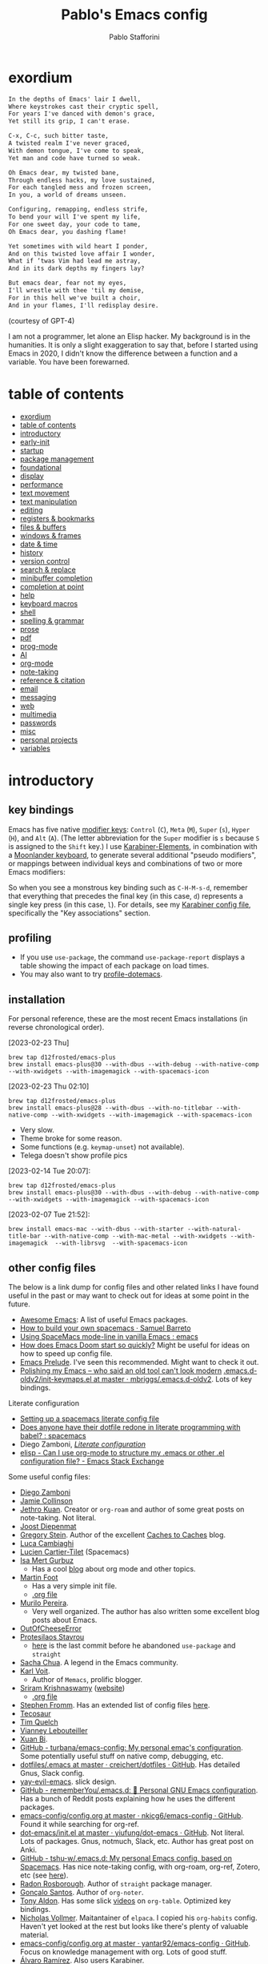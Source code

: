 #+TITLE:Pablo's Emacs config
#+AUTHOR: Pablo Stafforini
#+PROPERTY: header-args :tangle (print ps/init-user-init-path)
:PROPERTIES:
:TOC:      ignore
:END:
#+filetags: :project:

* exordium
:PROPERTIES:
:ID:       66EACB4A-84D2-42AE-9F85-EF30DA714A17
:END:

#+begin_src markdown :tangle no
In the depths of Emacs' lair I dwell,
Where keystrokes cast their cryptic spell,
For years I've danced with demon's grace,
Yet still its grip, I can't erase.

C-x, C-c, such bitter taste,
A twisted realm I've never graced,
With demon tongue, I've come to speak,
Yet man and code have turned so weak.

Oh Emacs dear, my twisted bane,
Through endless hacks, my love sustained,
For each tangled mess and frozen screen,
In you, a world of dreams unseen.

Configuring, remapping, endless strife,
To bend your will I've spent my life,
For one sweet day, your code to tame,
Oh Emacs dear, you dashing flame!

Yet sometimes with wild heart I ponder,
And on this twisted love affair I wonder,
What if ‘twas Vim had lead me astray,
And in its dark depths my fingers lay?

But emacs dear, fear not my eyes,
I'll wrestle with thee 'til my demise,
For in this hell we've built a choir,
And in your flames, I'll redisplay desire.
#+end_src

(courtesy of GPT-4)

I am not a programmer, let alone an Elisp hacker. My background is in the humanities. It is only a slight exaggeration to say that, before I started using Emacs in 2020, I didn't know the difference between a function and a variable. You have been forewarned.

* table of contents
:PROPERTIES:
:TOC:      :include all :depth 2 :force ((nothing)) :ignore ((nothing)) :local ((nothing))
:ID:       536D7BF2-AA0D-43D7-8865-601DFB6BB8E6
:END:
:LOGBOOK:
CLOCK: [2021-08-02 Mon 21:28]--[2021-08-02 Mon 21:29] =>  0:01
:END:
:CONTENTS:
- [[#exordium][exordium]]
- [[#table-of-contents][table of contents]]
- [[#introductory][introductory]]
- [[#early-init][early-init]]
- [[#startup][startup]]
- [[#package-management][package management]]
- [[#foundational][foundational]]
- [[#display][display]]
- [[#performance][performance]]
- [[#text-movement][text movement]]
- [[#text-manipulation][text manipulation]]
- [[#editing][editing]]
- [[#registers--bookmarks][registers & bookmarks]]
- [[#files--buffers][files & buffers]]
- [[#windows--frames][windows & frames]]
- [[#date--time][date & time]]
- [[#history][history]]
- [[#version-control][version control]]
- [[#search--replace][search & replace]]
- [[#minibuffer-completion][minibuffer completion]]
- [[#completion-at-point][completion at point]]
- [[#help][help]]
- [[#keyboard-macros][keyboard macros]]
- [[#shell][shell]]
- [[#spelling--grammar][spelling & grammar]]
- [[#prose][prose]]
- [[#pdf][pdf]]
- [[#prog-mode][prog-mode]]
- [[#ai][AI]]
- [[#org-mode][org-mode]]
- [[#note-taking][note-taking]]
- [[#reference--citation][reference & citation]]
- [[#email][email]]
- [[#messaging][messaging]]
- [[#web][web]]
- [[#multimedia][multimedia]]
- [[#passwords][passwords]]
- [[#misc][misc]]
- [[#personal-projects][personal projects]]
- [[#variables][variables]]
:END:

* introductory
:PROPERTIES:
:CUSTOM_ID: introduction
:ID:       A7940400-DD17-4B0B-A9B2-565A207D680C
:END:
:LOGBOOK:
CLOCK: [2022-05-29 Sun 09:25]--[2022-05-29 Sun 10:31] =>  1:13
CLOCK: [2021-07-24 Sat 09:51]--[2021-07-24 Sat 09:58] =>  0:07
CLOCK: [2021-07-14 Wed 22:51]--[2021-07-14 Wed 23:09] =>  0:18
CLOCK: [2021-03-07 Sun 18:52]--[2021-03-07 Sun 18:57] =>  0:05
CLOCK: [2021-03-04 Thu 09:05]--[2021-03-04 Thu 09:22] =>  0:17
CLOCK: [2021-02-03 Wed 16:32]--[2021-02-03 Wed 18:27] =>  1:55
CLOCK: [2021-02-03 Wed 16:01]--[2021-02-03 Wed 16:32] =>  0:31
CLOCK: [2021-02-03 Wed 15:40]--[2021-02-03 Wed 16:01] =>  0:21
CLOCK: [2021-02-03 Wed 13:56]--[2021-02-03 Wed 15:02] =>  1:06
CLOCK: [2021-01-31 Sun 15:22]--[2021-01-31 Sun 16:01] =>  0:39
CLOCK: [2021-01-31 Sun 10:07]--[2021-01-31 Sun 10:28] =>  0:21
CLOCK: [2021-01-24 Sun 11:41]--[2021-01-24 Sun 11:48] =>  0:07
CLOCK: [2021-01-23 Sat 08:40]--[2021-01-23 Sat 08:46] =>  0:06
CLOCK: [2021-01-22 Fri 09:29]--[2021-01-22 Fri 09:32] =>  0:03
CLOCK: [2021-01-12 Tue 19:22]--[2021-01-12 Tue 19:27] =>  0:05
CLOCK: [2021-01-12 Tue 11:41]--[2021-01-12 Tue 12:42] =>  1:01
CLOCK: [2021-01-08 Fri 13:34]--[2021-01-08 Fri 13:34] =>  0:00
CLOCK: [2021-01-06 Wed 22:04]--[2021-01-06 Wed 22:14] =>  0:10
CLOCK: [2021-01-06 Wed 13:46]--[2021-01-06 Wed 13:58] =>  0:12
CLOCK: [2021-01-06 Wed 12:30]--[2021-01-06 Wed 12:53] =>  0:23
CLOCK: [2021-01-06 Wed 11:02]--[2021-01-06 Wed 11:34] =>  0:32
CLOCK: [2021-01-03 Sun 22:11]--[2021-01-03 Sun 22:18] =>  0:07
CLOCK: [2021-01-03 Sun 22:03]--[2021-01-03 Sun 22:07] =>  0:04
CLOCK: [2021-01-02 Sat 14:00]--[2021-01-02 Sat 14:06] =>  0:06
CLOCK: [2020-12-31 Thu 13:56]--[2020-12-31 Thu 14:25] =>  0:29
CLOCK: [2020-12-31 Thu 13:46]--[2020-12-31 Thu 13:52] =>  0:06
CLOCK: [2020-12-29 Tue 15:07]--[2020-12-29 Tue 15:18] =>  0:11
CLOCK: [2020-12-22 Tue 09:57]--[2020-12-22 Tue 10:25] =>  0:28
CLOCK: [2020-12-19 Sat 12:18]--[2020-12-19 Sat 12:22] =>  0:04
CLOCK: [2020-12-14 Mon 18:39]--[2020-12-14 Mon 18:44] =>  0:05
CLOCK: [2020-12-07 Mon 18:15]--[2020-12-07 Mon 18:27] =>  0:12
CLOCK: [2020-10-20 Tue 17:48]--[2020-10-20 Tue 18:10] =>  0:22
CLOCK: [2020-10-20 Tue 17:27]--[2020-10-20 Tue 17:38] =>  0:11
CLOCK: [2020-10-20 Tue 11:30]--[2020-10-20 Tue 11:36] =>  0:06
CLOCK: [2020-10-19 Mon 20:24]--[2020-10-19 Mon 20:39] =>  0:15
CLOCK: [2020-10-15 Thu 20:37]--[2020-10-15 Thu 20:52] =>  0:15
CLOCK: [2020-10-15 Thu 18:56]--[2020-10-15 Thu 19:06] =>  0:10
CLOCK: [2020-10-15 Thu 18:11]--[2020-10-15 Thu 18:26] =>  0:15
CLOCK: [2020-10-14 Wed 07:31]--[2020-10-14 Wed 07:52] =>  0:21
CLOCK: [2020-10-12 Mon 18:15]--[2020-10-12 Mon 19:58] =>  1:43
CLOCK: [2020-10-12 Mon 15:28]--[2020-10-12 Mon 15:29] =>  0:01
CLOCK: [2020-10-11 Sun 21:10]--[2020-10-11 Sun 21:15] =>  0:05
CLOCK: [2020-10-11 Sun 10:05]--[2020-10-11 Sun 10:19] =>  0:14
CLOCK: [2020-10-10 Sat 18:21]--[2020-10-10 Sat 18:25] =>  0:04
CLOCK: [2020-10-05 Mon 18:56]--[2020-10-05 Mon 18:58] =>  0:02
CLOCK: [2020-10-04 Sun 11:27]--[2020-10-04 Sun 11:34] =>  0:07
CLOCK: [2020-10-04 Sun 10:54]--[2020-10-04 Sun 11:22] =>  0:28
CLOCK: [2020-08-19 Wed 13:52]--[2020-08-19 Wed 14:47] =>  0:55
:END:

** key bindings
:PROPERTIES:
:ID:       a47d148a-1b5e-4850-a1a7-6cd745bad696
:END:
Emacs has five native [[https://www.gnu.org/software/emacs/manual/html_node/emacs/Modifier-Keys.html][modifier keys]]: ~Control~ (~C~), ~Meta~ (~M~), ~Super~ (~s~), ~Hyper~ (~H~), and ~Alt~ (~A~). (The letter abbreviation for the ~Super~ modifier is ~s~ because ~S~ is assigned to the ~Shift~ key.) I use [[https://karabiner-elements.pqrs.org/][Karabiner-Elements]], in combination with a [[https://www.zsa.io/moonlander/][Moonlander keyboard]], to generate several additional "pseudo modifiers", or mappings between individual keys and combinations of two or more Emacs modifiers:

[[file:etc/moonlander-emacs.png]]

So when you see a monstrous key binding such as ~C-H-M-s-d~, remember that everything that precedes the final key (in this case, ~d~) represents a single key press (in this case, ~l~). For details, see my [[../karabiner/modifications.org][Karabiner config file]], specifically the "Key associations" section.

** debugging                                                       :noexport:
:PROPERTIES:
:ID:       ED2955EA-3BD8-4058-A973-3CC87847D9A5
:END:
:LOGBOOK:
CLOCK: [2021-04-12 Mon 13:20]--[2021-04-12 Mon 13:46] =>  0:26
:END:
- Run ~bug-hunter-init-file~ (from the [[id:0C19171B-8DFA-4E06-9E17-45C1F9158C28][elisp-bug-hunter]] package) and select "automatic error detection" (~e~).
- Run ~emacs -q~ or ~emacs --debug-init~.
- Cut suspected sections of the org file (~org-cut-subtree~), tangle immediately afterwards, then undo the changes. This will generate an init file without the code blocks included in the removed sections, while leaving the literal org file intact.
- Use ~git-timemachine~ to see how a suspected section of the config file compares with versions you know were working correctly.
- Set ~debug-on-error~ to ~t~ to see a backtrace of an error. Or call ~toggle-debug-on-error~ interactively.
  - To determine what function is changing the value of a variable, use ~debug-on-variable-change~.
- Use Time Machine (on MacOS) to download and try increasingly older versions, to identify the version that introduced the bug. Then diff that version with its immediate successor.
- Bisect the init file until you locate the culprit.
  - Run ~bug-hunter-init-file~ and select "bisect interactively" (~i~).
- If Emacs becomes unresponsive, run ~pkill -USR2 Emacs~ in a terminal. Emacs will likely trigger a backtrace, which you can inspect to diagnose the issue.
- You may want to periodically save a stable init file so that you can temporarily use Emacs with all your customizations while debugging your current init file (instead of having to use an external editor or a non-customized Emacs). Say you call this stable file ~stable.el~. Then you can tell Emacs to load this file on startup file with ~emacs -q -l ~/stable.el~.
- Use ~edebug-defun~. See [[https://org-roam.discourse.group/t/need-help-getting-noter-pdfs-and-org-roam-bibtex-to-work/794/45?u=pablo][this discussion]].
- For org-related issues (e.g. tangling the config file), use ~org-lint~, which checks the current buffer for syntax mistakes.
- For more ideas, see:
  - [[https://www.emacswiki.org/emacs/DebugEmacs][EmacsWiki: Debug Emacs]]
  - [[https://whatacold.io/blog/2022-07-17-emacs-elisp-debug/][Emacs Debugging Basics - whatacold's space]]
  - [[https://discourse.doomemacs.org/t/how-to-debug-issues/55][How to debug issues - Guides & Tutorials - Doom Emacs Discourse]].
  - [[id:94184DD8-591C-46CD-BFC3-9738113DA640][Debugging Emacs Lisp]]

** profiling
:PROPERTIES:
:ID:       60B7A58C-A79A-4EEF-A91D-EECC85CFA173
:END:
- If you use ~use-package~, the command ~use-package-report~ displays a table showing the impact of each package on load times.
- You may also want to try [[https://www.emacswiki.org/emacs/ProfileDotEmacs][profile-dotemacs]].

** installation
:PROPERTIES:
:ID:       6712DA4C-BA45-4E74-8AEF-C903462D9BCB
:END:
:LOGBOOK:
CLOCK: [2021-04-20 Tue 22:00]--[2021-04-20 Tue 23:28] =>  1:28
CLOCK: [2021-04-20 Tue 20:55]--[2021-04-20 Tue 21:26] =>  0:31
CLOCK: [2021-04-03 Sat 14:40]--[2021-04-03 Sat 15:07] =>  0:27
CLOCK: [2021-04-02 Fri 22:15]--[2021-04-02 Fri 22:35] =>  0:20
CLOCK: [2021-03-31 Wed 22:00]--[2021-03-31 Wed 23:00] =>  1:00
CLOCK: [2021-03-31 Wed 21:40]--[2021-03-31 Wed 21:47] =>  0:07
CLOCK: [2021-03-27 Sat 10:08]--[2021-03-27 Sat 13:05] =>  2:57
CLOCK: [2021-03-27 Sat 07:49]--[2021-03-27 Sat 09:10] =>  1:21
CLOCK: [2021-03-27 Sat 16:48]--[2021-03-27 Sat 16:50] =>  0:02
CLOCK: [2021-03-22 Mon 15:46]--[2021-03-22 Mon 15:53] =>  0:07
CLOCK: [2021-03-22 Mon 15:00]--[2021-03-22 Mon 15:20] =>  0:20
CLOCK: [2021-02-27 Sat 17:20]--[2021-02-27 Sat 18:00] =>  0:40
CLOCK: [2021-02-25 Thu 08:30]--[2021-02-25 Thu 11:54] =>  3:24
CLOCK: [2021-02-07 Sun 15:01]--[2021-02-07 Sun 15:18] =>  0:17
CLOCK: [2021-02-07 Sun 14:52]--[2021-02-07 Sun 14:54] =>  0:26
CLOCK: [2021-02-07 Sun 14:30]--[2021-02-07 Sun 14:49] =>  0:19
CLOCK: [2021-02-04 Thu 08:10]--[2021-02-04 Thu 09:25] =>  1:15
CLOCK: [2020-09-22 Tue 12:15]--[2020-09-22 Tue 13:01] =>  0:46
CLOCK: [2020-09-22 Tue 10:50]--[2020-09-22 Tue 12:15] =>  1:25
CLOCK: [2022-04-27 Wed 16:21]--[2022-04-27 Wed 16:44] =>  0:23
CLOCK: [2021-08-15 Sun 17:03]--[2021-08-15 Sun 17:06] =>  0:03
:END:

For personal reference, these are the most recent Emacs installations (in reverse chronological order).

[2023-02-23 Thu]

#+begin_src shell :tangle no
brew tap d12frosted/emacs-plus
brew install emacs-plus@30 --with-dbus --with-debug --with-native-comp --with-xwidgets --with-imagemagick --with-spacemacs-icon
#+end_src

[2023-02-23 Thu 02:10]

#+begin_src shell :tangle no
brew tap d12frosted/emacs-plus
brew install emacs-plus@28 --with-dbus --with-no-titlebar --with-native-comp --with-xwidgets --with-imagemagick --with-spacemacs-icon
#+end_src

- Very slow.
- Theme broke for some reason.
- Some functions (e.g. ~keymap-unset~) not available).
- Telega doesn't show profile pics

[2023-02-14 Tue 20:07]:

#+begin_src shell :tangle no
brew tap d12frosted/emacs-plus
brew install emacs-plus@30 --with-dbus --with-debug --with-native-comp --with-xwidgets --with-imagemagick --with-spacemacs-icon
#+end_src

[2023-02-07 Tue 21:52]:

#+begin_src shell :tangle no
brew install emacs-mac --with-dbus --with-starter --with-natural-title-bar --with-native-comp --with-mac-metal --with-xwidgets --with-imagemagick  --with-librsvg  --with-spacemacs-icon
#+end_src

** other config files
:PROPERTIES:
:ID:       20E3D45E-D8AB-44BD-A5E2-C6DF9C20744E
:END:

:LOGBOOK:
CLOCK: [2022-06-29 Wed 18:08]--[2022-06-29 Wed 18:18] =>  0:10
CLOCK: [2022-06-17 Fri 21:20]--[2022-06-17 Fri 21:47] =>  0:27
CLOCK: [2021-08-02 Mon 21:29]--[2021-08-02 Mon 21:30] =>  0:01
CLOCK: [2021-06-30 Wed 20:43]--[2021-06-30 Wed 21:15] =>  0:32
CLOCK: [2021-06-30 Wed 19:32]--[2021-06-30 Wed 20:02] =>  0:30
CLOCK: [2021-06-05 Sat 19:34]--[2021-06-05 Sat 19:41] =>  0:07
CLOCK: [2021-06-03 Thu 16:09]--[2021-06-03 Thu 16:37] =>  0:28
CLOCK: [2021-06-03 Thu 13:47]--[2021-06-03 Thu 13:52] =>  0:05
CLOCK: [2021-06-03 Thu 07:21]--[2021-06-03 Thu 07:50] =>  0:29
CLOCK: [2021-06-02 Wed 22:00]--[2021-06-02 Wed 22:11] =>  0:11
CLOCK: [2021-06-02 Wed 21:44]--[2021-06-02 Wed 21:50] =>  0:06
CLOCK: [2021-05-26 Wed 19:32]--[2021-05-26 Wed 19:44] =>  0:12
CLOCK: [2021-05-23 Sun 19:52]--[2021-05-23 Sun 20:02] =>  0:10
CLOCK: [2021-05-22 Sat 16:36]--[2021-05-22 Sat 16:44] =>  0:08
CLOCK: [2021-04-03 Sat 18:21]--[2021-04-03 Sat 18:36] =>  0:15
CLOCK: [2021-03-27 Sat 17:00]--[2021-03-27 Sat 17:32] =>  0:32
CLOCK: [2021-03-26 Fri 13:31]--[2021-03-26 Fri 14:14] =>  0:43
CLOCK: [2021-03-26 Fri 12:47]--[2021-03-26 Fri 13:18] =>  0:00
CLOCK: [2021-03-26 Fri 10:47]--[2021-03-26 Fri 10:57] =>  0:10
CLOCK: [2021-03-23 Tue 14:30]--[2021-03-23 Tue 16:45] =>  2:15
CLOCK: [2021-03-23 Tue 14:10]--[2021-03-23 Tue 14:30] =>  0:20
CLOCK: [2021-03-21 Sun 16:23]--[2021-03-21 Sun 16:32] =>  0:09
CLOCK: [2021-02-28 Sun 10:12]--[2021-02-28 Sun 10:27] =>  0:15
CLOCK: [2021-02-04 Thu 12:49]--[2021-02-04 Thu 14:36] =>  1:47
:END:
The below is a link dump for config files and other related links I have found useful in the past or may want to check out for ideas at some point in the future.
- [[https://github.com/emacs-tw/awesome-emacs][Awesome Emacs]]: A list of useful Emacs packages.
- [[https://sam217pa.github.io/2016/09/02/how-to-build-your-own-spacemacs/][How to build your own spacemacs · Samuel Barreto]]
- [[https://www.reddit.com/r/emacs/comments/3lt3c6/using_spacemacs_modeline_in_vanilla_emacs/][Using SpaceMacs mode-line in vanilla Emacs : emacs]]
- [[https://github.com/hlissner/doom-emacs/blob/develop/docs/faq.org#how-does-doom-start-up-so-quickly][How does Emacs Doom start so quickly?]] Might be useful for ideas on how to speed up config file.
- [[https://prelude.emacsredux.com/en/latest/][Emacs Prelude]]. I've seen this recommended. Might want to check it out.
- [[https://www.reddit.com/r/emacs/comments/ehjcu2/screenshot_polishing_my_emacs_who_said_an_old/][Polishing my Emacs -- who said an old tool can't look modern]]
  [[https://github.com/mbriggs/.emacs.d-oldv2/blob/master/init/init-keymaps.el][.emacs.d-oldv2/init-keymaps.el at master · mbriggs/.emacs.d-oldv2]]. Lots of key bindings.

Literate configuration
- [[https://commonplace.doubleloop.net/setting-up-a-spacemacs-literate-config-file][Setting up a spacemacs literate config file]]
- [[https://www.reddit.com/r/spacemacs/comments/atuzd9/does_anyone_have_their_dotfile_redone_in_literate/][Does anyone have their dotfile redone in literate programming with babel? : spacemacs]]
- Diego Zamboni, /[[https://leanpub.com/lit-config][Literate configuration]]/
- [[https://emacs.sJtackexchange.com/questions/3143/can-i-use-org-mode-to-structure-my-emacs-or-other-el-configuration-file][elisp - Can I use org-mode to structure my .emacs or other .el configuration file? - Emacs Stack Exchange]]

Some useful config files:
- [[https://zzamboni.org/post/my-emacs-configuration-with-commentary/][Diego Zamboni]]
- [[https://jamiecollinson.com/blog/my-emacs-config/][Jamie Collinson]]
- [[https://github.com/jethrokuan/dots/blob/master/.doom.d/config.el][Jethro Kuan]]. Creator or ~org-roam~ and author of some great posts on note-taking. Not literal.
- [[https://github.com/joodie/emacs-literal-config/blob/master/emacs.org][Joost Diepenmat]]
- [[https://github.com/gjstein/emacs.d][Gregory Stein]]. Author of the excellent [[http://cachestocaches.com/][Caches to Caches]] blog.
- [[https://luca.cambiaghi.me/vanilla-emacs/readme.html][Luca Cambiaghi]]
- [[https://config.phundrak.com/emacs][Lucien Cartier-Tilet]] (Spacemacs)
- [[https://github.com/isamert/dotfiles/blob/master/emacs/index.org][Isa Mert Gurbuz]]
  - Has a cool [[https://isamert.net/index.html][blog]] about org mode and other topics.
- [[https://www.mfoot.com/blog/2015/11/22/literate-emacs-configuration-with-org-mode/][Martin Foot]]
  - Has a very simple init file.
  - [[https://github.com/mfoo/dotfiles/blob/master/.emacs.d/config.org][.org file]]
- [[https://github.com/mpereira/.emacs.d][Murilo Pereira]].
  - Very well organized. The author has also written some excellent blog posts about Emacs.
- [[https://out-of-cheese-error.netlify.app/spacemacs-config][OutOfCheeseError]]
- [[https://protesilaos.com/dotemacs/][Protesilaos Stavrou]]
  - [[https://gitlab.com/protesilaos/dotfiles/-/blob/350ca3144c5ee868056619b9d6351fca0d6b131e/emacs/.emacs.d/emacs-init.org][here]] is the last commit before he abandoned ~use-package~ and ~straight~
- [[https://pages.sachachua.com/.emacs.d/Sacha.html][Sacha Chua]]. A legend in the Emacs community.
- [[https://github.com/novoid/dot-emacs/blob/master/config.org][Karl Voit]].
  - Author of ~Memacs~, prolific blogger.
- [[https://github.com/sriramkswamy/dotemacs][Sriram Krishnaswamy]] ([[https://sriramkswamy.github.io/][website]])
  - [[https://sriramkswamy.github.io/dotemacs/][.org file]]
- [[https://github.com/sfromm/emacs.d#twitter][Stephen Fromm]]. Has an extended list of config files [[https://github.com/sfromm/emacs.d#inspiration][here]].
- [[https://tecosaur.github.io/emacs-config/config.html][Tecosaur]]
- [[https://www.tquelch.com/posts/emacs-config/#languages][Tim Quelch]]
- [[http://irfu.cea.fr/Pisp/vianney.lebouteiller/emacs.html#orgbcdc8b2][Vianney Lebouteiller]]
- [[https://github.com/bixuanzju/emacs.d/blob/master/emacs-init.org#meta][Xuan Bi]].
- [[https://github.com/turbana/emacs-config][GitHub - turbana/emacs-config: My personal emac's configuration]]. Some potentially useful stuff on native comp, debugging, etc.
- [[https://github.com/creichert/dotfiles/blob/master/emacs/.emacs][dotfiles/.emacs at master · creichert/dotfiles · GitHub]]. Has detailed Gnus, Slack config.
- [[https://github.com/ianpan870102/yay-evil-emacs][yay-evil-emacs]]. slick design.
- [[https://github.com/rememberYou/.emacs.d][GitHub - rememberYou/.emacs.d: 🎉 Personal GNU Emacs configuration]]. Has a bunch of Reddit posts explaining how he uses the different packages.
- [[https://github.com/nkicg6/emacs-config/blob/master/config.org][emacs-config/config.org at master · nkicg6/emacs-config · GitHub]]. Found it while searching for org-ref.
- [[https://github.com/yiufung/dot-emacs/blob/master/init.el][dot-emacs/init.el at master · yiufung/dot-emacs · GitHub]]. Not literal. Lots of packages. Gnus, notmuch, Slack, etc. Author has great post on Anki.
- [[https://github.com/tshu-w/.emacs.d][GitHub - tshu-w/.emacs.d: My personal Emacs config, based on Spacemacs]]. Has nice note-taking config, with org-roam, org-ref, Zotero, etc (see [[https://github.com/tshu-w/.emacs.d/blob/master/lisp/lang-org.el][here]]).
- [[https://github.com/raxod502/radian/blob/e3aad124c8e0cc870ed09da8b3a4905d01e49769/emacs/radian.el][Radon Rosborough]]. Author of ~straight~ package manager.
- [[https://github.com/weirdNox/dotfiles/blob/master/config/.config/emacs/config.org][Gonçalo Santos]]. Author of ~org-noter~.
- [[https://github.com/tonyaldon/emacs.d/blob/master/init.el][Tony Aldon]]. Has some slick [[https://www.youtube.com/channel/UCQCrbWOFRmFYqoeou0Qv3Kg][videos]] on ~org-table~. Optimized key bindings.
- [[https://github.com/progfolio/.emacs.d/blob/master/init.org][Nicholas Vollmer]]. Maitantainer of ~elpaca~. I copied his ~org-habits~ config. Haven't yet looked at the rest but looks like there's plenty of valuable material.
- [[https://github.com/yantar92/emacs-config/blob/master/config.org#helm-org-ql][emacs-config/config.org at master · yantar92/emacs-config · GitHub]]. Focus on knowledge management with org. Lots of good stuff.
- [[https://github.com/xenodium/dotsies/blob/main/dots.org][Álvaro Ramírez]]. Also users Karabiner.
- [[https://github.com/karthink/.emacs.d][Karthik Chikmagalur]]. Has excellent blog posts on ~avy~, ~eshell~, ~re-builder~, etc.
- [[https://github.com/iqbalansari/dotEmacs][Iqbal Ansari]].
- [[https://www.danielclemente.com/emacs/confi.html][Daniel Clemente]].
- [[https://github.com/patrl][Patrick Elliott]]

* early-init
:PROPERTIES:
:ID:       F59230DF-14ED-44FF-B54B-4A6758C12D99
:END:

The contents of this code block are tangled to the early-init.el file.

#+begin_src emacs-lisp :tangle (print ps/init-early-init-path)
;; recommended for straight/elpaca (github.com/radian-software/straight.el#getting-started)
(setq package-enable-at-startup nil)

(add-to-list 'default-frame-alist '(undecorated . t)) ; remove title bar
(add-to-list 'initial-frame-alist '(fullscreen . maximized)) ; maximize frame on startup

;; github.com/emacscollective/no-littering#native-compilation-cache
(when (fboundp 'startup-redirect-eln-cache)
  (startup-redirect-eln-cache
   (file-name-concat (getenv "HOME")
    ".config/emacs-profiles/var/eln-cache/")))
#+end_src

* startup
:PROPERTIES:
:ID:       9DBC455B-7ED4-422F-BE05-2FBB3548A86F
:END:
:LOGBOOK:
CLOCK: [2021-10-20 Wed 19:56]--[2021-10-20 Wed 19:59] =>  0:03
CLOCK: [2021-07-24 Sat 10:45]--[2021-07-24 Sat 10:56] =>  0:11
CLOCK: [2021-07-23 Fri 15:26]--[2021-07-23 Fri 15:58] =>  0:32
CLOCK: [2021-07-13 Tue 18:29]--[2021-07-13 Tue 18:47] =>  0:18
CLOCK: [2021-07-11 Sun 21:41]--[2021-07-11 Sun 22:14] =>  0:33
CLOCK: [2021-12-03 Fri 21:49]--[2021-12-03 Fri 21:56] =>  0:07
CLOCK: [2021-06-15 Tue 20:45]--[2021-06-15 Tue 20:52] =>  0:07
CLOCK: [2021-06-03 Thu 16:09]--[2021-06-03 Thu 16:37] =>  0:28
CLOCK: [2021-06-01 Tue 21:00]--[2021-06-01 Tue 21:59] =>  0:59
CLOCK: [2021-05-18 Tue 09:22]--[2021-05-18 Tue 09:32] =>  0:10
CLOCK: [2021-05-14 Fri 15:45]--[2021-05-14 Fri 16:01] =>  0:00
CLOCK: [2021-04-27 Tue 22:10]--[2021-04-27 Tue 22:26] =>  0:16
CLOCK: [2021-03-31 Wed 10:10]--[2021-03-31 Wed 11:08] =>  0:58
CLOCK: [2021-03-30 Tue 15:21]--[2021-03-30 Tue 18:00] =>  2:39
CLOCK: [2021-03-30 Tue 09:43]--[2021-03-30 Tue 11:46] =>  2:03
CLOCK: [2021-03-22 Mon 21:40]--[2021-03-22 Mon 21:49] =>  0:09
CLOCK: [2021-03-20 Sat 13:16]--[2021-03-20 Sat 13:30] =>  0:14
CLOCK: [2021-03-04 Thu 10:10]--[2021-03-04 Thu 10:37] =>  0:27
CLOCK: [2021-03-02 Tue 21:12]--[2021-03-02 Tue 21:50] =>  0:38
CLOCK: [2021-03-01 Mon 10:11]--[2021-03-01 Mon 10:28] =>  0:17
CLOCK: [2021-02-23 Tue 10:45]--[2021-02-23 Tue 10:54] =>  0:09
CLOCK: [2021-02-04 Thu 19:36]--[2021-02-04 Thu 20:54] =>  1:18
CLOCK: [2021-02-04 Thu 18:40]--[2021-02-04 Thu 19:33] =>  0:53
CLOCK: [2021-02-04 Thu 16:40]--[2021-02-04 Thu 18:35] =>  1:55
CLOCK: [2021-02-04 Thu 12:27]--[2021-02-04 Thu 12:44] =>  0:17
CLOCK: [2021-02-04 Thu 12:19]--[2021-02-04 Thu 12:27] =>  0:08
CLOCK: [2021-02-04 Thu 09:30]--[2021-02-04 Thu 10:49] =>  1:19
CLOCK: [2021-02-03 Wed 22:09]--[2021-02-03 Wed 22:46] =>  0:37
CLOCK: [2021-02-03 Wed 20:24]--[2021-02-03 Wed 20:33] =>  0:09
CLOCK: [2021-02-03 Wed 18:27]--[2021-02-03 Wed 20:00] =>  1:33
CLOCK: [2021-02-03 Wed 19:43]--[2021-02-03 Wed 19:43] =>  0:00
CLOCK: [2021-04-08 Thu 13:56]--[2021-04-08 Thu 14:12] =>  0:16
CLOCK: [2021-04-03 Sat 19:06]--[2021-04-03 Sat 19:31] =>  0:25
:END:

Adapted from [[https://github.com/sfromm/emacs.d#startup][here]].

#+begin_src emacs-lisp :results silent
;;; init.el --- Init File -*- lexical-binding: t -*-

(defvar ps/core-start-time (current-time))

(defun ps/report-startup-time ()
  "Report startup time."
  (interactive)
  (run-with-timer 0.1 nil (lambda () (message "Emacs is ready, finished loading after %.03fs."
                                       (float-time (time-subtract after-init-time before-init-time))))))

(add-hook 'elpaca-after-init-hook #'ps/report-startup-time)
#+end_src

** macros
:PROPERTIES:
:ID:       E120C28B-458A-4F30-8C02-389B3351AFC4
:END:

#+begin_src emacs-lisp :results silent
;; From Gonçalo Santos (github.com/weirdNox/dotfiles/blob/master/config/.config/emacs/config.org#helpers)
(defmacro lambda! (&rest body)
  "A shortcut for inline interactive lambdas."
  (declare (doc-string 1))
  `(lambda () (interactive) ,@body))
#+end_src

* package management
:PROPERTIES:
:ID:       0A714FC1-D562-4E41-A000-D5F369EBEBBD
:END:

** elpaca
:PROPERTIES:
:ID:       9CF1D7BB-62B0-4F7C-BB5A-A695BFD4D58D
:END:
:LOGBOOK:
CLOCK: [2023-04-05 Wed 22:53]--[2023-04-06 Thu 00:04] =>  1:11
:END:

/[[https://github.com/progfolio/elpaca][elpaca]] is a package manager that supports asynchronous installation of packages./
:PROPERTIES:
:ID:       4EB0A831-1B7D-4C7E-AE4B-6A2DE27FFD87
:END:

#+begin_src emacs-lisp
(defvar elpaca-installer-version 0.3)
(defvar elpaca-directory (expand-file-name "elpaca/" user-emacs-directory))
(defvar elpaca-builds-directory (expand-file-name "builds/" elpaca-directory))
(defvar elpaca-repos-directory (expand-file-name "repos/" elpaca-directory))
(defvar elpaca-order '(elpaca :repo "https://github.com/progfolio/elpaca.git"
                              :ref nil
                              :files (:defaults (:exclude "extensions"))
                              :build (:not elpaca--activate-package)))
(let* ((repo  (expand-file-name "elpaca/" elpaca-repos-directory))
       (build (expand-file-name "elpaca/" elpaca-builds-directory))
       (order (cdr elpaca-order))
       (default-directory repo))
  (add-to-list 'load-path (if (file-exists-p build) build repo))
  (unless (file-exists-p repo)
    (make-directory repo t)
    (condition-case-unless-debug err
        (if-let ((buffer (pop-to-buffer-same-window "*elpaca-bootstrap*"))
                 ((zerop (call-process "git" nil buffer t "clone"
                                       (plist-get order :repo) repo)))
                 ((zerop (call-process "git" nil buffer t "checkout"
                                       (or (plist-get order :ref) "--"))))
                 (emacs (concat invocation-directory invocation-name))
                 ((zerop (call-process emacs nil buffer nil "-Q" "-L" "." "--batch"
                                       "--eval" "(byte-recompile-directory \".\" 0 'force)")))
                 ((require 'elpaca))
                 ((elpaca-generate-autoloads "elpaca" repo)))
            (kill-buffer buffer)
          (error "%s" (with-current-buffer buffer (buffer-string))))
      ((error) (warn "%s" err) (delete-directory repo 'recursive))))
  (unless (require 'elpaca-autoloads nil t)
    (require 'elpaca)
    (elpaca-generate-autoloads "elpaca" repo)
    (load "./elpaca-autoloads")))
(add-hook 'after-init-hook #'elpaca-process-queues)
(elpaca `(,@elpaca-order))
;; (elpaca org)
;; (elpaca org-contrib)
;; (eval-after-load "org"
;; '(debug))
(toggle-debug-on-error)
;; (setq debug-on-message ".*Warning.*")
#+end_src

** use-package
:PROPERTIES:
:ID:       C53EA5F9-B256-480E-9BCB-7AD2D0D5DDC2
:END:
:LOGBOOK:
CLOCK: [2022-05-06 Fri 14:44]--[2022-05-06 Fri 15:06] =>  0:22
CLOCK: [2021-08-02 Mon 21:30]--[2021-08-02 Mon 21:32] =>  0:02
CLOCK: [2021-06-13 Sun 18:51]--[2021-06-13 Sun 18:53] =>  0:02
CLOCK: [2021-05-14 Fri 22:50]--[2021-05-15 Sat 00:20] =>  1:30
CLOCK: [2021-05-15 Sat 11:32]--[2021-05-15 Sat 11:50] =>  0:18
CLOCK: [2021-04-03 Sat 19:35]--[2021-04-03 Sat 20:18] =>  0:43
:END:

/[[https://github.com/jwiegley/use-package][use-package]] is a package organizer./

- If statistics is enabled (see below), use package can produce very useful reports. Invoke ~use-package-report~, then press ~S~ with point on the 'Time' column to sort the packages by time; pressing the key again reverses the sort order.
- [[https://jwiegley.github.io/use-package/keywords/][Keywords — use-package]]
- Useful Reddit thread: [[https://www.reddit.com/r/emacs/comments/j2xezg/usepackage_best_practices/][use-package Best Practices : emacs]]
- Note that you can expand the ~use-package~ macro and see what it will do by invoking ~pp-macroexpand-last-sexp~ with point at the end of the relevant sexp.
- To use ~use-package~ with /features/ rather than /packages/, you can check whether something is a feature with ~featurep~.
- Sometimes we want to defer the loading of a package, but not indefinitely. I find it useful to rely on a variety of conditional deferrals, depending on the needs of the particular case:
  - /time deferral/: we use ~:defer~ followed by a number, such that when Emacs has been idle for this number of seconds, the package will load.
  - /command deferral/: we use ~:general~ to bind a key sequence to a command belonging to the package we want to load. The package will load when the key sequence  is executed.
  - /hook deferral/: we use ~:hook~ to create a hook that calls a package function when some event occurs. Upon the occurrence of this event, typically the loading of a major mode, the package will load.
  - /package deferral/: we use ~:after~ to load the package after some other package which itself has been conditionally deferred (using one of the other methods above). Note that if  ~use-package-always-defer~ is set to ~t~, you need to add ~demand t~ to the declaration.

#+begin_src emacs-lisp :results silent
;; github.com/raxod502/radian/blob/develop/emacs/radian.el
(defmacro use-feature (name &rest args)
  "Like `use-package' but accounting for asynchronous installation.
  NAME and ARGS are in `use-package'."
  (declare (indent defun))
  `(use-package ,name
     :elpaca nil
     ,@args))

(elpaca elpaca-use-package
        (elpaca-use-package-mode)
        (setq elpaca-use-package-by-default t))

(elpaca-wait)

(setq use-package-verbose t)                ; setting back to nil (default) as it was producing too much output
(setq use-package-compute-statistics t)       ; compute stats
(setq use-package-always-ensure nil)          ; essential for `straight'
(setq use-package-always-defer t)
(setq use-package-hook-name-suffix nil)       ; use real name for hooks, i.e. do not omit the `-hook' bit
(setq use-package-minimum-reported-time 0.1) ; report if loading a package takes longer than 100 ms
#+end_src

*** use-package-ensure-system-package
:PROPERTIES:
:ID:       5C17424A-4950-4745-B7FD-F0CACEB48AFB
:END:

#+begin_src emacs-lisp :results silent
(use-package use-package-ensure-system-package
  :demand t)
#+end_src

* foundational
:PROPERTIES:
:ID:       25915A25-30F2-4A58-86FD-E27438D269B6
:END:

** general
:PROPERTIES:
:ID:       70C622E0-FAC7-4AB1-841F-36437858218C
:END:
:LOGBOOK:
CLOCK: [2021-07-25 Sun 18:46]--[2021-07-25 Sun 18:56] =>  0:10
:END:

/[[https://github.com/noctuid/general.el][general]] supports more convenient key definitions./

#+begin_src emacs-lisp :results silent
(use-package general
  :demand t
  :config
  (setq general-describe-priority-keymaps '(local global org-mode-map))
  (setq general-describe-keybinding-sort-function #'general-sort-by-car)
  :bind
  ("C-A-b" . 'general-describe-keybindings))
  (elpaca-wait)

#+end_src

** no-littering
:PROPERTIES:
:ID:       21B40C49-BBD2-4E04-871B-BB578C92F71B
:END:

/[[https://github.com/emacscollective/no-littering][no-littering]] keeps ~.emacs.d~ clean./

#+begin_src emacs-lisp :results silent
(use-package no-littering
  :demand t
  :init
  ;; these directories should be shared across profiles, so there should
  ;; be only one `var' and one `etc' directory in `emacs-profiles'
  ;; rather than a pair of such directories for each profile
  (setq no-littering-etc-directory (file-name-concat ps/dir-chemacs-profiles "etc/"))
  (setq no-littering-var-directory (file-name-concat ps/dir-chemacs-profiles "var/"))

  :config
  ;; github.com/emacscollective/no-littering#auto-save-settings
  (setq auto-save-file-name-transforms
        `((".*" ,(no-littering-expand-var-file-name "auto-save/") t))))
#+end_src

** ns-win
:PROPERTIES:
:ID:       3411777E-E554-4EF3-9389-63242D4F3072
:END:

#+begin_src emacs-lisp :results silent :tangle (ps/init-get-tangle-flag :ps/ns-win)
(use-feature ns-win
  :demand t
  :config
  (setq mac-option-modifier 'meta)
  (setq mac-control-modifier 'control)
  (setq mac-command-modifier 'hyper)
  (setq mac-function-modifier 'none)
  (setq mac-right-option-modifier 'none)
  (setq mac-right-control-modifier 'super)
  (setq mac-right-command-modifier 'alt))
#+end_src

** iso-transl
:PROPERTIES:
:ID:       0A62A6C8-D3D8-4960-A809-35B60A479D2B
:END:

#+begin_src emacs-lisp
(use-feature iso-transl
  :demand t
  :config
  (setq iso-transl-char-map nil) ; emacs.stackexchange.com/questions/17508/

  (unless (version< emacs-version "29.0")
    (let ((map key-translation-map))
      (keymap-unset map "A-c")
      (keymap-unset map "A-o")
      (keymap-unset map "A-u")
      (keymap-unset map "A-m")
      (keymap-unset map "A-x"))))
#+end_src

** exec-path-from-shell
:PROPERTIES:
:ID:       31238246-249F-42E8-BE80-06DB327259FD
:END:
:LOGBOOK:
CLOCK: [2021-06-30 Wed 14:24]--[2021-06-30 Wed 15:25] =>  1:01
CLOCK: [2021-06-29 Tue 16:17]--[2021-06-29 Tue 17:44] =>  1:27
CLOCK: [2021-02-06 Sat 22:29]--[2021-02-06 Sat 22:52] =>  0:23
CLOCK: [2021-02-05 Fri 18:46]--[2021-02-05 Fri 19:00] =>  0:14
CLOCK: [2021-02-05 Fri 19:09]--[2021-02-05 Fri 19:14] =>  0:05
:END:

/[[https://github.com/purcell/exec-path-from-shell][exec-path-from-shell]] makes Emacs use the $PATH set up by the user's shell./

#+begin_src emacs-lisp :results silent
(use-package exec-path-from-shell
  :defer 5
  :config
  (dolist (var '("NVM_DIR"))
    (add-to-list 'exec-path-from-shell-variables var))
  (exec-path-from-shell-initialize))
#+end_src

*** TODO [#5] Figure out why env variables differ between shell and eshell
:PROPERTIES:
:ID:       E57974CA-1CC6-45B7-A1D3-359C1C025E92
:END:
e.g. ~nvm~ isn't recognized by eshell
*** resources
:PROPERTIES:
:ID:       23633754-5D4D-4473-8E61-B700551AC7C5
:END:
[[https://blog.flowblok.id.au/2013-02/shell-startup-scripts.html][Shell startup scripts — flowblok’s blog]]

** el-patch
:PROPERTIES:
:ID:       554FC4A9-4993-495F-A154-DBC01A11747D
:END:
:LOGBOOK:
CLOCK: [2021-10-05 Tue 12:20]--[2021-10-05 Tue 13:11] =>  0:51
CLOCK: [2021-10-04 Mon 18:59]--[2021-10-04 Mon 19:31] =>  0:32
:END:

/[[https://github.com/raxod502/el-patch][el-patch]] customizes the behavior of Emacs Lisp functions and be notified when a function so customized changes./

#+begin_src emacs-lisp :results silent
(use-package el-patch
  :demand t
  :config
  (setq el-patch-enable-use-package-integration t))
#+end_src

** hydra
:PROPERTIES:
:ID:       00E7E217-E02E-489B-968D-E49431FD5ECC
:END:

:LOGBOOK:
CLOCK: [2022-07-15 Fri 11:19]--[2022-07-15 Fri 12:01] =>  0:42
CLOCK: [2021-07-23 Fri 12:19]--[2021-07-23 Fri 12:36] =>  0:17
CLOCK: [2021-06-25 Fri 21:36]--[2021-06-25 Fri 21:37] =>  0:01
CLOCK: [2021-03-30 Tue 08:50]--[2021-03-30 Tue 09:02] =>  0:12
:END:
/[[https://github.com/abo-abo/hydra][hydra]] makes Emacs bindings that stick around./

#+begin_src emacs-lisp :results silent
(use-package hydra
  :demand t
  :config
  (defun ps/hydra-update-current-book ()
    "In `hydra-org-notes', update the ID of 'Current book' with the ID
of the heading at point."
    (interactive)
    (let ((new-id (org-id-get)))
      (save-window-excursion
        (ps/org-id-goto "C3A44EA2-5523-45DD-8100-6228D80ECAC8")
        (replace-regexp "\\((ps/org-id-goto \"\\)\\(.*\\)\\(\") \"Current book\\)"
                        (concat "\\1" new-id "\\3"))))
    (messsage "ID updated"))

  :general
  ("H-d" 'hydra-dired/body
   "H-l" 'hydra-org-notes/body
   "H-o" 'hydra-major-modes/body
   "M-t" 'hydra-straight/body
   "M-y" 'hydra-yasnippet/body))
(elpaca-wait)

#+end_src

*** resources
:PROPERTIES:
:ID:       A6CE7CD9-B940-4221-9BE4-2BF0776D7637
:END:
https://oremacs.com/2015/02/04/pre-hydra-post/
https://sriramkswamy.github.io/dotemacs/#orgheadline141

*** major modes
:PROPERTIES:
:ID:       E6290A57-7035-4ADB-89F6-9CCADF2D74DB
:END:
:LOGBOOK:
CLOCK: [2021-04-22 Thu 22:08]--[2021-04-22 Thu 22:23] =>  0:15
CLOCK: [2021-04-22 Thu 17:57]--[2021-04-22 Thu 18:21] =>  0:24
:END:

#+begin_src emacs-lisp :results silent
(defhydra hydra-major-modes
  (:exit t
         :idle 0.5)
  "Major modes"
  ("a" (ps/switch-to-most-recent-buffer-in-mode 'org-agenda-mode) "Agenda")
  ("c" (ps/switch-to-most-recent-buffer-in-mode 'calendar-mode) "Calendar")
  ("d" (ps/switch-to-most-recent-buffer-in-mode 'dired-mode) "Dired")
  ("e" (ps/switch-to-most-recent-buffer-in-mode 'elfeed-search-mode) "Elfeed")
  ("f" (ps/switch-to-most-recent-buffer-in-mode 'fundamental-mode) "Fundamental")
  ("h" (ps/switch-to-most-recent-buffer-in-mode 'helpful-mode) "Helpful")
  ("i" (ps/switch-to-most-recent-buffer-in-mode 'Info-mode) "Info")
  ("j" (ps/switch-to-most-recent-buffer-in-mode 'ledger-mode) "Ledger")
  ("k" (ps/switch-to-most-recent-buffer-in-mode 'slack-message-buffer-mode) "Slack")
  ("l" (ps/switch-to-most-recent-buffer-in-mode 'emacs-lisp-mode) "Emacs Lisp")
  ("n" (ps/switch-to-most-recent-buffer-in-mode 'snippet-mode) "Snippet")
  ("o" (ps/switch-to-most-recent-buffer-in-mode 'org-mode) "Org")
  ("p" (ps/switch-to-most-recent-buffer-in-mode 'pdf-view-mode) "PDF")
  ("s" (ps/switch-to-most-recent-buffer-in-mode 'eshell-mode) "Eshell")
  ("z" (ps/switch-to-most-recent-buffer-in-mode 'special-mode) "Special")
  ("t" (ps/switch-to-most-recent-buffer-in-mode 'twittering-mode) "Twittering")
  ("w" (ps/switch-to-most-recent-buffer-in-mode 'eww-mode) "Eww")
  ("x" (ps/switch-to-most-recent-buffer-in-mode 'mhtml-mode) "XHTML+")
  ("y" (ps/switch-to-most-recent-buffer-in-mode 'python-mode) "Python"))
#+end_src

*** files
:PROPERTIES:
:ID:       39E06A29-2AEC-4EB4-A0D0-7E1A64832B18
:END:
:LOGBOOK:
CLOCK: [2022-10-01 Sat 18:06]--[2022-10-01 Sat 18:14] =>  0:08
CLOCK: [2021-07-13 Tue 18:20]--[2021-07-13 Tue 18:57] =>  0:37
CLOCK: [2021-03-31 Wed 11:21]--[2021-03-31 Wed 11:35] =>  0:14
CLOCK: [2021-03-07 Sun 11:06]--[2021-03-07 Sun 11:55] =>  0:49
:END:

#+begin_src emacs-lisp :results silent
(general-define-key
 "H-M-s-." (lambda! (ps/visit-file-or-switch-to-buffer ps/file-inbox-mobile))
 "H-M-s-," (lambda! (ps/visit-file-or-switch-to-buffer ps/file-inbox-desktop))
 "H-M-s-a" (lambda! (ps/org-agenda-switch-to-agenda-current-day))
 "H-M-s-c" (lambda! (ps/visit-file-or-switch-to-buffer ps/file-config))
 "H-M-s-d" (lambda! (ps/visit-file-or-switch-to-buffer ps/file-tlon-docs))
 "H-M-s-h" (lambda! (ps/visit-file-or-switch-to-buffer ps/file-tlon-ledger))
 "H-M-s-i" (lambda! (ps/visit-file-or-switch-to-buffer ps/file-anki))
 "H-M-s-j" (lambda! (ps/visit-file-or-switch-to-buffer ps/file-ledger))
 "H-M-s-k" (lambda! (ps/visit-file-or-switch-to-buffer ps/file-karabiner))
 "H-M-s-m" 'view-echo-area-messages
 "H-M-s-o" (lambda! (switch-to-buffer "*notes*"))
 "H-M-s-q" (lambda! (ps/visit-file-or-switch-to-buffer ps/file-quotes))
 "H-M-s-r" (lambda! (ps/visit-file-or-switch-to-buffer ps/file-calendar))
 "H-M-s-s" (lambda! (switch-to-buffer "*scratch*"))
 "H-M-s-v" (lambda! (ps/visit-file-or-switch-to-buffer ps/file-films))
 "H-M-s-w" (lambda! (ps/visit-file-or-switch-to-buffer ps/file-work))
 "H-M-s-z" (lambda! (ps/visit-file-or-switch-to-buffer ps/file-variables)))
#+end_src

*** org headings
:PROPERTIES:
:ID:       FBC1D388-0EFA-452D-828D-44724CF99191
:END:
:LOGBOOK:
CLOCK: [2021-04-03 Sat 10:40]--[2021-04-03 Sat 10:41] =>  0:01
CLOCK: [2021-04-03 Sat 10:24]--[2021-04-03 Sat 10:33] =>  0:09
CLOCK: [2021-03-07 Sun 11:55]--[2021-03-07 Sun 12:13] =>  0:18
CLOCK: [2021-03-07 Sun 11:01]--[2021-03-07 Sun 11:06] =>  0:05
CLOCK: [2021-02-24 Wed 16:02]--[2021-02-24 Wed 16:26] =>  0:24
:END:

**** notes.org
:PROPERTIES:
:ID:       C3A44EA2-5523-45DD-8100-6228D80ECAC8
:END:
:LOGBOOK:
CLOCK: [2021-04-03 Sat 10:41]--[2021-04-03 Sat 11:20] =>  0:39
:END:

#+begin_src emacs-lisp :results silent
(defhydra hydra-org-notes
  (:exit t
         :idle 0.5)
  "Org headings"
  ("SPC" (ps/org-id-goto "B67C920B-D855-4A27-A35C-1DAC56580DA7") "Anki habit")
  ("i" (ps/org-id-goto "50BAC203-6A4D-459B-A6F6-461E6908EDB1") "Anki")
  ("p" (ps/org-id-goto "0070312F-6233-4BED-98F4-A2BAAEE8DAFF") "audiobooks")
  ("b" (ps/org-id-goto "7A788F19-30F5-4504-B47F-CE693AF3EA7E") "books")
  ("u" (ps/org-id-goto "78577411-554E-4EEC-B669-C014A9581540") "Current book")
  ("r" (ps/org-id-goto "1C5DCC5A-DA18-4CBD-8E2E-205766A656D6") "Documentaries")
  ("z" (ps/org-id-goto "8F8E5495-A0D8-451A-B1F1-0A8706CBF6A0") "eablogs.net")
  ("e" (ps/org-id-goto "96BBA849-B4CF-41C0-ABA3-A5D901BCDB18") "Email")
  ("d" (ps/org-id-goto "6504C81B-28F0-44C3-BFC0-2F3E648974F0") "Feeds")
  ("v" (ps/org-id-goto "E821F19E-C619-4895-A084-54D0A2772BAE") "films")
  ("f" (ps/org-id-goto "EB812B59-BBFB-4E06-865A-ACF5A4DE5A5C") "finance")
  ("/" (ps/org-id-goto "D9D71BF0-6BD6-40A5-9896-E58C7D9556B7") "inbox")
  ("m" (ps/org-id-goto "E65E393D-8694-4E23-994E-BA59A8063FCF") "Keyboard Maestro")
  ("k" (ps/org-id-goto "6F0A4889-C303-4930-8512-757AAD310535") "Khan Academy")
  ("l" (ps/org-id-goto "C308562B-222E-47E2-9A5F-B31EDB29569A") "Leonardo")
  ("," (ps/org-id-goto "E1C1F691-8358-4DDF-AC71-F46B883411BB") "morning routine")
  ("." (ps/org-id-goto "ADAA1E78-2904-4EF4-938C-F599A5C90822") "night routine")
  ("c" (ps/org-id-goto "7CE82ABB-A23F-41F6-A29E-0B95553A8FEE") "podcasts")
  ("s" (ps/org-id-goto "3513061C-5868-4EBC-9F77-9814AB776011") "Slack")
  ("j" (ps/org-id-goto "356B7595-EC5B-4DF4-949C-A637537128E4") "sleep")
  ("y" (ps/org-id-goto "FBDB7FC0-7650-48A0-933D-AE9606C2B621") "Spotify")
  ("t" (hydra-org-work/body) "tlon")
  ("n" (ps/org-id-goto "9696939D-A8B7-4179-A5C8-FEBB017DC9EF") "Telegram")
  ("q" (ps/org-id-goto "14915C82-8FF3-460D-83B3-148BB2CA7B7E") "YouTube")
  ;; ("RET'" (ps/org-id-goto "") "")
  ;; ("TAB'" (ps/org-id-goto "") "")
  ;; ("='" (ps/org-id-goto "") "")
  ;; ("-'" (ps/org-id-goto "") "")
  ;; ("('" (ps/org-id-goto "") "")
  ("H-a" (ps/org-id-notes-with-clock "a"))
  ("H-b" (ps/org-id-notes-with-clock "b"))
  ("H-c" (ps/org-id-notes-with-clock "c"))
  ("H-d" (ps/org-id-notes-with-clock "d"))
  ("H-e" (ps/org-id-notes-with-clock "e"))
  ("H-f" (ps/org-id-notes-with-clock "f"))
  ("H-g" (ps/org-id-notes-with-clock "g"))
  ("H-h" (ps/org-id-notes-with-clock "h"))
  ("H-i" (ps/org-id-notes-with-clock "i"))
  ("H-j" (ps/org-id-notes-with-clock "j"))
  ("H-k" (ps/org-id-notes-with-clock "k"))
  ("H-l" (ps/org-id-notes-with-clock "l"))
  ("H-m" (ps/org-id-notes-with-clock "m"))
  ("H-n" (ps/org-id-notes-with-clock "n"))
  ("H-o" (ps/org-id-notes-with-clock "o"))
  ("H-p" (ps/org-id-notes-with-clock "p"))
  ("H-q" (ps/org-id-notes-with-clock "q"))
  ("H-r" (ps/org-id-notes-with-clock "r"))
  ("H-s" (ps/org-id-notes-with-clock "s"))
  ("H-t" (ps/org-id-notes-with-clock "t"))
  ("H-u" (ps/org-id-notes-with-clock "u"))
  ("H-v" (ps/org-id-notes-with-clock "v"))
  ("H-w" (ps/org-id-notes-with-clock "w"))
  ("H-x" (ps/org-id-notes-with-clock "x"))
  ("H-y" (ps/org-id-notes-with-clock "y"))
  ("H-z" (ps/org-id-notes-with-clock "z"))
  ("H-," (ps/org-id-notes-with-clock ","))
  ("H-." (ps/org-id-notes-with-clock "."))
  ("H-/" (ps/org-id-notes-with-clock "/"))
  ("H-=" (ps/org-id-notes-with-clock "="))
  ("H--" (ps/org-id-notes-with-clock "-"))
  ("H-(" (ps/org-id-notes-with-clock "("))
  ("H-'" (ps/org-id-notes-with-clock "'"))
  ("H-SPC" (ps/org-id-notes-with-clock "SPC"))
  ("H-RET" (ps/org-id-notes-with-clock "RET"))
  ("H-TAB" (ps/org-id-notes-with-clock "TAB"))
  )

(defhydra hydra-dired-tlon
  (:exit t)
  "Org Headings: Tlön"
  ("d" (ps/org-id-goto "") "LBDLH")
  ("c" (ps/org-id-goto "") "core")
  ("f" (ps/org-id-goto "") "fede")
  ("g" (ps/org-id-goto "") "Dropbox: GPE")
  ("h" (ps/org-id-goto "") "Dropbox: HEAR")
  ("l" (ps/org-id-goto "") "Dropbox: leo")
  ("r" (ps/org-id-goto "") "Dropbox: RAE")
  ("s" (ps/org-id-goto "") "Dropbox: FM")
  ("t" (ps/org-id-goto "") "Dropbox: tlon")
  ("u" (ps/org-id-goto "") "Dropbox: EAN"))
#+end_src



#+begin_src emacs-lisp :results silent
(defhydra hydra-org-notes-with-clock
  (:exit t
         :idle 0.5)
  "Org headings"

  )

  (defun ps/org-id-notes-with-clock (key)
  (funcall (intern (concat "hydra-org-notes/lambda-" key "-and-exit")))
  (org-clock-in))
#+end_src

***** clock only
:PROPERTIES:
:ID:       E549DF73-C724-4FE8-B5BB-F56147F919A1
:END:

#+begin_src emacs-lisp :results silent
(defhydra hydra-org-notes-only-clock
  (:exit t
         :idle 0.5)
  "Org headings"
  ("a" (ps/org-id-notes-only-clock "a"))
  ("b" (ps/org-id-notes-only-clock "b"))
  ("c" (ps/org-id-notes-only-clock "c"))
  ("d" (ps/org-id-notes-only-clock "d"))
  ("e" (ps/org-id-notes-only-clock "e"))
  ("f" (ps/org-id-notes-only-clock "f"))
  ("g" (ps/org-id-notes-only-clock "g"))
  ("h" (ps/org-id-notes-only-clock "h"))
  ("i" (ps/org-id-notes-only-clock "i"))
  ("j" (ps/org-id-notes-only-clock "j"))
  ("k" (ps/org-id-notes-only-clock "k"))
  ("l" (ps/org-id-notes-only-clock "l"))
  ("m" (ps/org-id-notes-only-clock "m"))
  ("n" (ps/org-id-notes-only-clock "n"))
  ("o" (ps/org-id-notes-only-clock "o"))
  ("p" (ps/org-id-notes-only-clock "p"))
  ("q" (ps/org-id-notes-only-clock "q"))
  ("r" (ps/org-id-notes-only-clock "r"))
  ("s" (ps/org-id-notes-only-clock "s"))
  ("t" (ps/org-id-notes-only-clock "t"))
  ("u" (ps/org-id-notes-only-clock "u"))
  ("v" (ps/org-id-notes-only-clock "v"))
  ("w" (ps/org-id-notes-only-clock "w"))
  ("x" (ps/org-id-notes-only-clock "x"))
  ("y" (ps/org-id-notes-only-clock "y"))
  ("z" (ps/org-id-notes-only-clock "z"))
  ("," (ps/org-id-notes-only-clock ","))
  ("." (ps/org-id-notes-only-clock "."))
  ("/" (ps/org-id-notes-only-clock "/"))
  ("=" (ps/org-id-notes-only-clock "="))
  ("-" (ps/org-id-notes-only-clock "-"))
  ("(" (ps/org-id-notes-only-clock "("))
  ("'" (ps/org-id-notes-only-clock "'"))
  ("SPC" (ps/org-id-notes-only-clock "SPC"))
  ("RET" (ps/org-id-notes-only-clock "RET"))
  ("TAB" (ps/org-id-notes-only-clock "TAB"))
  )
#+end_src

#+begin_src emacs-lisp :results silent
;; save-excursion wasn't restoring point, so using this custom
;; function, from stackoverflow.com/a/24283996/4479455
(defmacro ps/save-excursion (&rest forms)
  (let ((old-point (gensym "old-point"))
        (old-buff (gensym "old-buff")))
    `(let ((,old-point (point))
           (,old-buff (current-buffer)))
       (prog1
           (progn ,@forms)
         (unless (eq (current-buffer) ,old-buff)
           (switch-to-buffer ,old-buff))
         (goto-char ,old-point)))))
(defun ps/org-id-notes-only-clock (key)
  (ps/save-excursion
   (funcall (intern (concat "hydra-org-notes/lambda-" key "-and-exit")))
   (org-clock-in)
   ))
#+end_src

**** work
:PROPERTIES:
:ID:       47C81DBE-9ACA-4AAA-9942-6FEC4A3483C6
:END:

#+begin_src emacs-lisp :results silent
(defhydra hydra-org-work
  (:hint nil
  :idle 0
  :color blue)
  "Tlön dashboard"
  ;; ("a" (ps/org-id-goto "") "")
  ;; ("b" (ps/org-id-goto "") "")
  ;; ("c" (ps/org-id-goto "") "")
  ("r" (ps/org-id-goto "15A1803F-EAA7-4FB9-BA77-74154EB8CA5D") "RAE" :column "Main")
  ("b" (ps/org-id-goto "DFE45995-7935-4F19-80DA-FB9C11FE9E24") "BAE" :column "Main")
  ("m" (ps/org-id-goto "9066D77E-7F2B-4176-9533-243060F11276") "FM" :column "Main")
  ("d" (ps/org-id-goto "CE8A5497-1BF9-4340-9853-5ADA4605ECB5") "LBDLHD" :column "Main")
  ("n" (ps/org-id-goto "B4B9E95A-ABE1-4121-AE0B-E920E6917CBC") "EAN" :column "Main")
  ("i" (ps/org-id-goto "6C7F53ED-B43E-401D-BEEA-DB38CAE367FD") "EAI" :column "Main")
  ("w" (ps/org-id-goto "72EE8B25-D847-49F5-B6D9-E3B67BEB071A") "PW" :column "Other")
  ("v" (ps/org-id-goto "7333FEC5-90A7-423D-9C45-2D5333593F87") "Samotsvety" :column "Other")
  ("x" (ps/org-id-goto "E13198C9-8F3F-46D8-B052-6F6ADF6B4D99") "Misc" :column "Other")
  ("a" (ps/org-id-goto "830A5DA5-AB9A-483A-B8AC-C5CCBD3A02FD") "EA Archive" :column "Someday")
  ("a" (ps/org-id-goto "177F4865-3B25-41C0-999B-B9B67DFAC110") "EA Nomad" :column "Someday")
  ("h" (ps/org-id-goto "1BBBA5F1-11FA-4C7B-8D08-5DC84233B8E2") "HEAR" :column "On hold")
  ("g" (ps/org-id-goto "DA0B3751-6B25-4F53-AE27-7B6CBC29B6C1") "GPE" :column "On hold")
  ("" (ps/org-id-goto "2514AA39-CFBF-4E5A-B18E-147497E31C8F") "LP" :column "Done")
  ("" (ps/org-id-goto "470C263E-40F8-4567-83BC-85DE6E5F8D5A") "RCGs" :column "Done")
  ("" (ps/org-id-goto "AE8F5AD4-B85A-4EE2-8A94-AA7B2AFF3E7F") "Regranting" :column "Done")
  ("e" (ps/org-id-goto "EA0B83B2-8A4A-417A-8318-56B4EDC75FF5") "email" :column "Comms")
  ("s" (ps/org-id-goto "A45FEDFB-1928-4571-97F3-03D20A78883C") "slack" :column "Comms")
  ("t" (ps/org-id-goto "DF643B0F-1956-44AB-90DD-749D849C285D") "telegram" :column "Comms")
  ("f" (ps/org-id-goto "AED9330C-1673-4669-A367-4B87614965F6") "fede" :column "People")
  ("F" (ps/tlon-meeting-with-fede) "fede: meeting" :column "People")
  ("H-f" (ps/org-id-goto "CE0C7638-97F1-4509-8212-5B77F4A4AF29") "fede: tareas" :column "People")
  ("l" (ps/org-id-goto "4EF48AB3-44B4-4791-BDFC-537F3B636FDA") "leo" :column "People")
  ("L" (ps/tlon-meeting-with-leo) "leo: meeting" :column "People")
  ("H-l" (ps/org-id-goto "76A01EAA-74BC-41FC-9050-E6BDC0D56029") "leo: tareas" :column "People")
  ("RET" (ps/org-id-goto "843EE71C-4D50-4C2F-82E6-0C0AA928C72A"))
  )

(defhydra hydra-org-work-with-clock
  (:exit t
         :idle 0.5)
  "Org headings"

  )

  (defun ps/org-id-work-with-clock (key)
  (funcall (intern (concat "hydra-org-work/lambda-" key "-and-exit")))
  (org-clock-in))
#+end_src

**** config.org
:PROPERTIES:
:ID:       F19DA0AC-B303-4A6B-8B4E-6E94FC98BC78
:END:
:LOGBOOK:
CLOCK: [2021-12-04 Sat 15:05]--[2021-12-04 Sat 15:07] =>  0:02
CLOCK: [2021-07-28 Wed 20:56]--[2021-07-28 Wed 21:07] =>  0:11
CLOCK: [2021-06-22 Tue 12:34]--[2021-06-22 Tue 12:54] =>  0:20
CLOCK: [2021-03-16 Tue 11:23]--[2021-03-16 Tue 11:26] =>  0:03
CLOCK: [2021-03-16 Tue 11:13]--[2021-03-16 Tue 11:19] =>  0:06
CLOCK: [2021-03-15 Mon 14:27]--[2021-03-15 Mon 14:51] =>  0:24
:END:

#+begin_src emacs-lisp :results silent
(defhydra hydra-org-config
  (:exit 1)
  "Org headings: config.org"
  ("c" (ps/org-id-goto "50FAD2F3-E501-408E-A9A2-8358FAA87C1C") "Calc")
  ("d" (ps/org-id-goto "617F5323-6518-4751-948B-3E8032D93130") "Dired")
  ("e" (ps/org-id-goto "FF5DDBC3-ABB6-48A9-9B47-BC9A18F532D5") "Elfeed")
  ("f" (ps/org-id-goto "B29F4586-2B8D-41FE-82DE-FEDCD863C74B") "Files & buffers")
  ("g" (ps/org-id-goto "AACAE0F4-0B25-475B-831B-3F1E91E6349D") "Graveyard")
  ("h" (hydra-org-config-hydra/body) "Hydra")
  ("i" (ps/org-id-goto "A7940400-DD17-4B0B-A9B2-565A207D680C") "Introduction")
  ("k" (ps/org-id-goto "4373E661-B19D-4E6C-B7DE-C2A26619A515") "Wiki")
  ("l" (ps/org-id-goto "DE6D2307-9EBD-4E0F-B873-003C9813CA27") "Display")
  ("m" (ps/org-id-goto "E83EC00B-0C94-44CD-9EC0-355992C99234") "Completion ")
  ("n" (ps/org-id-goto "179BB021-8B2A-4BF0-B3AA-43AF5A212D4B") "Text manipulation")
  ("o" (hydra-org-config-org/body) "Org")
  ("p" (ps/org-id-goto "7F0CBD06-FDB3-4889-91CE-D8A25D4F2613") "Help")
  ("s" (ps/org-id-goto "9FDBBF3E-724F-4402-9DDB-F9349F65AB0E") "Search")
  ("t" (ps/org-id-goto "1E8F4417-5D5F-4406-BB70-AA272F714EF2") "Text movement")
  ("u" (ps/org-id-goto "AA460F4A-4035-4C96-A3A1-078A43F7892D") "user-init")
  ("v" (ps/org-id-goto "10E891D3-9DF5-472A-8E3C-1DE30EE8C81F") "Variables")
  ("w" (ps/org-id-goto "7E9A81E0-CAEB-4029-AD2C-B2416439FCDA") "Windows & frames")
  ("y" (ps/org-id-goto "6405B8E7-6612-4D71-8C2C-A51F8808F4C6") "Yasnippets"))

(defhydra hydra-org-config-hydra
  (:exit 1)
  "Org headings: config.org > hydra"
  ("c" (ps/org-id-goto "F19DA0AC-B303-4A6B-8B4E-6E94FC98BC78") "Hydra config")
  ("e" (ps/org-id-goto "CC88D9BE-6617-4D53-BCCF-02097C2A81E1") "Hydra wiki entries")
  ("f" (ps/org-id-goto "39E06A29-2AEC-4EB4-A0D0-7E1A64832B18") "Hydra files")
  ("h" (ps/org-id-goto "00E7E217-E02E-489B-968D-E49431FD5ECC") "Hydra main")
  ("n" (ps/org-id-goto "C3A44EA2-5523-45DD-8100-6228D80ECAC8") "Hydra notes")
  ("o" (ps/org-id-goto "E6290A57-7035-4ADB-89F6-9CCADF2D74DB") "Hydra mode buffers")
  ("r" (ps/org-id-goto "F6AA197E-73A7-4688-986F-4A1D583BBA99") "Hydra org ratings")
  ("s" (ps/org-id-goto "40207396-12B9-4374-9341-713E88772275") "Hydra Straight")
  ("w" (ps/org-id-goto "B7B8956F-08D9-49E0-873C-4513F6FD44B8") "Hydra wiki notes")
  ("y" (ps/org-id-goto "5CC3B9AA-629B-407A-899D-529E66A7D057") "Hydra yasnippets"))

(defhydra hydra-org-config-org
  (:exit 1)
  "Org headings: config.org > org"
  ("a" (ps/org-id-goto "E03F4142-C90D-4550-8990-15391E27AD77") "org-agenda")
  ("b" (ps/org-id-goto "52C959E4-54F4-4499-AE3A-5251F6337FA0") "org key bindings")
  ("c" (ps/org-id-goto "14F93A83-0BE7-42E3-891E-F6806192296B") "org-capture")
  ("m" (ps/org-id-goto "2F2E4C1E-4D9B-4A28-B08F-B381E83CFE17") "org-roam")
  ("n" (ps/org-id-goto "A1BA5ED1-BF56-4C33-81F8-19D2AFC7F6D7") "org-noter")
  ("o" (ps/org-id-goto "268B60E4-708C-4372-A59D-5DD876E493CA") "org-mode")
  ("f" (ps/org-id-goto "35FB5BB5-6552-48C6-983A-F90011CCA908") "org-ref")
  ("r" (ps/org-id-goto "3FAE7C0D-FB22-4175-A0A4-FFA392539743") "org-refile")
  ("t" (ps/org-id-goto "8AF25840-AC38-4FF7-A45F-F01B96C5DF5A") "org-cite")
  ("x" (ps/org-id-goto "EC73B84D-530E-4179-BB67-F19110A543DF") "org-roam-bibtex"))
#+end_src

*** dired
:PROPERTIES:
:ID:       8AD794CB-0A81-4D36-BEAC-0F85F3B34831
:END:

:PROPERTIES:
:ID:       D71128ED-F3CC-43E1-8C8F-8938BDE9DE16
:END:
#+begin_src emacs-lisp :results silent
(defhydra hydra-dired
  (:exit t)
  "Dired folders"
  ("a" (hydra-dired-google-drive/body) "apps")
  ("b" (dired ps/dir-bibliography) "bibliography")
  ("d" (dired ps/dir-dotfiles) "dotfiles")
  ("e" (dired ps/dir-emacs) "Emacs")
  ("i" (dired ps/dir-anki) "Anki")
  ("j" (dired ps/dir-health) "Health")
  ("k" (dired ps/dir-PW) "PW")
  ("m" (hydra-dired-music/body) "Music")
  ("n" (dired ps/dir-notes) "Notes")
  ("o" (dired ps/dir-google-drive) "Google Drive")
  ("p" (dired ps/dir-people) "people")
  ;; ("q" (dired ps/dir-youtube))
  ("t" (hydra-dired-tlon/body) "Tlön")
  ("H-t" (hydra-dired-tlon/body) "Tlön")
  ("U" (dired ps/dir-audiobooks) "Audiobooks")
  ("v" (dired ps/dir-movies) "movies")
  ("w" (dired ps/dir-downloads) "downloads")
  ("x" (dired ps/dir-dropbox) "Dropbox")
  ("y" (dired ps/dir-library-pdf) "Library: PDF")
  ("z" (dired ps/dir-library-html) "Library: HTML")
  ;; ("'" (dired ps/dir-) "")
  ;; ("-" (dired ) "")
  ("." (dired-at-point) "File at point")
  ("/" (dired "/") "Root")
  ("SPC" (dired "~/") "user")
  (";" (dired-jump) "Current buffer")
  ("H-;" (dired-jump-other-window) "Current buffer in other window"))

(defhydra hydra-dired-tlon
  (:exit t)
  "Dired folders: Tlön"
  ("b" (dired ps/dir-dropbox-tlon-BAE) "Dropbox: BAE" :column "Dropbox")
  ("H-b" (dired ps/dir-google-drive-tlon-BAE) "Google Drive: BAE" :column "Google Drive")
  ("n" (dired ps/dir-dropbox-tlon-EAN) "Dropbox: EAN" :column "Dropbox")
  ("H-n" (dired ps/dir-google-drive-tlon-EAN) "Google Drive: EAN" :column "Google Drive")
  ("m" (dired ps/dir-dropbox-tlon-FM) "Dropbox: FM" :column "Dropbox")
  ("H-m" (dired ps/dir-google-drive-tlon-FM) "Google Drive: FM" :column "Google Drive")
  ("g" (dired ps/dir-dropbox-tlon-GPE) "Dropbox: GPE" :column "Dropbox")
  ("H-g" (dired ps/dir-google-drive-tlon-GPE) "Google Drive: GPE" :column "Google Drive")
  ("h" (dired ps/dir-dropbox-tlon-HEAR) "Dropbox: HEAR" :column "Dropbox")
  ("H-h" (dired ps/dir-google-drive-tlon-HEAR) "Google Drive: HEAR" :column "Google Drive")
  ("d" (dired ps/dir-dropbox-tlon-LBDLH) "Dropbox: LBDLH" :column "Dropbox")
  ("H-d" (dired ps/dir-google-drive-tlon-LBDLH) "Google Drive: LBDLH" :column "Google Drive")
  ("p" (dired ps/dir-dropbox-tlon-LP) "Dropbox: LP" :column "Dropbox")
  ("H-p" (dired ps/dir-google-drive-tlon-LP) "Google Drive: LP" :column "Google Drive")
  ("r" (dired ps/dir-dropbox-tlon-RAE) "Dropbox: RAE" :column "Dropbox")
  ("H-r" (dired ps/dir-google-drive-tlon-RAE) "Google Drive: RAE" :column "Google Drive")
  ("t" (dired ps/dir-dropbox-tlon) "Dropbox: tlon" :column "Dropbox")
  ("H-t" (dired ps/dir-google-drive-tlon) "Google Drive: tlon" :column "Google Drive")
  ("c" (dired ps/dir-dropbox-tlon-core) "Dropbox: core" :column "Dropbox")
  ("H-c" (dired ps/dir-google-drive-tlon-core) "Google Drive: core" :column "Google Drive")
  ("f" (dired ps/dir-dropbox-tlon-fede) "Dropbox: fede" :column "Dropbox")
  ("H-f" (dired ps/dir-google-drive-tlon-fede) "Google Drive: fede" :column "Google Drive")
  ("l" (dired ps/dir-dropbox-tlon-leo) "Dropbox: leo" :column "Dropbox")
  ("H-l" (dired ps/dir-google-drive-tlon-leo) "Google Drive: leo" :column "Google Drive"))

(defhydra hydra-dired-google-drive
  (:exit t)
  "Dired folders: apps"
  ;; TODO: parametrize
  ("i" (dired "~/Google Drive/Apps/Anki") "Anki")
  ("c" (dired "~/Google Drive/Apps/Emacs") "Emacs")
  ("m" (dired "~/Google Drive/Apps/Keyboard Maestro") "Keyboard Maestro")
  ("'" (hydra-dired/body) "back"))
(defhydra hydra-dired-music
  (:exit t)
  "Dired folders: music"
  ("c" (dired ps/dir-music-classical) "classical")
  ("p" (dired ps/dir-music-popular) "popular")
  ("t" (dired ps/dir-music-tango) "tango")
  ("s" (dired ps/dir-music-to-sort) "to sort")
  ("'" (hydra-dired/body) "back"))
#+end_src

*** org ratings
:PROPERTIES:
:ID:       F6AA197E-73A7-4688-986F-4A1D583BBA99
:END:

#+begin_src emacs-lisp :results silent
(defhydra hydra-org-rating
  (:exit t
         :idle 0.5)
  "Org ratings"
  ("1" (org-set-property "RATING" "1") "1")
  ("2" (org-set-property "RATING" "2") "2")
  ("3" (org-set-property "RATING" "3") "3")
  ("4" (org-set-property "RATING" "4") "4")
  ("5" (org-set-property "RATING" "5") "5")
  ("6" (org-set-property "RATING" "6") "6")
  ("7" (org-set-property "RATING" "7") "7")
  ("8" (org-set-property "RATING" "8") "8")
  ("9" (org-set-property "RATING" "9") "9")
  ("0" (org-set-property "RATING" "10") "10"))
#+end_src

** warnings
:PROPERTIES:
:ID:       C8FB5BC6-6895-4D63-86A8-E49D6BB3001C
:END:

#+begin_src emacs-lisp :results silent
(use-feature warnings
  :demand t
  :config
  (dolist (element '(comp
                     yasnippet backquote-change))
    (add-to-list 'warning-suppress-types element)))
#+end_src

** comp
:PROPERTIES:
:ID:       191AB5FC-F979-4B71-84A0-D8FC108CEBD3
:END:

#+begin_src emacs-lisp :results silent
(use-feature comp
  :defer 60
  :config
  (setq native-comp-async-report-warnings-errors nil))
#+end_src

** bytecomp
:PROPERTIES:
:ID:       630FB32E-8D10-47C5-98EB-B436C6CF97D9
:END:

#+begin_src emacs-lisp :results silent
(use-feature bytecomp
  :demand t
  :config
  (setq byte-compile-warnings '(cl-functions)))
#+end_src

** startup
:PROPERTIES:
:ID:       853A9EBB-356D-428E-AC94-F14BBDA78FB4
:END:

#+begin_src emacs-lisp :results silent
(use-feature emacs
  :demand t
  :config
  (setq user-full-name ps/personal-name)
  (setq user-mail-address ps/personal-gmail)
  (setq initial-scratch-message nil)
  (setq inhibit-startup-screen t)
  (setq inhibit-startup-echo-area-message user-login-name)
  (setq inhibit-startup-buffer-menu t)
  (setq initial-major-mode 'emacs-lisp-mode)
  (setq frame-resize-pixelwise t))
#+end_src

** server
:PROPERTIES:
:ID:       8514378A-0BA2-4A8E-971F-10C07ED4D38A
:END:

#+begin_src emacs-lisp :results silent :tangle (ps/init-get-tangle-flag :ps/server)
(use-feature server
  :demand t
  :config
  (unless (server-running-p)
    (server-start)))
#+end_src

** async
:PROPERTIES:
:ID:       B37674EC-9F35-4425-A587-F8D1944894EA
:END:

/[[https://github.com/jwiegley/emacs-async][async]] is a simple library for asynchronous processing in Emacs./

#+begin_src emacs-lisp :results silent
(use-package async
:demand t)
  ;; :commands dired-async-mode)
#+end_src

** emacsql
:PROPERTIES:
:ID:       2E12D7A1-6B15-40E5-A54F-FDAED82B58C5
:END:

/[[https://github.com/magit/emacsql][emacsql]] is a high-level Emacs Lisp RDBMS front-end./

#+begin_src emacs-lisp
(use-package emacsql
  :demand t)
#+end_src

** misc.
:PROPERTIES:
:ID:       72D2BA33-0E12-4893-B790-B132CE2F9404
:END:
:LOGBOOK:
CLOCK: [2021-12-13 Mon 13:04]--[2021-12-13 Mon 13:15] =>  0:11
CLOCK: [2021-07-25 Sun 11:48]--[2021-07-25 Sun 12:47] =>  0:59
CLOCK: [2021-07-18 Sun 20:32]--[2021-07-18 Sun 20:42] =>  0:10
CLOCK: [2021-05-05 Wed 21:05]--[2021-05-05 Wed 21:55] =>  0:50
CLOCK: [2021-02-11 Thu 08:51]--[2021-02-11 Thu 09:35] =>  0:44
CLOCK: [2021-04-05 Mon 15:49]--[2021-04-05 Mon 15:56] =>  0:07
CLOCK: [2021-02-07 Sun 12:07]--[2021-02-07 Sun 12:15] =>  0:08
CLOCK: [2021-04-08 Thu 07:27]--[2021-04-08 Thu 08:13] =>  0:46
CLOCK: [2021-04-06 Tue 19:57]--[2021-04-06 Tue 20:03] =>  0:06
:END:

#+begin_src emacs-lisp :results silent
(use-feature emacs
  :config
  (setq default-directory ps/dir-dropbox)
  (setq use-short-answers t)
  (setq message-log-max t)
  (setq ring-bell-function 'ignore) ; silence bell when mistake is made
  (setq x-stretch-cursor t) ; make curor the width of the character under it
  ;; emacs.stackexchange.com/questions/14509/kill-process-buffer-without-confirmation
  ;; UTF8 stuff.
  (prefer-coding-system 'utf-8)
  (set-default-coding-systems 'utf-8)
  (set-terminal-coding-system 'utf-8)
  (set-keyboard-coding-system 'utf-8))
#+end_src

* display
:PROPERTIES:
:ID:       DE6D2307-9EBD-4E0F-B873-003C9813CA27
:END:
:LOGBOOK:
CLOCK: [2022-07-05 Tue 10:10]--[2022-07-05 Tue 10:17] =>  0:07
CLOCK: [2021-05-25 Tue 18:26]--[2021-05-25 Tue 18:31] =>  0:05
CLOCK: [2021-05-04 Tue 19:02]--[2021-05-04 Tue 19:09] =>  0:07
CLOCK: [2021-04-03 Sat 16:26]--[2021-04-03 Sat 17:04] =>  0:38
CLOCK: [2021-03-28 Sun 19:21]--[2021-03-28 Sun 19:35] =>  0:14
:END:

#+begin_src emacs-lisp :results silent
(setq-default line-spacing 2)
#+end_src

** mixed-pitch
:PROPERTIES:
:ID:       A8E80A11-25A4-4034-8A86-F7F6ADFD46C7
:END:
:LOGBOOK:
CLOCK: [2022-05-04 Wed 19:52]--[2022-05-04 Wed 19:54] =>  0:02
CLOCK: [2021-11-18 Thu 21:52]--[2021-11-18 Thu 22:20] =>  0:28
:END:

/[[https://gitlab.com/jabranham/mixed-pitch][mixed-pitch]] allows mixing fixed-pitch and variable-pitch fonts./

#+begin_src emacs-lisp :results silent :tangle (ps/init-get-tangle-flag :ps/mixed-pitch)
(use-package mixed-pitch
  :demand t
  :config
  (setq mixed-pitch-set-height t)

  (add-hook 'mu4e-view-mode-hook #'mixed-pitch-mode)
  (add-hook 'outline-mode-hook #'mixed-pitch-mode))
#+end_src

** fringe
:PROPERTIES:
:ID:       A0748A82-CE1C-4700-95E1-610B6CA7F8E0
:END:

#+begin_src emacs-lisp :results silent
(use-feature fringe
  :demand t
  :init
  (setq-default fringe-indicator-alist
                '((truncation nil nil)
                  (continuation nil nil)
                  (overlay-arrow . right-triangle)
                  (up . up-arrow)
                  (down . down-arrow)
                  (top top-left-angle top-right-angle)
                  (bottom bottom-left-angle bottom-right-angle top-right-angle top-left-angle)
                  (top-bottom left-bracket right-bracket top-right-angle top-left-angle)
                  (empty-line . empty-line)
                  (unknown . question-mark))))
#+end_src

** org-modern
:PROPERTIES:
:ID:       FB673B28-FB6D-48EE-97B8-1E9C5D9F32FD
:END:

/[[https://github.com/minad/org-modern][org-modern]] prettifies org mode./

#+begin_src emacs-lisp :results silent
(use-package org-modern
  :demand t
  :after org
  :config
  (setq org-modern-table nil)
  (setq org-modern-statistics nil)
  (setq org-modern-star '("◉" "◉" "◉" "◉" "◉"))
  (setq org-modern-list '((42 . "○")
                          (43 . "○")
                          (45 . "○")))
  (global-org-modern-mode))
#+end_src

** org-modern-indent
:PROPERTIES:
:ID:       740E3E7F-BF38-484E-BBD6-BF9AEC978612
:END:

/[[https://github.com/jdtsmith/org-modern-indent][org-modern-indent]] extends org-modern stylistic improvements to contexts involving indentation./

#+begin_src emacs-lisp
(use-package org-modern-indent
  :elpaca (org-modern-indent
             :host github
             :repo "jdtsmith/org-modern-indent")
  :after org-modern org-indent
  :demand t
  :config
  (add-hook 'org-mode-hook #'org-modern-indent-mode 90))
#+end_src

** faces
:PROPERTIES:
:ID:       168A61B0-4580-443D-B04F-78F08EFA0458
:END:
:LOGBOOK:
CLOCK: [2022-05-04 Wed 10:45]--[2022-05-04 Wed 11:00] =>  0:15
CLOCK: [2021-11-17 Wed 19:48]--[2021-11-17 Wed 19:57] =>  0:09
CLOCK: [2021-11-17 Wed 11:27]--[2021-11-17 Wed 11:38] =>  0:11
CLOCK: [2021-11-16 Tue 16:27]--[2021-11-16 Tue 17:55] =>  1:28
CLOCK: [2021-08-19 Thu 19:18]--[2021-08-19 Thu 19:31] =>  0:13
CLOCK: [2021-03-28 Sun 21:05]--[2021-03-28 Sun 21:21] =>  0:16
CLOCK: [2021-02-27 Sat 18:27]--[2021-02-27 Sat 18:32] =>  0:05
CLOCK: [2021-02-04 Thu 20:54]--[2021-02-04 Thu 20:59] =>  0:05
:END:

#+begin_src emacs-lisp :results silent
(use-feature faces
  :demand t
  :after org-modern

  :config
  (defun ps/faces-load-custom-faces ()
    "My custom faces, to be used in conjunction with theme."
       (set-face-attribute 'default nil :family ps/face-fixed-pitch :height 115)
       (set-face-attribute 'fixed-pitch nil :family ps/face-fixed-pitch :height 1.1)
       (set-face-attribute 'variable-pitch nil :family ps/face-variable-pitch :height 1.4)
       (set-face-attribute 'org-drawer nil :foreground "LightSkyBlue" :family ps/face-fixed-pitch :height 0.8)
       (set-face-attribute 'org-property-value nil :family ps/face-fixed-pitch :height 0.8)
       (set-face-attribute 'org-todo nil :family ps/face-fixed-pitch :height 1.0)
       (set-face-attribute 'org-archived nil :family ps/face-fixed-pitch :height 0.9)
       (set-face-attribute 'org-document-title nil :family ps/face-fixed-pitch :height 1.0)
       (set-face-attribute 'org-special-keyword nil :family ps/face-fixed-pitch :height 0.8)
       (set-face-attribute 'org-tag nil :family ps/face-fixed-pitch :height 0.9)
       (set-face-attribute 'org-code nil :family ps/face-fixed-pitch :height 1.1)
       (set-face-attribute 'org-level-1 nil :family ps/face-fixed-pitch :height 0.9)
       (set-face-attribute 'org-level-2 nil :family ps/face-fixed-pitch :height 0.9)
       (set-face-attribute 'org-level-3 nil :family ps/face-fixed-pitch :height 0.9)
       (set-face-attribute 'org-level-4 nil :family ps/face-fixed-pitch :height 0.9)
       (set-face-attribute 'org-level-5 nil :family ps/face-fixed-pitch :height 0.9)
       (set-face-attribute 'org-level-6 nil :family ps/face-fixed-pitch :height 0.9)
       (set-face-attribute 'org-level-7 nil :family ps/face-fixed-pitch :height 0.9)
       (set-face-attribute 'org-level-8 nil :family ps/face-fixed-pitch :height 0.9)
       (set-face-attribute 'org-date nil :family ps/face-fixed-pitch :height 0.8)
       (set-face-attribute 'org-modern-date-active nil :family ps/face-fixed-pitch :height 0.8)
       (set-face-attribute 'org-modern-date-inactive nil :family ps/face-fixed-pitch :height 0.8)
       (set-face-attribute 'org-modern-tag nil :family ps/face-fixed-pitch :height 0.9)
       (set-face-attribute 'org-quote nil :family ps/face-variable-pitch :height 1.3)
       (set-face-attribute 'corfu-default nil :family ps/face-fixed-pitch :height 1)))
#+end_src

- [[https://out-of-cheese-error.netlify.app/spacemacs-config][An Annotated Spacemacs - For an org-mode workflow ·]]
- [[https://zzamboni.org/post/beautifying-org-mode-in-emacs/][- zzamboni.org | Beautifying Org Mode in Emacs]]

** face-remap
:PROPERTIES:
:ID:       3F96E2F2-7C68-4D61-8CB8-EFE4C7220FC8
:END:

#+begin_src emacs-lisp :results silent
(use-feature face-remap
  :demand t
  :general
  (eww-mode-map
   "+" 'text-scale-increase
   "-" 'text-scale-decrease))
#+end_src

** theme-loaddefs
:PROPERTIES:
:ID:       D75F0818-F8A2-45F1-8EB5-4548BCDE86BE
:END:

#+begin_src emacs-lisp :tangle (ps/init-get-tangle-flag :ps/theme-loaddefs)
(use-feature emacs
  :demand t
  :config
  (defvar ps/theme-loaddefs-light 'modus-operandi)
  (defvar ps/theme-loaddefs-dark 'modus-vivendi))
#+end_src

** modus-themes
:PROPERTIES:
:ID:       95665A5E-A88C-4DCA-BDDD-84DC436A1E80
:END:
:LOGBOOK:
CLOCK: [2023-02-25 Sat 00:37]--[2023-02-25 Sat 01:15] =>  0:38
CLOCK: [2023-02-17 Fri 10:42]--[2023-02-17 Fri 10:55] =>  0:13
CLOCK: [2023-02-17 Fri 10:42]--[2023-02-17 Fri 11:25] =>  0:43
CLOCK: [2021-11-18 Thu 18:12]--[2021-11-18 Thu 18:28] =>  0:16
CLOCK: [2021-05-13 Thu 18:36]--[2021-05-13 Thu 18:37] =>  0:01
CLOCK: [2021-05-11 Tue 07:36]--[2021-05-11 Tue 07:54] =>  0:18
:END:

/[[https://protesilaos.com/emacs/modus-themes][modus-themes]] are a pair of accessible white/dark themes for Emacs./

#+begin_src emacs-lisp :results silent
(use-package modus-themes
  :elpaca (modus-themes
             :host sourcehut
             :repo "protesilaos/modus-themes")
  :demand t

  :init
  (setq modus-themes-org-blocks 'gray-background)
  (defun ps/modus-themes-highlight-parentheses ()
    (modus-themes-with-colors
      (setq highlight-parentheses-background-colors (list bg-cyan-intense
                                                          bg-magenta-intense
                                                          bg-green-intense
                                                          bg-yellow-intense)
            highlight-parentheses-colors (list cyan
                                               magenta
                                               green
                                               yellow))))

  :config
  (defun ps/modus-themes-load-theme-emacs-mac ()
    "Load modus theme that matches system."
    (interactive)
    (if (string= (plist-get (mac-application-state) :appearance) "NSAppearanceNameDarkAqua")
        (modus-themes-load-theme ps/theme-loaddefs-light)
      (modus-themes-load-theme ps/theme-loaddefs-dark)))

  (defun ps/modus-themes-load-theme-emacs-plus (appearance)
    "Load theme, taking current system APPEARANCE into consideration."
    (mapc #'disable-theme custom-enabled-themes)
    (pcase appearance
      ('light (modus-themes-load-theme ps/theme-loaddefs-light))
      ('dark (modus-themes-load-theme ps/theme-loaddefs-dark))))

  (defun ps/modus-themes-load-theme-conditionally ()
    "Load themes conditional on which distribution of Emacs is
installed."
    (cond ((boundp 'mac-effective-appearance-change-hook)
           ;; `emacs-mac'
           (ps/modus-themes-load-theme-emacs-mac))
          ;; `emacs-plus'
          ((boundp 'ns-system-appearance-change-functions)
           (add-hook 'ns-system-appearance-change-functions
                     #'ps/modus-themes-load-theme-emacs-plus))))

  (ps/modus-themes-load-theme-conditionally)

  (setq modus-themes-common-palette-overrides
        `(
          ;; hide the fringe
          (fringe unspecified)
          ;; additional customizations can be added here

          ;; for the rest, use the predefined intense values

          ,@modus-themes-preset-overrides-intense))

  (add-hook 'modus-themes-after-load-theme-hook #'ps/faces-load-custom-faces)
  (add-hook 'modus-themes-after-load-theme-hook #'ps/modus-themes-highlight-parentheses)

  :general
  ("A-u" 'modus-themes-toggle))
#+end_src

** highlight-parentheses
:PROPERTIES:
:ID:       2B0F192C-2147-4CF6-AE69-73C1D85FEB77
:END:
:LOGBOOK:
CLOCK: [2022-05-07 Sat 19:00]--[2022-05-07 Sat 19:38] =>  0:38
:END:

/[[https://sr.ht/~tsdh/highlight-parentheses.el/][highlight-parentheses]] dynamically highlights the parentheses surrounding point based on nesting-level using configurable lists of colors, background colors, and other properties./

#+begin_src emacs-lisp :results silent
(use-package highlight-parentheses
  :demand t
  :config
  (setq highlight-parentheses-delay 0)
  (global-highlight-parentheses-mode)

  (add-hook 'minibuffer-setup-hook #'highlight-parentheses-minibuffer-setup))
#+end_src

** emojify
:PROPERTIES:
:ID:       92919C07-A782-4079-AE20-75B248D34A13
:END:

/[[https://github.com/iqbalansari/emacs-emojify][emojify]] displays emojis in Emacs./

#+begin_src emacs-lisp :results silent
(use-package emojify
  :config
  (emojify-set-emoji-styles '(unicode))
  (add-hook 'after-init #'global-emojify-mode)

  :general
  ("H-e" 'emojify-insert-emoji))
#+end_src

** lin
:PROPERTIES:
:ID:       FA8149A2-9984-4C39-AA81-120317615E86
:END:
:LOGBOOK:
CLOCK: [2022-09-12 Mon 16:21]--[2022-09-12 Mon 16:30] =>  0:09
:END:

/[[https://protesilaos.com/codelog/2022-09-08-lin-1-0-0/][lin]] is a stylistic enhancement for Emacs’ built-in ~hl-line-mode~. It remaps the ~hl-line~ face (or equivalent) buffer-locally to a style optimal for major modes where line selection is the primary mode of interaction./

#+begin_src emacs-lisp :results silent
(use-package lin
  :demand t
  :config
  (setq lin-face 'lin-blue)
  (setq lin-mode-hooks
   '(dired-mode-hook
     elfeed-search-mode-hook
     git-rebase-mode-hook
     grep-mode-hook
     ibuffer-mode-hook
     ilist-mode-hook
     ledger-report-mode-hook
     log-view-mode-hook
     magit-log-mode-hook
     mu4e-headers-mode
     occur-mode-hook
     org-agenda-mode-hook
     pdf-outline-buffer-mode-hook
     proced-mode-hook
     tabulated-list-mode-hook))

  (lin-global-mode))
#+end_src

** image
:PROPERTIES:
:ID:       E1A616FF-7D93-4AB4-AD44-44FB6550FD2E
:END:

#+begin_src emacs-lisp :results silent
(use-feature image
  :defer 10
  :config
  ;; Use imagemagick, if available.
  ;; djcbsoftware.nl/code/mu/mu4e/Viewing-images-inline.html
  (when (fboundp 'imagemagick-register-types)
    (imagemagick-register-types))

  :general
  (image-mode-map
   "+" 'image-increase-size
   "-" 'image-decrease-size))
#+end_src

** paren
:PROPERTIES:
:ID:       E39A1AC5-7BF7-4995-B116-BB6323C7605F
:END:
#+begin_src emacs-lisp :results silent
(use-feature paren
  :demand t
  :config
  (setq show-paren-delay 0)

  (show-paren-mode))
#+end_src

** doom-modeline
:PROPERTIES:
:ID:       C3D90EBC-EB70-440E-9718-A2832FF9F077
:END:
:LOGBOOK:
CLOCK: [2023-03-27 Mon 21:53]--[2023-03-27 Mon 22:01] =>  0:08
CLOCK: [2021-06-02 Wed 21:16]--[2021-06-02 Wed 21:32] =>  0:16
CLOCK: [2021-06-02 Wed 18:04]--[2021-06-02 Wed 18:07] =>  0:03
CLOCK: [2021-05-23 Sun 12:38]--[2021-05-23 Sun 12:43] =>  0:05
CLOCK: [2021-04-03 Sat 17:09]--[2021-04-03 Sat 17:25] =>  0:16
:END:

/[[https://github.com/seagle0128/doom-modeline/][doom-modeline]] is a tidier and more aesthetically pleasing modeline./

#+begin_src emacs-lisp :results silent
(use-package doom-modeline
  :demand t
  :init
  (doom-modeline-mode)

  (setq doom-modeline-mu4e t)
  (setq doom-modeline-time nil) ; we display time (and date) in the tab-bar
  (setq doom-modeline-buffer-encoding nil)
  (setq doom-modeline-irc t)
  (setq doom-modeline-irc-buffers t)
  (setq doom-modeline-github t)
  (setq doom-modeline-github-interval (* 10 60))
  (setq doom-modeline-buffer-file-name-style 'auto)

  (doom-modeline-def-modeline 'main
    '(bar workspace-name window-number modals matches follow remote-host buffer-position word-count parrot selection-info buffer-info)
    '(compilation objed-state misc-info persp-name battery grip irc mu4e gnus github debug repl lsp minor-modes input-method indent-info buffer-encoding major-mode process vcs checker time))


  (dolist (hook-cons  '((display-time-mode-hook . doom-modeline-override-display-time-modeline)
                        (display-battery-mode-hook . doom-modeline-override-battery-modeline)
                        (doom-modeline-mode-hook . doom-modeline-override-display-time-modeline)
                        (doom-modeline-mode-hook . doom-modeline-override-battery-modeline)))
    (remove-hook (car hook-cons) (cdr hook-cons)))

  (add-hook 'doom-modeline-before-github-fetch-notification-hook #'auth-source-pass-enable))
#+end_src

** tab-bar
:PROPERTIES:
:ID:       F8B7C324-C5CF-4DBD-A527-92101BDA70AB
:END:
:LOGBOOK:
CLOCK: [2023-03-30 Thu 22:12]--[2023-03-30 Thu 22:20] =>  0:08
:END:

#+begin_src emacs-lisp :results silent :tangle  :tangle (ps/init-get-tangle-flag :ps/tab-bar)
(use-feature tab-bar
  ;; :after wttr-mode
  :demand t
  :config
  (setq tab-bar-format '(tab-bar-align-right
                         tab-bar-format-global))
  (setq auto-resize-tab-bar nil)

  (setf mode-line-misc-info
        ;; When the tab-bar is active, don't show global-mode-string
        ;; in mode-line-misc-info, because we now show that in the
        ;; tab-bar using `tab-bar-format-align-right' and
        ;; `tab-bar-format-global'.
        (remove '(global-mode-string ("" global-mode-string))
                mode-line-misc-info))

  (setq global-mode-string
        '(" "
          (:eval (propertize display-time-string 'face 'ps/display-time))
          " |  "
          chemacs-profile-name
          " | "
          fancy-battery-mode-line
          " | "
          telega-mode-line-format
          " | "
          ;; (display-wttr-mode)
          ))
  (tab-bar-mode))
#+end_src

** fancy-battery
:PROPERTIES:
:ID:       DDFE34BA-7C23-459E-B4E2-2957D2535700
:END:

/[[https://github.com/emacsorphanage/fancy-battery][fancy-battery]] displays battery information in the modeline./

#+begin_src emacs-lisp :results silent :tangle (ps/init-get-tangle-flag :ps/tab-bar)
(use-package fancy-battery
  :defer 10
  :config
  (setq fancy-battery-show-percentage t)

  (fancy-battery-mode))
#+end_src

** all-the-icons
:PROPERTIES:
:ID:       46EB8CD9-E498-4F80-AC02-A116CFA58799
:END:
:LOGBOOK:
CLOCK: [2022-07-17 Sun 11:13]--[2022-07-17 Sun 11:21] =>  0:08
CLOCK: [2021-05-20 Thu 18:21]--[2021-05-20 Thu 18:39] =>  0:18
CLOCK: [2021-05-06 Thu 06:01]--[2021-05-06 Thu 06:22] =>  0:21
:END:

/[[https://github.com/domtronn/all-the-icons.el][all-the-icons]] collects various icon fonts and propertizes them./

#+begin_src emacs-lisp :results silent
(use-package all-the-icons
  :demand t)
#+end_src

** all-the-icons-completion
:PROPERTIES:
:ID:       A0DAA757-1CC9-460B-9F46-78A5145E7E61
:END:

/[[https://github.com/iyefrat/all-the-icons-completion][all-the-icons-completion]] adds icons to completion candidates./

#+begin_src emacs-lisp :results silent
(use-package all-the-icons-completion
  :demand t
  :after (all-the-icons marginalia vertico)
  :config
  (all-the-icons-completion-mode)

  (add-hook 'marginalia-mode-hook #'all-the-icons-completion-marginalia-setup))
#+end_src

** menu-bar-mode
:PROPERTIES:
:ID:       08F1FCC3-7287-43B6-B455-C2D4377848E7
:END:

#+begin_src emacs-lisp
(use-feature menu-bar
  :demand t
  :config
  (menu-bar-mode -1))
#+end_src

** tool-bar-mode
:PROPERTIES:
:ID:       EBE7677A-4C70-4312-816A-E9F8E5999078
:END:

#+begin_src emacs-lisp
(use-feature tool-bar
  :demand t
  :config
  (tool-bar-mode -1))
#+end_src

** scroll-bar-mode
:PROPERTIES:
:ID:       0AE186DB-0FC3-4B1B-B38E-7597B97A8DBA
:END:

#+begin_src emacs-lisp
(use-feature scroll-bar
  :demand t
  :config
  (scroll-bar-mode -1))
#+end_src

** delsel
:PROPERTIES:
:ID:       6473F2BF-059F-464B-859E-B8DA91B81DE2
:END:

#+begin_src emacs-lisp :results silent
(use-feature delsel
  :demand t
  :config
  (delete-selection-mode))
#+end_src

** hl-line
:PROPERTIES:
:ID:       2793C213-5A36-4DAB-9217-DA1BBE257E09
:END:
#+begin_src emacs-lisp :results silent
(use-feature hl-line
  :demand t
  :config
  (global-hl-line-mode))
#+end_src

** jit-lock
:PROPERTIES:
:ID:       66598B06-4BB1-4E7C-AE36-7CE81E4CBF5A
:END:

#+begin_src emacs-lisp :results silent
(use-feature jit-lock
  :defer 10
  :config
  ;; I had to hand-code the value because `(*
  ;; (window-max-chars-per-line) (window-body-height))' evaluated on
  ;; startup outputs a value much lower than when the expression is
  ;; evaluated manually (~2500 vs. ~12000), not sure why.
  ;;
  (setq jit-lock-chunk-size 120000)) ; emacs.stackexchange.com/a/72439/32089
#+end_src

* performance
:PROPERTIES:
:ID:       EF047473-EE10-41A2-852A-8CCD803469CD
:END:
:LOGBOOK:
CLOCK: [2021-10-15 Fri 12:34]--[2021-10-15 Fri 12:40] =>  0:06
CLOCK: [2021-03-20 Sat 22:11]--[2021-03-20 Sat 22:18] =>  0:07
CLOCK: [2021-02-28 Sun 11:18]--[2021-02-28 Sun 11:26] =>  0:08
CLOCK: [2021-02-28 Sun 10:30]--[2021-02-28 Sun 10:57] =>  0:27
CLOCK: [2021-02-26 Fri 18:00]--[2021-02-26 Fri 18:12] =>  0:12
CLOCK: [2021-02-26 Fri 09:51]--[2021-02-26 Fri 10:02] =>  0:11
CLOCK: [2021-02-25 Thu 15:32]--[2021-02-25 Thu 15:59] =>  0:27
CLOCK: [2021-02-21 Sun 10:01]--[2021-02-21 Sun 10:34] =>  0:33
CLOCK: [2021-02-12 Fri 08:47]--[2021-02-12 Fri 08:55] =>  0:08
CLOCK: [2021-02-07 Sun 12:15]--[2021-02-07 Sun 12:49] =>  0:34
CLOCK: [2021-08-06 Fri 15:28]--[2021-08-06 Fri 15:32] =>  0:04
CLOCK: [2021-07-13 Tue 20:44]--[2021-07-13 Tue 21:07] =>  0:23
CLOCK: [2021-07-13 Tue 19:51]--[2021-07-13 Tue 20:02] =>  0:11
CLOCK: [2021-06-15 Tue 21:28]--[2021-06-15 Tue 21:35] =>  0:07
CLOCK: [2021-06-08 Tue 20:45]--[2021-06-08 Tue 21:15] =>  0:30
CLOCK: [2021-03-25 Thu 20:06]--[2021-03-25 Thu 20:11] =>  0:05
CLOCK: [2021-03-25 Thu 15:25]--[2021-03-25 Thu 16:57] =>  1:32
CLOCK: [2021-03-25 Thu 08:56]--[2021-03-25 Thu 09:30] =>  0:34
CLOCK: [2021-03-21 Sun 09:13]--[2021-03-21 Sun 10:13] =>  1:00
CLOCK: [2021-03-17 Wed 09:19]--[2021-03-17 Wed 10:04] =>  0:45
CLOCK: [2021-03-04 Thu 09:50]--[2021-03-04 Thu 10:01] =>  0:11
CLOCK: [2021-02-08 Mon 11:45]--[2021-02-08 Mon 12:07] =>  0:22
CLOCK: [2021-10-03 Sun 18:50]--[2021-10-03 Sun 19:05] =>  0:15
CLOCK: [2021-04-05 Mon 21:50]--[2021-04-05 Mon 22:15] =>  0:25
:END:

** profiler
:PROPERTIES:
:ID:       82CFBDD5-12E8-46EC-ADF8-2769E59B5DD8
:END:
:LOGBOOK:
CLOCK: [2021-11-14 Sun 10:39]--[2021-11-14 Sun 10:56] =>  0:17
:END:

#+begin_src emacs-lisp :results silent
(use-feature profiler
  :config
  (defvar ps/profiler-toggle nil)
  (defun ps/profiler-toggle ()
    (interactive)
    "Starts Emacs profiler if not already running. Otherwise stops it
and generates profiling report."
    (if (not ps/profiler-toggle)
        (profiler-start 'cpu+mem)
      (profiler-report)
      (profiler-stop))
    (setq ps/profiler-toggle (not ps/profiler-toggle)))

(defun ps/profiler-report-toggle-entry-global ()
"Expand all subentries below entry at point."
(interactive)
(profiler-report-toggle-entry '(4)))

  :general
  ("A-C-p" 'ps/profiler-toggle)
  (profiler-report-mode-map
   "<backtab>" 'ps/profiler-report-toggle-entry-global))
#+end_src

** so-long
:PROPERTIES:
:ID:       F738DFB0-AA9C-47B5-9D3B-DC22EF83D357
:END:

/[[https://savannah.nongnu.org/projects/so-long][so-long]] optimizes performance with minified code./

#+begin_src emacs-lisp :results silent
(use-feature so-long
  :demand t
  :config
  (global-so-long-mode))
#+end_src

** gcmh
:PROPERTIES:
:ID:       A8BBF291-D5CE-4FF2-B80C-B69570AD129D
:END:

/[[https://github.com/emacsmirror/gcmh][GCMH]] enforces a sneaky Garbage Collection strategy to minimize GC interference with user activity./

#+begin_src emacs-lisp :results silent
(use-package gcmh
  :demand t
  :config
  (gcmh-mode))
#+end_src

** misc.
:PROPERTIES:
:ID:       1EA302FA-D0A2-470C-82C2-47FCA4E04FAF
:END:
Partly borrowed from [[https://gitlab.com/protesilaos/dotfiles/-/blob/350ca3144c5ee868056619b9d6351fca0d6b131e/emacs/.emacs.d/emacs-init.org][Prot]].

#+begin_src emacs-lisp :results silent
(use-feature emacs
  :demand t
  :config
  (setq bidi-display-reordering nil)
  (setq inhibit-compacting-font-caches t)
  (setq redisplay-skip-fontification-on-input t)
  (setq bidi-inhibit-bpa t)
  ;; emacs-lsp.github.io/lsp-mode/page/performance/
  (setq read-process-output-max (* 1024 1024)) ; 1mb.
  (setq-default bidi-paragraph-direction 'left-to-right))
#+end_src

* text movement
:PROPERTIES:
:ID:       1E8F4417-5D5F-4406-BB70-AA272F714EF2
:END:
:LOGBOOK:
CLOCK: [2022-07-17 Sun 09:27]--[2022-07-17 Sun 09:47] =>  0:20
CLOCK: [2022-07-11 Mon 13:34]--[2022-07-11 Mon 14:41] =>  1:07
CLOCK: [2022-07-11 Mon 12:37]--[2022-07-11 Mon 12:43] =>  0:06
CLOCK: [2021-05-22 Sat 17:22]--[2021-05-22 Sat 17:35] =>  0:13
:END:

** words
:PROPERTIES:
:ID:       3493B00B-C36E-406F-B681-F145FD1684B2
:END:
#+begin_src emacs-lisp :results silent
(use-feature simple
  :demand t
  :general
   ("A-C-s-p" 'forward-word
   "A-C-s-u" 'backward-word))
#+end_src

** lines
:PROPERTIES:
:ID:       73DC1518-87FD-48D7-9EE5-C863126905AD
:END:
#+begin_src emacs-lisp :results silent
(use-feature simple
  :demand t
  :general
  ("A-C-s-m" 'move-beginning-of-line
   ;; karabiner maps `/' to `z'; otherwise I can't trigger the command while holding `shift'
   "A-C-s-z" 'move-end-of-line)
  ((custom-mode-map ebib-index-mode-map ebib-entry-mode-map help-mode-map helpful-mode-map Info-mode-map Man-node-map org-lint--report-mode-map osa-chrome-mode-map mu4e-view-mode-map eww-mode-map elfeed-search-mode-map elfeed-show-mode-map pass-mode-map elisp-refs-mode-map special-mode-map twittering-mode-map)
   "k" 'previous-line
   "l" 'next-line)
  ((eshell-hist-mode-map w3m-minor-mode-map)
   "<up>" 'previous-line
   "<down>" 'next-line))
#+end_src

** sentences
:PROPERTIES:
:ID:       9BCDE791-E716-4CFE-AED3-4E4E4874DDDE
:END:

#+begin_src emacs-lisp :results silent
(use-feature emacs
  :demand t
  :general
  ("A-C-s-i" 'backward-sentence
   "A-C-s-o" 'forward-sentence))
#+end_src

** paragraphs
:PROPERTIES:
:ID:       E10CAF75-4C0C-4910-856F-39707E30A565
:END:
#+begin_src emacs-lisp :results silent
(use-feature emacs
  :demand t
  :general
  ("A-C-s-," 'backward-paragraph
   "A-C-s-." 'forward-paragraph))
#+end_src

** sexps
:PROPERTIES:
:ID:       DF16B7CC-E0CF-4062-A0C2-93CBE83F619C
:END:

#+begin_src emacs-lisp :results silent
(use-feature emacs
  :demand t
  :general
  ("A-C-s-e" 'backward-sexp
   "A-H-M-s-d" 'forward-sexp ; nonstandard binding because otherwise intercepted by OSX
   ))
#+end_src

** defuns
:PROPERTIES:
:ID:       868B32C0-52FC-4131-9191-DD43BEAABCEA
:END:

#+begin_src emacs-lisp :results silent
(use-feature emacs
  :demand t
  :general
  ("A-C-s-w" 'beginning-of-defun
   "A-C-s-s" 'end-of-defun))
#+end_src

** buffers
:PROPERTIES:
:ID:       E71DE3A8-E941-4864-8224-2326C22E3AEB
:END:

#+begin_src emacs-lisp :results silent
(use-feature simple
  :demand t
  :general
  ("A-C-s-<tab>" 'beginning-of-buffer
   "A-C-s-SPC" 'end-of-buffer))
#+end_src

* text manipulation
:PROPERTIES:
:ID:       179BB021-8B2A-4BF0-B3AA-43AF5A212D4B
:END:
:LOGBOOK:
CLOCK: [2021-09-29 Wed 12:53]--[2021-09-29 Wed 13:16] =>  0:23
CLOCK: [2021-09-29 Wed 12:22]--[2021-09-29 Wed 12:49] =>  0:27
CLOCK: [2021-07-13 Tue 08:44]--[2021-07-13 Tue 09:00] =>  0:16
CLOCK: [2021-06-15 Tue 21:35]--[2021-06-15 Tue 21:52] =>  0:17
CLOCK: [2021-06-08 Tue 21:15]--[2021-06-08 Tue 21:44] =>  0:29
CLOCK: [2021-06-01 Tue 12:34]--[2021-06-01 Tue 12:43] =>  0:09
CLOCK: [2021-05-29 Sat 21:04]--[2021-05-29 Sat 21:12] =>  0:08
CLOCK: [2021-05-29 Sat 19:52]--[2021-05-29 Sat 20:05] =>  0:13
CLOCK: [2021-04-03 Sat 18:55]--[2021-04-03 Sat 19:01] =>  0:06
CLOCK: [2021-04-03 Sat 18:54]--[2021-04-03 Sat 18:55] =>  0:01
CLOCK: [2021-03-22 Mon 20:56]--[2021-03-22 Mon 21:16] =>  0:20
:END:

#+begin_src emacs-lisp :results silent
(defmacro ps/delete-instead-of-kill (&rest body)
  "Replaces `kill-region' with `delete-region' in BODY."
  `(cl-letf (((symbol-function 'kill-region)
              (lambda (beg end)
                (delete-region beg end))))
     ,@body))

(defmacro ps/copy-instead-of-kill (&rest body)
  "Replaces `kill-region' with `kill-ring-save' in BODY."
  `(cl-letf (((symbol-function 'kill-region)
              (lambda (beg end)
                (kill-ring-save beg end)
                (setq this-command 'kill-region))))
     ,@body))

(defun ps/kill-whole-thing (thing)
  "Kill the `thing-at-point' for the specified kind of THING."
  (let ((bounds (bounds-of-thing-at-point thing)))
    (if bounds
        (kill-region (car bounds) (cdr bounds))
      (error "No %s at point" thing))))

(general-define-key
 "C-H-M-g" 'append-next-kill
 "A-M-n" 'ps/remove-newlines-from-region)
#+end_src

** characters
:PROPERTIES:
:ID:       483F1796-7921-4AB1-B7FB-6BF1349D4744
:END:
:LOGBOOK:
CLOCK: [2022-07-15 Fri 13:47]--[2022-07-15 Fri 13:48] =>  0:01
CLOCK: [2021-06-05 Sat 18:28]--[2021-06-05 Sat 19:09] =>  0:41
CLOCK: [2021-04-21 Wed 21:25]--[2021-04-21 Wed 21:39] =>  0:14
:END:

#+begin_src emacs-lisp :results silent
(use-feature simple
  :demand t
  :config
(defun ps/backward-zap-to-char ()
  (interactive)
  (zap-to-char -1 (read-char-from-minibuffer "Zap to char: "
                                             nil 'read-char-history)))

(defun ps/zap-copy-to-char (arg char)
  "Copy up to and including ARGth occurrence of CHAR.
Case is ignored if `case-fold-search' is non-nil in the current buffer.
Goes backward if ARG is negative; error if CHAR not found.
See also `zap-up-to-char'."
  (interactive (list (prefix-numeric-value current-prefix-arg)
                     (read-char-from-minibuffer "Zap to char: "
                                                nil 'read-char-history)))
  ;; Avoid "obsolete" warnings for translation-table-for-input.
  (with-no-warnings
    (if (char-table-p translation-table-for-input)
        (setq char (or (aref translation-table-for-input char) char))))
  (copy-region-as-kill (point) (progn
                                 (search-forward (char-to-string char) nil nil arg)
                                 (point))))

(defun ps/backward-zap-copy-to-char ()
  (interactive)
  (ps/zap-copy-to-char -1 (read-char-from-minibuffer "Zap to char: "
                                                     nil 'read-char-history)))

(defun ps/zap-delete-to-char (arg char)
  "Copy up to and including ARGth occurrence of CHAR.
Case is ignored if `case-fold-search' is non-nil in the current buffer.
Goes backward if ARG is negative; error if CHAR not found.
See also `zap-up-to-char'."
  (interactive (list (prefix-numeric-value current-prefix-arg)
                     (read-char-from-minibuffer "Zap to char: "
                                                nil 'read-char-history)))
  ;; Avoid "obsolete" warnings for translation-table-for-input.
  (with-no-warnings
    (if (char-table-p translation-table-for-input)
        (setq char (or (aref translation-table-for-input char) char))))
  (delete-region (point) (progn
                           (search-forward (char-to-string char) nil nil arg)
                           (point))))

(defun ps/backward-zap-delete-to-char ()
  (interactive)
  (ps/zap-delete-to-char -1 (read-char-from-minibuffer "Zap to char: "
                                                       nil 'read-char-history)))

(defun ps/transpose-chars-backward ()
  "Interchange characters around point, moving backward one character."
  (interactive)
  (transpose-chars -1))

:general
( "A-H-M-d" 'transpose-chars
 "A-H-M-s" 'ps/transpose-chars-backward
 "C-H-M-s" 'delete-backward-char
 "C-H-M-d" 'delete-forward-char
 "C-H-M-t" 'just-one-space
 "C-H-M-f" 'zap-to-char
 "C-H-M-a" 'ps/backward-zap-to-char
 "A-C-H-M-S-s-f" 'ps/zap-delete-to-char
 "A-C-H-M-S-s-a" 'ps/backward-zap-delete-to-char
 "C-H-M-s-A-f" 'ps/zap-copy-to-char
 "C-H-M-s-A-a" 'ps/backward-zap-copy-to-char
 "C-H-M-=" 'overwrite-mode)
(org-mode-map
 "C-H-M-s" 'org-delete-backward-char))
#+end_src

** words
:PROPERTIES:
:ID:       E2655C82-F60C-4504-B8C1-7ACE864C2E01
:END:
:LOGBOOK:
CLOCK: [2023-02-20 Mon 13:44]--[2023-02-20 Mon 13:48] =>  0:04
CLOCK: [2021-06-05 Sat 13:03]--[2021-06-05 Sat 13:07] =>  0:04
CLOCK: [2021-06-05 Sat 11:51]--[2021-06-05 Sat 11:59] =>  0:08
CLOCK: [2021-05-29 Sat 21:12]--[2021-05-29 Sat 21:28] =>  0:16
:END:

#+begin_src emacs-lisp :results silent
(use-feature simple
  :demand t
  :config
  (defun ps/delete-word (&optional arg)
    "Like `kill-word', but deletes instead of killing."
    (interactive "p")
    (ps/delete-instead-of-kill (kill-word arg)))

  (defun ps/backward-delete-word (&optional arg)
    "Like `backward-kill-word', but deletes instead of killing."
    (interactive "p")
    (ps/delete-instead-of-kill (backward-kill-word arg)))

  (defun ps/copy-word (&optional arg)
    "Like `kill-word', but copies instead of killing."
    (interactive "P")
    (ps/copy-instead-of-kill (kill-word arg)))

  ;; The macro wasn't working for `backward-kill-word', so using a custom function.
  (defun ps/backward-copy-word ()
    "Like `backward-kill-word', but copies instead of killing."
    (interactive)
    (copy-region-as-kill (point) (progn (backward-word) (point))))

  (defun ps/kill-whole-word ()
    "Kill the word at point."
    (interactive)
    (ps/kill-whole-thing 'word))

  (defun ps/delete-whole-word ()
    "Like `kill-whole-word', but deletes instead of killing."
    (interactive)
    (ps/delete-instead-of-kill (ps/kill-whole-word)))

  (defun ps/copy-whole-word (&optional arg)
    "Like `kill-whole-word', but copies instead of killing."
    (interactive)
    (ps/copy-instead-of-kill (ps/kill-whole-word)))

  (defun ps/transpose-words-backward ()
    "Interchange words around point, leaving point at beginning."
    (interactive)
    (transpose-words -1))

  :general
  ("C-<delete>" nil
   "M-DEL" nil
   "C-H-M-r" 'kill-word
   "C-H-M-q" 'backward-kill-word
   "A-C-H-M-S-s-r" 'ps/delete-word
   "A-C-H-M-S-s-q" 'ps/backward-delete-word
   "C-H-M-s-A-r" 'ps/copy-word
   "C-H-M-s-A-q" 'ps/backward-copy-word
   "A-H-C-r" 'ps/delete-whole-word
   "A-H-C-q" 'ps/copy-whole-word
   "A-H-C-u" 'ps/kill-whole-word
   "A-H-M-r" 'transpose-words
   "A-H-M-q" 'ps/transpose-words-backward))
#+end_src

** lines
:PROPERTIES:
:ID:       E0C7E822-7CC0-40A0-925D-737015A5A2FC
:END:
:LOGBOOK:
CLOCK: [2021-07-31 Sat 22:34]--[2021-07-31 Sat 22:56] =>  0:22
CLOCK: [2021-06-08 Tue 19:12]--[2021-06-08 Tue 19:53] =>  0:41
CLOCK: [2021-06-05 Sat 11:59]--[2021-06-05 Sat 12:40] =>  0:41
CLOCK: [2021-06-01 Tue 12:43]--[2021-06-01 Tue 13:10] =>  0:27
CLOCK: [2021-05-31 Mon 20:46]--[2021-05-31 Mon 20:53] =>  0:07
:END:

#+begin_src emacs-lisp :results silent
(use-feature simple
  :demand t
  :config
(defun ps/delete-line (&optional arg)
  "Like `kill-line', but deletes instead of killing."
  (interactive "p")
  (ps/delete-instead-of-kill (kill-line arg)))

(defun ps/backward-delete-line (&optional arg)
  "Like `backward-kill-line', but deletes instead of killing."
  (interactive "p")
  (ps/delete-instead-of-kill (kill-line 0)))

(defun ps/copy-line (&optional arg)
  "Like `kill-line', but copies instead of killing."
  (interactive "P")
  (ps/copy-instead-of-kill (kill-line arg)))

(defun ps/backward-copy-line (&optional arg)
  "Like `backward-kill-line', but copies instead of killing."
  (interactive "P")
  (ps/copy-instead-of-kill (kill-line 0)))

(defun ps/kill-whole-line ()
  "Kill the line at point."
  (interactive)
  (ps/kill-whole-thing 'line))

(defun ps/delete-whole-line ()
  "Like `kill-whole-line', but deletes instead of killing."
  (interactive)
  (ps/delete-instead-of-kill (ps/kill-whole-line)))

(defun ps/copy-whole-line ()
  "Like `kill-whole-line', but copies instead of killing."
  (interactive)
  (ps/copy-instead-of-kill (ps/kill-whole-line)))

(defun ps/transpose-lines-backward ()
  "Exchange current line and previous line, leaving point
between the two."
  (interactive)
  (transpose-lines -1))

:general
("C-H-M-v" 'kill-line
 "C-H-M-z" 'crux-kill-line-backwards
 "A-C-H-M-S-s-v" 'ps/delete-line
 "A-C-H-M-S-s-z" 'ps/backward-delete-line
 "C-H-M-s-A-v" 'ps/copy-line
 "C-H-M-s-A-z" 'ps/backward-copy-line
 "A-H-C-v" 'ps/delete-whole-line
 "A-H-C-m" 'ps/kill-whole-line
 "A-H-C-z" 'ps/copy-whole-line
 "A-H-M-v" 'transpose-lines
 "A-H-M-z" 'ps/transpose-lines-backward))
#+end_src
** sentences
:PROPERTIES:
:ID:       CEEDCAFA-4527-401D-A262-C80871AD49E8
:END:
:LOGBOOK:
CLOCK: [2021-05-29 Sat 21:28]--[2021-05-29 Sat 22:17] =>  0:49
:END:

#+begin_src emacs-lisp :results silent
(use-feature emacs
  :demand t
  :config
  (defun ps/delete-sentence (&optional arg)
    "Like `kill-sentence', but deletes instead of killing."
    (interactive "p")
    (ps/delete-instead-of-kill (kill-sentence arg)))

  (defun ps/backward-delete-sentence (&optional arg)
    "Like `backward-kill-sentence', but deletes instead of killing."
    (interactive "p")
    (ps/delete-instead-of-kill (backward-kill-sentence arg)))

  (defun ps/copy-sentence (&optional arg)
    "Like `kill-sentence', but copies instead of killing."
    (interactive "P")
    (ps/copy-instead-of-kill (kill-sentence arg)))

  (defun ps/backward-copy-sentence (&optional arg)
    "Like `backward-kill-sentence', but copies instead of killing."
    (interactive "P")
    (ps/copy-instead-of-kill (backward-kill-sentence arg)))

  (defun ps/kill-whole-sentence ()
    "Kill the sentence at point."
    (interactive)
    (ps/kill-whole-thing 'sentence))

  (defun ps/delete-whole-sentence ()
    "Like `kill-whole-sentence', but deletes instead of killing."
    (interactive)
    (ps/delete-instead-of-kill (ps/kill-whole-sentence)))

  (defun ps/copy-whole-sentence ()
    "Like `kill-whole-sentence', but copies instead of killing."
    (interactive)
    (ps/copy-instead-of-kill (ps/kill-whole-sentence)))

  (defun ps/transpose-sentences-backward ()
    "Interchange the current sentence with the previous one."
    (interactive)
    (transpose-sentences -1))

  :general
  ;; :keymaps '(text-mode-map org-mode-map outline-mode-map telega-chat-mode-map)
  ("C-H-M-e" 'kill-sentence
   "C-H-M-w" 'backward-kill-sentence
   "A-C-H-M-S-s-e" 'ps/delete-sentence
   "A-C-H-M-S-s-w" 'ps/backward-delete-sentence
   "C-H-M-s-A-e" 'ps/copy-sentence
   "C-H-M-s-A-w" 'ps/backward-copy-sentence
   "A-H-C-e" 'ps/delete-whole-sentence
   "A-H-C-w" 'ps/copy-whole-sentence
   "A-H-C-i" 'ps/kill-whole-sentence
   "A-H-M-e" 'transpose-sentences
   "A-H-M-w" 'ps/transpose-sentences-backward))
#+end_src

** paragraphs
:PROPERTIES:
:ID:       2B3DDC12-D660-47EF-BA22-8B1419A5F5D2
:END:
:LOGBOOK:
CLOCK: [2021-06-05 Sat 13:07]--[2021-06-05 Sat 13:10] =>  0:03
CLOCK: [2021-05-29 Sat 22:17]--[2021-05-29 Sat 23:00] =>  0:43
:END:

#+begin_src emacs-lisp :results silent
(use-feature emacs
  :demand t
  :config
  (setq sentence-end-double-space nil)

  (defun ps/delete-paragraph (&optional arg)
    "Like `kill-paragraph', but deletes instead of killing."
    (interactive "p")
    (ps/delete-instead-of-kill (kill-paragraph arg)))

  (defun ps/backward-delete-paragraph (&optional arg)
    "Like `backward-kill-paragraph', but deletes instead of killing."
    (interactive "p")
    (ps/delete-instead-of-kill (backward-kill-paragraph arg)))

  (defun ps/copy-paragraph (&optional arg)
    "Like `kill-paragraph', but copies instead of killing."
    (interactive "P")
    (ps/copy-instead-of-kill (kill-paragraph arg)))

  (defun ps/backward-copy-paragraph (&optional arg)
    "Like `backward-kill-paragraph', but copies instead of killing."
    (interactive "P")
    (ps/copy-instead-of-kill (backward-kill-paragraph arg)))

  (defun ps/kill-whole-paragraph ()
    "Kill the paragraph at point."
    (interactive)
    (ps/kill-whole-thing 'paragraph))

  (defun ps/delete-whole-paragraph ()
    "Like `kill-whole-paragraph', but deletes instead of killing."
    (interactive)
    (ps/delete-instead-of-kill (ps/kill-whole-paragraph)))

  (defun ps/copy-whole-paragraph ()
    "Like `kill-whole-paragraph', but copies instead of killing."
    (interactive)
    (ps/copy-instead-of-kill (ps/kill-whole-paragraph)))

  (defun ps/transpose-paragraphs-backward ()
    "Interchange the current paragraph with the previous one."
    (interactive)
    (transpose-paragraphs -1))

  :general
  ("M-k" nil)
  ((text-mode-map org-mode-map outline-mode-map telega-chat-mode-map)
   "C-H-M-c" 'kill-paragraph
   "C-H-M-x" 'backward-kill-paragraph
   "A-C-H-M-S-s-c" 'ps/delete-paragraph
   "A-C-H-M-S-s-x" 'ps/backward-delete-paragraph
   "C-H-M-s-A-c" 'ps/copy-paragraph
   "C-H-M-s-A-x" 'ps/backward-copy-paragraph
   "A-H-C-c" 'ps/delete-whole-paragraph
   "A-H-C-x" 'ps/copy-whole-paragraph
   "A-H-C-," 'ps/kill-whole-paragraph
   "A-H-M-c" 'transpose-paragraphs
   "A-H-M-x" 'ps/transpose-paragraphs-backward))
#+end_src

** sexps
:PROPERTIES:
:ID:       E07DF88D-B083-4D93-91D2-97DC7C2E3EAD
:END:
:LOGBOOK:
CLOCK: [2023-02-20 Mon 13:48]--[2023-02-20 Mon 13:52] =>  0:04
CLOCK: [2022-06-21 Tue 15:31]--[2022-06-21 Tue 15:35] =>  0:04
CLOCK: [2021-06-05 Sat 13:14]--[2021-06-05 Sat 13:20] =>  0:06
CLOCK: [2021-05-31 Mon 20:53]--[2021-05-31 Mon 21:21] =>  0:28
CLOCK: [2021-05-29 Sat 22:17]--[2021-05-29 Sat 23:00] =>  0:43
:END:

#+begin_src emacs-lisp :results silent
(use-feature emacs
  :demand t
  :config
  (defun ps/delete-sexp (&optional arg)
    "Like `kill-sexp', but deletes instead of killing."
    (interactive "p")
    (ps/delete-instead-of-kill (kill-sexp arg)))

  (defun ps/backward-delete-sexp (&optional arg)
    "Like `backward-kill-sexp', but deletes instead of killing."
    (interactive "p")
    (ps/delete-instead-of-kill (backward-kill-sexp arg)))

  (defun ps/copy-sexp (&optional arg)
    "Like `kill-sexp', but copies instead of killing."
    (interactive "P")
    (ps/copy-instead-of-kill (kill-sexp arg)))

  (defun ps/backward-copy-sexp (&optional arg)
    "Like `backward-kill-sexp', but copies instead of killing."
    (interactive "P")
    (ps/copy-instead-of-kill (backward-kill-sexp arg)))

  (defun ps/kill-whole-sexp ()
    "Kill the sexp at point."
    (interactive)
    (ps/kill-whole-thing 'sexp))

  (defun ps/delete-whole-sexp ()
    "Like `kill-whole-sexp', but deletes instead of killing."
    (interactive)
    (ps/delete-instead-of-kill (ps/kill-whole-sexp)))

  (defun ps/copy-whole-sexp ()
    "Like `kill-whole-sexp', but copies instead of killing."
    (interactive)
    (ps/copy-instead-of-kill (ps/kill-whole-sexp)))

  (defun ps/transpose-sexps-backward ()
    "Like `transpose-sexps', but in reverse order."
    (interactive)
    (transpose-sexps -1))

  :general
  ("C-M-k" nil
   "C-M-<backspace>" nil
   "C-H-M-f" 'kill-sexp
   "C-H-M-a" 'backward-kill-sexp
   "A-C-H-M-S-s-f" 'ps/delete-sexp
   "A-C-H-M-S-s-a" 'ps/backward-delete-sexp
   "C-H-M-s-A-f" 'ps/copy-sexp
   "C-H-M-s-A-a" 'ps/backward-copy-sexp
   "A-H-C-a" 'ps/copy-whole-sexp
   "A-H-C-f" 'ps/delete-whole-sexp
   "A-H-C-j" 'ps/kill-whole-sexp
   "A-H-M-f" 'transpose-sexps
   "A-H-M-a" 'ps/transpose-sexps-backward))
#+end_src

*** TODO [#5] Check mark-sexp-at-point by Tony alon
:PROPERTIES:
:Effort:   0:25
:ID:       B1C4776A-4DB8-42FA-A7E9-D16ABF63C7FB
:END:
:LOGBOOK:
CLOCK: [2021-07-31 Sat 22:17]--[2021-07-31 Sat 22:34] =>  0:17
:END:

** headings
:PROPERTIES:
:ID:       77FA2148-0D0D-459B-8F5F-D63B2E8BEB28
:END:
:LOGBOOK:
CLOCK: [2021-07-16 Fri 09:44]--[2021-07-16 Fri 09:45] =>  0:01
CLOCK: [2021-06-11 Fri 18:27]--[2021-06-11 Fri 18:33] =>  0:06
:END:

#+begin_src emacs-lisp :results silent
(use-feature org
  :after org
  :general
  (org-mode-map
   "C-H-M-s-z" 'org-shiftleft
   "C-H-M-s-x" 'org-shiftup
   "C-H-M-s-c" 'org-shiftdown
   "C-H-M-s-v" 'org-shiftright
   "C-H-M-s-a" 'org-metaleft
   "C-H-M-s-s" 'org-metaup
   "C-H-M-s-d" 'org-metadown
   "C-H-M-s-f" 'org-metaright
   "C-H-M-s-q" 'org-shiftmetaleft
   "C-H-M-s-w" 'org-shiftmetaup
   "C-H-M-s-e" 'org-shiftmetadown
   "C-H-M-s-r" 'org-shiftmetaright))
#+end_src

** element
:PROPERTIES:
:ID:       9C2CB01F-9F9A-4E92-9722-4EEB3A603BE3
:END:

Create function that copies the element at point. Possible elements include sexp, url, subtree, code block.

** region
:PROPERTIES:
:ID:       AF9DC82D-B70E-486C-A26C-D82C6E63B1EC
:END:
:LOGBOOK:
CLOCK: [2021-05-30 Sun 11:16]--[2021-05-30 Sun 12:16] =>  1:00
CLOCK: [2021-05-29 Sat 19:02]--[2021-05-29 Sat 19:52] =>  0:50
:END:

The following function, adapted from [[https://stackoverflow.com/a/8956311/4479455][this answer]], makes ~kill-region~ work only when there is an active selection; otherwise it will kill the entire line.

#+begin_src emacs-lisp :results silent
(defun ps/smart-kill-region ()
  "kill region if active, else kill line."
  (interactive)
  (if (region-active-p)
      (call-interactively 'kill-region)
    (call-interactively 'kill-whole-line)))

(defun ps/smart-delete-region ()
  "kill region if active, else kill line."
  (interactive)
  (if (region-active-p)
      (call-interactively 'delete-region)
    (call-interactively 'ps/delete-whole-line)))

(defun ps/smart-copy-region ()
  "kill region if active, else kill line."
  (interactive)
  (if (region-active-p)
      (call-interactively 'copy-region-as-kill)
    (call-interactively 'ps/copy-whole-line)))

(general-define-key
 "H-c" 'ps/smart-copy-region
 "H-x" 'ps/smart-kill-region
 "H-X" 'ps/smart-delete-region)
#+end_src

** misc.
:PROPERTIES:
:ID:       ECC26808-6B27-4CD8-AF52-570B877A6F26
:END:


#+begin_src emacs-lisp :results silent
;; github.com/typester/emacs/blob/master/lisp/url/url-util.el
(defun ps/get-url-at-point (&optional pt)
  "Get the URL closest to point, but don't change position.
Has a preference for looking backward when not directly on a symbol."
  ;; Not at all perfect - point must be right in the name.
  (save-excursion
    (if pt (goto-char pt))
    (let (start url)
      (save-excursion
        ;; first see if you're just past a filename
        (if (not (eobp))
            (if (looking-at "[] \t\n[{}()]") ; whitespace or some parens
                (progn
                  (skip-chars-backward " \n\t\r({[]})")
                  (if (not (bobp))
                      (backward-char 1)))))
        (if (and (char-after (point))
                 (string-match (eval-when-compile
                                 (concat "[" "-%.?@a-zA-Z0-9()_/:~=&" "]"))
                               (char-to-string (char-after (point)))))
            (progn
              (skip-chars-backward "-%.?@a-zA-Z0-9()_/:~=&")
              (setq start (point))
              (skip-chars-forward "-%.?@a-zA-Z0-9()_/:~=&"))
          (setq start (point)))
        (setq url (buffer-substring-no-properties start (point))))
      (if (and url (string-match "^(.*)\\.?$" url))
          (setq url (match-string 1 url)))
      (if (and url (string-match "^URL:" url))
          (setq url (substring url 4 nil)))
      (if (and url (string-match "\\.$" url))
          (setq url (substring url 0 -1)))
      (if (and url (string-match "^www\\." url))
          (setq url (concat "http://" url)))
      (if (and url (not (string-match url-nonrelative-link url)))
          (setq url nil))
      url)))

(defun ps/strip-url ()
  "Strip URL of unnecessary elements."
  (interactive)
  (unless (ps/get-url-at-point)
    (error "No URL at point."))
  (let* ((url-original (ps/get-url-at-point))
         (url-stripped (replace-regexp-in-string "\\(?:https?://\\)?\\(?:www.\\)?" "" url-original)))
    (search-backward " ")
    (while (search-forward url-original nil t)
      (replace-match url-stripped nil t))
    (search-backward url-stripped)))

(defun ps/strip-thing-at-point ()
  "Strip thing at point. (To be expanded.)"
  (interactive)
  (cond ((ps/get-url-at-point)
         (ps/strip-url)))
  (just-one-space 0))

(defun ps/first-char-of-each-letter (str)
  (mapconcat (lambda (word) (substring word 0 1)) (split-string str "-") ""))

(general-define-key
 "C-H-M-b" 'ps/strip-thing-at-point)
#+end_src

** kill ring
:PROPERTIES:
:ID:       CB2EA5F8-B566-466D-8CCA-1DA7F99591BA
:END:

#+begin_src emacs-lisp :results silent
(use-feature simple
  :demand t
  :config
  (setq kill-ring-max 500)
  (setq save-interprogram-paste-before-kill t) ; add system clipboard to kill ring

  (defun ps/yank-pop-forward (arg)
    (interactive "p")
    (yank-pop (- arg)))

  (defun ps/yank-and-pop ()
    "Yank, then pop the last kill off the ring."
    (interactive)
    (yank)
    (when kill-ring
      (setq kill-ring (cdr kill-ring)))
    (when kill-ring-yank-pointer
      (setq kill-ring-yank-pointer kill-ring))
    (message "Last kill popped off kill-ring."))

  :general
  ("H-v" 'yank
   "H-A-v" 'ps/yank-and-pop))
#+end_src

* editing
:PROPERTIES:
:ID:       D06BE38F-DFC1-47DC-8F2C-FE2F1A437227
:END:

** simple
:PROPERTIES:
:ID:       D3A1830F-6A23-4DD3-99D3-2E582B79EA35
:END:

#+begin_src emacs-lisp :results silent
(use-feature simple
  :demand t
  :config
  (setq shift-select-mode nil) ; Shift keys do not activate the mark momentarily.
  ;; Emacs 28: Hide commands in M-x which do not apply to the current mode.
  (setq read-extended-command-predicate #'command-completion-default-include-p)
  (setq eval-expression-print-level nil)
  (setq eval-expression-print-length nil)
  (setq print-level nil)
  (setq print-length nil)
  (setq truncate-partial-width-windows nil)

  (column-number-mode)

  ;; spwhitton.name/blog/entry/transient-mark-mode/
  (defun ps/exchange-point-and-mark (arg)
    "Exchange point and mark, but reactivate mark a bit less often.

Specifically, invert the meaning of ARG in the case where
Transient Mark mode is on but the region is inactive."
    (interactive "P")
    (exchange-point-and-mark
     (if (and transient-mark-mode (not mark-active))
         (not arg)
       arg)))

  (defun ps/visible-mode-enhanced ()
    "Toggle `visible-mode' as well as appropriate actions associated
with the current major mode."
    (interactive)
    (if visible-mode
        (progn
          (visible-mode -1)
          (org-display-inline-images)
          (ps/org-hide-properties)
          (ps/org-hide-logbook)
          (org-modern-mode))
      (visible-mode)
      (org-remove-inline-images)
      (ps/org-show-properties)
      (ps/org-show-logbook)
      (org-modern-mode -1)))

  (defun ps/count-words-dwim ()
    "Count the number of words in region, if active, otherwise in
clipboard. Either way, save count to kill ring."
    (interactive)
    (if (region-active-p)
        (let ((count (how-many "\\w+" (region-beginning) (region-end))))
          (message "%s words in region" count)
          (kill-new (number-to-string count))
          (message "region has %s words" count))
      (let ((clipboard-text (current-kill 0)))
        (with-temp-buffer
          (insert clipboard-text)
          (let ((clipboard-count (kill-new (format "%d" (count-words-region (point-min) (point-max))))))
            (message "Clipboard has %d words" (count-words-region (point-min) (point-max))))))))

  :general
  ("A-H-c" 'ps/count-words-dwim
   "A-H-e" 'eval-defun
   "C-A-e" 'eval-expression
   "C-e" 'eval-last-sexp
   "H-M"  'ps/exchange-point-and-mark
   "H-m" 'set-mark-command
   "H-Z" 'undo-redo
   "M-A-i" 'visual-line-mode
   "M-o" 'downcase-dwim
   "M-q" 'save-buffers-kill-terminal
   "M-u" 'capitalize-dwim
   "M-v" 'ps/visible-mode-enhanced
   "M-w" 'count-words-region
   "H-z" 'undo-only))
#+end_src

** repeat
:PROPERTIES:
:ID:       000730A4-2F70-4842-BD3E-2B843875D6EB
:END:
#+begin_src emacs-lisp :results silent
(use-feature repeat
  :demand t
  :general
  ("M-r" 'repeat
   "A-M-r" 'repeat-complex-command))
#+end_src

** view
:PROPERTIES:
:ID:       796E696E-E797-4EDF-B4AC-2436507A1EFC
:END:
#+begin_src emacs-lisp :results silent
(use-feature view
  :demand t
  :general
  ("M-A-v" 'view-mode))
#+end_src

** indent
:PROPERTIES:
:ID:       584EE793-F2D0-4C21-A3C2-FF93C5B5F2F1
:END:
[2022-10-03 Mon 23:34] ~use-feature indent~ fails. The variable ~features~ doesn't list an ~indent~ feature, but the relevant variables and functions /are/ defined in ~indent.el.gz~!

#+begin_src emacs-lisp :results silent
(use-feature emacs
  :demand t
  :config
  (setq tab-always-indent 'complete)

  ;; Adapted from `spacemacs/indent-region-or-buffer'.
  (defun ps/indent-dwim ()
    "Indent a region if selected, otherwise if point is on code block
indent block only, else indent whole buffer."
    (interactive)
    (save-excursion
      (if (region-active-p)
          (progn
            (indent-region (region-beginning) (region-end))
            (message "Indented selected region."))
        (if (when (derived-mode-p 'org-mode)
              (org-in-src-block-p))
            (let ((org-src-tab-acts-natively t))
              (org-narrow-to-block)
              (indent-region (point-min) (point-max) nil)
              (ps/org-widen-and-reveal))
          (indent-region (point-min) (point-max) nil)
          (message "Indented buffer.")))
      (whitespace-cleanup)))

  :general
  ("M-i" 'ps/indent-dwim))
#+end_src

** sort
:PROPERTIES:
:ID:       64011AE8-B6DF-413B-A8CD-EF4E133272BD
:END:

#+begin_src emacs-lisp :results silent
(use-feature sort
  :demand t
  :config
  (setq sort-fold-case t)

  :general
  ("C-t" 'sort-lines))
#+end_src

** outline
:PROPERTIES:
:ID:       286464A9-EB12-4351-A980-D9D837BDEABB
:END:
:LOGBOOK:
CLOCK: [2021-06-05 Sat 11:33]--[2021-06-05 Sat 11:49] =>  0:16
CLOCK: [2021-05-31 Mon 21:21]--[2021-05-31 Mon 21:27] =>  0:06
CLOCK: [2021-04-02 Fri 16:48]--[2021-04-02 Fri 16:59] =>  0:11
CLOCK: [2021-03-28 Sun 08:40]--[2021-03-28 Sun 10:35] =>  1:55
CLOCK: [2021-03-27 Sat 18:01]--[2021-03-27 Sat 19:53] =>  1:52
CLOCK: [2021-06-06 Sun 13:00]--[2021-06-06 Sun 13:19] =>  0:19
:END:

#+begin_src emacs-lisp :results silent :tangle (ps/init-get-tangle-flag :ps/outline)
(use-feature outline
  :demand t

  :config
    (add-hook 'prog-mode-hook #'outline-minor-mode)

  :general
  ((outline-mode-map outline-minor-mode-map)
   "TAB" 'outline-cycle
   "<backtab>" 'outline-cycle-buffer
   "A-C-s-r" 'outline-backward-same-level
   "A-C-s-f" 'outline-forward-same-level))
#+end_src

** ediff
:PROPERTIES:
:ID:       987C9066-28ED-4B5A-944C-A90681182264
:END:

#+begin_src emacs-lisp :results silent
(use-feature ediff
  :config
  (setq ediff-window-setup-function 'ediff-setup-windows-plain)
  (setq ediff-split-window-function 'split-window-horizontally)

  :general
  ("A-d" 'ediff))
#+end_src

** fill
:PROPERTIES:
:ID:       FC4A89FD-8A66-49A6-ADB3-7895A85CBFD0
:END:
:LOGBOOK:
CLOCK: [2021-09-29 Wed 08:57]--[2021-09-29 Wed 09:07] =>  0:10
:END:

#+begin_src emacs-lisp :results silent
(use-feature emacs
  :demand t
  :init
  (setq-default fill-column 72)
  ;; endlessparentheses.com/fill-and-unfill-paragraphs-with-a-single-key.html
  (defun ps/fill-or-unfill-paragraph ()
    "Like `fill-paragraph', but unfill if used twice."
    (interactive)
    (let ((fill-column
           (if (eq last-command 'ps/fill-or-unfill-paragraph)
               (progn (setq this-command nil)
                      (point-max))
             fill-column)))
      (call-interactively #'fill-paragraph)))

  :general
  ("A-M-f" 'ps/fill-or-unfill-paragraph))
#+end_src

** unfill
:PROPERTIES:
:ID:       DF5137EA-79B3-4A5F-8D6C-7222CD8D4F4A
:END:

/[[https://github.com/purcell/unfill][unfill]] provides functions to do the reverse of ~fill-paragraph~ and ~fill-region~./

#+begin_src emacs-lisp
(use-package unfill)
#+end_src

** abbrev
:PROPERTIES:
:ID:       2D69896F-CF17-4D0C-BEFE-E7C473FB1C2B
:END:
#+begin_src emacs-lisp :results silent
(use-feature abbrev
  :demand t
  :config
  (setq save-abbrevs 'silently)
  (setq abbrev-file-name (file-name-concat ps/dir-abbrev "abbrev_defs"))

  (setq-default abbrev-mode t))
#+end_src

** yasnippet
:PROPERTIES:
:ID:       6405B8E7-6612-4D71-8C2C-A51F8808F4C6
:END:
:LOGBOOK:
CLOCK: [2023-03-27 Mon 12:10]--[2023-03-27 Mon 12:40] =>  0:30
CLOCK: [2022-10-01 Sat 13:23]--[2022-10-01 Sat 13:26] =>  0:03
CLOCK: [2021-11-11 Thu 14:05]--[2021-11-11 Thu 14:09] =>  0:04
CLOCK: [2021-10-28 Thu 19:00]--[2021-10-28 Thu 19:56] =>  0:56
CLOCK: [2021-10-13 Wed 21:01]--[2021-10-13 Wed 21:13] =>  0:12
CLOCK: [2021-10-02 Sat 14:55]--[2021-10-02 Sat 15:48] =>  0:53
CLOCK: [2021-06-01 Tue 17:08]--[2021-06-01 Tue 17:30] =>  0:22
CLOCK: [2021-03-16 Tue 17:07]--[2021-03-16 Tue 17:24] =>  0:17
CLOCK: [2021-08-14 Sat 10:36]--[2021-08-14 Sat 10:49] =>  0:13
CLOCK: [2021-07-29 Thu 19:15]--[2021-07-29 Thu 19:22] =>  0:07
CLOCK: [2021-07-26 Mon 20:38]--[2021-07-26 Mon 20:39] =>  0:01
CLOCK: [2021-07-24 Sat 10:00]--[2021-07-24 Sat 10:21] =>  0:21
CLOCK: [2021-06-25 Fri 15:35]--[2021-06-25 Fri 16:19] =>  0:44
CLOCK: [2021-06-23 Wed 21:05]--[2021-06-23 Wed 21:14] =>  0:09
CLOCK: [2021-05-05 Wed 20:55]--[2021-05-05 Wed 21:05] =>  0:10
CLOCK: [2021-04-05 Mon 15:35]--[2021-04-05 Mon 15:49] =>  0:14
CLOCK: [2021-04-04 Sun 21:36]--[2021-04-04 Sun 22:00] =>  0:24
CLOCK: [2021-04-04 Sun 20:52]--[2021-04-04 Sun 21:35] =>  0:43
CLOCK: [2021-03-20 Sat 12:15]--[2021-03-20 Sat 12:17] =>  0:02
CLOCK: [2021-03-07 Sun 11:00]--[2021-03-07 Sun 11:01] =>  0:01
CLOCK: [2021-02-04 Thu 21:02]--[2021-02-04 Thu 21:19] =>  0:17
:END:

/[[https://github.com/joaotavora/yasnippet][yasnippet]] is a template system for Emacs./

#+begin_src emacs-lisp :results silent
(use-package yasnippet
  :defer 5
  :config
  (setq yas-snippet-dirs (list ps/dir-yasnippets
                               ps/dir-yasnippets-private
                               (file-name-concat user-emacs-directory "elpaca/builds/yasnippet-snippets/snippets")))
  (setq yas-triggers-in-field t) ; allow stacked expansions

  (yas-global-mode)
  (yas-reload-all)

  ;; FIXME: this isn't working properly, unlike the `ps/yasnippet-expand-by-key' command
  (defun ps/yasnippet-expand-by-name (name)
    "Expand the yasnippet named `snippet'."
    (yas-expand-snippet (yas-lookup-snippet name)))

  (defun ps/yasnippet-expand-by-key (key)
    "Expand snippet whose key is KEY."
    (interactive)
    ;; `progn' wrapper needed to suppress elisp output when snippet triggered within another snippet
    ;; TODO: figure why this still fails when the snippet being triggered contains elisp code
    (progn
      (insert key)
      (yas-expand)
      nil))

  (defun ps/yasnippet-expand-code-block-snippet (key)
    "Expand code block snippet and edit block in separate buffer."
    (ps/yasnippet-expand-by-key key)
    (org-previous-block nil)
    (org-edit-src-code))

  (setq yas-new-snippet-default (concat "# -*- mode: snippet -*-\n# name: $1\n# key: ${2:${1:$(ps/first-char-of-each-letter yas-text)}}\n# contributor: " ps/personal-name "\n# --\n$0"))

  (defvar ps/yas-new-snippet-tlon "# -*- mode: snippet -*-\n# name: tlon-${1:name-of-snippet}\n# key: t${2:shortcut}\n#contributor: ${3: \n# --\n$0\\`(ps/insert-date)\\` \\$1\n	${4:account1}:\\$5  \\$2.00 \\${3:$$(yas-completing-read \"Currency: \" ps/ledger-active-currencies)} ; \\$4\n	${4:account2}:")

  (defun ps/yas-new-tlon-snippet (&optional no-template)
    "Pops a new buffer for writing a snippet.

Expands a snippet-writing snippet, unless the optional prefix arg
NO-TEMPLATE is non-nil."
    (interactive "P")
    (let ((guessed-directories (yas--guess-snippet-directories))
          (yas-selected-text (or yas-selected-text
                                 (and (region-active-p)
                                      (buffer-substring-no-properties
                                       (region-beginning) (region-end))))))

      (switch-to-buffer yas-new-snippet-buffer-name)
      (erase-buffer)
      (kill-all-local-variables)
      (snippet-mode)
      (yas-minor-mode 1)
      (set (make-local-variable 'yas--guessed-modes)
           (mapcar (lambda (d) (yas--table-mode (car d)))
                   guessed-directories))
      (set (make-local-variable 'default-directory)
           (car (cdr (car guessed-directories))))
      (if (and (not no-template) ps/yas-new-snippet-tlon)
          (yas-expand-snippet ps/yas-new-snippet-tlon))))

  :general
  ("C-y" 'yas-new-snippet)
  (minibuffer-mode-map
   "TAB" 'yas-maybe-expand))
#+end_src

** yasnippet-snippets
:PROPERTIES:
:ID:       E3499A47-009A-4A52-9134-2067C79FFBC8
:END:

/[[https://github.com/AndreaCrotti/yasnippet-snippets][yasnippet-snippets]] is a public repository of yasnippet snippets./

#+begin_src emacs-lisp
(use-package yasnippet-snippets
  :after yasnippet
  :demand t)
#+end_src

** hippie-expand
:PROPERTIES:
:ID:       06396799-A9FB-4417-AAE3-3654BC901B93
:END:
#+begin_src emacs-lisp :results silent
(use-feature hippie-exp
  :config
  ;; stackoverflow.com/a/8723712/4479455
  (defadvice hippie-expand (around hippie-expand-case-fold)
    "Try to do case-sensitive matching (not effective with all functions)."
    (let ((case-fold-search nil))
      ad-do-it))
  (ad-activate 'hippie-expand)

  :general
  ("M-<tab>" 'hippie-expand))
#+end_src

** expand-region
:PROPERTIES:
:ID:       8C9AE82C-9B5D-44D7-8FEE-1738032AD3C0
:END:
:LOGBOOK:
CLOCK: [2022-10-03 Mon 19:53]--[2022-10-03 Mon 22:42] =>  2:49
CLOCK: [2021-06-03 Thu 15:47]--[2021-06-03 Thu 16:04] =>  0:17
:END:

/[[https://github.com/magnars/expand-region.el][expand-region]] incrementally selects regions by semantic units./

#+begin_src emacs-lisp :results silent
(use-package expand-region
  :general
   ("C-H-s-n" 'er/expand-region
   "C-H-s-h" 'er/contract-region))
#+end_src

** newcomment
:PROPERTIES:
:ID:       C079E18F-8A96-4A3E-8024-C0F9E29CD182
:END:

#+begin_src emacs-lisp
(use-feature newcomment
  :general
  ("M-/" 'comment-line))
#+end_src

** multiple-cursors
:PROPERTIES:
:ID:       E3F6EB63-D6C1-474C-9129-B6424852EEC8
:END:
:LOGBOOK:
CLOCK: [2021-06-25 Fri 21:17]--[2021-06-25 Fri 21:17] =>  0:00
:END:

/[[https://github.com/magnars/multiple-cursors.el][multiple-cursors]] supports multiple cursors in Emacs./

#+begin_src emacs-lisp :results silent
(use-package multiple-cursors
  :general
  ("M-m" 'mc/mark-pop))
#+end_src

** crux
:PROPERTIES:
:ID:       B7CD0E70-E601-4EEC-B51F-82F94ECA32BA
:END:
:LOGBOOK:
CLOCK: [2022-06-08 Wed 17:31]--[2022-06-08 Wed 17:51] =>  0:20
CLOCK: [2021-06-25 Fri 21:17]--[2021-06-25 Fri 21:18] =>  0:01
:END:

/[[https://github.com/bbatsov/crux][crux]] is a "collection of ridiculously useful extensions"./

#+begin_src emacs-lisp :results silent
(use-package crux
  :config
  ;; Modified version of `crux-smart-open-line' to handle cases when
  ;; command is invoked on an org heading, which results in an
  ;; invisible new line.
  (defun ps/crux-smart-open-line (arg)
    "Insert an empty line after the current line.
Position the cursor at its beginning, according to the current mode.

With a prefix ARG open line above the current line."
    (interactive "P")
    (ps/visible-mode-enhanced)
    (if arg
        (crux-smart-open-line-above)
      (move-end-of-line nil)
      (when (or (org-at-heading-p) (org-at-drawer-p) (org-at-timestamp-p))
        (org-end-of-meta-data t)
        (when (eq org-cycle-subtree-status 'folded)
          (show-subtree)))
      (newline-and-indent))
    (ps/visible-mode-enhanced))

  :general
  ("M-l" 'ps/crux-smart-open-line
   "M-A-l" (lambda! (ps/crux-smart-open-line t))
   "A-H-l" 'crux-duplicate-current-line-or-region))
#+end_src

** button
:PROPERTIES:
:ID:       38C9C0A7-5979-4656-879D-F71638FCF40D
:END:

#+begin_src emacs-lisp :results silent
(use-feature button
  :demand t
  :general
  ("A-C-M-s-j" 'backward-button
   "A-C-M-s-;" 'forward-button)
  (telega-chat-mode-map
   "M-RET" 'push-button))
#+end_src

** back-button
:PROPERTIES:
:ID:       59041577-18F8-4336-80FF-4CC8C7AA7814
:END:

/[[https://github.com/rolandwalker/back-button][back-button]] supports navigating the mark ring forward and backward./

#+begin_src emacs-lisp :results silent
(use-package back-button
  :config
  (back-button-mode 1)
  :general
  ("H-," 'back-button-local-backward
   "H-." 'back-button-local-forward
   "H-<" 'back-button-global-backward
   "H->" 'back-button-global-forward))
#+end_src

** goto-last-change
:PROPERTIES:
:ID:       DD6DA81B-89B8-4881-A901-200A8CAF1974
:END:
:LOGBOOK:
CLOCK: [2021-06-25 Fri 21:18]--[2021-06-25 Fri 21:19] =>  0:01
:END:

/[[https://github.com/camdez/goto-last-change.el][goto-last-change]] moves point through buffer-undo-list positions./

#+begin_src emacs-lisp :results silent
(use-package goto-last-change
  :general
  ("C-z" 'goto-last-change))
#+end_src

** goto-addr
:PROPERTIES:
:ID:       29DA9B62-C7A6-4B53-B49C-BE2C47D0F3AF
:END:

/goto-addr activate URLs and e-mail addresses in buffers./

#+begin_src emacs-lisp
(use-feature goto-addr
  :demand t
  :config
  (global-goto-address-mode))
#+end_src

* registers & bookmarks
:PROPERTIES:
:ID:       E40A01AD-2B18-4B98-83E9-5E78D1E7195F
:END:
:LOGBOOK:
CLOCK: [2021-07-29 Thu 16:15]--[2021-07-29 Thu 16:23] =>  0:08
CLOCK: [2021-04-05 Mon 15:34]--[2021-04-05 Mon 15:35] =>  0:01
:END:

** registers
:PROPERTIES:
:ID:       893A2A5B-707A-4C9A-9E25-414DC663F2CD
:END:
:LOGBOOK:
CLOCK: [2021-07-30 Fri 21:35]--[2021-07-30 Fri 22:18] =>  0:43
CLOCK: [2021-07-30 Fri 21:16]--[2021-07-30 Fri 21:31] =>  0:15
:END:
#+begin_src emacs-lisp :results silent
(use-feature register
  :demand t
  :config
  (defhydra hydra-register
  (:hint nil
  :color blue)
    "
_c_opy        |_n_umber      |p_o_int
_i_nsert      |incremen_t_   |_j_ump        |   _f_rame    | _l_ist
------------^^+------------^^+------------^^+  frame_s_et  + _v_iew       ||_q_uit||
_p_repend     |_r_ectangle   |_u_ndo        |   _w_indow   | _h_elm
_a_pend       |_k_macro      |r_e_store                    "
    ;; text
    ("c" copy-to-register)
    ("i" insert-register)
    ("p" prepend-to-register)
    ("a" append-to-register)
    ;; number
    ("n" number-to-register)
    ("t" increment-register)
    ;; rectangle/kmacro
    ("r" copy-rectangle-to-register)
    ("k" kmacro-to-register)
    ;; position
    ("o" point-to-register)
    ("j" jump-to-register)
    ;; undo
    ("u" undo-tree-save-state-to-register)
    ("e" undo-tree-restore-state-from-register)
    ;; windows
    ("w" window-configuration-to-register)
    ("f" frame-configuration-to-register)
    ("s" frameset-to-register)
    ;; view
    ("v" view-register)
    ("l" list-registers)
    ("h" consult-register)
    ("q" nil))
  :general
  ("C-r" 'hydra-register/body))
#+end_src
** bookmarks
:PROPERTIES:
:ID:       943D5DC0-7F0E-449C-8D21-089E051F1027
:END:
#+begin_src emacs-lisp :results silent
(use-feature bookmark
  :demand t
  :config
  (setq bookmark-default-file ps/file-bookmarks) ; Set location of bookmarks file
  (setq bookmark-save-flag 1)) ; Save bookmarks after each entry
#+end_src

* files & buffers
:PROPERTIES:
:ID:       B29F4586-2B8D-41FE-82DE-FEDCD863C74B
:END:
:LOGBOOK:
CLOCK: [2022-07-14 Thu 20:05]--[2022-07-14 Thu 20:14] =>  0:09
CLOCK: [2022-07-09 Sat 20:43]--[2022-07-09 Sat 21:51] =>  1:08
CLOCK: [2022-06-12 Sun 13:10]--[2022-06-12 Sun 13:15] =>  0:05
CLOCK: [2022-06-10 Fri 21:15]--[2022-06-10 Fri 22:23] =>  1:08
CLOCK: [2022-05-15 Sun 10:34]--[2022-05-15 Sun 12:02] =>  1:28
CLOCK: [2022-05-15 Sun 10:25]--[2022-05-15 Sun 10:34] =>  0:09
CLOCK: [2022-05-05 Thu 23:03]--[2022-05-05 Thu 23:31] =>  0:28
CLOCK: [2021-12-03 Fri 19:50]--[2021-12-03 Fri 20:15] =>  0:25
CLOCK: [2021-11-19 Fri 20:55]--[2021-11-19 Fri 21:02] =>  0:07
CLOCK: [2021-10-20 Wed 20:49]--[2021-10-20 Wed 21:01] =>  0:12
CLOCK: [2021-09-26 Sun 21:50]--[2021-09-26 Sun 22:07] =>  0:17
CLOCK: [2021-09-26 Sun 19:31]--[2021-09-26 Sun 20:06] =>  0:35
CLOCK: [2021-09-18 Sat 19:01]--[2021-09-18 Sat 19:15] =>  0:14
CLOCK: [2021-08-17 Tue 09:05]--[2021-08-17 Tue 09:22] =>  0:17
CLOCK: [2021-07-25 Sun 12:58]--[2021-07-25 Sun 13:03] =>  0:05
CLOCK: [2021-06-09 Wed 21:29]--[2021-06-09 Wed 21:36] =>  0:07
CLOCK: [2021-06-10 Thu 19:20]--[2021-06-10 Thu 19:46] =>  0:26
CLOCK: [2021-05-27 Thu 07:31]--[2021-05-27 Thu 07:45] =>  0:14
CLOCK: [2021-05-21 Fri 18:03]--[2021-05-21 Fri 18:12] =>  0:09
CLOCK: [2021-05-20 Thu 18:17]--[2021-05-20 Thu 18:21] =>  0:04
CLOCK: [2021-04-07 Wed 16:18]--[2021-04-07 Wed 16:25] =>  0:07
CLOCK: [2021-04-05 Mon 09:14]--[2021-04-05 Mon 09:20] =>  0:06
CLOCK: [2021-04-03 Sat 10:07]--[2021-04-03 Sat 10:19] =>  0:12
CLOCK: [2021-04-02 Fri 11:08]--[2021-04-02 Fri 11:14] =>  0:06
CLOCK: [2021-04-02 Fri 10:10]--[2021-04-02 Fri 10:40] =>  0:30
CLOCK: [2021-04-02 Fri 09:48]--[2021-04-02 Fri 10:02] =>  0:14
CLOCK: [2021-03-30 Tue 09:02]--[2021-03-30 Tue 09:10] =>  0:08
CLOCK: [2021-03-23 Tue 18:00]--[2021-03-23 Tue 18:38] =>  0:38
CLOCK: [2021-03-22 Mon 21:49]--[2021-03-22 Mon 22:38] =>  0:49
CLOCK: [2021-04-09 Fri 11:49]--[2021-04-09 Fri 11:49] =>  0:00
:END:

** files
:PROPERTIES:
:ID:       A7E824CC-5E71-4B12-A99B-D4C09CE164FF
:END:
:LOGBOOK:
CLOCK: [2023-02-22 Wed 21:58]--[2023-02-22 Wed 23:59] =>  2:01
CLOCK: [2022-08-19 Fri 13:45]--[2022-08-19 Fri 13:47] =>  0:02
CLOCK: [2021-07-24 Sat 21:09]--[2021-07-24 Sat 21:34] =>  0:25
CLOCK: [2021-07-24 Sat 20:41]--[2021-07-24 Sat 20:46] =>  0:05
CLOCK: [2021-07-01 Thu 20:45]--[2021-07-01 Thu 20:55] =>  0:10
CLOCK: [2021-02-07 Sun 13:37]--[2021-02-07 Sun 13:54] =>  0:17
:END:


#+begin_src emacs-lisp :results silent
(use-feature files
  :demand t
  :config
  (setq confirm-kill-processes nil) ; Do not prompt to kill running processes when quitting Emacs
  (setq delete-by-moving-to-trash t)
  (setq trash-directory "~/.Trash") ; fallback for `move-file-to-trash'
  (setq find-file-visit-truename t)
  ;; emacs.stackexchange.com/questions/14509/kill-process-buffer-without-confirmation
  (setq kill-buffer-query-functions nil)
  (setq create-lockfiles nil) ; lockfiles are indexed by `org-roam', which causes problems with `org-agenda'
  (setq large-file-warning-threshold (* 200 1000 1000))
  (setq enable-local-variables :all)
  (setq insert-directory-program "/opt/homebrew/bin/gls") ; use coreutils to avoid 'listing directory failed' error
  (setq auto-save-no-message t) ; don't emit message when auto-saving
  (setq backup-by-copying t) ; don't clobber symlink
  (setq kept-new-versions 100) ; keep 100 latest versions
  (setq kept-old-versions 10) ; keep 10 earliest versions
  (setq delete-old-versions t) ; don't ask about deleting old versions
  (setq version-control t) ; number backups

  (add-to-list 'auto-mode-alist '("\\.mdx\\'" . markdown-mode))

  ;; christiantietze.de/posts/2021/06/emacs-trash-file-macos/
  (defun system-move-file-to-trash (path)
    "Moves file at PATH to the macOS Trash according to `move-file-to-trash' convention.

Requires the command-line utility `trash' (`brew install trash')."
    (shell-command (concat "trash -vF \"" path "\""
                           "| sed -e 's/^/Trashed: /'")
                   nil ;; Name of output buffer
                   "*Trash Error Buffer*"))

  (defun ps/save-and-revert-buffer ()
    "Save buffer, then revert it."
    (interactive)
    (save-buffer)
    (revert-buffer nil t))

  (defun ps/bury-scratch-buffer ()
    "When trying to kill `*scratch' buffer, bury it instead."
    (if (not (equal (buffer-name) "*scratch*"))
        t
      (bury-buffer)
      nil))

  (add-hook 'kill-buffer-query-functions #'ps/bury-scratch-buffer)

  ;; Adapted from `spacemacs/new-empty-buffer'.
  (defun ps/new-empty-buffer (&optional)
    "Create a new buffer called `untitled<n>'."
    (interactive)
    (let ((newbuf (generate-new-buffer "untitled")))
      ;; Prompt to save on `save-some-buffers' with positive PRED
      (with-current-buffer newbuf
        (setq-local buffer-offer-save t)
        (when ps/new-empty-buffer-major-mode
          (funcall ps/new-empty-buffer-major-mode)))
      (switch-to-buffer newbuf nil 'force-same-window)))


  (defun ps/new-buffer-in-current-mode ()
    "Create a new buffer in the same major mode
as the current buffer."
    (interactive)
    (let ((buffer-name (generate-new-buffer "untitled"))
          (buffer-major-mode major-mode))
      (cond ((eq buffer-major-mode 'shell-mode)
             (shell))
            ((eq buffer-major-mode 'eshell-mode)
             (eshell))
            (t
             ;; Prompt to save on `save-some-buffers' with positive PRED
             (with-current-buffer buffer-name
               (setq-local buffer-offer-save t)
               (funcall buffer-major-mode))
             (switch-to-buffer buffer-name nil 'force-same-window)))))

  (defun ps/new-empty-buffer-other-window ()
    "Create a new buffer called `untitled<n>' in other window."
    (interactive)
    (ps/switch-to-last-window)
    (ps/new-empty-buffer))

  (defun ps/save-all-buffers ()
    "Save all file-visiting buffers."
    (interactive)
    (save-some-buffers
     `(4)))

  (defun ps/visit-file-or-switch-to-buffer (thing)
    "Visit file or switch to corresponding file-visiting buffer."
    (interactive)
    (if (get-buffer thing)
        (switch-to-buffer thing)
      (find-file thing)))

  (defun ps/org-show-subtree-hide-drawers ()
    (outline-hide-subtree)
    (org-show-entry)
    (org-show-children))

  (defun ps/org-narrow-to-entry-and-children ()
    "Narrow org buffer to entry and all its children."
    (interactive)
    (org-narrow-to-subtree)
    (ps/org-show-subtree-hide-drawers))

  (defun ps/org-narrow-to-entry-no-children ()
    "Narrow org buffer to entry excluding all children."
    (interactive)
    (org-narrow-to-subtree)
    (save-excursion
      (org-next-visible-heading 1)
      (narrow-to-region (point-min) (point))))

  (defun ps/org-widen-and-reveal ()
    "Widen and reveal subtree."
    (interactive)
    (widen)
    (org-reveal nil))

  (defun ps/eval-region-or-buffer ()
    "Evaluate a region if selected, otherwise the whole buffer."
    (interactive)
    (if (region-active-p)
        (eval-region (region-beginning) (region-end))
      (eval-buffer)))

  ;; Adapted from alphapapa: reddit.com/r/orgmode/comments/fuvdqv/org_notetaking_workflow_with_orgroam/fmhl3ml/
  (defun ps/org-to-indirect-buffer ()
    "Create indirect buffer and narrow it to current subtree.
The buffer is named after the subtree heading, with the filename
appended.  If a buffer by that name already exists, it is
selected instead of creating a new buffer."
    (interactive "P")
    (let* ((new-buffer-p)
           (pos (point))
           (buffer-name (let* ((heading (org-get-heading t t))
                               (level (org-outline-level))
                               (face (intern (concat "outline-" (number-to-string level))))
                               (heading-string (propertize (org-link-display-format heading)
                                                           'face face)))
                          (concat heading-string "::" (buffer-name))))
           (new-buffer (or (get-buffer buffer-name)
                           (prog1 (condition-case nil
                                      (make-indirect-buffer (current-buffer) buffer-name 'clone)
                                    (error (make-indirect-buffer (current-buffer) buffer-name)))
                             (setq new-buffer-p t)))))
      (switch-to-buffer new-buffer)
      (when new-buffer-p
        ;; I don't understand why setting the point again is necessary, but it is.
        (goto-char pos)
        (rename-buffer buffer-name)
        (org-narrow-to-subtree))))

  (defun ps/get-alternate-buffer ()
    "Return name of last buffer active in the current window."
    (let ((current-buffer (window-buffer))
          (buffer-predicate
           (frame-parameter (window-frame) 'buffer-predicate)))
      ;; switch to first buffer previously shown in this window that matches
      ;; frame-parameter `buffer-predicate'
      (or (cl-find-if (lambda (buffer)
                        (and (not (eq buffer current-buffer))
                             (or (null buffer-predicate)
                                 (funcall buffer-predicate buffer))))
                      (mapcar #'car (window-prev-buffers)))
          ;; `other-buffer' honors `buffer-predicate' so no need to filter
          (other-buffer current-buffer t))))

  (defun ps/switch-to-alternate-buffer ()
    "Switch to the last buffer active in the current window."
    (interactive)
    (switch-to-buffer (ps/get-alternate-buffer)))

  (defun ps/switch-to-other-alternate-buffer ()
    "Switch to the last buffer in the other window."
    (interactive)
    (other-window 1)
    (switch-to-buffer (ps/get-alternate-buffer)))

  ;; reddit.com/r/emacs/comments/64xb3q/killthisbuffer_sometimes_just_stops_working/
  (defun ps/kill-this-buffer ()
    "Kill the current buffer."
    (interactive)
    (kill-buffer (current-buffer)))

  (defun ps/kill-other-buffer ()
    "Kill the buffer in the other window."
    (interactive)
    (save-window-excursion
      (other-window 1)
      (ps/kill-this-buffer)))

  (defun ps/kill-this-buffer-switch-to-other-window ()
    "Kill the current buffer and switch to the other window."
    (interactive)
    (ps/kill-this-buffer)
    (ps/switch-to-last-window))

  (defun ps/kill-all-buffers ()
    "Kill all open buffers."
    (interactive)
    (when (y-or-n-p "Warning: this may have undesired
 effects. Consider using `ps/kill-all-file-visiting-buffers'
 instead. Are you sure you want to proceed? ")
      (mapc 'kill-buffer (buffer-list))))

  (defun ps/kill-all-file-visiting-buffers (&optional excluded-files)
    "Kill all open buffers visiting a file, with the exception of
those visiting any of the EXCLUDED-FILES."
    (interactive)
    (dolist (buffer (buffer-list))
      (when (with-current-buffer buffer
              (and (buffer-file-name)
                   (not (member (buffer-file-name) excluded-files))))
        (kill-buffer buffer))))

  (defun ps/bury-buffer-switch-to-other-window ()
    "Bury the current buffer and switch to the other window."
    (interactive)
    (bury-buffer)
    (ps/switch-to-last-window))

  (defun ps/download-bypass-paywalls-chrome ()
    "Download and install `bypass-paywalls-chrome'."
    (interactive)
    (let ((file (file-name-concat ps/dir-downloads "bypass-paywalls.zip")))
      (url-copy-file "https://github.com/iamadamdev/bypass-paywalls-chrome/archive/master.zip" file)
      (shell-command (format "unzip %s -d %s" file ps/dir-downloads))
      (dired ps/dir-downloads)
      (goto-char (point-min))
      (search-forward "bypass-paywalls-chrome-master")
      (reveal-in-osx-finder)
      (shell-command "osascript -e 'tell application \"Keyboard Maestro Engine\" to do script \"89243CDA-4876-45C8-9AF2-3666664A0EAA\"'")))

  (defun ps/internet-archive-dwim ()
    "Convert or download ACSM file, depending on whether or not an
ACSM file is present in `ps/dir-downloads'."
    (interactive)
    (if (member "book.acsm" (directory-files ps/dir-downloads))
        (ps/internet-archive-convert-ACSM)
      (ps/internet-archive-download-ACSM)))

  (defun ps/internet-archive-download-ACSM ()
    "Download and open ACSM file from Internet Archive URL in kill
ring.

NB: You need to have previously borrowed the book for the command
to work. The command will work even if the book was borrowed for
one hour only."
    (if (string-search "archive.org" (current-kill 0))
        (let* ((prefix "https://archive.org/services/loans/loan/?action=media_url&identifier=")
               (suffix "&format=pdf&redirect=1")
               (id (replace-regexp-in-string
                    "\\(http.*?details/\\)\\([_[:alnum:]]*\\)\\(.*\\)"
                    "\\2"
                    (current-kill 0)))
               (url (concat prefix id suffix))
               (acsm-file (file-name-concat ps/dir-downloads "book.acsm")))
          ;; Download the Internet Archive cookies to a file so `wget' can authenticate:
          ;; askubuntu.com/questions/161778/how-do-i-use-wget-curl-to-download-from-a-site-i-am-logged-into
          ;; Then replace the path below with the location of the downloaded cookies file.
          (save-window-excursion
            (let ((shell-command-buffer-name-async "*internet-archive-download-ACSM*"))
              (async-shell-command
               (format
                "wget --load-cookies='%s' '%s' -O '%s'; open %s"
                ps/file-cookies url acsm-file acsm-file))))
          (message "ACSM file downloaded successfully."))
      (user-error "You forgot to copy the URL!")))

  (defun ps/internet-archive-convert-ACSM ()
    "Convert ACSM file to PDF."
    (let* ((adobe-file
            ;; stackoverflow.com/a/30887300/4479455
            (car (directory-files (file-name-as-directory ps/dir-ade) 'full "\\.pdf$" #'file-newer-than-file-p)))
           (output (shell-command-to-string (format "calibredb add '%s'" adobe-file)))
           ;; Capture Calibre book id
           (id (replace-regexp-in-string "\\(\\(\\(
\\|.\\)*\\)Added book ids: \\)\\([[:digit:]]\\)" "\\4" output))
           (calibre-file (car (directory-files-recursively ps/dir-calibre "\\.pdf$" t)))
           ;; Should match filename used in `ps/internet-archive-download-ACSM'
           (acsm-file (file-name-concat ps/dir-downloads "book.acsm")))
      (rename-file calibre-file (file-name-as-directory ps/dir-downloads))
      (shell-command (format "calibredb remove %s" id))
      (mapcar #'delete-file `(,adobe-file ,calibre-file))
      (delete-directory ps/dir-calibre t)
      (kill-buffer "*Shell Command Output*")
      (when (find-file acsm-file)
        (delete-file acsm-file)
        (kill-buffer))
      (message "ACSM file converted successfully.")))

  ;; Copied from emacs.stackexchange.com/a/24461/32089
  (defun ps/revert-all-file-buffers ()
    "Refresh all open file buffers without confirmation.
Buffers in modified (not yet saved) state in emacs will not be
reverted. They will be reverted though if they were modified
outside emacs. Buffers visiting files which do not exist any more
or are no longer readable will be killed."
    (interactive)
    (dolist (buf (buffer-list))
      (let ((filename (buffer-file-name buf)))
        ;; Revert only buffers containing files, which are not modified;
        ;; do not try to revert non-file buffers like *Messages*.
        (when (and filename
                   (not (buffer-modified-p buf)))
          (if (file-readable-p filename)
              ;; If the file exists and is readable, revert the buffer.
              (with-current-buffer buf
                (revert-buffer :ignore-auto :noconfirm :preserve-modes))
            ;; Otherwise, kill the buffer.
            (let (kill-buffer-query-functions) ; No query done when killing buffer
              (kill-buffer buf)
              (message "Killed non-existing/unreadable file buffer: %s" filename))))))
    (message "Finished reverting buffers containing unmodified files."))

  (defun ps/get-title (file)
    "Return title of buffer at point."
    (let (title)
      (when file
        (with-current-buffer
            (get-file-buffer file)
          (pcase (org-collect-keywords '("TITLE"))
            (`(("TITLE" . ,val))
             (setq title (car val)))))
        title)))

  ;; stackoverflow.com/a/44489067/4479455
  (defun ps/show-buffer-file-name ()
    "Show the full path to the current file in the minibuffer."
    (interactive)
    (let ((file-name (buffer-file-name)))
      (if file-name
          (progn
            (message file-name)
            (kill-new file-name))
        (error "Buffer not visiting a file"))))

  (defun ps/show-buffer-name ()
    "Show the full path to the current file in the minibuffer."
    (interactive)
    (let ((buffer-name (buffer-name)))
      (if buffer-name
          (progn
            (message buffer-name)
            (kill-new buffer-name))
        (error "Buffer not visiting a file"))))

  ;; On MacOS, `DS_Store' files can interfere with this command.
  ;; Disable their creation with
  ;; `defaults write com.apple.desktopservices DSDontWriteNetworkStores true'
  (defun ps/newest-file (path)
    "Get latest file (including directory) in PATH."
    (car
     (seq-find
      #'(lambda (x) (not (nth 1 x))) ; non-directory
      (sort
       (directory-files-and-attributes path 'full nil t)
       #'(lambda (x y) (time-less-p (nth 5 y) (nth 5 x)))))))

  (defun ps/switch-to-most-recent-buffer-in-mode (mode)
    "Switch to the most recent buffer in major mode MODE."
    (let (found)
      (catch 'done
        (mapc (lambda (x)
                (when (with-current-buffer x (eq major-mode mode))
                  (switch-to-buffer x)
                  (setq found t)
                  (throw 'done nil)))
              (buffer-list))
        (unless found
          (print "not found")))))

  ;; stackoverflow.com/questions/21486934/file-specific-key-binding-in-emacs/21493693#21493693
  (defun ps/buffer-local-set-key (key command)
    (interactive "KSet key buffer-locally: \nCSet key %s buffer-locally to command: ")
    (let ((oldmap (current-local-map))
          (newmap (make-sparse-keymap)))
      (when oldmap
        (set-keymap-parent newmap oldmap))
      (define-key newmap key command)
      (use-local-map newmap)))

  (defun ps/ocr-pdf (&optional parameters)
    "OCR the PDF file at point or visited by the current buffer."
    (interactive)
    ;; TODO: add disjunct to handle file at point in minibuffer.
    (let* ((filename (cond ((equal major-mode 'dired-mode) (dired-get-filename))
                           ((equal major-mode 'pdf-view-mode) (buffer-file-name))))
           (parameters (or parameters
                           (format "--force '%s' '%s'" filename filename)))
           (shell-command-buffer-name-async "*ocr-pdf*"))
      (async-shell-command (concat "ocrmypdf " parameters))))

  ;; we add `*ocr-pdf' buffer to list of buffers not to be displayed,
  ;; so that the process runs in the background`
  (push '("*ocr-pdf*" display-buffer-no-window) display-buffer-alist)

  (defun ps/kill-buffer ()
    "Ugly hack to kill buffer when
`citar-filenotify-rm-local-watches' prevents it."
    (interactive)
    (defun  citar-filenotify-rm-local-watches ())
    (kill-buffer)
    (defun  citar-filenotify-rm-local-watches ()
      "Delete the filenotify watches for the local bib files."
      (mapc #'file-notify-rm-watch citar-filenotify--local-watches)
      (setq citar-filenotify--local-watches 'uninitialized)))

  ;; Disable `dired-hide-details-mode' so that session dates are shown
  ;; when `recover-session' is invoked.
  (advice-add 'recover-session :after #'(lambda () (dired-hide-details-mode -1)))

  (defun ps/get-stem-of-current-buffer ()
    "Return the stem of the current buffer."
    (when-let ((file-name buffer-file-name))
      (file-name-sans-extension (file-name-nondirectory file-name))))

  (defun ps/bollp ()
    "Return t if point is at the beginning of the last line."
    (let ((beginning-of-last-line
           (save-excursion
             (end-of-buffer)
             (beginning-of-line)
             (point))))
      (>= (point) beginning-of-last-line)))

  (defun ps/recover-all-files ()
    "Scan all files in the `auto-save' directory for files with
auto-save data and recover them.

One normally uses `recover-session' for this, but when Emacs
crashes a session may fail to be created and then each file has
to be recovered separately. This command automates the recovery
process in these cases."
    (interactive)
    (dolist (file (directory-files (file-name-concat ps/dir-chemacs-profiles "var/auto-save")))
      (when-let ((file-to-recover (string-replace "#" "" file)))
        (ignore-errors (recover-file (string-replace "!" "/" file-to-recover))))))

  ;; `recover-this-file' notifications are easy to miss. The
  ;; function below triggers a more intrusive alert.
  (defun ps/auto-save-alert ()
    (when (and (not buffer-read-only)
               (file-newer-than-file-p (or buffer-auto-save-file-name
                                           (make-auto-save-file-name))
                                       buffer-file-name)
               (alert (format "%s has auto save data"
                              (file-name-nondirectory buffer-file-name))
                      :title "Auto save detected"
                      :severity 'high))))

  ;; for some reason, `alert' fails to create persistent alerts. so we
  ;; trigger a warning if either `*log4e-alert*' or `*Messages*'
  ;; buffers have logged a message related to `recover-this-file'.
  (defun ps/auto-save-persist ()
    "Prevent killing buffer when auto save data is detected."
    ;; FIXME: This doesn't work
    (alert--log-open-log
     ;; we check both `*log4e-alert*' and `*Messages*' buffers for
     ;; extra safety
     (let ((alert-buffers '(" *log4e-alert*" "*Messages*")))
       (dolist (buffer alert-buffers)
         (when (get-buffer buffer)
           (set-buffer buffer)
           (goto-char (point-min))
           (when (search-forward "has auto save data" nil t)
             (yes-or-no-p "Buffers with auto save data detected. Check `*log4e-alert*' and `*Messages*' for details. Are you sure you want to proceed? "))
           (kill-buffer))))))

  ;; https://emacs.stackexchange.com/a/3778/32089
  (defun ps/diff-buffer-with-file ()
    "Compare the current modified buffer with the saved version."
    (interactive)
    (let ((diff-switches "-u")) ;; unified diff
      (diff-buffer-with-file (current-buffer))))

  (advice-add 'recover-this-file :after #'ps/diff-buffer-with-file)
  (advice-add 'ps/recover-all-files :after #'ps/diff-buffer-with-file)

  ;; disabling until we diagnose issues
  ;; (setq auto-save-visited-predicate
  ;;  (lambda () (string-match "tareas.org" buffer-file-name)))
  ;; (setq auto-save-visited-interval 5)
  ;; (auto-save-visited-mode)

  (add-hook 'find-file-hook #'ps/auto-save-alert)
  ;; (add-hook 'kill-buffer-query-functions #'ps/auto-save-persist)

  :general
  ("M--" 'not-modified
   "M-b" 'ps/save-and-revert-buffer
   "M-e" 'ps/eval-region-or-buffer
   "H-q" 'ps/kill-this-buffer
   "A-H-M-s-q" 'ps/kill-this-buffer-switch-to-other-window
   "A-H-q" 'ps/kill-other-buffer
   "H-n" 'ps/new-empty-buffer
   "H-N" 'ps/new-buffer-in-current-mode
   "H-a" 'mark-whole-buffer
   "H-s" 'save-buffer
   "H-S" 'ps/save-all-buffers
   "A-H-M-s-SPC" 'ps/switch-to-alternate-buffer
   "C-b" 'clone-indirect-buffer-other-window
   "H-C-g" 'abort-recursive-edit
   "H-C-S-g" 'top-level
   "H-C-A-g" 'keyboard-escape-quit ; ESC ESC ESC
   "A-H-v" 'ps/internet-archive-dwim)
  ((ebib-entry-mode-map ebib-index-mode-map messages-buffer-mode-map telega-root-mode-map)
   "H-q" 'bury-buffer
   "q" 'ps/bury-buffer-switch-to-other-window)
  ((apropos-mode-map calendar-mode-map chatgpt-mode-map completion-list-mode-map dired-mode-map Info-mode-map finder-mode-map ledger-reconcile-mode-map pass-mode-map slack-message-buffer-mode-map slack-thread-message-buffer-mode-map special-mode-map telega-msg-button-map tetris-mode-map view-mode-map w3m-mode-map)
   "q" 'ps/kill-this-buffer)
  ((dired-mode-map pdf-view-mode-map)
   "s-o" 'ps/ocr-pdf)
  ;; We typically enter these modes to lookup some information and
  ;; then return to the previous buffer, so we set `q' to switch to
  ;; the other window, and reserve `Q' for the normal behavior
  ((help-mode-map helpful-mode-map osx-dictionary-mode-map)
   "Q" 'ps/kill-this-buffer
   "q" 'ps/kill-this-buffer-switch-to-other-window)
  ((telega-chat-mode-map)
   "s-q" 'ps/kill-this-buffer))
#+end_src

** f
:PROPERTIES:
:ID:       4FD6758A-4021-4B05-BD36-BB09C2063C93
:END:

/[[https://github.com/rejeep/f.el][f]] is a modern API for working with files and directories in Emacs./

#+begin_src emacs-lisp :results silent
(use-package f)
#+end_src

** locate
:PROPERTIES:
:ID:       A0784673-AFD3-4111-AF83-C018CB12C897
:END:

#+begin_src emacs-lisp :results silent
(use-feature locate
  :demand t
  :config
  (setq locate-command "mdfind")) ; use the OSX Spotlight backend
#+end_src

** autorevert
:PROPERTIES:
:ID:       B4DE3D43-3085-4FA5-9DA4-1148CF49400C
:END:

#+begin_src emacs-lisp :results silent
(use-feature autorevert
  :demand t
  :config
  (setq auto-revert-use-notify nil) ; reddit.com/r/emacs/comments/mq2znn/comment/gugo0n4/
  (global-auto-revert-mode 1))
#+end_src

** dired
:PROPERTIES:
:ID:       617F5323-6518-4751-948B-3E8032D93130
:END:
:LOGBOOK:
CLOCK: [2022-07-14 Thu 20:17]--[2022-07-14 Thu 20:31] =>  0:14
CLOCK: [2022-07-03 Sun 21:36]--[2022-07-03 Sun 21:40] =>  0:04
CLOCK: [2022-05-02 Mon 21:26]--[2022-05-02 Mon 21:36] =>  0:10
CLOCK: [2022-05-02 Mon 10:55]--[2022-05-02 Mon 11:55] =>  1:00
CLOCK: [2021-12-19 Sun 09:42]--[2021-12-19 Sun 09:50] =>  0:08
CLOCK: [2021-12-13 Mon 12:51]--[2021-12-13 Mon 13:04] =>  0:13
CLOCK: [2021-12-10 Fri 17:35]--[2021-12-10 Fri 17:45] =>  0:10
CLOCK: [2021-12-04 Sat 16:34]--[2021-12-04 Sat 16:36] =>  0:02
CLOCK: [2021-11-23 Tue 22:42]--[2021-11-23 Tue 23:22] =>  0:40
CLOCK: [2021-10-03 Sun 19:19]--[2021-10-03 Sun 19:50] =>  0:31
CLOCK: [2021-09-28 Tue 14:37]--[2021-09-28 Tue 14:55] =>  0:18
CLOCK: [2021-05-11 Tue 18:03]--[2021-05-11 Tue 18:16] =>  0:13
CLOCK: [2021-03-28 Sun 14:34]--[2021-03-28 Sun 14:51] =>  0:17
CLOCK: [2021-07-23 Fri 16:13]--[2021-07-23 Fri 16:39] =>  0:26
CLOCK: [2021-07-23 Fri 12:49]--[2021-07-23 Fri 14:00] =>  1:11
CLOCK: [2021-07-22 Thu 21:10]--[2021-07-22 Thu 21:31] =>  0:21
CLOCK: [2021-07-08 Thu 14:38]--[2021-07-08 Thu 14:50] =>  0:12
CLOCK: [2021-06-09 Wed 20:51]--[2021-06-09 Wed 21:29] =>  0:38
CLOCK: [2021-05-10 Mon 17:55]--[2021-05-10 Mon 18:23] =>  0:28
CLOCK: [2021-04-25 Sun 14:06]--[2021-04-25 Sun 14:13] =>  0:07
CLOCK: [2021-04-15 Thu 21:53]--[2021-04-15 Thu 22:00] =>  0:07
CLOCK: [2021-04-08 Thu 13:42]--[2021-04-08 Thu 13:51] =>  0:09
CLOCK: [2021-04-06 Tue 21:54]--[2021-04-06 Tue 22:03] =>  0:09
CLOCK: [2021-04-04 Sun 10:14]--[2021-04-04 Sun 10:43] =>  0:29
CLOCK: [2021-04-01 Thu 10:05]--[2021-04-01 Thu 10:41] =>  0:36
CLOCK: [2021-03-31 Wed 20:56]--[2021-03-31 Wed 21:01] =>  0:05
CLOCK: [2021-03-27 Sat 21:30]--[2021-03-27 Sat 21:33] =>  0:03
CLOCK: [2021-03-27 Sat 21:33]--[2021-03-27 Sat 21:50] =>  0:17
:END:

#+begin_src emacs-lisp :results silent
(use-feature dired
  :config
  (setq dired-listing-switches "-AGFhlv --group-directories-first --time-style=long-iso")
  (setq dired-auto-revert-buffer t)
  (setq dired-recursive-copies 'always)
  (setq dired-recursive-deletes 'always)
  (setq dired-no-confirm t) ; never ask for confirmation
  (setq dired-dwim-target t) ; if Dired buffer in other window, use that buffer's current directory as target
  (setq dired-vc-rename-file t)
  (setq dired-do-revert-buffer t)
  (setq dired-create-destination-dirs 'ask)
  (setq dired-guess-shell-alist-user '(("" "open")))
  (setq dired-deletion-confirmer '(lambda (x) t))

  (put 'dired-find-alternate-file 'disabled nil) ; do not disable dired-find-alternate-file!

  (defun ps/dired-copy-filename-as-kill-sans-extension ()
    "Copy name of file at point excluding its extension."
    (interactive)
    (kill-new (file-name-sans-extension (dired-copy-filename-as-kill))))

  ;; from emacswiki.org/emacs/DiredOmitMode
  (defun ps/dired-dotfiles-toggle ()
    "Show/hide dot-files"
    (interactive)
    (when (equal major-mode 'dired-mode)
      (if (or (not (boundp 'dired-dotfiles-show-p)) dired-dotfiles-show-p) ; if currently showing
          (progn
            (set (make-local-variable 'dired-dotfiles-show-p) nil)
            (message "h")
            (dired-mark-files-regexp "^\\\.")
            (dired-do-kill-lines))
        (progn (revert-buffer) ; otherwise just revert to re-show
               (set (make-local-variable 'dired-dotfiles-show-p) t)))))

  (defun ps/dired-mark-screenshots ()
    "Mark all screenshot files."
    (interactive)
    (dired-mark-files-regexp "Screenshot [[:digit:]]\\{4\\}-[[:digit:]]\\{2\\}-[[:digit:]]\\{2\\} at [[:digit:]]\\{2\\}.[[:digit:]]\\{2\\}.[[:digit:]]\\{2\\}.png"))

  (defun ps/dired-up-directory-reuse ()
    "Like `dired-up-directory, but reuse current buffer."
    (interactive)
    (find-alternate-file ".."))

  (defun ps/dired-copy-filename-as-kill-absolute ()
    "Copy absolute names of marked (or next ARG) files into the kill
ring."
    (interactive)
    (dired-copy-filename-as-kill '(0)))

  (defun ps/dired-copy-to-remote-docs-directory ()
    "Copy marked files to `stafforini.com/docs'. If no files are
marked, copy file at point instead."
    (interactive)
    (dolist (file (dired-get-marked-files nil nil nil t))
      (shell-command (format "scp '%s' 'ab80508@108.167.182.246:/home2/ab80508/public_html/stafforini.com/docs/'" file)))
    (kill-new (concat "https://stafforini.com/docs/" (dired-copy-filename-as-kill))))

  ;; emacs.stackexchange.com/a/30681/32089
  (define-advice dired-clean-up-after-deletion
      (:around (old-fun &rest r) kill-dired-buffer-quietly)
    (define-advice y-or-n-p (:around (old-fun prompt) just-yes)
      (if (or (string-prefix-p "Kill Dired buffer" prompt)
              (string-prefix-p "Kill buffer of" prompt))
          t
        (funcall old-fun prompt)))
    (unwind-protect (apply old-fun r)
      (advice-remove 'y-or-n-p #'y-or-n-p@just-yes)))

  (defun ps/dired-do-delete-fast (&optional arg)
    "Delete all marked (or next ARG) files, without using the
external `trash' utility. This command let's you delete large
numbers of files quickly, at the expense of losing the 'put back'
option."
    (interactive)
    (cl-letf (((symbol-function 'system-move-file-to-trash) nil))
      (dired-do-delete arg)))

  ;; emacs.stackexchange.com/a/60663/32089
  (defun ps/dired-duplicate-this-file ()
    "Duplicate file at point."
    (interactive)
    (let* ((existing-file (dired-get-filename t))
           (existing-file-stem (file-name-sans-extension existing-file))
           (existing-file-extension (file-name-extension existing-file))
           (counter 1)
           (new-file (format "%s[%d].%s" existing-file-stem counter existing-file-extension)))
      (while (file-exists-p new-file)
        (setq counter (1+ counter)
              new-file (format "%s[%d].%s" existing-file-stem counter existing-file-extension)))
      (copy-file existing-file new-file))
    (revert-buffer))

  (add-hook 'dired-mode-hook #'dired-hide-details-mode) ; hide details by default

  (defun ps/dired-convert-image-to-pdf ()
    "Convert image at point to PDF."
    (interactive)
    (let ((file (buffer-file-name)))
      (shell-command (format "convert '%s' '%s.pdf'" file (file-name-sans-extension file)))
      (message "Converted image to PDF.")))

  :general
  (dired-mode-map
   "<tab>" 'ps/dired-subtree-toggle
   "," 'ps/dired-up-directory-reuse
   ";" 'dired-do-rename
   "-" 'dired-hide-details-mode
   "." 'dired-find-alternate-file
   "'" 'ps/dired-copy-filename-as-kill-absolute
   "H-." 'ps/dired-dotfiles-toggle
   "c" 'ps/dired-copy-filename-as-kill-absolute
   "C" 'dired-do-copy
   "C-s" 'dired-isearch-filenames
   "J" 'dired-jump-other-window
   "k" 'dired-previous-line
   "l" 'dired-next-line
   "r" 'dired-toggle-read-only
   "W" 'ps/dired-copy-filename-as-kill-sans-extension
   "z" 'ps/dired-mark-screenshots
   "H-z" 'dired-undo
   "s-d" 'ps/dired-do-delete-fast
   "s-r" 'ps/dired-copy-to-remote-docs-directory
   "A-C-s-," 'dired-prev-dirline
   "A-C-s-." 'dired-next-dirline
   "A-C-s-r" 'dired-prev-marked-file
   "A-C-s-f" 'dired-next-marked-file)
  (pdf-annot-minor-mode-map
   "x" 'dired-jump))
#+end_src

** dired-async
:PROPERTIES:
:ID:       966B615F-69EF-428D-82E5-6E68B64D0FDD
:END:

#+begin_src emacs-lisp
(use-feature dired-async
  :after async dired
  :config
  (dired-async-mode))
#+end_src

** image-dired
:PROPERTIES:
:ID:       E07C1115-1881-4D5F-8B88-613DA4FD38A8
:END:

#+begin_src emacs-lisp :results silent
(use-feature image-dired
  :after dired
  :config
  (setq image-dired-main-image-directory "~/Pictures/")

  (defun ps/image-dired-current-directory ()
    "Run `image-dired' in the current directory."
    (interactive)
    (image-dired (dired-current-directory))
    (image-dired-display-thumbnail-original-image))

  :general
  (image-dired-thumbnail-mode-map
   "k" 'image-dired-display-previous-thumbnail-original
   "l" 'image-dired-display-next-thumbnail-original)
  (dired-mode-map
   "I" 'ps/image-dired-current-directory))
#+end_src

** all-the-icons-dired
:PROPERTIES:
:ID:       53778128-E0F3-4199-9D7D-2118904F39A9
:END:
:LOGBOOK:
CLOCK: [2022-07-17 Sun 10:49]--[2022-07-17 Sun 11:13] =>  0:24
:END:

/[[https://github.com/jtbm37/all-the-icons-dired][all-the-icons-dired]] adds dired support to [[id:46EB8CD9-E498-4F80-AC02-A116CFA58799][all-the-icons]]./

#+begin_src emacs-lisp :results silent
(use-package all-the-icons-dired
  :defer 5
  :after (all-the-icons dired)
  :config
  (setq all-the-icons-dired-monochrome nil)

  (defun ps/all-the-icons-dired-mode-activate ()
    "Define conditions for activation of `all-the-icons-dired-mode'."
    (if (< (length (directory-files default-directory)) 1000)
        (all-the-icons-dired-mode)
      (all-the-icons-dired-mode -1)))

  (add-hook 'dired-mode-hook #'ps/all-the-icons-dired-mode-activate))
#+end_src

** wdired
:PROPERTIES:
:ID:       B892CCBB-FB26-48A6-97BE-EF37CE8FB332
:END:

#+begin_src emacs-lisp :results silent
(use-feature wdired
  :demand t
  :config
  (setq wdired-allow-to-change-permissions t)

  :general
  (wdired-mode-map
   "s-c" 'wdired-finish-edit
   "<return>" 'wdired-finish-edit))
#+end_src

** gnus-dired
:PROPERTIES:
:ID:       8AD56019-FF0A-407F-B610-F9F2F4DE1B90
:END:

The code block below, based on [[https://www.djcbsoftware.nl/code/mu/mu4e/Attaching-files-with-dired.html][this]], lets you attach files with ~mu4e~ directly from a Dired buffer.

#+begin_src emacs-lisp :results silent
(use-feature gnus-dired
  :demand t
  :after dired
  :config/el-patch
  ;; replaces `gnus-dired-mail-buffers' function so it works on
  ;; `message-mode' derived modes, such as `mu4e-compose-mode'
  ;; djcbsoftware.nl/code/mu/mu4e/Attaching-files-with-dired.html
  (defun gnus-dired-mail-buffers ()
    "Return a list of active mail composition buffers."
    (el-patch-swap
      (if (and (memq gnus-dired-mail-mode '(message-user-agent gnus-user-agent))
               (require 'message)
               (fboundp 'message-buffers))
          (message-buffers)
        ;; Cf. `message-buffers' in `message.el':
        (let (buffers)
          (save-excursion
            (dolist (buffer (buffer-list t))
              (set-buffer buffer)
              (when (eq major-mode 'mail-mode)
                (push (buffer-name buffer) buffers))))
          (nreverse buffers)))
    (let (buffers)
       (save-excursion
         (dolist (buffer (buffer-list t))
           (set-buffer buffer)
           (when (eq major-mode 'mail-mode)
             (push (buffer-name buffer) buffers))))
       (nreverse buffers))))

  :config
  (setq gnus-dired-mail-mode 'mu4e-user-agent)

  (add-hook 'dired-mode-hook #'turn-on-gnus-dired-mode)

  :general
  (dired-mode-map
   "s-a" 'gnus-dired-attach))
#+end_src

** dired-x
:PROPERTIES:
:ID:       43A42081-7B3A-460D-A47D-52EE95202050
:END:
:LOGBOOK:
CLOCK: [2021-10-03 Sun 22:53]--[2021-10-03 Sun 23:36] =>  0:43
:END:

#+begin_src emacs-lisp :results silent
(use-feature dired-x
  :demand t
  :after dired
  :config
  ;; (require 'dired-x)
  (setq dired-omit-verbose nil)    ; shut up
  (setq dired-omit-size-limit nil) ; always omit, regardless of directory size
  (setq dired-omit-files
        (concat dired-omit-files "\\|^.localized$\\|^\\.DS_Store$\\|^\\.pdf-view-restore\\|^Icon\\\015"))

  (add-hook 'dired-mode-hook #'dired-omit-mode)

  :general
  (dired-mode-map
   "–" 'dired-omit-mode))
#+end_src

** dired-hacks
:PROPERTIES:
:ID:       C3E2CA62-26C4-4681-81D8-4326BE474717
:END:
:LOGBOOK:
CLOCK: [2021-12-12 Sun 15:32]--[2021-12-12 Sun 15:57] =>  0:25
CLOCK: [2021-06-25 Fri 21:19]--[2021-06-25 Fri 21:24] =>  0:05
CLOCK: [2021-04-07 Wed 12:28]--[2021-04-07 Wed 12:35] =>  0:07
CLOCK: [2021-04-06 Tue 22:25]--[2021-04-06 Tue 22:35] =>  0:10
:END:

/[[https://github.com/Fuco1/dired-hacks][dired-hacks]] is a collection of useful dired additions./

#+begin_src emacs-lisp :results silent
(use-package dired-hacks
  :elpaca (dired-hacks :fetcher github :repo "Fuco1/dired-hacks")
  :after dired
  :defer 10

  :config
  (advice-add 'dired-subtree-toggle :after (lambda () (dired-omit-mode) (dired-omit-mode)))
  (advice-add 'dired-subtree-cycle :after (lambda () (dired-omit-mode) (dired-omit-mode)))
  :general
  (dired-mode-map
   "<tab>" 'dired-subtree-toggle
   "<backtab>" 'dired-subtree-cycle))
#+end_src

** dired-quick-sort
:PROPERTIES:
:ID:       9BF30679-50B1-4F78-BD6A-0DEF565D22A4
:END:
:LOGBOOK:
CLOCK: [2022-01-07 Fri 10:39]--[2022-01-07 Fri 10:45] =>  0:06
:END:

/[[https://gitlab.com/xuhdev/dired-quick-sort][dired-quick-sort]] provides persistent quick sorting of Dired buffers in various ways./

#+begin_src emacs-lisp :results silent
(use-package dired-quick-sort
  :after dired
  ;; :config
  ;; (dired-quick-sort-setup)
  :general
  (dired-mode-map
   "T" 'hydra-dired-quick-sort/body))
#+end_src

** dired-du
:PROPERTIES:
:ID:       22FCD9F4-A3EE-4605-BDB0-E90FC8471B21
:END:

:LOGBOOK:
CLOCK: [2022-01-04 Tue 08:50]--[2022-01-04 Tue 09:24] =>  0:34
:END:
/[[https://github.com/calancha/dired-du][dired-du]] displays the recursive size of directories in Dired./

#+begin_src emacs-lisp :results silent
(use-package dired-du
  :config
  (defun ps/dired-du-toggle ()
    "Toggle `dired-du-mode' depending on state of
`dired-hide-details-mode'."
    (if dired-hide-details-mode
        (dired-du-mode -1)
      (dired-du-mode)))
  (advice-add 'dired-hide-details-mode :after 'ps/dired-du-toggle)
  )
#+end_src

** peep-dired
:PROPERTIES:
:ID:       B0502885-D248-47E7-BE4F-54F597EBD390
:END:

/[[https://github.com/asok/peep-dired][peep-dired]] supports browing file contents in other window while browsing directory in dired./

#+begin_src emacs-lisp
(use-package peep-dired
  :after dired
  :general
  (dired-mode-map
   "F" 'peep-dired))
#+end_src


** minibuffer
:PROPERTIES:
:ID:       40F49ECD-7225-4AD2-9E07-16C5A5857FFF
:END:

#+begin_src emacs-lisp :results silent
(use-feature minibuffer
  :demand t
  :config
  (setq enable-recursive-minibuffers t)
  (setq resize-mini-windows t)
  ;; TAB cycle if there are only few candidates
  (setq completion-cycle-threshold 3)

  ;; superuser.com/a/132454/387888
  (defun ps/switch-to-minibuffer-window ()
    "Switch to minibuffer window (if active)"
    (interactive)
    (when (active-minibuffer-window)
      (select-frame-set-input-focus (window-frame (active-minibuffer-window)))
      (select-window (active-minibuffer-window))))

  (add-hook 'minibuffer-setup-hook #'yas-minor-mode)

  :general
  ("A-C-H-0" 'ps/switch-to-minibuffer-window)
  ((minibuffer-mode-map)
   "M-n" nil
   "M-p" nil))
#+end_src

** ibuffer
:PROPERTIES:
:ID:       11E1F107-4D7A-40DE-AA8E-9D995A10A351
:END:

#+begin_src emacs-lisp :results silent
(use-feature ibuffer
  :demand t
  :general
  (ibuffer-mode-map
   "k" 'ibuffer-do-delete))
#+end_src

** filenotify
:PROPERTIES:
:ID:       4237BEA2-6E35-423E-96A9-C10AE1458366
:END:

/[[https://www.gnu.org/software/emacs/manual/html_node/elisp/File-Notifications.html][filenotify]] is a library that provides a unified interface for watching of filesystems for changes of files./

#+begin_src emacs-lisp :results silent
(use-feature filenotify
  :demand t
  :config
  ;; Copied from lists.gnu.org/archive/html/emacs-devel/2021-10/msg01206.html
  (defun ps/file-notify-rm-all-watches ()
    "Remove all existing file notification watches from Emacs."
    (interactive)
    (maphash
     (lambda (key _value)
       (file-notify-rm-watch key))
     file-notify-descriptors)))
#+end_src

** uniquify
:PROPERTIES:
:ID:       295BE204-62D9-4003-AFB0-06F6D817AE4C
:END:

#+begin_src emacs-lisp :results silent
(use-feature uniquify
  :config
  (setq uniquify-buffer-name-style 'forward))
#+end_src

** reveal-in-osx-finder
:PROPERTIES:
:ID:       5BA0A794-59F0-471D-AD81-4C281095BF48
:END:

/[[https://github.com/kaz-yos/reveal-in-osx-finder][reveal-in-osx-finder]] lets you open the file at point or the current file-visiting buffer in OS X Finder./

#+begin_src emacs-lisp :results silent
(use-package reveal-in-osx-finder
  :defer 10
  :general
  (dired-mode-map
   "/" 'reveal-in-osx-finder))
#+end_src

** tramp
:PROPERTIES:
:ID:       23FDB037-73C2-4AE1-A887-437C996F78D2
:END:
:LOGBOOK:
CLOCK: [2022-08-20 Sat 18:11]--[2022-08-20 Sat 18:32] =>  0:21
:END:

/[[https://www.gnu.org/software/tramp/][tramp]] is a remote file editing package for Emacs./

Most of the below is copied from Murilo Pereira's [[https://github.com/mpereira/.emacs.d#tramp][configuration]].

#+begin_src emacs-lisp :results silent
(use-feature tramp
  :config
  ;; Disable version control on tramp buffers to avoid freezes.
  (setq vc-ignore-dir-regexp
   (format "\\(%s\\)\\|\\(%s\\)"
           vc-ignore-dir-regexp
           tramp-file-name-regexp))

  ;; Don't clean up recentf tramp buffers.
  (setq recentf-auto-cleanup 'never)

  ;; This is supposedly [[https://www.emacswiki.org/emacs/TrampMode][faster than the default]], `scp'.
  (setq tramp-default-method "sshx")

  ;; SSH controlmaster settings are set in =~/.ssh/config=.
  (setq tramp-use-ssh-controlmaster-options nil)

  ;; Store TRAMP auto-save files locally.
  (setq tramp-auto-save-directory ps/dir-emacs-var)

  ;; A more representative name for this file.
  (setq tramp-persistency-file-name (file-name-concat tramp-auto-save-directory "tramp-connection-history"))

  ;; Cache SSH passwords during the whole Emacs session.
  (setq password-cache-expiry nil)

  ;; emacs.stackexchange.com/a/37855/32089
  (setq remote-file-name-inhibit-cache nil)

  ;; Reuse SSH connections. Taken from the TRAMP FAQ.
  (customize-set-variable 'tramp-ssh-controlmaster-options
                          (concat
                           "-o ControlPath=/tmp/ssh-tramp-%%r@%%h:%%p "
                           "-o ControlMaster=auto -o ControlPersist=yes"))

  ;; This will put in effect PATH changes in the remote ~/.profile.
  (add-to-list 'tramp-remote-path 'tramp-own-remote-path)

  (defadvice projectile-project-root (around ignore-remote first activate)
    (unless (file-remote-p default-directory 'no-identification) ad-do-it)))
#+end_src

** pandoc-mode
:PROPERTIES:
:ID:       8EBA8303-EA43-4FB2-BB9D-1734F40DDB77
:END:

/[[https://github.com/joostkremers/pandoc-mode][pandoc-mode]] is a minor mode for interacting with Pandoc./

#+begin_src emacs-lisp :results silent
(use-package pandoc-mode
  :general
  ("A-p" 'pandoc-main-hydra/body))
#+end_src

*** TODO [#7] Make pandoc preserve emojis
:PROPERTIES:
:ID:       3C4F154F-6600-4DF0-826F-0EB031146BA2
:END:

** curl-to-elisp
:PROPERTIES:
:ID:       7B9D14E2-752E-4705-A438-78DA6663083A
:END:
/[[https://github.com/xuchunyang/curl-to-elisp][curl-to-elisp]] converts cURL command to Emacs Lisp code./

#+begin_src emacs-lisp :results silent
(use-package curl-to-elisp)
#+end_src

* windows & frames
:PROPERTIES:
:ID:       7E9A81E0-CAEB-4029-AD2C-B2416439FCDA
:END:
:LOGBOOK:
CLOCK: [2021-12-21 Tue 20:13]--[2021-12-21 Tue 20:20] =>  0:07
CLOCK: [2021-10-28 Thu 21:35]--[2021-10-28 Thu 21:52] =>  0:17
CLOCK: [2021-08-18 Wed 13:00]--[2021-08-18 Wed 13:04] =>  0:04
CLOCK: [2021-08-17 Tue 22:09]--[2021-08-18 Wed 00:24] =>  2:15
CLOCK: [2021-06-23 Wed 20:47]--[2021-06-23 Wed 20:55] =>  0:08
CLOCK: [2021-06-01 Tue 22:28]--[2021-06-01 Tue 22:45] =>  0:17
CLOCK: [2021-05-16 Sun 12:02]--[2021-05-16 Sun 12:12] =>  0:10
CLOCK: [2021-04-06 Tue 16:41]--[2021-04-06 Tue 16:45] =>  0:04
CLOCK: [2021-04-05 Mon 12:51]--[2021-04-05 Mon 13:17] =>  0:26
CLOCK: [2021-03-30 Tue 09:32]--[2021-03-30 Tue 09:36] =>  0:04
:END:

** window
:PROPERTIES:
:ID:       614546C0-75B2-4E44-9447-923DF5CF4AC3
:END:
:LOGBOOK:
CLOCK: [2022-09-14 Wed 15:06]--[2022-09-14 Wed 17:20] =>  2:14
CLOCK: [2022-09-14 Wed 13:25]--[2022-09-14 Wed 15:00] =>  1:35
CLOCK: [2022-09-14 Wed 12:00]--[2022-09-14 Wed 12:41] =>  0:41
CLOCK: [2022-09-08 Thu 15:47]--[2022-09-08 Thu 17:04] =>  1:17
CLOCK: [2022-09-02 Fri 18:13]--[2022-09-02 Fri 21:20] =>  3:07
CLOCK: [2022-07-21 Thu 21:24]--[2022-07-21 Thu 22:45] =>  1:21
:END:

#+begin_src emacs-lisp :results silent
(use-feature window
  :demand t

  :config
  (setq split-width-threshold 200)
  (setq split-height-threshold nil)
  ;; move point to top of buffer if `scroll-down-command' invoked when screen can scroll no further
  (setq scroll-error-top-bottom t)

  ;; The following prevents Emacs from splitting windows indefinitely when the monitor config changes
  ;; stackoverflow.com/questions/23207958/how-to-prevent-emacs-dired-from-splitting-frame-into-more-than-two-windows
  (add-to-list 'display-buffer-alist `(,shell-command-buffer-name-async display-buffer-no-window))
  (defvar ps/split-emacs-chrome-sideways nil)
  (defun ps/split-emacs-chrome-sideways ()
    "Split Emacs and Chrome frames sideways. A second
  invocation restores original layout.

  Calls Keyboard Maestro macro via shell script."
    (interactive)
    (toggle-frame-maximized)
    (if ps/split-emacs-chrome-sideways
        (progn
          (winner-undo)
          (ps/switch-to-last-window)
          ;; Maximize Chrome
          (eshell-command "osascript -e 'tell application \"Keyboard Maestro Engine\" to do script \"DBA06CC2-86E4-4F6B-9FA6-C1C12C007BCC\"'"))
      (progn
        (delete-other-windows)
        (set-frame-size nil 950 1080 t)
        ;; Split Chrome left
        (eshell-command "osascript -e 'tell application \"Keyboard Maestro Engine\" to do script \"CF26FBCF-93C1-4C5D-9038-9AB31F6C6903\"'")))
    (setq ps/split-emacs-chrome-sideways
          (not ps/split-emacs-chrome-sideways)))

  ;; This function is no longer used. Consider deleting.
  (defun ps/set-split-window-margins ()
    "Set window margins for split screen."
    (unless writeroom-mode
      (cond ((eq (winum-get-number) 1)
             (set-window-margins (selected-window) 20 0))
            ((eq (winum-get-number) 2)
             (set-window-margins (selected-window) 0 20)))))

  (defun ps/get-last-window ()
    "Get to previously selected ordinary or minibuffer window."
    (interactive)
    (if (and (active-minibuffer-window) (not (minibufferp)))
        (select-window (active-minibuffer-window))
      (get-mru-window nil nil t)))

  (defun ps/switch-to-last-window ()
    "Switch to previously selected ordinary or minibuffer window."
    (interactive)
    (let ((last-window (ps/get-last-window)))
      (select-frame-set-input-focus (window-frame last-window))
      (select-window last-window)))

  ;; Modified from endlessparentheses.com/emacs-narrow-or-widen-dwim.html
  (defun ps/narrow-or-widen-dwim ()
    "Widen if buffer is narrowed, narrow-dwim otherwise.
  Dwim means: region, org-src-block, org-subtree, ledger
  transaction, or defun, whichever applies first. Narrowing to
  org-src-block actually calls `org-edit-src-code'.

  With prefix P, don't widen, just narrow even if buffer
  is already narrowed."
    (interactive)
    (declare (interactive-only))
    (cond ((buffer-narrowed-p) (ps/org-widen-and-reveal))
          ((region-active-p)
           (narrow-to-region (region-beginning)
                             (region-end)))
          ((derived-mode-p 'org-mode)
           ;; `org-edit-src-code' is not a real narrowing
           ;; command. Remove this first conditional if
           ;; you don't want it.
           (cond ((ignore-errors (org-narrow-to-block) t))
                 (t (ps/org-narrow-to-entry-and-children))))
          ((derived-mode-p 'latex-mode)
           (LaTeX-narrow-to-environment))
          ((derived-mode-p 'ledger-mode)
           (ps/ledger-narrow-to-xact))
          (t (narrow-to-defun))))

  (defun ps/count-visible-buffers (&optional frame)
    "Count the number of buffers currently being shown. Defaults to
selected frame."
    (length (mapcar #'window-buffer (window-list frame))))

  (defun ps/window-split-if-unsplit ()
    "Split windows when frame is unsplit. Split in three windows if
`frame-width' is greater than `ps/frame-width-threshold',
otherwise in two windows."
    (interactive)
    (when (= (length (window-list)) 1)
      (split-window-right))
    (when (> (frame-width) ps/frame-width-threshold)
      (when (= (length (window-list)) 2)
        (split-window-right))
      (balance-windows)))

  (defun ps/window--move-or-swap (this-buffer other-buffer &optional target-window)
    "docstring"
    (ps/window-split-if-unsplit)
    (let* ((target-window (if (or (not target-window)
                                  (eq (ps/get-last-window) target-window)
                                  (eq (selected-window) target-window))
                              (ps/get-last-window)
                            target-window))
           (source-window (if (eq (selected-window) target-window)
                              (ps/get-last-window)
                            (selected-window))))
      (set-window-buffer target-window this-buffer)
      (set-window-buffer source-window other-buffer)
      (select-window target-window)))

  (defun ps/window-buffer-swap ()
    "Swap the current buffer and the buffer in the other
window. If there is only one window, create a second one. If frame
is wide enough, create a third."
    (interactive)
    (ps/window--move-or-swap
     (window-buffer)
     (window-buffer (ps/get-last-window))))

  (defun ps/window-buffer-move (&optional target-window)
    "Move the current buffer to the other window. If there is only one
window, create a second one. If frame is wide enough, create a third."
    (interactive)
    (ps/window--move-or-swap
     (window-buffer)
     (ps/get-alternate-buffer)
     target-window))

  (defun ps/window-buffer-move-right ()
    "docstring."
    (interactive)
    (ps/window-buffer-move
     (winum-get-window-by-number
      (1+
       (mod
        (winum-get-number)
        (count-windows))))))

  (defun ps/window-buffer-move-left ()
    "docstring."
    (interactive)
    (ps/window-buffer-move
     (winum-get-window-by-number
      (1+
       (mod
        (count-windows)
        (winum-get-number))))))

  (defun ps/window-buffer-move-dwim ()
    "Based on frame size, create one or two additional windows if
necessary, and move buffer to the other window or to the middle
window depending on the number of present windows."
    (interactive)
    (ps/window-buffer-move (when (> (count-windows) 2) (winum-get-window-by-number 2))))

     (add-hook 'elpaca-after-init-hook #'ps/window-split-if-unsplit)

  :general
  ("C-H-0" 'ps/switch-to-last-window
   "C-w" 'ps/narrow-or-widen-dwim
   "H-w" 'delete-window
   "H-W" 'delete-other-windows
   "M-A-q" 'delete-frame
   "s-A-," 'ps/split-emacs-chrome-sideways
   "M-–" 'ps/window-buffer-move-dwim ; `emacs-mac'
   "M--" 'ps/window-buffer-move-dwim ; `emacs-plus'
   "M-," 'ps/window-buffer-move-left
   "M-." 'ps/window-buffer-move-right
   "A-M--" 'ps/window-buffer-swap ; `emacs-mac'
   "A-M-–" 'ps/window-buffer-swap ; `emacs-plus'
   "A-C-s-y" 'scroll-down-command
   "A-C-s-h" 'scroll-up-command
   "A-C-s-g" 'scroll-other-window
   "A-C-s-t" 'scroll-other-window-down
   "A-C-s-x" (lambda! (scroll-down-line 4))
   "A-C-s-c" (lambda! (scroll-up-line 4))
   "A-C-s-v" (lambda! (scroll-down-line 16))
   "A-C-s-b" (lambda! (scroll-up-line 16)))
  ((elfeed-show-mode-map eww-mode-map helpful-mode-map mu4e-view-mode-map telega-msg-button-map)
   "y" 'scroll-down-command
   "h" 'scroll-up-command)
  (isearch-mode-map
   "C-w" 'ps/narrow-or-widen-dwim))
#+end_src

** frame
:PROPERTIES:
:ID:       3ADE4889-B4BE-4733-ABE3-BECCD4F9A73D
:END:

#+begin_src emacs-lisp :results silent
(use-feature frame
  :demand t
  :config
  (blink-cursor-mode)
  (setq window-divider-default-right-width 1)
  (window-divider-mode)

  ;; When returning focus to Emacs after browsing other macOS windows,
  ;; the frame is sometimes not fully maximized. This advice makes
  ;; Emacs maximize the frame every time focus is regained.
  (add-function :after after-focus-change-function
                (lambda ()
                  (set-frame-parameter nil 'fullscreen 'maximized)))

  :general
  ("H-S-SPC" 'other-frame))
#+end_src

** winum
:PROPERTIES:
:ID:       90677099-6D75-4BA3-B490-0C325A17A55F
:END:
:LOGBOOK:
CLOCK: [2022-07-21 Thu 21:24]--[2022-07-21 Thu 22:45] =>  1:21
:END:

/[[https://github.com/deb0ch/emacs-winum][winum-mode]] supports naviation of windows and frames using number./

#+begin_src emacs-lisp :results silent
(use-package winum
  :demand t
  :config
  (setq winum-scope 'frame-local)

  (winum-mode)
  :general
  ("C-," 'winum-select-window-1
   "C-." 'winum-select-window-2
   "C-/" 'winum-select-window-3
   "H-4" 'winum-select-window-4
   "H-5" 'winum-select-window-5
   "H-6" 'winum-select-window-6
   "H-7" 'winum-select-window-7
   "H-8" 'winum-select-window-8
   "H-9" 'winum-select-window-9
   "H-0" 'winum-select-window-10))
#+end_src

** winner
:PROPERTIES:
:ID:       598E0C53-2797-41B5-A53D-C229D4F69A76
:END:
:LOGBOOK:
CLOCK: [2021-10-03 Sun 18:45]--[2021-12-30 Thu 12:11] => 2105:26
:END:

/[[https://www.gnu.org/software/emacs/manual/html_node/emacs/Window-Convenience.html][winner-mode]] is a global minor mode that records the changes in the window configuration (i.e., how the frames are partitioned into windows), so that you can undo them./

#+begin_src emacs-lisp :results silent
(use-feature winner
  :demand t

  :config
  (winner-mode)

  (remove-hook 'minibuffer-setup-hook 'winner-save-unconditionally)

  :general
  ("H-A-w" 'winner-undo
   "H-A-W" 'winner-redo))
#+end_src

** avy
:PROPERTIES:
:ID:       D83A1681-A3F0-4C70-9986-F01275320585
:END:
:LOGBOOK:
CLOCK: [2021-11-22 Mon 10:15]--[2021-11-22 Mon 10:38] =>  0:23
CLOCK: [2021-11-13 Sat 22:01]--[2021-11-13 Sat 22:47] =>  0:46
CLOCK: [2021-11-13 Sat 21:14]--[2021-11-13 Sat 21:51] =>  0:37
CLOCK: [2021-10-12 Tue 15:22]--[2021-10-12 Tue 16:06] =>  0:44
CLOCK: [2021-08-16 Mon 10:36]--[2021-08-16 Mon 10:58] =>  0:22
CLOCK: [2021-08-10 Tue 16:50]--[2021-08-10 Tue 18:15] =>  1:25
CLOCK: [2021-07-13 Tue 08:23]--[2021-07-13 Tue 08:44] =>  0:21
CLOCK: [2021-05-16 Sun 08:30]--[2021-05-16 Sun 08:55>] =>  0:25
:END:

/[[https://github.com/abo-abo/avy][avy]] lets you jump to any visible text using a char-based decision tree./

#+begin_src emacs-lisp :results silent
(use-package avy
  :commands ps/avy-dired-find-file

  :config/el-patch
  ;; Launch dispatcher with `/' rather than `?'
  (defun avy-handler-default (char)
    "The default handler for a bad CHAR."
    (let (dispatch)
      (cond ((setq dispatch (assoc char avy-dispatch-alist))
             (unless (eq avy-style 'words)
               (setq avy-action (cdr dispatch)))
             (throw 'done 'restart))
            ((memq char avy-escape-chars)
             ;; exit silently
             (throw 'done 'abort))
            ((el-patch-swap
               (eq char ??)
               (eq char ?/))
             (avy-show-dispatch-help)
             (throw 'done 'restart))
            ((mouse-event-p char)
             (signal 'user-error (list "Mouse event not handled" char)))
            (t
             (message "No such candidate: %s, hit `C-g' to quit."
                      (if (characterp char) (string char) char))))))

  :config
  (setq avy-case-fold-search nil)
  (setq avy-timeout-seconds 0.2)
  (setq avy-all-windows nil)
  (setq avy-keys '(97 115 100 102 106 107 108 13 32 113 119 101 114 117 105 111 112 122 120 99 118 109 44 46 47))

  (defun ps/avy-goto-word-in-line ()
    "Jump to a word start between start and end of visual line."
    (interactive)
    (avy-with avy-goto-word-0
      (avy-goto-word-0 nil
                       (save-excursion (beginning-of-visual-line))
                       (save-excursion (end-of-visual-line) (point)))))

  (defun ps/avy-goto-word-in-line-behind ()
    "Jump to a word start between start of visual line and point."
    (interactive)
    (avy-with avy-goto-word-0
      (avy-goto-word-0 nil
                       (save-excursion (beginning-of-visual-line))
                       (point))))

  (defun ps/avy-goto-word-in-line-ahead ()
    "Jump to a word start between point and end of visual line."
    (interactive)
    (avy-with avy-goto-word-0
      (avy-goto-word-0 nil
                       (point)
                       (save-excursion (end-of-visual-line) (point)))))

  (defun ps/avy-goto-line-then-word-above ()
    "Goto visible line above point, then to word behind point."
    (interactive)
    (avy-goto-line-above)
    (ps/avy-goto-word-in-line))

  (defun ps/avy-goto-line-then-word-below ()
    "Goto visible line below point, then to word ahead of point."
    (interactive)
    (avy-goto-line-below)
    (ps/avy-goto-word-in-line))

  (defun ps/avy-goto-end-of-line-above (&optional offset bottom-up)
    "Goto visible end of line above the cursor."
    (interactive)
    (call-interactively 'avy-goto-line-above)
    (end-of-line))

  (defun ps/avy-goto-end-of-line-below (&optional offset bottom-up)
    "Goto visible end of line below the cursor."
    (interactive)
    (call-interactively 'avy-goto-line-below)
    (end-of-line))

  (defun ps/avy-goto-line-above-then-enter ()
    "Go to visible line above point, then hit `return'."
    (interactive)
    (avy-goto-line-above)
    (execute-kbd-macro (read-kbd-macro "<return>")))

  (defun ps/avy-goto-line-below-then-enter ()
    "Go to visible line below point, then hit `return'."
    (interactive)
    (avy-goto-line-below)
    (execute-kbd-macro (read-kbd-macro "<return>")))

  (defun ps/avy-dired-find-file ()
    "In Dired, visit the file or directory in selected line."
    (interactive)
    (avy-goto-line)
    (dired-find-alternate-file))

  (defun ps/avy-ebib-view-entry ()
    "In Ebib, view the entry in selected line."
    (interactive)
    (avy-goto-line)
    (ebib-edit-entry))

  (defun ps/mu4e-headers-view-message ()
    "In mu4e, view the message in selected line."
    (interactive)
    (avy-goto-line)
    (mu4e-headers-view-message))

  (defun ps/avy-telega-view-message ()
    "In Telega, view the message in selected line."
    (interactive)
    (avy-goto-line)
    (push-button)) ; not sure what the actual command to open a chat is

  (defun ps/avy-elfeed-search-show-entry ()
    "In Elfeed, display the item in selected line."
    (interactive)
    (avy-goto-line)
    (call-interactively 'elfeed-search-show-entry))

  ;; karthinks.com/software/avy-can-do-anything/#mark-the-region-from-point-to-a-candidate
  (defun ps/avy-action-mark-to-char (pt)
    (activate-mark)
    (goto-char pt))

  (setf (alist-get ?r avy-dispatch-alist) 'ps/avy-action-mark-to-char)

  :general
  ("C-H-s-u" 'ps/avy-goto-word-in-line-behind
   "C-H-s-p" 'ps/avy-goto-word-in-line-ahead
   "C-H-s-m" 'avy-goto-line-above
   "C-H-s-," 'ps/avy-goto-end-of-line-above
   "C-H-s-." 'avy-goto-line-below
   "C-H-s-/" 'ps/avy-goto-end-of-line-below
   "C-H-s-k" 'avy-goto-word-1-above
   "C-H-s-l" 'avy-goto-word-1-below)
  (dired-mode-map
   "f" 'ps/avy-dired-find-file)
  (ebib-index-mode-map
   "f" 'ps/avy-ebib-view-entry)
  (telega-root-mode-map
   "f" 'ps/avy-telega-view-message)
  (ebib-entry-mode-map
   "f" 'avy-goto-line))
#+end_src

*** TODO [#5] See if I can implement my idea of passing avy any Emacs command
:PROPERTIES:
:Effort:   1:30
:ID:       425A2281-B1D2-49FE-AE34-3C9F6C916FB1
:END:
:LOGBOOK:
CLOCK: [2021-11-29 Mon 23:24]--[2021-11-29 Mon 23:45] =>  0:21
CLOCK: [2021-11-25 Thu 19:05]--[2021-11-25 Thu 19:21] =>  0:16
:END:
https://karthinks.com/software/avy-can-do-anything/

Maybe the way to do this is by creating a ~pass-to-avy~ generic function, which itself allows the user to select a command via its key bindings and passes it the word selected via avy.

[2021-11-29 Mon 23:37] Should create commands to delete/copy/kill words/sentences/paragraphs/sexp/lines/region

** writeroom-mode
:PROPERTIES:
:ID:       AD1CE3FE-8897-4593-BD37-FEA38630611A
:END:
:LOGBOOK:
CLOCK: [2023-03-25 Sat 11:05]--[2023-03-25 Sat 11:26] =>  0:21
CLOCK: [2022-09-14 Wed 18:43]--[2022-09-14 Wed 19:00] =>  0:17
CLOCK: [2022-02-04 Fri 11:23]--[2022-02-04 Fri 11:25] =>  0:02
CLOCK: [2021-12-12 Sun 21:14]--[2021-12-12 Sun 21:17] =>  0:03
CLOCK: [2021-05-28 Fri 20:40]--[2021-05-28 Fri 20:45] =>  0:05
CLOCK: [2021-05-27 Thu 19:37]--[2021-05-27 Thu 20:00] =>  0:23
CLOCK: [2021-05-19 Wed 22:40]--[2021-05-19 Wed 23:05] =>  0:25
CLOCK: [2021-05-19 Wed 21:54]--[2021-05-19 Wed 22:36] =>  0:42
CLOCK: [2021-04-13 Tue 07:25]--[2021-04-13 Tue 08:07] =>  0:42
CLOCK: [2021-04-05 Mon 18:53]--[2021-04-05 Mon 19:15] =>  0:22
CLOCK: [2021-03-30 Tue 12:34]--[2021-03-30 Tue 13:06] =>  0:32
CLOCK: [2021-03-30 Tue 21:45]--[2021-03-30 Tue 22:02] =>  0:17
:END:

/[[https://github.com/joostkremers/writeroom-mode][writeroom-mode]] provides distraction-free writing for Emacs./

#+begin_src emacs-lisp :results silent
(use-package writeroom-mode
  :init
  (defun ps/writerrom-global-effects (arg)
    "Enable and disable custom effects when `writeroom-mode' is
activated (`arg' = 1) and deactivated (`arg' = -1). The function
needs to be included as an element in the list defined by
`writeroom-global-effects'."
    (tab-bar-mode (* -1 arg)))

  :config
  (setq writeroom-global-effects '(writeroom-set-fullscreen
                                   writeroom-set-alpha
                                   writeroom-set-menu-bar-lines
                                   writeroom-set-tool-bar-lines
                                   writeroom-set-vertical-scroll-bars
                                   writeroom-set-bottom-divider-width
                                   ps/writerrom-global-effects))

  (setq writeroom-restore-window-config t) ; upon leaving `writeroom mode', restore pre-existing number of windows
  (setq writeroom-major-modes '(org-mode
                                elfeed-search-mode
                                elfeed-show-mode
                                eww-mode
                                eww-buffers-mode)) ; major modes activated in global-writeroom-mode
  (setq writeroom-fullscreen-effect 'maximized) ; disables annoying fullscreen transition effect on macos
  (setq writeroom-maximize-window t)

  (advice-add 'writeroom-mode :before (lambda (&rest args) (setq writeroom-width (window-total-width))))

  :general
  ("M-'" 'writeroom-mode
   "M-A-'" 'global-writeroom-mode))
#+end_src

** ace-link
:PROPERTIES:
:ID:       F1C54CDB-1E70-41D1-8FAB-A45598C5021A
:END:
:LOGBOOK:
CLOCK: [2022-07-15 Fri 13:48]--[2022-07-15 Fri 13:51] =>  0:03
CLOCK: [2022-07-10 Sun 11:50]--[2022-07-10 Sun 12:32] =>  0:42
CLOCK: [2022-07-03 Sun 09:54]--[2022-07-03 Sun 10:20] =>  0:26
CLOCK: [2021-10-10 Sun 13:02]--[2021-10-10 Sun 13:06] =>  0:04
CLOCK: [2021-08-14 Sat 14:46]--[2021-08-14 Sat 15:50] =>  1:04
CLOCK: [2021-06-27 Sun 17:26]--[2021-06-27 Sun 17:52] =>  0:26
CLOCK: [2021-06-25 Fri 21:24]--[2021-06-25 Fri 21:35] =>  0:11
CLOCK: [2021-06-18 Fri 10:05]--[2021-06-18 Fri 10:47] =>  0:42
CLOCK: [2021-05-20 Thu 14:23]--[2021-05-20 Thu 14:32] =>  0:09
:END:

/[[https://github.com/abo-abo/ace-link][ace-link]] lets you quickly follow links in Emacs, Vimium-style./

#+begin_src emacs-lisp :results silent
(use-package ace-link
  :config
  (defun ps/ace-link-w3m-externally ()
    "Open a visible link in a `w3m-mode' buffer externally."
    (interactive)
    (let ((pt (avy-with ace-link-w3m
                (avy-process
                 (mapcar #'cdr (ace-link--w3m-collect))
                 (avy--style-fn avy-style)))))
      (when (numberp pt)
        (goto-char pt)
        ;; not sure why this elaborate disjunction is needed; adapted from
        ;; github.com/alphapapa/pocket-reader.el/blob/master/pocket-reader.el
        (let ((url (or (get-text-property (point) 'w3m-href-anchor)
                       (unless (bolp)l
                         (save-excursion
                           (get-text-property (1- (point)) 'w3m-href-anchor)))
                       (unless (eolp)
                         (save-excursion
                           (get-text-property (1+ (point)) 'w3m-href-anchor)))
                       (thing-at-point-url-at-point))))
          (w3m-view-url-with-browse-url url)))))

  (defun ps/ace-link-org-agenda-clock-in ()
    "Open a visible link in an `org-mode-agenda' buffer
and start clock."
    (interactive)
    (ace-link-org-agenda)
    (org-clock-in))

  (defun ps/ace-link-eww-externally ()
    "Browse URL using `browse-url-secondary-browser-function'"
    (interactive)
    (ace-link-eww '(4)))

  (defun ps/ace-link-eww-new-buffer ()
    "Browse URL in new buffer."
    (interactive)
    (ace-link-eww '(16)))

  (defun ps/ace-link-w3m-in-eww ()
    "In an `w3m-mode' buffer, open a visible link in `eww'."
    (interactive)
    (require 'w3m)
    (let ((pt (avy-with ace-link-w3m
                (avy-process
                 (mapcar #'cdr (ace-link--w3m-collect))
                 (avy--style-fn avy-style)))))
      (goto-char pt)
      (eww (w3m-url-valid (w3m-anchor)))))

  :general
  ((eww-mode-map elfeed-show-mode-map)
   "f" 'ace-link-eww
   "F" 'ps/ace-link-eww-externally
   "s-f" 'ps/ace-link-eww-new-buffer)
  ((help-mode-map helpful-mode-map elisp-refs-mode-map)
   "f" 'ace-link-help)
  ((Info-mode-map)
   "f" 'ace-link-info)
  ((Man-mode-map woman-mode-map)
   "f" 'ace-link-woman)
  (mu4e-view-mode-map
   "f" 'ps/ace-link-w3m-in-eww
   "F" 'ps/ace-link-w3m-externally)
  (org-agenda-mode-map
   "f" 'ace-link-org-agenda
   "s-f" 'ps/ace-link-org-agenda-clock-in)
  ((org-mode-map telega-chat-mode-map)
   "M-f" 'ace-link-org)
  ((slack-message-buffer-mode-map telega-msg-button-map twittering-mode-map)
   "f" 'ace-link-org))
#+end_src

* date & time
:PROPERTIES:
:ID:       CE84D144-875A-492E-B6A1-6E71CBEACCD7
:END:
:LOGBOOK:
CLOCK: [2022-05-09 Mon 10:27]--[2022-05-09 Mon 10:35] =>  0:08
CLOCK: [2021-07-04 Sun 22:07]--[2021-07-04 Sun 22:41] =>  0:34
CLOCK: [2021-07-04 Sun 19:54]--[2021-07-04 Sun 20:13] =>  0:19
CLOCK: [2021-04-02 Fri 11:35]--[2021-04-02 Fri 13:10] =>  1:35
CLOCK: [2021-04-02 Fri 11:22]--[2021-04-02 Fri 11:28] =>  0:06
CLOCK: [2021-03-28 Sun 12:35]--[2021-03-28 Sun 13:01] =>  0:26
CLOCK: [2021-02-27 Sat 16:19]--[2021-02-27 Sat 17:17] =>  0:58
:END:

** calendar
:PROPERTIES:
:ID:       4F3AEDB7-C357-40BA-B670-DE392FAF8F7A
:END:

#+begin_src emacs-lisp :results silent
(use-feature calendar
  :demand t
  :config
  (setq calendar-week-start-day 1)    ; week starts on Monday
  (setq calendar-set-date-style 'iso) ; this isn't the default?
  (setq calendar-time-display-form
   '(24-hours ":" minutes
              (when time-zone
                (concat " (" time-zone ")"))))
  (setq calendar-mark-holidays-flag nil)
  (setq calendar-time-zone-style 'numeric)
  (setq holiday-bahai-holidays nil)
  (setq calendar-location-name ps/location-name)
  (setq calendar-latitude ps/location-latitude)
  (setq calendar-longitude ps/location-longitude)
  ;; To copy the current latitude and longitude, go to Google Maps,
  ;; right-click on your location, and select the coordinates.
  ;; You should then set these values in YOUR VARIABLES file

  ;; Adapted from Prot
  (defcustom ps/date-specifier "%F"
    "Date specifier for `format-time-string'.
Used by `ps/insert-date'."
    :type 'string)

  (defcustom ps/time-specifier "%R %z"
    "Time specifier for `format-time-string'.
Used by `ps/insert-date'."
    :type 'string)

  (defun ps/insert-date (&optional arg)
    "Insert the current date as `ps/date-specifier'.

With optional prefix ARG (\\[universal-argument]) also append the
current time understood as `ps/time-specifier'.

When region is active, delete the highlighted text and replace it
with the specified date."
    (interactive "P")
    (let* ((date ps/date-specifier)
           (time ps/time-specifier)
           (format (if arg (format "%s %s" date time) date)))
      (when (use-region-p)
        (delete-region (region-beginning) (region-end)))
      (insert (format-time-string format))))

  :general
  ("C-d" 'calendar
   "A-s-=" 'ps/insert-date
   "s-=" "C-u A-s-=")
  (calendar-mode-map
   "H-m" 'calendar-set-mark
   "A-C-s-u" 'calendar-backward-day
   "A-C-s-i" 'calendar-backward-week
   "A-C-s-o" 'calendar-forward-week
   "A-C-s-p" 'calendar-forward-day
   "A-C-s-m" 'calendar-backward-month
   "A-C-s-," 'calendar-backward-year
   "A-C-s-." 'calendar-forward-year
   "A-C-s-/" 'calendar-forward-month
   "C-f" nil
   "C-b" nil
   "C-n" nil
   "C-p" nil
   "=" 'calendar-count-days-region))
#+end_src

** loaddefs
:PROPERTIES:
:ID:       08F898A1-71C0-4BF4-B6E8-5D6649DB230C
:END:
#+begin_src emacs-lisp :results silent
  (use-feature loaddefs
    :demand t
    :init
    (dolist (holiday '((holiday-float 6 0 3 "Father's Day")
                       (holiday-float 5 0 2 "Mother's Day")))
                     (delete holiday holiday-general-holidays)))
#+end_src

** org-gcal
:PROPERTIES:
:ID:       9E8AEF97-2E1A-489E-929A-CE5789EABFB9
:org-gcal-managed: org
:END:

:LOGBOOK:
CLOCK: [2023-03-28 Tue 13:25]--[2023-03-28 Tue 13:28] =>  0:03
CLOCK: [2022-07-15 Fri 11:10]--[2022-07-15 Fri 11:19] =>  0:09
CLOCK: [2022-07-11 Mon 15:51]--[2022-07-11 Mon 16:17] =>  0:26
CLOCK: [2022-07-03 Sun 10:53]--[2022-07-03 Sun 11:18] =>  0:25
CLOCK: [2022-06-27 Mon 12:00]--[2022-06-27 Mon 12:10] =>  0:10
CLOCK: [2022-06-02 Thu 12:05]--[2022-06-02 Thu 12:16] =>  0:11
CLOCK: [2022-05-07 Sat 07:24]--[2022-05-07 Sat 08:33] =>  1:09
CLOCK: [2021-12-06 Mon 12:52]--[2021-12-06 Mon 12:52] =>  0:00
CLOCK: [2021-11-21 Sun 20:11]--[2021-11-21 Sun 20:28] =>  0:17
CLOCK: [2021-11-17 Wed 11:49]--[2021-11-17 Wed 13:10] =>  1:21
CLOCK: [2021-10-10 Sun 21:33]--[2021-10-10 Sun 22:14] =>  0:41
CLOCK: [2021-10-04 Mon 18:43]--[2021-10-04 Mon 18:52] =>  0:09
CLOCK: [2021-10-04 Mon 18:11]--[2021-10-04 Mon 18:43] =>  0:32
CLOCK: [2021-09-29 Wed 23:08]--[2021-09-29 Wed 23:16] =>  0:08
CLOCK: [2021-09-29 Wed 22:54]--[2021-09-29 Wed 23:02] =>  0:08
CLOCK: [2021-09-29 Wed 22:12]--[2021-09-29 Wed 22:45] =>  0:33
CLOCK: [2021-09-27 Mon 20:51]--[2021-09-27 Mon 20:59] =>  0:08
CLOCK: [2021-08-02 Mon 18:47]--[2021-08-02 Mon 18:50] =>  0:03
CLOCK: [2021-08-02 Mon 08:30]--[2021-08-02 Mon 08:52] =>  0:22
CLOCK: [2021-07-26 Mon 21:15]--[2021-07-26 Mon 21:29] =>  0:14
CLOCK: [2021-07-22 Thu 12:23]--[2021-07-22 Thu 12:50] =>  0:27
CLOCK: [2021-04-02 Fri 13:56]--[2021-04-02 Fri 15:24] =>  1:28
:END:
/[[https://github.com/kidd/org-gcal.el][org-gcal]] integrates org with Google Calendar./

(That's the actively maintained fork; the [[https://github.com/myuhe/org-gcal.el/issues/124#issuecomment-642859466][official repository]] is no longer maintained.)

[2023-03-01 Wed 10:54] Check [[https://github.com/dedenbangkit/.emacs.d/blob/2cf69eb102af5a5cab7ec1d65af77e997082e17a/custom/main.el#L34][this config]] in case it helps me figure out how to avoid getting prompted for a password so frequently.

#+begin_src emacs-lisp :results silent :tangle (ps/init-get-tangle-flag :ps/org-gcal)
(use-package org-gcal
  :elpaca (org-gcal :type git :host github :repo "kidd/org-gcal.el")
  :after auth-source-pass org request-deferred
  :defer 15

  :init
  (setq org-gcal-client-id (auth-source-pass-get "host" "auth-sources/org-gcal"))
  (setq org-gcal-client-secret (auth-source-pass-get 'secret "auth-sources/org-gcal"))

  :config/el-patch
  (defun org-gcal--get-time-and-desc ()
    "Get the timestamp and description of the event at point.

  Return a plist with :start, :end, and :desc keys. The value for a key is nil
  if not present."
    (let (start end desc tobj elem)
      (save-excursion
        (org-gcal--back-to-heading)
        (setq elem (org-element-at-point))
        ;; Parse :org-gcal: drawer for event time and description.
        (when
            (re-search-forward
             (format "^[ \t]*:%s:[ \t]*$" org-gcal-drawer-name)
             (save-excursion (outline-next-heading) (point))
             'noerror)
          ;; First read any event time from the drawer if present. It's located
          ;; at the beginning of the drawer.
          (save-excursion
            (when
                (re-search-forward "<[0-9][0-9][0-9][0-9]-[0-9][0-9]-[0-9][0-9]"
                                   (save-excursion (outline-next-heading) (point))
                                   'noerror)
              (goto-char (match-beginning 0))
              (setq tobj (org-element-timestamp-parser))))
          ;; Lines after the timestamp contain the description. Skip leading
          ;; blank lines.
          (forward-line)
          (beginning-of-line)
          (re-search-forward
           "\\(?:^[ \t]*$\\)*\\([^z-a]*?\\)\n?[ \t]*:END:"
           (save-excursion (outline-next-heading) (point)))
          (setq desc (match-string-no-properties 1))
          (setq desc
                (if (string-match-p "\\‘\n*\\’" desc)
                    nil
                  (replace-regexp-in-string
                   "^✱" "*"
                   (replace-regexp-in-string
                    "\\`\\(?: *<[0-9][0-9][0-9][0-9]-[0-9][0-9]-[0-9][0-9].*?>$\\)\n?\n?"
                    ""
                    (replace-regexp-in-string
                     " *:PROPERTIES:\n *\\(.*\\(?:\n.*\\)*?\\) *:END:\n+"
                     ""
                     desc)))))))
      ;; Prefer to read event time from the SCHEDULED property if present.
      (setq tobj (or (el-patch-swap (org-element-property :scheduled elem)
                                    (org-element-property :deadline elem))
                     tobj))
      (when tobj
        (when (plist-get (cadr tobj) :year-start)
          (setq
           start
           (org-gcal--format-org2iso
            (plist-get (cadr tobj) :year-start)
            (plist-get (cadr tobj) :month-start)
            (plist-get (cadr tobj) :day-start)
            (plist-get (cadr tobj) :hour-start)
            (plist-get (cadr tobj) :minute-start)
            (when (plist-get (cadr tobj) :hour-start) t))))
        (when (plist-get (cadr tobj) :year-end)
          (setq
           end
           (org-gcal--format-org2iso
            (plist-get (cadr tobj) :year-end)
            (plist-get (cadr tobj) :month-end)
            (plist-get (cadr tobj) :day-end)
            (plist-get (cadr tobj) :hour-end)
            (plist-get (cadr tobj) :minute-end)
            (when (plist-get (cadr tobj) :hour-end) t)))))
      (list :start start :end end :desc desc)))

  (defun org-gcal--update-entry (calendar-id event &optional update-mode)
    "Update the entry at the current heading with information from EVENT.

EVENT is parsed from the Calendar API JSON response using ‘org-gcal--json-read’.
CALENDAR-ID must be passed as well. Point must be located on an Org-mode heading
line or an error will be thrown. Point is not preserved.

If UPDATE-MODE is passed, then the functions in
‘org-gcal-after-update-entry-functions' are called in order with the same
arguments as passed to this function and the point moved to the beginning of the
heading."
    (unless (org-at-heading-p)
      (user-error "Must be on Org-mode heading."))
    (let* ((smry  (plist-get event :summary))
           (desc  (plist-get event :description))
           (loc   (plist-get event :location))
           (source (plist-get event :source))
           (transparency   (plist-get event :transparency))
           (_link  (plist-get event :htmlLink))
           (meet  (plist-get event :hangoutLink))
           (etag (plist-get event :etag))
           (event-id    (plist-get event :id))
           (stime (plist-get (plist-get event :start)
                             :dateTime))
           (etime (plist-get (plist-get event :end)
                             :dateTime))
           (sday  (plist-get (plist-get event :start)
                             :date))
           (eday  (plist-get (plist-get event :end)
                             :date))
           (start (if stime (org-gcal--convert-time-to-local-timezone stime org-gcal-local-timezone) sday))
           (end   (if etime (org-gcal--convert-time-to-local-timezone etime org-gcal-local-timezone) eday))
           (old-time-desc (org-gcal--get-time-and-desc))
           (old-start (plist-get old-time-desc :start))
           (old-end (plist-get old-time-desc :start))
           (recurrence (plist-get event :recurrence))
           (elem))
      (when loc (replace-regexp-in-string "\n" ", " loc))
      (org-edit-headline
       (cond
        ;; Don’t update headline if the new summary is the same as the CANCELLED
        ;; todo keyword.
        ((equal smry org-gcal-cancelled-todo-keyword) (org-gcal--headline))
        (smry smry)
        ;; Set headline to “busy” if there is no existing headline and no summary
        ;; from server.
        ((or (null (org-gcal--headline))
             (string-empty-p (org-gcal--headline)))
         "busy")
        (t (org-gcal--headline))))
      (org-entry-put (point) org-gcal-etag-property etag)
      (when recurrence (org-entry-put (point) "recurrence" (format "%s" recurrence)))
      (when loc (org-entry-put (point) "LOCATION" loc))
      (when source
        (let ((roam-refs
               (org-entry-get-multivalued-property (point) "ROAM_REFS"))
              (link (org-entry-get (point) "link")))
          (cond
           ;; ROAM_REFS can contain multiple references, but only bare URLs are
           ;; supported. To make sure we can round-trip between ROAM_REFS and
           ;; Google Calendar, only import to ROAM_REFS if there is no title in
           ;; the source, and if ROAM_REFS has at most one entry.
           ((and (null link)
                 (<= (length roam-refs) 1)
                 (or (null (plist-get source :title))
                     (string-empty-p (plist-get source :title))))
            (org-entry-put (point) "ROAM_REFS"
                           (plist-get source :url)))
           (t
            (org-entry-put (point) "link"
                           (org-link-make-string
                            (plist-get source :url)
                            (plist-get source :title)))))))
      (when transparency (org-entry-put (point) "TRANSPARENCY" transparency))
      (when meet
        (org-entry-put
         (point)
         "HANGOUTS"
         (format "[[%s][%s]]"
                 meet
                 "Join Hangouts Meet")))
      (org-entry-put (point) org-gcal-calendar-id-property calendar-id)
      (org-gcal--put-id (point) calendar-id event-id)
      ;; Insert event time and description in :ORG-GCAL: drawer, erasing the
      ;; current contents.
      (org-gcal--back-to-heading)
      (setq elem (org-element-at-point))
      (save-excursion
        (when (re-search-forward
               (format
                "^[ \t]*:%s:[^z-a]*?\n[ \t]*:END:[ \t]*\n?"
                (regexp-quote org-gcal-drawer-name))
               (save-excursion (outline-next-heading) (point))
               'noerror)
          (replace-match "" 'fixedcase)))
      (unless (re-search-forward ":PROPERTIES:[^z-a]*?:END:"
                                 (save-excursion (outline-next-heading) (point))
                                 'noerror)
        (message "PROPERTIES not found: %s (%s) %d"
                 (buffer-name) (buffer-file-name) (point)))
      (end-of-line)
      (newline)
      (insert (format ":%s:" org-gcal-drawer-name))
      (newline)
      ;; Keep existing timestamps for parent recurring events.
      (when (and recurrence old-start old-end)
        (setq start old-start
              end old-end))
      (let*
          ((timestamp
            (if (or (string= start end) (org-gcal--alldayp start end))
                (org-gcal--format-iso2org start)
              (if (and
                   (= (plist-get (org-gcal--parse-date start) :year)
                      (plist-get (org-gcal--parse-date end)   :year))
                   (= (plist-get (org-gcal--parse-date start) :mon)
                      (plist-get (org-gcal--parse-date end)   :mon))
                   (= (plist-get (org-gcal--parse-date start) :day)
                      (plist-get (org-gcal--parse-date end)   :day)))
                  (format "<%s-%s>"
                          (org-gcal--format-date start "%Y-%m-%d %a %H:%M")
                          (org-gcal--format-date end "%H:%M"))
                (format "%s--%s"
                        (org-gcal--format-iso2org start)
                        (org-gcal--format-iso2org
                         (if (< 11 (length end))
                             end
                           (org-gcal--iso-previous-day end))))))))
        (el-patch-swap
          (if (org-element-property :scheduled elem)
              (unless (and recurrence old-start)
                ;; Ensure CLOSED timestamp isn’t wiped out by ‘org-gcal-sync’ (see
                ;; https://github.com/kidd/org-gcal.el/issues/218).
                (let ((org-closed-keep-when-no-todo t))
                  (org-schedule nil timestamp)))
            (insert timestamp)
            (newline)
            (when desc (newline)))
          (if (org-element-property :deadline elem)
              (unless (and recurrence old-start) (org-deadline nil timestamp))
            (org-deadline nil timestamp)
            (newline)
            (when desc (newline)))))
      ;; Insert event description if present.
      (when desc
        (insert (replace-regexp-in-string "^\*" "✱" desc))
        (insert (if (string= "\n" (org-gcal--safe-substring desc -1)) "" "\n")))
      (insert ":END:")
      (when (org-gcal--event-cancelled-p event)
        (save-excursion
          (org-back-to-heading t)
          (org-gcal--handle-cancelled-entry)))
      (when update-mode
        (cl-dolist (f org-gcal-after-update-entry-functions)
          (save-excursion
            (org-back-to-heading t)
            (funcall f calendar-id event update-mode))))))

  :config
  (setq org-gcal-fetch-file-alist `((,ps/personal-gmail . ,ps/file-calendar)))
  (setq org-gcal-recurring-events-mode 'top-level)
  (setq org-gcal-remove-api-cancelled-events nil) ; never remove cancelled events
  (setq org-gcal-notify-p nil)
  (setq org-gcal-auto-archive nil)
  (setq org-gcal-up-days 1)
  (setq org-gcal-down-days 3)

  (defun ps/org-gcal-open-at-point ()
    "Get entry id of `org-gcal' entry at point and open the
associated Google Calendar event in a browser."
    (interactive)
    (if-let ((id (org-entry-get nil "entry-id")))
        (browse-url
         (concat
          "https://calendar.google.com/calendar/u/0/r/eventedit/"
          (replace-regexp-in-string
           "\n"
           ""
           (base64-encode-string
            (replace-regexp-in-string
             "/"
             " "
             id))))))
    (user-error "No id found."))


  ;; (advice-add 'org-gcal-sync :before (lambda () (setq message-log-max 10000)))
  ;; (advice-add 'org-gcal-sync-buffer :before (lambda () (setq message-log-max 10000)))

  (defhydra hydra-org-gcal (:exit t :hint nil)
    "
_f_etch all       |_s_ync all        |_p_ost at point   |_d_elete at point |_r_equest token    |_t_oggle debug
_F_etch buffer    |_S_ync buffer     |_o_pen at point   |_u_nlock sync     |_c_lear token      |re_l_oad secret  "
    ("f" org-gcal-fetch)
    ("F" org-gcal-fetch-buffer)
    ("s" org-gcal-sync)
    ("S" org-gcal-sync-buffer)
    ("p" org-gcal-post-at-point)
    ("d" org-gcal-delete-at-point)
    ("o" ps/org-gcal-open-at-point)
    ("u" org-gcal--sync-unlock)
    ("r" org-gcal-request-token)
    ("c" org-gcal-sync-tokens-clear)
    ("t" org-gcal-toggle-debug)
    ("l" org-gcal-reload-client-id-secret))

  :general
  (org-mode-map
   "s-g" 'hydra-org-gcal/body))
#+end_src

** calfw
:PROPERTIES:
:ID:       05F8BF13-CF3A-43D7-8959-D19E0C7EB092
:END:

/[[https://github.com/kiwanami/emacs-calfw][calf]] is a calendar framework for Emacs./

#+begin_src emacs-lisp
(use-package calfw
  :disabled
  :defer 20)
#+end_src

** calfw-blocks
:PROPERTIES:
:ID:       03DD73DD-6347-4D30-B103-A61718459C41
:END:

/[[https://github.com/ml729/calfw-blocks][calfw-blocks]] provides visual enhancements for calfw./

#+begin_src emacs-lisp
(use-package calfw-blocks
  :disabled
  :elpaca (calfw-blocks
             :host github
             :repo "ml729/calfw-blocks")
  :after calfw

  :config
  (defun ps/open-calendar-agenda ()
    (interactive)
    (cfw:open-calendar-buffer
     :contents-sources
     (list
      (cfw:org-create-source "medium purple"))
     :view 'block-week)))
#+end_src

** time
:PROPERTIES:
:ID:       88CCE9CB-8284-4C8B-8264-A1E54E299941
:END:

#+begin_src emacs-lisp :results silent
(use-feature time
  :demand t
  :after tab-bar
  :config
  (setq world-clock-list '(("Europe/Barcelona" "Barcelona")
                           ("Europe/London" "London")
                           ("America/Buenos_Aires" "Buenos Aires")
                           ("America/Nassau" "Nassau")
                           ("America/New_York" "New York")
                           ("America/Los_Angeles" "San Francisco")))
  (setq display-time-format "%a %e %b %T")
  (setq display-time-interval 1)
  (setq display-time-default-load-average nil)

  (display-time-mode)

  (defun ps/time-last-day-of-last-month ()
    "Insert the last day of the most recent month."
    (interactive)
    (let* ((date (calendar-current-date))
           (year (calendar-extract-year date))
           (month (- (calendar-extract-month date) 1))
           (day (calendar-last-day-of-month month year)))
      (insert (format-time-string
               "%Y-%m-%d"
               (encode-time 0 0 0 day month year)))))

  ;; github.com/arunkmv/.config/tree/main/emacs#tab-bar
  (defface ps/display-time
    '((t (:inherit bold)))
    "Face for `display-time-string' in `global-mode-string'")

  :general
  ("M-A-t" 'world-clock))
#+end_src

** tmr
:PROPERTIES:
:ID:       87D2EB00-727C-4CA3-85F1-B8D82D37B48D
:END:

/[[https://protesilaos.com/emacs/tmr][tmr]] set timers using a convenient notation./

#+begin_src emacs-lisp :results silent
(use-package tmr
  :defer 10)
#+end_src

** display-wttr
:PROPERTIES:
:ID:       E1DB2097-7273-4FAC-BA84-67D46815FC45
:END:

/[[https://github.com/josegpt/display-wttr][display-wttr]] displays weather information in the modeline (or tab-bar)./

#+begin_src emacs-lisp :tangle (ps/init-get-tangle-flag :ps/tab-bar)
(use-package display-wttr
  :defer 10
  :config
  (setq display-wttr-interval (* 15 60))
  (setq display-wttr-locations ps/display-wttr-locations)

  (display-wttr-mode))
#+end_src

* history
:PROPERTIES:
:ID:       20B0D7AB-5B27-4D80-A9D8-DAAAFCB27651
:END:

** simple
:PROPERTIES:
:ID:       C7BA09A3-635F-4F31-A17A-F94F3B024522
:END:

#+begin_src emacs-lisp :results silent
(use-feature simple
  :demand t
  :general
  ((minibuffer-mode-map mu4e-minibuffer-search-query-map)
   "M-k" 'previous-history-element
   "M-l" 'next-history-element))
#+end_src

** savehist
:PROPERTIES:
:ID:       D411AA79-C8FE-4E03-B06E-1BED5B7688BC
:END:

/savehist makes Emacs remember completion history across sessions./

#+begin_src emacs-lisp :results silent
(use-feature savehist
  :defer 3

  :config
  (savehist-mode)
  (setq history-length t) ; unlimited history
  (setq savehist-additional-variables
        '(calc-quick-calc-history
          citar-history
          command-history
          compile-history
          compilation-command
          eww-history
          extended-command-history
          file-name-history
          Info-history-list
          ido-file-history
          kill-ring
          kmacro-ring
          last-kbd-macro
          log-edit-comment-ring
          magit-read-rev-history
          mark-ring
          read-expression-history
          regexp-search-ring
          register-alist
          search-ring
          shell-command-history
          telega-search-history
          twittering-search-history))
  (setq savehist-save-minibuffer-history t))
#+end_src

** saveplace
:PROPERTIES:
:ID:       8DE4A4B7-4B96-445F-BC1F-B10BBF181F53
:END:

/saveplace makes Emacs remember point position in file across sessions./

#+begin_src emacs-lisp :results silent
(use-feature saveplace
  :demand t
  :config
  (save-place-mode))
#+end_src

** session
:PROPERTIES:
:ID:       F4D1CD7C-0BA9-4D20-8D99-399331682D1B
:END:

/[[https://github.com/emacsorphanage/session][session]] lets you use variables, registers and buffer places across sessions./

#+begin_src emacs-lisp :results silent
(use-package session
  :demand t
  :config
  (setq session-globals-include '((kill-ring 100)
                                  (session-file-alist 100 t)
                                  (file-name-history 100)
                                  search-ring regexp-search-ring))

  (add-hook 'elpaca-after-init-hook #'session-initialize))
#+end_src

** recentf
:PROPERTIES:
:ID:       C22F4A07-A237-498A-999D-F841F3B10074
:END:

/recentf makes Emacs remember the most recently visited files./

#+begin_src emacs-lisp :results silent
(use-feature recentf
  :defer 10
  :config
  (setq recentf-max-saved-items 100)

  ;; github.com/emacscollective/no-littering#suggested-settings
  (add-to-list 'recentf-exclude no-littering-var-directory)
  (add-to-list 'recentf-exclude no-littering-etc-directory)
  (recentf-mode))
#+end_src

** remember
:PROPERTIES:
:ID:       438AD8A8-0F4F-4A1D-9BC9-110906944509
:END:

#+begin_src emacs-lisp :results silent :tangle (ps/init-get-tangle-flag :ps/remember)
(use-feature remember
  :demand t
  :init
  (setq remember-data-file "~/.config/emacs-profiles/var/remember/notes")

  :config
  (setq remember-notes-auto-save-visited-file-name t)
  (setq remember-notes-buffer-name "*scratch*")
  (setq initial-buffer-choice
        (lambda () (kill-buffer remember-notes-buffer-name)
          (remember-notes))))
#+end_src

* version control
:PROPERTIES:
:ID:       CBBAD256-2800-4E9C-9042-C033FF95FA58
:END:
:LOGBOOK:
:END:

** vc
:PROPERTIES:
:ID:       B9E38DFD-09DC-4DB2-B710-44DB6F00D9DC
:END:
:LOGBOOK:
CLOCK: [2021-07-22 Thu 18:13]--[2021-07-22 Thu 18:34] =>  0:21
:END:

#+begin_src emacs-lisp :results silent
(use-feature vc
  :config
  (setq vc-follow-symlinks t) ; don't ask for confirmation when opening symlinked file
  (setq vc-make-backup-files nil)) ; do not backup version controlled files
#+end_src

** magit
:PROPERTIES:
:ID:       B662CE1B-3F94-486E-A3DE-052775035960
:END:
:LOGBOOK:
CLOCK: [2021-11-18 Thu 21:51]--[2021-11-18 Thu 21:52] =>  0:01
CLOCK: [2021-07-22 Thu 17:12]--[2021-07-22 Thu 17:20] =>  0:08
CLOCK: [2021-07-01 Thu 22:05]--[2021-07-01 Thu 22:55] =>  0:50
CLOCK: [2021-02-25 Thu 17:24]--[2021-02-25 Thu 17:45] =>  0:21
CLOCK: [2021-02-25 Thu 14:53]--[2021-02-25 Thu 15:00] =>  0:07
:END:

/[[https://github.com/magit/magit][magit]] is a complete text-based user interface to Git./

#+begin_src emacs-lisp :results silent
(use-package magit
  :defer 15
  :config
  (setq magit-commit-ask-to-stage 'stage)

  (add-to-list 'magit-no-confirm 'stage-all-changes)

  ;; adapted from Sacha Chua
  (defun ps/magit-stage-commit-and-push (message)
    "Stage, commit and push all changes."
    (interactive
     (list (progn (magit-diff-unstaged) (read-string "Commit Message: "))))
    (when (or
           (magit-anything-staged-p)
           (magit-anything-unstaged-p))
      (magit-stage-modified '(4))
      (magit-commit-create (list "-m" message)))
    (call-interactively #'magit-push-current-to-pushremote))

  (defun ps/magit-stage-commit-and-push-all-repos ()
    "Update all active depositories."
    (dolist (directory ps/dir-all-repos)
      (ps/magit-midnight-update directory)))

  (defun ps/magit-midnight-update (directory)
    "Update repository daily using `midnight'."
    (let ((default-directory directory))
      (ps/magit-stage-commit-and-push "Midnight update")))

  ;; gist.github.com/dotemacs/9a0433341e75e01461c9
  (defun ps/magit-parse-url (url)
    "convert a git remote location as a HTTP URL"
    (if (string-match "^http" url)
        url
      (replace-regexp-in-string "\\(.*\\)@\\(.*\\):\\(.*\\)\\(\\.git?\\)"
                                "https://\\2/\\3"
                                url)))

  (defun ps/magit-browse-repo ()
    "Browse the remote repo URL."
    (interactive)
    (let ((url (magit-get "remote" "origin" "url")))
      (progn
        (browse-url (ps/magit-parse-url url))
        (message "Browsing repo %s" url))))

  :general
  ("A-g" 'magit)
  (magit-mode-map
   "o" 'ps/magit-browse-repo)
  (magit-status-mode-map
   "A-C-s-r" 'magit-section-backward
   "A-C-s-f" 'magit-section-forward))
#+end_src


- [[https://emacspeak.blogspot.com/2020/05/github-standard-fork-and-pull-request.html][EMACSPEAK The Complete Audio Desktop: GitHub Standard Fork And Pull-Request Workflow From Emacs]]
- To read: [[https://emacsredux.com/blog/2020/12/11/super-keybindings-for-magit/][Super Keybindings for Magit | Emacs Redux]]

*** resources
:PROPERTIES:
:ID:       09A7E16B-377A-4BB7-AC3B-4D7A673E7CA8
:END:
- [[https://emacspeak.blogspot.com/2020/05/github-standard-fork-and-pull-request.html][EMACSPEAK The Complete Audio Desktop: GitHub Standard Fork And Pull-Request Workflow From Emacs]]
- https://tvraman.github.io/emacspeak/blog/github-quick-workflow.html
- [[https://prathamesh.tech/2019/06/21/creating-pull-requests-from-emacs/][Creating pull requests from emacs]]

** ghub
:PROPERTIES:
:ID:       C557A862-9EC7-406C-98E1-C248F7D579F5
:END:

/[[https://github.com/magit/ghub][ghub]] provides basic support for using the APIs of various Git forges from Emacs packages./

#+begin_src emacs-lisp :results silent
(use-package ghub
  :defer 5)
#+end_src

** forge
:PROPERTIES:
:ID:       F6F60AE4-9FEA-4179-922C-CC649BC752A4
:END:
:LOGBOOK:
CLOCK: [2022-06-25 Sat 15:55]--[2022-06-25 Sat 16:30] =>  0:35
CLOCK: [2021-12-21 Tue 20:20]--[2021-12-21 Tue 20:27] =>  0:07
CLOCK: [2021-07-19 Mon 16:11]--[2021-07-19 Mon 16:39] =>  0:28
CLOCK: [2021-07-19 Mon 14:22]--[2021-07-19 Mon 15:15] =>  0:53
CLOCK: [2021-04-15 Thu 13:37]--[2021-04-15 Thu 13:42] =>  0:05
:END:

/[[https://github.com/magit/forge][forge]] let's one work with git forges directly from magit./

#+begin_src emacs-lisp :results silent
(use-package forge
  :after magit ghub emacsql
  :demand t
  :init
  (if (version<= emacs-version "29.0")
      (setq forge-database-connector 'sqlite)
    (setq forge-database-connector 'sqlite-builtin))

  :config
  (setq forge-owned-accounts `((,ps/forge-owned-accounts)))

  :general
  (forge-post-mode-map
   "s-c" 'forge-post-submit))
#+end_src

** code-review
:PROPERTIES:
:ID:       A0887865-7CAC-47E6-A894-D49F07BCBAF9
:END:

/[[https://github.com/wandersoncferreira/code-review][code-review]] helps perform code reviews from Emacs./

#+begin_src emacs-lisp :results silent
(use-package code-review
  :after magit forge emojify
  :demand t
  :config
  (setq code-review-fill-column 80)
  (setq code-review-auth-login-marker 'forge)

  (add-hook 'code-review-mode-hook #'emojify-mode))
#+end_src

** github-review
:PROPERTIES:
:ID:       7AB2F3A1-F542-4F27-A576-470630DC0909
:END:

/[[https://github.com/charignon/github-review][github-review]] provides Emacs support for GitHub code reviews ./

#+begin_src emacs-lisp
(use-package github-review)
#+end_src


** git-auto-commit-mode
:PROPERTIES:
:ID:       FCB4DDAC-CD47-48CE-BA0F-96C0574C458A
:END:

/[[https://github.com/ryuslash/git-auto-commit-mode][git-auto-commit-mode]] allows for committing and pushing automatically after each save./

#+begin_src emacs-lisp :results silent :tangle (ps/init-get-tangle-flag :ps/git-auto-commit-mode)
(use-package git-auto-commit-mode
  :config
  (setq-default gac-automatically-push-p nil)
  (setq-default gac-debounce-interval 30)
  (setq-default gac-silent-message-p t)
  (setq-default gac-automatically-add-new-files-p t))
#+end_src

* search & replace
:PROPERTIES:
:ID:       9FDBBF3E-724F-4402-9DDB-F9349F65AB0E
:END:
:LOGBOOK:
CLOCK: [2021-05-23 Sun 15:31]--[2021-05-23 Sun 15:42] =>  0:11
CLOCK: [2021-05-22 Sat 22:23]--[2021-05-22 Sat 22:46] =>  0:23
CLOCK: [2021-04-04 Sun 19:29]--[2021-04-04 Sun 19:40] =>  0:11
CLOCK: [2021-03-17 Wed 16:40]--[2021-03-17 Wed 16:43] =>  0:03
:END:

** isearch
:PROPERTIES:
:ID:       4B274841-062C-4511-8FF3-C850BAB05905
:END:

#+begin_src emacs-lisp :results silent
(use-feature isearch
  :config
  (setq search-default-mode #'char-fold-to-regexp)
  (setq search-whitespace-regexp ".*?")
  (setq isearch-lax-whitespace t)
  (setq isearch-regexp-lax-whitespace nil)
  (setq isearch-yank-on-move t)
  (setq isearch-lazy-count t)
  (setq lazy-count-prefix-format nil)
  (setq lazy-count-suffix-format " (%s/%s)")
  (setq isearch-allow-scroll 'unlimited)
  (setq search-upper-case t)
  (setq search-exit-option t) ; `t' is the default, but some alternative value may be more sensible

  (defun ps/isearch-exit-other-end ()
    "Exit isearch, at the opposite end of the string."
    (interactive)
    (isearch-exit)
    (goto-char isearch-other-end))

  (defun ps/isearch-copy-match ()
    "Send the first isearch match to the kill ring."
    (interactive)
    (kill-new (buffer-substring (point) isearch-other-end))
    (isearch-done))

  (add-hook 'isearch-mode-end-hook #'recenter-top-bottom)

  (defadvice
      isearch-repeat-forward
      (after isearch-repeat-forward-recenter activate)
    (recenter))

  (defadvice
      isearch-repeat-backward
      (after isearch-repeat-backward-recenter activate)
    (recenter))

  (ad-activate 'isearch-repeat-forward)
  (ad-activate 'isearch-repeat-backward)

  :general
  (isearch-mode-map
   "C-H-M-s" 'isearch-delete-char
   "C-H-M-d" "C-- C-H-M-s" ; delete forward char
   "C-g" 'isearch-abort ; "quit once"
   "C-H-g" 'isearch-exit ; "quit twice"
   "C-'" 'isearch-toggle-char-fold
   "C-," 'isearch-forward-symbol-at-point
   "C-." 'isearch-forward-thing-at-point
   "C-/" 'isearch-complete
   "C-<return>" 'ps/isearch-exit-other-end
   "H-m" 'isearch-toggle-lax-whitespace
   "C-a" 'isearch-toggle-regexp
   "C-b" 'isearch-beginning-of-buffer
   "C-d" 'isearch-toggle-word
   "C-f" 'isearch-highlight-lines-matching-regexp
   "C-i" 'isearch-toggle-invisible
   "C-l" 'isearch-yank-line
   "C-m" 'isearch-toggle-symbol
   "C-n" 'isearch-end-of-buffer
   "C-o" 'isearch-occur
   "C-p" 'isearch-highlight-regexp
   "C-v" 'isearch-yank-kill
   "C-y" 'isearch-forward-symbol-at-point
   "H-c" 'ps/isearch-copy-match
   "M-k" 'isearch-ring-retreat
   "M-l" 'isearch-ring-advance)
  ((isearch-mode-map minibuffer-mode-map)
   "C-e" 'isearch-query-replace))
#+end_src

To check: [[https://karthinks.com/software/bridging-islands-in-emacs-1/][Bridging Islands in Emacs: re-builder and query-replace-regexp | Karthinks]]

*** TODO [#5] Add advice for other relevant commands
:PROPERTIES:
:Effort:   0:30
:ID:       C1131D3A-4E66-48E5-9353-C7E785391DFA
:END:

** replace
:PROPERTIES:
:ID:       DC08C217-5005-4A65-986B-85EA876ECB6D
:END:

#+begin_src emacs-lisp :results silent
(use-feature replace
  :config
  ;; emacs.stackexchange.com/a/12318/32089
  (setq query-replace-from-history-variable 'regexp-search-ring)

  :general
  (isearch-mode-map
   "A-C-e" 'query-replace-regexp))
#+end_src

** substitute
:PROPERTIES:
:ID:       CDB7BD03-86D2-4780-871E-205F20EFA367
:END:

/[[https://git.sr.ht/~protesilaos/substitute][substitute]] efficiently replaces targets in the buffer or context./

#+begin_src emacs-lisp
(use-package substitute
  :elpaca (substitute
             :host sourcehut
             :repo "protesilaos/substitute")
  :general
  (isearch-mode-map
   "C-t" 'substitute-target-in-buffer))
#+end_src

** rg
:PROPERTIES:
:ID:       A75847C6-5259-46DD-8D03-4EE3314E86E6
:END:

/[[https://github.com/dajva/rg.el][rg]] is a search tool based on ripgrep./

[2023-01-14 Sat] I mostly use ~consult-ripgrep~; however, that command currently can't handle multiline searches, whereas ~rg~ can.

#+begin_src emacs-lisp :results silent
(use-package rg
  :config
  (setq rg-executable "rg")
  (setq rg-command-line-flags '("--multiline"))
  (setq rg-group-result t))
#+end_src

** visual-regexp
:PROPERTIES:
:ID:       0DE5075B-AC82-4AB3-9B0A-3D84DC6CF942
:END:

/[[https://github.com/benma/visual-regexp.el][visual-regexp]] provides visual feedback to regexp search and replace./

#+begin_src emacs-lisp :results silent
(use-package visual-regexp)
#+end_src

** visual-regexp-steroids
:PROPERTIES:
:ID:       375D8037-D6A0-4519-A3B2-32E88810DA6D
:END:

/[[https://github.com/benma/visual-regexp-steroids.el/][visual-regexp-steroids]] extends [[id:0DE5075B-AC82-4AB3-9B0A-3D84DC6CF942][visual-regexp]] to support additional regexp engines./

#+begin_src emacs-lisp :results silent
(use-package visual-regexp-steroids
  :after visual-regexp
  :demand t
  :config
  (setq vr/engine 'python)
  (setq vr/command-python
        (concat "python3 "
                (file-name-concat user-emacs-directory "elpacs/builds/visual-regexp-steroids/regexp.py")))

  :general
  (isearch-mode-map
   "A-C-s" 'vr/isearch-forward
   "A-C-r" 'vr/isearch-backward))
#+end_src

** imenu
:PROPERTIES:
:ID:       CC1F3F93-2446-4399-A14D-9DCB6753D26B
:END:

#+begin_src emacs-lisp :results silent
(use-feature imenu
  :demand t
  :config
  (setq org-imenu-depth 3))
#+end_src

** pcre2el
:PROPERTIES:
:ID:       1E9DDAD1-9663-432D-8882-A875227AB6B2
:END:

/[[https://github.com/joddie/pcre2el][pcre2el]] supports conversion between PCRE, Emacs and rx regexp syntax./

#+begin_src emacs-lisp :results silent
(use-package pcre2el)
#+end_src

** wgrep
:PROPERTIES:
:ID:       928E0F8E-569F-4DCA-9F29-C0623C2973C7
:END:

/[[https://github.com/mhayashi1120/Emacs-wgrep][wgrep]] lets you create a writable grep buffer and apply the changes to files./

#+begin_src emacs-lisp :results silent
(use-package wgrep
  :demand t
  :config
  (setq wgrep-auto-save-buffer t)
  (setq wgrep-enable-key "r")

  :general
  (wgrep-mode-map
   "s-c" 'wgrep-finish-edit))
#+end_src

* minibuffer completion
:PROPERTIES:
:ID:       E83EC00B-0C94-44CD-9EC0-355992C99234
:END:
:LOGBOOK:
CLOCK: [2021-06-10 Thu 12:43]--[2021-06-10 Thu 12:49] =>  0:06
:END:

| package    | what it does                      |
|------------+-----------------------------------|
| [[id:970043EC-39A9-46AE-9CC9-1F5F2175BF70][vertico]]    | minibuffer completion UI          |
| [[id:C6144D48-2E3C-4033-AD6E-5D7EE175D9E1][consult]]    | minibuffer completion backend     |
| [[id:D0A453D1-784F-49E4-B238-ED009AF84EDB][orderless]]  | minibuffer completion styles      |
| [[id:C1B0678E-7334-4AF3-B1FE-9D63DFB6BE68][marginalia]] | minibuffer completion annotations |
| [[id:19A4F21C-2169-4529-92E4-68E3A584DDAC][embark]]     | minibuffer completion actions     |

For a comprehensive overview of completion in Emacs—both minibuffer completion and completion at point—I recommend [[https://www.youtube.com/watch?v=fnE0lXoe7Y0][this video]] by Andrew Tropin.

** vertico
:PROPERTIES:
:ID:       970043EC-39A9-46AE-9CC9-1F5F2175BF70
:END:
:LOGBOOK:
CLOCK: [2022-06-21 Tue 20:10]--[2022-06-21 Tue 20:57] =>  0:47
:END:

/[[https://github.com/minad/vertico][vertico]] is a vertical completion UI based on the default completion system./

#+begin_src emacs-lisp :results silent
(use-package vertico
  :elpaca (vertico :files (:defaults "extensions/*")
                     :includes (vertico-indexed
                                vertico-flat
                                vertico-grid
                                vertico-mouse
                                vertico-quick
                                vertico-buffer
                                vertico-repeat
                                vertico-reverse
                                vertico-directory
                                vertico-multiform
                                vertico-unobtrusive))
  :demand t
  :init
  (vertico-mode)

  :config
  (setq vertico-multiform-commands
        '((consult-line buffer)
          (consult-imenu buffer)
          (consult-grep buffer)))
  ;; Configure the display per completion category.
  ;; Use the grid display for files and a buffer
  ;; for the consult-grep commands.
  (setq vertico-multiform-categories
        '((file grid)))
  (setq vertico-cycle t)
  (setq vertico-count 16)
  ;; (setq vertico-quick1 avy-keys)
  ;; (setq vertico-quick2 avy-keys)

  (vertico-multiform-mode)

  :general
  (vertico-map
   "<C-i>" 'vertico-exit
   "M-f" 'vertico-quick-exit
   "C-H-M-w" 'vertico-directory-up))
#+end_src

** embark
:PROPERTIES:
:ID:       19A4F21C-2169-4529-92E4-68E3A584DDAC
:END:
:LOGBOOK:
CLOCK: [2022-07-22 Fri 18:10]--[2022-07-22 Fri 18:13] =>  0:03
CLOCK: [2022-07-21 Thu 21:18]--[2022-07-21 Thu 21:24] =>  0:06
:END:

/[[https://github.com/oantolin/embark][embark]] provides contextually relevant actions in completion menus and in normal buffers./

#+begin_src emacs-lisp :results silent
(use-package embark
  :defer 8
  :config

  (add-to-list 'embark-keymap-alist '(yasnippet . embark-yasnippet-completion-actions))

  (defvar-keymap embark-yasnippet-completion-actions
  :parent embark-general-map)

  :general
  (embark-yasnippet-completion-actions
  "d" 'consult-yasnippet-visit-snippet-file)
  ("C-;" 'embark-act
   "A-C-;" 'embark-dwim
   "C-h B" 'embark-bindings))
#+end_src

** consult
:PROPERTIES:
:ID:       C6144D48-2E3C-4033-AD6E-5D7EE175D9E1
:END:
:LOGBOOK:
CLOCK: [2023-03-18 Sat 12:32]--[2023-03-18 Sat 13:14] =>  0:42
CLOCK: [2022-07-15 Fri 21:21]--[2022-07-15 Fri 21:44] =>  0:23
CLOCK: [2022-07-15 Fri 13:51]--[2022-07-15 Fri 14:22] =>  0:31
CLOCK: [2022-07-09 Sat 09:56]--[2022-07-09 Sat 10:33] =>  0:37
CLOCK: [2022-06-22 Wed 11:05]--[2022-06-22 Wed 11:10] =>  0:05
CLOCK: [2022-06-21 Tue 21:48]--[2022-06-21 Tue 23:04] =>  1:16
CLOCK: [2022-06-21 Tue 17:53]--[2022-06-21 Tue 18:40] =>  0:47
:END:

/[[https://github.com/minad/consult][consult]] provides practical commands based on the Emacs completion function ~completing-read~./

#+begin_src emacs-lisp :results silent
(use-package consult
  :demand t
  :config
  ;; replace `rg' with `rga'
  (setq consult-ripgrep-args
        (concat (substring consult-ripgrep-args 0 2)
                "a"
                (substring consult-ripgrep-args 2)))
  (setq consult-locate-args "mdfind")
  (setq consult-narrow-key "<")
  (setq consult-widen-key ">")

  (defun ps/consult-locate-current ()
    "Search with `consult-locate' in current directory."
    (interactive)
    (let ((consult-locate-args (concat "mdfind -onlyin " default-directory)))
      (consult-locate)))

  (defun ps/consult-locate-home ()
    "Search with `consult-locate' in home directory."
    (interactive)
    (let ((consult-locate-args (concat "mdfind -onlyin " ps/dir-user)))
      (consult-locate)))

  (defun ps/consult-locate-anywhere ()
    "Search with `consult-locate' anywhere in the hard drive."
    (interactive)
    (let ((consult-locate-args (concat "mdfind ")))
      (consult-locate)))

  (defun ps/consult-locate-file-current ()
    "Search with `consult-locate' in current directory for
matching file names only."
    (interactive)
    (let ((consult-locate-args (concat "mdfind -name -onlyin " default-directory)))
      (consult-locate)))

  (defun ps/consult-locate-file-home ()
    "Search with `consult-locate' in home directory for
matching file names only."
    (interactive)
    (let ((consult-locate-args (concat "mdfind -name -onlyin " ps/dir-user)))
      (consult-locate)))

  (defun ps/consult-locate-file-anywhere ()
    "Search with `consult-locate' anywhere on my hard drive for
matching file names only."
    (interactive)
    (let ((consult-locate-args "mdfind -name "))
      (consult-locate)))

  (defun ps/consult-ripgrep-current ()
    "Search with `rg' for files in the current directory where the
content matches a regexp."
    (interactive)
    (consult-ripgrep default-directory))

  (defun ps/consult-ripgrep-home ()
    "Search with `rg' for files in home directory where the content
matches a regexp."
    (interactive)
    (consult-ripgrep ps/dir-user))

  (defun ps/consult-ripgrep-anywhere ()
    "Search with `rg' for files anywhere in hard drive where the
content matches a regexp."
    (interactive)
    (consult-ripgrep ps/dir-root))

  (defun ps/consult-org-heading (&optional match scope)
    "Jump to an Org heading.

MATCH and SCOPE are as in org-map-entries and determine which
entries are offered.  By default, all entries of the current
buffer are offered."
    (interactive)
    (widen)
    (ps/org-fold-show-all-headings)
    (consult-org-heading)
    (recenter 1))

  (defun ps/consult-org-agenda (&optional match)
    "Jump to an Org agenda heading.

By default, all agenda entries are offered. MATCH is as in
`org-map-entries' and can used to refine this."
    (interactive)
    (widen)
    (ps/org-fold-show-all-headings)
    (consult-org-agenda)
    (recenter 1))

  (defun ps/consult-recent-files-in-dir (dir)
    "Find recent files in directory using `completing-read'."
    (interactive)
    (find-file
     (consult--read
      (or (mapcar #'abbreviate-file-name
                  (consult--recent-files-sort (f-entries dir)))
          (user-error "No recent files"))
      :prompt "Find recent file: "
      :sort nil
      :require-match t
      :category 'file
      :state (consult--file-preview)
      :history 'file-name-history)))

  ;; (advice-remove 'consult-org-heading #'widen)
  ;; (advice-remove 'consult-org-heading #'ps/org-cycle-content)
  ;; (advice-add 'consult-org-agenda :after #'ps/org-narrow-to-entry-and-children)

  :general
  ("A-C-l" 'consult-line
   "C-f" 'consult-find
   "H-b" 'consult-buffer
   "H-I" 'consult-info
   "H-r" 'consult-history
   "H-V" 'consult-yank-pop
   "H-f" 'ps/consult-locate-file-current
   "H-f" 'ps/consult-locate-file-home
   "A-H-f" 'ps/consult-locate-file-anywhere
   "H-k" 'ps/consult-locate-current
   "H-K" 'ps/consult-locate-home
   "A-H-k" 'ps/consult-locate-anywhere
   "H-p" 'ps/consult-ripgrep-current
   "H-P" 'ps/consult-ripgrep-home
   "A-H-p" 'ps/consult-ripgrep-anywhere)
  (org-mode-map
   "s-j" 'consult-org-heading)
  ((elfeed-show-mode-map eww-mode-map prog-mode-map)
   "s-j" 'consult-imenu))
#+end_src

** consult-dir
:PROPERTIES:
:ID:       3250EBD7-513E-439F-972F-B43C8214AC46
:END:

/[[https://github.com/karthink/consult-dir][consult-dir]] enables insertion of paths into the minibuffer prompt./

#+begin_src emacs-lisp :results silent
(use-package consult-dir
  :after consult
  :defer 15

  :config
  (setq consult-dir-default-command 'consult-dir-dired)
  ;; Should start using `projectile' first
  ;; (consult-dir-project-list-function 'consult-dir-projectile-dirs)

  :general
  ("H-B" 'consult-dir))
#+end_src

** consult-yasnippet
:PROPERTIES:
:ID:       437A790A-467F-46CB-9EE3-25AA91D43D89
:END:
:LOGBOOK:
CLOCK: [2022-06-27 Mon 20:12]--[2022-06-27 Mon 20:16] =>  0:04
:END:

/[[https://github.com/mohkale/consult-yasnippet/tree/cdb256d2c50e4f8473c6052e1009441b65b8f8ab][consult-yasnippet]] provides [[id:C6144D48-2E3C-4033-AD6E-5D7EE175D9E1][consult]] functionality to [[id:6405B8E7-6612-4D71-8C2C-A51F8808F4C6][yasnippet]]./

#+begin_src emacs-lisp :results silent
(use-package consult-yasnippet
  :after (consult yasnippet)
  :general
  ("A-C-y" 'consult-yasnippet))
#+end_src

** consult-spotify
:PROPERTIES:
:ID:       1605F697-9968-474A-9691-941723977EEC
:END:

Since I can't make [[id:5879A8B7-0889-4FCD-A16A-77D0BCEE4804][espotify]] work, I'm disabling this.

#+begin_src emacs-lisp :results silent
(use-package consult-spotify
  :disabled
  :after consult espotify)
#+end_src

** consult-flyspell
:PROPERTIES:
:ID:       272C2359-045B-49A7-8DFB-71F9B349D07D
:END:

/[[https://gitlab.com/OlMon/consult-flyspell][consult-flyspell]] integrates flyspell with consult./

#+begin_src emacs-lisp :results silent :tangle (ps/init-get-tangle-flag :ps/spelling)
(use-package consult-flyspell
  :after consult flyspell)
#+end_src

** embark-consult
:PROPERTIES:
:ID:       C7BDCA9D-F507-4C25-9AF8-1EBB86D99A61
:END:
:LOGBOOK:
CLOCK: [2022-07-19 Tue 18:17]--[2022-07-19 Tue 18:35] =>  0:18
:END:

/[[https://github.com/oantolin/embark/blob/master/embark-consult.el][embark-consult]] provides integration between [[id:19A4F21C-2169-4529-92E4-68E3A584DDAC][embark]] and [[id:C6144D48-2E3C-4033-AD6E-5D7EE175D9E1][consult]]./

#+begin_src emacs-lisp :results silent
(use-package embark-consult
  :after embark consult
  :demand t
  :config
  (add-hook 'embark-collect-mode-hook #'consult-preview-at-point-mode))
#+end_src

** marginalia
:PROPERTIES:
:ID:       C1B0678E-7334-4AF3-B1FE-9D63DFB6BE68
:END:

/[[https://github.com/minad/marginalia][marginalia]] displays annotations (such as docstrings) next to completion candidates./

#+begin_src emacs-lisp :results silent
(use-package marginalia
  :demand t
  :init
  (marginalia-mode))
#+end_src

** orderless
:PROPERTIES:
:ID:       D0A453D1-784F-49E4-B238-ED009AF84EDB
:END:

/[[https://github.com/oantolin/orderless][orderless]] is an completion style that matches multiple regexps in any order./

#+begin_src emacs-lisp :results silent
(use-package orderless
  :demand t
  :config
  (setq completion-styles '(orderless basic partial-completion))
  (setq completion-category-overrides '((file (styles basic partial-completion))))
  (setq orderless-matching-styles '(orderless-regexp))
  (setq orderless-style-dispatchers '(ps/orderless-flex-dispatcher
                                 ps/orderless-initialism-dispatcher
                                 ps/orderless-prefixes-dispatcher
                                 ps/orderless-exclusion-dispatcher))

  (defun ps/orderless-flex-dispatcher (pattern _index _total)
    "Flex dispatcher using `~' as suffix."
    (when (string-suffix-p "~" pattern)
      `(orderless-flex . ,(substring pattern 0 -1))))

  (defun ps/orderless-initialism-dispatcher (pattern index _total)
    "Initialism dispatcher using `\,' as suffix."
    (when (string-suffix-p "," pattern)
      `(orderless-initialism . ,(substring pattern 0 -1))))

      (defun ps/orderless-prefixes-dispatcher (pattern index _total)
    "Prefix dispatcher using `\;' as suffix."
    (when (string-suffix-p ";" pattern)
      `(orderless-prefixes . ,(substring pattern 0 -1))))

  (defun ps/orderless-exclusion-dispatcher (pattern _index _total)
    "Exclusion dispatcher using `!' as suffix."
    (when (string-suffix-p "!" pattern)
      `(orderless-without-literal . ,(substring pattern 1)))))
#+end_src

** ido
:PROPERTIES:
:ID:       458A26BD-1601-41D9-BC7E-7630466BC374
:END:
:LOGBOOK:
CLOCK: [2022-07-14 Thu 20:14]--[2022-07-14 Thu 20:17] =>  0:03
:END:

#+begin_src emacs-lisp :results silent
(use-feature ido
  :general
  (dired-mode-map
   "i" 'ido-find-file))
#+end_src
* completion at point
:PROPERTIES:
:ID:       9037BE0D-FD13-4D33-8514-BE503421774D
:END:

| package | what it does                |
|---------+-----------------------------|
| [[id:35370B0F-9EBD-433F-B59C-576EE8A69772][corfu]]   | completion at point UI      |
| [[id:5A103245-9DC3-4D95-96D7-2161F6CCD0B1][cape]]    | completion at point backend |


** corfu
:PROPERTIES:
:ID:       35370B0F-9EBD-433F-B59C-576EE8A69772
:END:

/[[https://github.com/minad/corfu][corfu]] enhances completion at point with a small completion popup./

#+begin_src emacs-lisp :results silent
(use-package corfu
  :elpaca (corfu :files (:defaults "extensions/*")
                 :includes (corfu-info
                            corfu-echo
                            corfu-history
                            ;; corfu-indexed
                            corfu-popupinfo
                            corfu-quick))

  :demand t
  :config
  (setq corfu-auto t)                 ;; Enable auto completion
  (setq corfu-quit-no-match t)        ;; Automatically quit if there is no match
  (setq corfu-cycle vertico-cycle)
  (setq corfu-count vertico-count)
  (setq corfu-info-documentation nil)
  (setq corfu-auto-delay 0)
  (setq corfu-auto-prefix 3)
  (setq corfu-popupinfo-delay 0)

  ;; Adapted from Prot
  ;; protesilaos.com/emacs/dotemacs#h:675ebef4-d74d-41af-808d-f9579c2a5ec4
  (defun ps/corfu-enable-always-in-minibuffer ()
    "Enable Corfu in the minibuffer if Vertico is not active.
Useful for prompts such as `eval-expression' and `shell-command'."
    (unless (bound-and-true-p vertico--input)
      (corfu-mode)))

  ;; github.com/minad/corfu#transfer-completion-to-the-minibuffer
  (defun ps/corfu-move-to-minibuffer ()
    (interactive)
    (let ((completion-extra-properties corfu--extra)
          completion-cycle-threshold completion-cycling)
      (apply #'consult-completion-in-region completion-in-region--data)))

  (global-corfu-mode)

  (add-hook 'prog-mode-hook #'corfu-popupinfo-mode)
  (add-hook 'prog-mode-hook #'corfu-echo-mode)
  (add-hook 'corfu-mode-hook #'corfu-history-mode)
  (add-hook 'minibuffer-setup-hook #'ps/corfu-enable-always-in-minibuffer)

  :general
  (corfu-map
   "M-f" 'corfu-quick-complete
   "M-m" 'ps/corfu-move-to-minibuffer
   "<return>" 'corfu-complete
   "RET" 'corfu-complete))
#+end_src

** corfu-terminal
:PROPERTIES:
:ID:       6B55F343-3A3E-42CE-9353-6630DC7C4F46
:END:

/[[https://codeberg.org/akib/emacs-corfu-terminal][corfu-terminal]] enables corfu popups on terminal./

#+begin_src emacs-lisp :results silent :tangle (ps/init-get-tangle-flag :ps/corfu-terminal)
(use-package corfu-terminal
  :after corfu
  :defer 30
  :config
  (corfu-terminal-mode))
#+end_src

** corfu-doc-terminal
:PROPERTIES:
:ID:       731DF77F-1269-4E04-90A5-DA2BB9446665
:END:

/[[https://codeberg.org/akib/emacs-corfu-doc-terminal][corfu-doc-terminal]] enables corfu-doc popup on terminal./

#+begin_src emacs-lisp :results silent :tangle no
(use-package corfu-doc-terminal
  :elpaca (corfu-doc-terminal :host codeberg :repo "akib/emacs-corfu-doc-terminal" :protocol ssh)
  :after corfu-terminal
  :demand t
  :config
  (corfu-doc-terminal-mode))
#+end_src

** kind-icon
:PROPERTIES:
:ID:       DE439647-A62B-4C32-A0BB-AA7D4BB3D9DD
:END:

/[[https://github.com/jdtsmith/kind-icon][kind-icon]] provides SVG icons for in-region completion./

#+begin_src emacs-lisp :results silent
(use-package kind-icon
  :after corfu
  :demand t

  :config
  (setq kind-icon-default-face 'corfu-default) ; to compute blended backgrounds correctly

  (add-to-list 'corfu-margin-formatters #'kind-icon-margin-formatter))
#+end_src

** cape
:PROPERTIES:
:ID:       5A103245-9DC3-4D95-96D7-2161F6CCD0B1
:END:

/[[https://github.com/minad/cape][cape]] provides completion-at-point extensions/

#+begin_src emacs-lisp
(use-package cape
  :demand t
  :after corfu
  :init
  (add-to-list 'completion-at-point-functions #'cape-file)
  ;;(add-to-list 'completion-at-point-functions #'cape-history)
  (add-to-list 'completion-at-point-functions #'cape-keyword)
  ;;(add-to-list 'completion-at-point-functions #'cape-tex)
  ;;(add-to-list 'completion-at-point-functions #'cape-sgml)
  ;;(add-to-list 'completion-at-point-functions #'cape-rfc1345)
  ;;(add-to-list 'completion-at-point-functions #'cape-abbrev)
  ;;(add-to-list 'completion-at-point-functions #'cape-dict)
  ;;(add-to-list 'completion-at-point-functions #'cape-symbol)
  ;;(add-to-list 'completion-at-point-functions #'cape-line)

  :config
  (setq cape-dabbrev-min-length 4))
#+end_src

** org-block-cafp
:PROPERTIES:
:ID:       5D18297C-CB85-47D0-9637-D38F3BD01332
:END:

/[[https://github.com/xenodium/org-block-capf][org-block-cafp]] adds support for org block completion at point./

#+begin_src emacs-lisp
(use-package org-block-capf
  :elpaca (org-block-capf :host github :repo "xenodium/org-block-capf")
  :after org
  :demand t
  :config
  (add-hook 'org-mode-hook #'org-block-capf-add-to-completion-at-point-functions))
#+end_src

** company
:PROPERTIES:
:ID:       D8BC79D0-C883-45A9-A5B2-98E88C59EE6B
:END:

I use ~completion-at-point~ for completion, not company. However, I still rely on company for a few completion backends.

#+begin_src emacs-lisp :results silent
(use-package company)
#+end_src

* help
:PROPERTIES:
:ID:       7F0CBD06-FDB3-4889-91CE-D8A25D4F2613
:END:
:LOGBOOK:
CLOCK: [2021-07-04 Sun 11:55]--[2021-07-04 Sun 12:05] =>  0:10
CLOCK: [2021-05-24 Mon 20:57]--[2021-05-24 Mon 21:07] =>  0:10
CLOCK: [2021-05-21 Fri 17:13]--[2021-05-21 Fri 17:47] =>  0:34
CLOCK: [2021-05-21 Fri 16:52]--[2021-05-21 Fri 17:04] =>  0:12
:END:

Distinguish ~C-m~ from ~RET~ in the GUI. (Setting the Spacemacs variable ~dotspacemacs-distinguish-gui-tab~ to non-nil should fix this, but it only works with the related pair ~C-i~ and ~TAB~.)

- *Display the line numbers.*
** help
:PROPERTIES:
:ID:       B4F00E3C-2682-486D-B05A-E983ACC82D09
:END:

#+begin_src emacs-lisp :results silent
(use-feature help
  :demand t
  :config
  (setq help-window-select t)

  (defun ps/describe-keymap-of-current-major-mode ()
    (interactive)
    (describe-keymap (current-local-map)))

  :general
  ;; "<C-m>" 'describe mode
  ("C-A-k" 'describe-keymap
   "C-A-m" 'ps/describe-keymap-of-current-major-mode)
  (help-mode-map
   "o" 'ps/help-copy-symbol-name) ; currently not working
  (input-decode-map
   [?\C-m] [C-m]
   [?\C-i] [C-i]))
#+end_src

*** TODO [#7] Finish creating ps/help-copy-symbol-name command
:PROPERTIES:
:ID:       1B5C8C6A-8E8E-4ABF-9B61-64666617E240
:Effort:   0:45
:END:

#+begin_src emacs-lisp :results silent :tangle no
(defun ps/help-copy-symbol-name ()
  "Get name of the symbol which the Help buffer discussses and push it to the kill ring."
  (interactive)
  (when (eq major-mode 'help-mode)
    (kill-new (replace-regexp-in-string "\\(.*\\)\\( is .*\\)" "\\1" (buffer-string)))))
#+end_src

** help-at-pt
:PROPERTIES:
:ID:       263F5A59-1B63-47BC-B77B-8165FBBE3E75
:END:

#+begin_src emacs-lisp :results silent
(use-feature help-at-pt
  :demand t
  :config
  (setq help-at-pt-display-when-idle t)
  (setq help-at-pt-timer-delay 0)       ; show help immediately when enabled
  (help-at-pt-set-timer))                ; set timer, thus enabling local help
#+end_src

** help-fns
:PROPERTIES:
:ID:       435E4A8D-23C0-462F-A49B-57DF6BEE99CD
:END:

#+begin_src emacs-lisp
(use-feature help-fns
  :demand t
  :config
  (defun ps/describe-face ()
    "Like `describe-face', but with `hl-line-mode' disabled, and
always use face at point."
    (interactive)
    (let ((hl-line-mode-enabled hl-line-mode)
          (global-hl-line-mode-enabled global-hl-line-mode))
      (hl-line-mode -1)
      (global-hl-line-mode -1)
      (describe-face (face-at-point t))
      (when hl-line-mode-enabled
        (hl-line-mode))
      (when global-hl-line-mode-enabled
        (global-hl-line-mode))))

  :general
  ("C-h C-f" 'ps/describe-face))
#+end_src

** helpful
:PROPERTIES:
:ID:       6DCDFA24-4561-43CD-9D82-7C870A1044D1
:END:
:LOGBOOK:
CLOCK: [2021-11-27 Sat 14:54]--[2021-11-27 Sat 15:00] =>  0:06
CLOCK: [2021-05-11 Tue 10:01]--[2021-05-11 Tue 10:12] =>  0:11
CLOCK: [2021-04-04 Sun 22:14]--[2021-04-04 Sun 22:33] =>  0:19
:END:

/[[https://github.com/Wilfred/helpful][helpful]] enhances the Emacs help buffer./

#+begin_src emacs-lisp :results silent
(use-package helpful
  :defer 20
  :config
  (defun ps/helpful-copy-as-kill ()
    "Get the name of the symbol whose docstring the current helpful
buffer displays and push it to the kill ring."
    (interactive)
    (kill-new (replace-regexp-in-string "\\(\\*helpful .*: \\)\\(.*\\)\\(\\*\\)" "\\2" (buffer-name)))
    (ps/kill-this-buffer-switch-to-other-window))

  :general
  ("H-U" 'helpful-at-point
   "C-k" 'helpful-key
   "C-h k" 'helpful-key
   "C-h f" 'helpful-function
   "C-A-f" 'helpful-function
   "C-h o" 'helpful-symbol
   "C-A-o" 'helpful-symbol
   "C-h v" 'helpful-variable
   "C-A-v" 'helpful-variable
   "C-h c" 'helpful-command)
  (helpful-mode-map
   "w" 'ps/helpful-copy-as-kill)
  (embark-symbol-map
   "h" 'helpful-symbol))
#+end_src

** info
:PROPERTIES:
:ID:       28966DB8-E893-4AEA-A7BD-8C18B8A97592
:END:

#+begin_src emacs-lisp :results silent
(use-feature info
  :demand t
  :general
  (Info-mode-map
   "j" 'Info-prev
   ";" 'Info-next))
#+end_src

** man
:PROPERTIES:
:ID:       2F034283-E2C2-4F47-BDB6-295A5D5CEAF3
:END:

#+begin_src emacs-lisp :results silent
(use-feature man)
#+end_src

** shortdoc
:PROPERTIES:
:ID:       5422C312-C976-4C9E-AE27-9D1771F8127C
:END:

Emacs 28 has a useful builtin [[https://www.masteringemacs.org/article/emacs-builtin-elisp-cheat-sheet][Elisp cheap sheet]]: shortdoc.

#+begin_src emacs-lisp :results silent
(use-feature shortdoc
  :demand t
  :general
  ("C-h u" 'shortdoc-display-group))
#+end_src

** elisp-demos
:PROPERTIES:
:ID:       DCEBBA6C-04D4-4168-9FCB-772876C36E37
:END:

/[[https://github.com/xuchunyang/elisp-demos][elisp-demos]] displays examples for many Elisp functions./

#+begin_src emacs-lisp :results silent
(use-package elisp-demos
  :init
  (advice-add 'helpful-update :after 'elisp-demos-advice-helpful-update))
#+end_src

** which-key
:PROPERTIES:
:ID:       7781DC87-0D61-4482-91EE-6D2E1F8E122D
:END:

/[[https://github.com/justbur/emacs-which-key][which-key]] displays available keybindings in a popup./

#+begin_src emacs-lisp :results silent
(use-package which-key
  :defer 10
  :init
  (which-key-mode)

  :config
  (setq which-key-idle-delay 0))
#+end_src

* keyboard macros
:PROPERTIES:
:ID:       ADB25EC1-6E97-4057-AEBD-FB7B7E4503CF
:END:

** kmacro
:PROPERTIES:
:ID:       92DE0CE6-CA2B-4D43-84D1-EE2B5B068197
:END:
:LOGBOOK:
CLOCK: [2021-07-25 Sun 17:58]--[2021-07-25 Sun 18:03] =>  0:05
:END:

#+begin_src emacs-lisp :results silent
(use-feature kmacro
  :defer 20
  :config
  (kmacro-set-counter 1)
  (defun ps/kmacro-counter-toggle-alpha-number ()
    "Toggle between a numeric and an alphabetical keyboard macro counter."
    (interactive)
    (if (string= kmacro-counter-format "%d")
        (progn
          (kmacro-set-format "%c")
          (kmacro-set-counter 97)
          (message "Set to alphabetical"))
      (progn
        (kmacro-set-format "%d")
        (kmacro-set-counter 1)
        (message "Set to numeric"))))
  :general
  ("A-H-M-s-h" 'kmacro-end-or-call-macro ; = H-h, to circumvent OSX mapping
   "H-H" 'kmacro-start-macro-or-insert-counter
   "A-C-H-s-h" 'kmacro-set-counter
   "C-A-h" 'ps/kmacro-counter-toggle-alpha-number
   "A-h" 'name-last-kbd-macro
   "M-h" 'kmacro-edit-macro
   "M-A-h" 'kmacro-bind-to-key))
#+end_src

* shell
:PROPERTIES:
:ID:       C97337A7-A91F-49DA-9F33-6556937E7AFC
:END:

** simple
:PROPERTIES:
:ID:       A34DA7F2-47E4-400E-B2C8-167BCAEA73E7
:END:

#+begin_src emacs-lisp :results silent
(use-feature simple
  :demand t
  :config
  (setq async-shell-command-buffer 'new-buffer) ; don't ask for confirmation before running command in a new buffer

  :general
  ("C-A-s" 'shell-command))
#+end_src

** shell
:PROPERTIES:
:ID:       231A8710-B820-4761-ABF8-5BE648908CD1
:END:
:LOGBOOK:
CLOCK: [2022-09-02 Fri 18:00]--[2022-09-02 Fri 18:07] =>  0:07
:END:

#+begin_src emacs-lisp :results silent
(use-feature shell
  :demand t
  :config
  (defun ps/shell-update-homebrew ()
    "Update Homebrew."
    (interactive)
    (let ((shell-command-buffer-name-async "*homebrew update*"))
      (async-shell-command "brew update; brew upgrade --greedy; brew cleanup; brew doctor")
      (message "Update process finished.")))

  (defun ps/shell-in-current-directory (&optional shell)
    "Open a shell in the current directory, creating one if
necessary."
    (interactive)
    (let* ((shell (or shell
                      'shell))
           (shell-mode (intern (concat (symbol-name shell) "-mode")))
           (current-directory default-directory)
           (found))
      (dolist (buffer (buffer-list (current-buffer)))
        (with-current-buffer buffer
          (when (and (eq major-mode 'shell-mode)
                     (equal current-directory default-directory))
            (setq found buffer))))
      (if found
          (switch-to-buffer found)
        (funcall shell (generate-new-buffer-name (format "*%s*" shell))))))

  :general
  ("A-s" 'ps/shell-in-current-directory)
  (shell-mode-map
   "M-p" nil
   "M-n" nil
   "M-k" 'comint-previous-input
   "M-l" 'comint-next-input))
#+end_src

*** TODO [#6] Call Emacs commands from shell
:PROPERTIES:
:Effort:   0:30
:ID:       BD2CACC7-6077-4B9B-98D3-5D565F340D87
:END:
https://emacs.stackexchange.com/questions/14947/can-emacs-commands-be-called-from-a-shell-script

** eshell
:PROPERTIES:
:ID:       ABD03BEF-8E02-43AF-A137-AE9F9906704C
:END:
:LOGBOOK:
CLOCK: [2022-08-21 Sun 19:42]--[2022-08-21 Sun 20:00] =>  0:18
CLOCK: [2022-06-17 Fri 17:11]--[2022-06-17 Fri 17:41] =>  0:30
CLOCK: [2021-11-19 Fri 12:59]--[2021-11-19 Fri 13:39] =>  0:40
CLOCK: [2021-10-14 Thu 23:18]--[2021-10-14 Thu 23:31] =>  0:13
CLOCK: [2021-07-16 Fri 10:48]--[2021-07-16 Fri 11:04] =>  0:16
CLOCK: [2021-04-15 Thu 21:10]--[2021-04-15 Thu 21:30] =>  0:20
CLOCK: [2021-04-07 Wed 12:42]--[2021-04-07 Wed 13:09] =>  0:27
:END:

#+begin_src emacs-lisp :results silent
(use-feature eshell
  :config
  (setq eshell-banner-message "")
  (setq eshell-save-history-on-exit t)
  (setq eshell-history-size 100000)

  (defun ps/eshell-open-cwd-on-dired ()
    "Open the current working directory on Dired."
    (interactive)
    (dired "."))

  (defun ps/eshell-new-session ()
    "Create a new interactive Eshell buffer."
    (interactive)
    (eshell '(4)))

  (defun ps/eshell-in-current-directory ()
    "Open a shell in the current directory, creating one if
necessary."
    (interactive)
    (ps/shell-in-current-directory 'eshell))

  :general
  ("A-e" 'ps/eshell-in-current-directory)
  (eshell-mode-map
   "C-H-M-z" 'eshell-kill-input
   "A-C-s-m" 'eshell-bol
   "M-k" 'eshell-previous-matching-input-from-input
   "M-l" 'eshell-next-matching-input-from-input
   "s-l" 'eshell/clear
   "s-c" 'ps/eshell-open-cwd-on-dired
   "s-d" 'eshell-send-eof-to-process
   "H-n" 'ps/eshell-new-session
   "M-p" nil
   "M-n" nil))
#+end_src

** em-hist
:PROPERTIES:
:ID:       692C4FF8-FD07-4D35-A9B3-A87F0E9A1B53
:END:

#+begin_src emacs-lisp
(use-feature em-hist
  :demand t
  :after eshell
  :config
  (setq eshell-hist-ignoredups t)
  (setq eshell-save-history-on-exit t))
#+end_src


** eshell-syntax-highlighting
:PROPERTIES:
:ID:       960266D6-7B07-436B-B25E-F59FBDCB818A
:END:

/[[https://github.com/akreisher/eshell-syntax-highlighting][eshell-syntax-highlighting]] provides syntax highlighting for eshell-mode./

#+begin_src emacs-lisp :results silent
(use-package eshell-syntax-highlighting
  :after eshell
  :demand t
  :config
  (add-hook 'eshell-mode-hook #'eshell-syntax-highlighting-global-mode))
#+end_src

** dwim-shell-command
:PROPERTIES:
:ID:       89FC07FE-AB08-4C9C-B999-73D176458C64
:END:

/[[https://github.com/xenodium/dwim-shell-command][dwim-shell-command]] supports Emacs shell commands with dwim behaviour./

#+begin_src emacs-lisp :results silent
(use-package dwim-shell-command
  :elpaca (dwim-shell-command
             :host github
                   :repo "xenodium/dwim-shell-command"))
#+end_src

* spelling & grammar
:PROPERTIES:
:ID:       CC425FA6-7E2B-45EC-82DD-6D4402C3BE5C
:END:

- ispell is a spell-checking interface.
- flyspell is an ispell enhancement, providing spell-checking on the fly.
- both ispell and flyspell require a dictionary to work. aspell and hunspell are two such dictionaries. They don't come with MacOS and need to be installed separately (e.g. ~brew install aspell~).
  - from a cursory search, it appears that aspell is better than hunspell. however, I haven't done any systematic research.
- You can also use AppleSpell, the spell checker than comes with MacOS. To do this you need to install Enchant and configure it by following [[http://www.lonecpluspluscoder.com/2021/02/01/setting-up-enchant-for-use-with-flyspell-mode-on-macos/][Timo Geusch]]'s simple instructions. I experienced some performance issues, and I was also unable to make flyspell add words to the AppleSpell dictionary.
- [[https://www.reddit.com/r/emacs/comments/fxs92h/spell_checkers_in_emacs_in_2020/][This Reddit post]] discusses the existing alternatives.

** ispell
:PROPERTIES:
:ID:       4C7A4F1F-41B8-49AB-B0F8-0EB092F88696
:END:
:LOGBOOK:
CLOCK: [2023-02-21 Tue 23:46]--[2023-02-22 Wed 01:19] =>  1:33
CLOCK: [2022-07-19 Tue 11:25]--[2022-07-19 Tue 11:47] =>  0:22
CLOCK: [2021-08-03 Tue 10:05]--[2021-08-03 Tue 10:13] =>  0:08
CLOCK: [2021-07-27 Tue 11:32]--[2021-07-27 Tue 11:39] =>  0:07
:END:

#+begin_src emacs-lisp :results silent :tangle (ps/init-get-tangle-flag :ps/spelling)
(use-feature ispell
  :defer 10
  :config
  (setq ispell-silently-savep t)
  (setq ispell-program-name "/opt/homebrew/bin/aspell")

  (defvar ps/ispell-languages '("espanol" "english")
    "List of languages to use for ispell.")

  (defun ps/ispell-toggle-language ()
    "Toggle ispell dictionaries between languages defined in
 `ps/ispell-languages'."
    (interactive)
    (let ((one (car ps/ispell-languages))
          (two (cadr ps/ispell-languages)))
      (if (string= ispell-local-dictionary one)
          (ispell-change-dictionary two)
        (ispell-change-dictionary one)))
    (flyspell-buffer))
    ;; (message "Language set to %s" ispell-local-dictionary))

  ;; emacs.stackexchange.com/a/74070/32089
  ;; I think this was causing Emacs to freeze; disabling
  ;; (defun suppress-messages (old-fun &rest args)
  ;;   (cl-flet ((silence (&rest args1) (ignore)))
  ;;     (advice-add 'message :around #'silence)
  ;;     (unwind-protect
  ;;         (apply old-fun args)
  ;;       (advice-remove 'message #'silence))))

  (add-to-list 'ispell-extra-args "--sug-mode=ultra") ; github.com/rolandwalker/flyspell-lazy#notes

  ;; (advice-add 'ispell-init-process :around #'suppress-messages)
  ;; (advice-add 'ispell-kill-ispell :around #'suppress-messages)


  :general
  ("M-A-p" 'ps/ispell-toggle-language))
#+end_src

** flyspell
:PROPERTIES:
:ID:       78ABBC76-7474-4C1C-A9B0-E8BEC972E75E
:END:
:LOGBOOK:
CLOCK: [2023-03-30 Thu 23:58]--[2023-03-31 Fri 00:15] =>  0:17
CLOCK: [2022-09-14 Wed 15:02]--[2022-09-14 Wed 15:06] =>  0:04
CLOCK: [2022-08-31 Wed 20:51]--[2022-08-31 Wed 21:00] =>  0:09
CLOCK: [2022-07-26 Tue 16:59]--[2022-07-26 Tue 17:01] =>  0:02
CLOCK: [2021-08-18 Wed 13:04]--[2021-08-18 Wed 13:16] =>  0:12
CLOCK: [2021-07-16 Fri 19:11]--[2021-07-16 Fri 19:31] =>  0:20
CLOCK: [2021-07-12 Mon 13:01]--[2021-07-12 Mon 13:11] =>  0:10
CLOCK: [2021-05-05 Wed 20:35]--[2021-05-05 Wed 20:55] =>  0:20
CLOCK: [2021-04-10 Sat 20:58]--[2021-04-10 Sat 21:40] =>  0:42
CLOCK: [2021-04-10 Sat 20:10]--[2021-04-10 Sat 20:16] =>  0:06
:END:

By default, Emacs gives priority to Aspell, if installed. This default can be overridden with the user option ~ispell-program-name~. The user option ~ispell-dictionary~, in turn, controls the dictionary to be used by the program declared under ~ispell-program-name~.

By default, ~auto-dictionary-mode~ is turned off. To enable it, set ~spell-checking-enable-auto-dictionary~ to ~t~. Apparently this mode is kind of buggy, and the issues associated with it can be avoided only by disabling it altogether.

#+begin_src emacs-lisp :results silent
(use-feature flyspell
  :demand t
  :after ispell
  :config
  (setq flyspell-issue-message-flag nil) ; auto-save personal dictionary whenever a word is added, avoiding prompts

  (defun ps/flyspell-save-word ()
    "Save word at point to personal dictionary."
    (interactive)
    (let ((current-location (point))
          (word (flyspell-get-word)))
      (when (consp word)
        (flyspell-do-correct 'save nil (car word) current-location (cadr word) (caddr word) current-location))))

  (defun ps/flyspell-save-word-and-next ()
    "Save word at point to personal dictionary and go to next error."
    (interactive)
    (let ((current-location (point))
          (word (flyspell-get-word)))
      (when (consp word)
        (flyspell-do-correct 'save nil (car word) current-location (cadr word) (caddr word) current-location)))
    (flyspell-goto-next-error))

  ;; pragmaticemacs.wordpress.com/2015/08/27/jump-back-to-previous-typo/
  (defun ps/flyspell-goto-previous-error (arg)
    "Go to arg previous spelling error."
    (interactive "p")
    (while (/= 0 arg)
      (let ((pos (point))
            (min (point-min)))
        (if (and (eq (current-buffer) flyspell-old-buffer-error)
                 (eq pos flyspell-old-pos-error))
            (progn
              (if (= flyspell-old-pos-error min)
                  ;; goto beginning of buffer
                  (progn
                    (message "Restarting from end of buffer")
                    (goto-char (point-max)))
                (backward-word 1))
              (setq pos (point))))
        ;; seek the next error
        (while (and (> pos min)
                    (let ((ovs (overlays-at pos))
                          (r '()))
                      (while (and (not r) (consp ovs))
                        (if (flyspell-overlay-p (car ovs))
                            (setq r t)
                          (setq ovs (cdr ovs))))
                      (not r)))
          (backward-word 1)
          (setq pos (point)))
        ;; save the current location for next invocation
        (setq arg (1- arg))
        (setq flyspell-old-pos-error pos)
        (setq flyspell-old-buffer-error (current-buffer))
        (goto-char pos)
        (when (= pos min)
          (progn
            (message "No more missspelled words!")
            (setq arg 0))))))

  (advice-add 'flyspell-region :around
              #'telega-chatbuf-input-as-region-advice)

  (add-hook 'text-mode-hook #'flyspell-mode)
  (add-hook 'prog-mode-hook #'flyspell-prog-mode)

  :general
  ("M-p" 'flyspell-buffer
   "A-M-," 'ps/flyspell-goto-previous-error
   "A-M-." 'flyspell-goto-next-error)
  (flyspell-mode-map
   "C-," nil
   "C-." nil
   "C-;" nil)
  (flyspell-mouse-map ;; this key map becomes active only when point is on a highlighted word
   "s-a" 'flyspell-auto-correct-word
   "s-s" 'ps/flyspell-save-word
   "A-s-s" 'ps/flyspell-save-word-and-next
   "s-c" 'flyspell-correct-wrapper))
#+end_src

*** TODO [#7] Create dwim version of flyspell-buffer
:PROPERTIES:
:Effort:   0:30
:ID:       05BDF065-280F-4F09-B55A-9B32D10A36B1
:END:

** flyspell-lazy
:PROPERTIES:
:ID:       180FEF70-1430-4FFB-8909-A2B03694D3C5
:END:

/[[https://github.com/rolandwalker/flyspell-lazy][flyspell-lazy]] improves Emacs flyspell responsiveness using idle timers./

#+begin_src emacs-lisp :tangle (ps/init-get-tangle-flag :ps/spelling)
(use-package flyspell-lazy
  :after flyspell
  :demand t
  :config
  (flyspell-lazy-mode))
#+end_src

** flyspell-correct
:PROPERTIES:
:ID:       5E8AA3D3-68AE-407E-B662-524B8B0AAD43
:END:

/[[https://github.com/d12frosted/flyspell-correct][flyspell-correct]] provides distraction-free words correction with flyspell via selected interface./

#+begin_src emacs-lisp :results silent :tangle (ps/init-get-tangle-flag :ps/spelling)
(use-package flyspell-correct
  :demand t
  :after flyspell)
#+end_src

** keytar
:PROPERTIES:
:ID:       773AD672-8356-4097-990D-96BD160DAD40
:END:

/[[https://github.com/emacs-grammarly/keytar][keytar]] is an Emacs Lisp interface for [[https://www.npmjs.com/package/keytar][keytar]]./

This package is required by lsp-grammarly.

#+begin_src emacs-lisp :results silent :tangle (ps/init-get-tangle-flag :ps/keytar)
(use-package keytar
  :defer 10)
#+end_src

** grammarly
:PROPERTIES:
:ID:       C87EAC5F-7831-469C-96FB-603397C51925
:END:

/[[https://github.com/emacs-grammarly/grammarly][grammarly]] is an API interface for [[https://www.grammarly.com/][Grammarly]]./

#+begin_src emacs-lisp :tangle (ps/init-get-tangle-flag :ps/spelling)
(use-package grammarly
  :defer 25
  :config
  (setq grammarly-username ps/personal-gmail)
  (setq grammarly-password (auth-source-pass-get 'secret (concat "chrome/grammarly.com/" ps/personal-gmail))))
#+end_src

** lsp-grammarly
:PROPERTIES:
:ID:       2D0C20F1-1CE6-45F9-AA4B-46FB02DD0271
:END:
:LOGBOOK:
CLOCK: [2022-09-29 Thu 18:50]--[2022-09-29 Thu 21:20] =>  2:30
CLOCK: [2021-11-27 Sat 21:56]--[2021-11-27 Sat 22:48] =>  0:52
CLOCK: [2021-11-27 Sat 19:44]--[2021-11-27 Sat 20:17] =>  0:33
CLOCK: [2021-11-27 Sat 19:23]--[2021-11-27 Sat 19:26] =>  0:03
CLOCK: [2021-11-27 Sat 19:09]--[2021-11-27 Sat 19:23] =>  0:14
:END:

/[[https://github.com/emacs-grammarly/lsp-grammarly][lsp-grammarly]] is an lsp-mode for Grammarly./

[2022-10-06 Thu 23:35] At the moment, the premium version isn't working. The package maintainers are migrating to to a new server, which may resolve the issues I was having authenticating my account. You can check whether the premium account is being used by evaluating ~(grammarly-premium-p)~.

#+begin_src emacs-lisp :results silent :tangle (ps/init-get-tangle-flag :ps/spelling)
(use-package lsp-grammarly
  :after lsp-mode keytar
  :demand t

  :config
  (setq lsp-grammarly-suggestions-split-infinitive nil)
  (setq lsp-grammarly-suggestions-preposition-at-the-end-of-sentence nil)
  (setq lsp-grammarly-suggestions-possibly-biased-language-age-related nil)
  (setq lsp-grammarly-suggestions-possibly-biased-language-disability-related nil)
  (setq lsp-grammarly-suggestions-possibly-biased-language-family-related nil)
  (setq lsp-grammarly-suggestions-possibly-biased-language-gender-related nil)
  (setq lsp-grammarly-suggestions-possibly-biased-language-human-rights nil)
  (setq lsp-grammarly-suggestions-possibly-biased-language-human-rights-related nil)
  (setq lsp-grammarly-suggestions-possibly-biased-language-lgbtqia-related nil)
  (setq lsp-grammarly-suggestions-possibly-biased-language-race-ethnicity-related nil)
  (setq lsp-grammarly-suggestions-possibly-politically-incorrect-language nil)

  ;; (add-hook 'org-mode-hook
            ;; (lambda ()
              ;; (require 'lsp-grammarly)
              ;; (lsp)))
              )
#+end_src

*** TODO [#6] Check this
:PROPERTIES:
:ID:       267EC580-1F84-4820-8701-C09F5CB89172
:END:
https://notes.alexkehayias.com/using-grammarly-with-emacs/

[2023-01-28 Sat] I followed the instructions but couldn't make it work.

** aide
:PROPERTIES:
:ID:       5BCD6E4D-0264-4CB6-A0D8-0A6225A671B6
:END:

/[[https://github.com/junjizhi/aide.el][aide]] is an Emacs front end for GPT APIs like OpenAI./

#+begin_src emacs-lisp :results silent :tangle (ps/init-get-tangle-flag :ps/aide)
(use-package aide
  :elpaca (aide
             :host github
             :repo "junjizhi/aide.el")
  :after request
  :commands aide-openai-complete-region
  :config
  (setq openai-api-key (auth-source-pass-get 'secret "auth-sources/openai.com")))
#+end_src

** languagetool
:PROPERTIES:
:ID:       9666F3AD-4637-4B0B-895E-8F1F030C7AD9
:END:

To check: https://github.com/PillFall/languagetool.el

* prose
:PROPERTIES:
:ID:       9C33C68A-B82E-4898-B967-337B7D0619EE
:END:

** text-mode
:PROPERTIES:
:ID:       0C671548-8B32-43D6-9F28-88A6B7E3AA06
:END:

#+begin_src emacs-lisp :results silent
(use-feature text-mode
  :demand t
  :config
  (add-hook 'text-mode-hook #'visual-line-mode))
#+end_src

*** TODO [#6] Define ~text-mode-hook~ and ~prog-mode-hook~
:PROPERTIES:
:ID:       30886FEE-60C4-4BAA-B629-2871CFC120A1
:END:

** with-editor
:PROPERTIES:
:ID:       48431AA9-2ABE-403C-9E91-68066B24CB26
:END:

#+begin_src emacs-lisp :results silent
(use-feature with-editor
  :general
  ("s-c" 'with-editor-finish
   "s-k" 'with-editor-abort
   "C-c C-c" 'with-editor-finish))
#+end_src

** latex-mode
:PROPERTIES:
:ID:       AFE18032-EE9C-4D48-9EBA-FE01252467E1
:END:

*** resources
:PROPERTIES:
:ID:       D4EBFE04-FEB0-46B4-AF58-BAFCD52BAA87
:END:
[cite:@Jenner2021EmacsAmazingLaTeX]

** dictionary
:PROPERTIES:
:ID:       64B69D26-CE6D-4FFD-8218-799A6159ED42
:END:
:LOGBOOK:
CLOCK: [2021-08-02 Mon 21:38]--[2021-08-02 Mon 22:09] =>  0:31
:END:

#+begin_src emacs-lisp :results silent
(use-feature dictionary
  :config
  (setq dictionary-server "dict.org"))
#+end_src

** osx-dictionary
:PROPERTIES:
:ID:       BE7CC99E-B42E-4DAF-B60D-2246CB188379
:END:
:LOGBOOK:
CLOCK: [2021-06-25 Fri 21:40]--[2021-06-25 Fri 21:41] =>  0:01
CLOCK: [2021-04-03 Sat 18:49]--[2021-04-03 Sat 18:54] =>  0:05
:END:

/[[https://github.com/xuchunyang/osx-dictionary.el][osx-dictionary]] is a Mac OS X Dictionary.app interface for Emacs./

#+begin_src emacs-lisp :results silent
(use-package osx-dictionary
  :general
  ("H-y" 'osx-dictionary-search-input))
#+end_src

** goldendict
:PROPERTIES:
:ID:       32143368-5DE3-44F5-A35B-05F157DEC2A5
:END:

*** TODO [#5] Check out shawcm/goldendict-emacs: Lookup marked text by GoldenDict in Emacs
:PROPERTIES:
:Effort:   0:25
:ID:       4B44B3FE-6553-4BA0-98B9-5C0ECFE0C913
:END:
:LOGBOOK:
CLOCK: [2021-11-19 Fri 12:35]--[2021-11-19 Fri 12:59] =>  0:24
CLOCK: [2021-11-18 Thu 11:35]--[2021-11-18 Thu 12:05] =>  0:30
CLOCK: [2021-07-29 Thu 22:19]--[2021-07-29 Thu 22:32] =>  0:13
:END:
- https://github.com/konstare/gdcv
  seems complicated; haven't tried
  next step is to try this, once Leo confirms that his dictionaries are in gdcv format
- https://github.com/stardiviner/goldendict.el
  crashes Goldendict
- https://github.com/shawcm/goldendict-emacs
  crashes Goldendict
- https://www.reddit.com/r/emacs/comments/dm1x5c/offline_dictionary_lookup/?utm_source=amp&utm_medium=&utm_content=post_body

** powerthesaurus
:PROPERTIES:
:ID:       81CC0280-A8A5-4C8F-BF05-D324EB917DCD
:END:

/[[https://github.com/SavchenkoValeriy/emacs-powerthesaurus][powerthesaurus]] integrates Emacs with [[https://www.powerthesaurus.org/][power thesaurus]]./

#+begin_src emacs-lisp :results silent
(use-package powerthesaurus
  :config/el-patch
  (defun powerthesaurus-lookup-dwim (&optional action-type query-type)
  "Wrapper function for general lookup commands.

When called interactively, optional argument ACTION-TYPE corresponds to
the prefix argument passed to this command, which is translated to an action
using `powerthesaurus-prefix-to-action'.  When called programmatically,
its value can either be nil or a symbol that can be possibly returned by
`powerthesaurus-prefix-to-action' (e.g., `action-insert' or `action-display').

The argument passed to QUERY-TYPE should be the same as in
`powerthesaurus-lookup' or nil; in the latter case,
the user will be prompt for a valid value."
  (interactive "P")
  (pcase-let ((`(,query-term ,beg ,end)
               ;; selection is active -> look up whatever is selected
               (if (use-region-p)
                   (powerthesaurus--extract-query-region)
                 ;; point is is at a word -> look it up
                 (if (thing-at-point 'word)
                     (powerthesaurus--extract-original-word)
                   ;; nothing appropriate nearby -> ask the user
                   (list nil nil nil)))))
    (setq query-term (el-patch-swap
                       (read-string "Term: " query-term)
                       (or query-term
                         (read-string "Term: " query-term)))
          query-type (or query-type
                         (completing-read "Query type: "
                                          powerthesaurus-supported-query-types
                                          nil t))
          action-type (powerthesaurus-prefix-to-action action-type query-type))
    (cond
     ((eq action-type 'action-insert)
      (when (null beg)
        (setq beg (point) end (point))))
     ((eq action-type 'action-display)
      (when (or beg end)
        (setq beg nil end nil))))
    (funcall 'powerthesaurus-lookup query-term query-type beg end)))

  :general
  ("H-Y" 'powerthesaurus-lookup-dwim))
#+end_src

** goldendict
:PROPERTIES:
:ID:       F2FFB5E0-060B-4A31-B2D2-4DF03ABC62B5
:END:
:LOGBOOK:
CLOCK: [2021-11-24 Wed 15:26]--[2021-11-24 Wed 16:24] =>  0:58
:END:

#+begin_src emacs-lisp :results silent
(defun ps/goldendict-search-input (arg)
  "If there is a word at point or an active selection, look it up
in GoldenDict, else prompt user for input. If invoked with prefix
argument, always force prompt."
  (interactive "P")
  (let ((string (ps/goldendict-region-or-word)))
    (if (and string (not arg)) (kill-new string)
      (kill-new (read-string "Expression: ")))
    (shell-command "osascript -e 'tell application \"Keyboard Maestro Engine\" to do script \"D4404D73-FF1D-4DF6-8107-7AB050C28C9F\"'")))

(defun ps/goldendict-region-or-word ()
  "Return region or word around point.
If `mark-active' on, return region string. Otherwise return word
around point."
  (if (use-region-p)
      (buffer-substring-no-properties (region-beginning)
                                      (region-end))
    (thing-at-point 'word)))

(general-define-key
 "A-y" 'ps/goldendict-search-input)
#+end_src

** txl
:PROPERTIES:
:ID:       BE78F0BD-D676-4E19-838A-2E6BD4504F52
:END:

/[[https://github.com/tmalsburg/txl.el][txl]] provies direct access to DeepL's machine translation API./

#+begin_src emacs-lisp
(use-package txl
  :elpaca (txl
             :host github
             :repo "tmalsburg/txl.el")
  :config
  (setq txl-languages '(ES . EN-US))
  (setq txl-deepl-api-key (auth-source-pass-get "api" (concat "chrome/deepl.com/" ps/personal-email)))

  :general
  ("A-H-y" 'txl-translate-region-or-paragraph)
  (txl-edit-translation-mode-map
   "RET" 'txl-accept-translation
   "q" 'txl-dismiss-translation))
#+end_src

** reverso
:PROPERTIES:
:ID:       F3063A73-ED50-42BD-8ABD-8D7FC68758FD
:END:
:LOGBOOK:
CLOCK: [2022-08-31 Wed 23:01]--[2022-08-31 Wed 23:11] =>  0:10
:END:

https://github.com/SqrtMinusOne/reverso.el

** atomic-chrome
:PROPERTIES:
:ID:       D7CE2507-FDB5-44E9-A129-C18E17590476
:END:
:LOGBOOK:
CLOCK: [2021-05-15 Sat 18:11]--[2021-05-15 Sat 18:19] =>  0:08
CLOCK: [2021-04-17 Sat 21:56]--[2021-04-17 Sat 22:07] =>  0:11
CLOCK: [2021-02-11 Thu 20:46]--[2021-02-11 Thu 20:54] =>  0:08
CLOCK: [2021-02-11 Thu 19:59]--[2021-02-11 Thu 20:02] =>  0:03
:END:

/[[https://github.com/alpha22jp/atomic-chrome][atomic chrome]] lets me use Emacs to edit text from input fields in my browser. I use it in combination with [[https://ghosttext.fregante.com/][Ghost Text]]./

#+begin_src emacs-lisp :results silent
(use-package atomic-chrome
  :defer 10

  :config
  (setq atomic-chrome-default-major-mode 'markdown-mode)
  (setq atomic-chrome-url-major-mode-alist
   '(("github\\.com" . gfm-mode)
     ("wikipedia\\.org" . mediawiki-mode)
     ("timelines\\.issarice\\.com" . mediawiki-mode)))

  (atomic-chrome-start-server)

  :general
  (atomic-chrome-edit-mode-map
   "s-c" 'atomic-chrome-close-current-buffer))
#+end_src

** markdown
:PROPERTIES:
:ID:       3E05C5A3-B0E2-4800-B497-5AA1F6B39116
:END:
:LOGBOOK:
CLOCK: [2021-12-11 Sat 21:36]--[2021-12-11 Sat 22:05] =>  0:29
CLOCK: [2021-11-17 Wed 17:19]--[2021-11-17 Wed 17:27] =>  0:08
CLOCK: [2021-10-19 Tue 12:32]--[2021-10-19 Tue 13:19] =>  0:47
:END:

/[[https://github.com/jrblevin/markdown-mode][markdown-mode]] is a major mode for editing Markdown-formatted text./

#+begin_src emacs-lisp :results silent
(use-package markdown-mode
  :demand t
  :after atomic-chrome
  :config/el-patch
  (defun markdown-insert-italic ()
    "Insert markup to make a region or word italic.
If there is an active region, make the region italic.  If the point
is at a non-italic word, make the word italic.  If the point is at an
italic word or phrase, remove the italic markup.  Otherwise, simply
insert italic delimiters and place the point in between them."
    (interactive)
    (let ((delim (el-patch-swap
                   (if markdown-italic-underscore "_" "*")
                   (cond ((eq markdown-italic-underscore t) "_")
                         ((eq markdown-italic-underscore nil) "*")
                         ((eq markdown-italic-underscore 'double) "__")))))
      (markdown--insert-common delim delim markdown-regex-italic 1 3 'markdown-italic-face t)))

  :config
  (setq markdown-fontify-code-blocks-natively t)
  (setq markdown-command "pandoc --from markdown --to html")
  (setq markdown-disable-tooltip-prompt t)
  (setq markdown-italic-underscore 'double)

  (defun ps/markdown-paste-from-org ()
    "Take the contents of the system clipboard and use `pandoc' to
convert it from org-mode to markdown."
    (interactive)
    (let* ((clipboard (if (eq system-type 'darwin)
                          "pbv public.utf8-plain-text"
                        "xclip -out -selection 'clipboard' -t text/html"))
           (pandoc (concat "pandoc --wrap=none -f org -t markdown"))
           (cmd (concat clipboard " | " pandoc))
           (output (shell-command-to-string cmd))
           ;; Not sure why Pandoc adds these double slashes; we remove them
           (output (replace-regexp-in-string "^\\\\\\\\$" "" output))
           (text (replace-regexp-in-string "= " "= " output)))
      (kill-new text)
      (yank)))

  :general
  ((gfm-mode-map markdown-mode-map)
   "s-b" 'markdown-insert-bold
   "s-e" 'markdown-insert-code
   "s-i" 'markdown-insert-italic
   "s-k" 'markdown-insert-link
   "s-v" 'ps/markdown-paste-from-org)
  (gfm-mode-map
   "s-a" 'markdown-insert-gfm-code-block
   "s-z" 'markdown-edit-code-block))
#+end_src

** edit-indirect
:PROPERTIES:
:ID:       5660F943-C895-4847-A538-0FA11445420C
:END:

/[[https://github.com/Fanael/edit-indirect][edit-indirect]] supports editing regions in separate buffers./

This package is required by the ~markdown-mode~ command ~markdown-edit-code-block~.

#+begin_src emacs-lisp
(use-package edit-indirect)
#+end_src

** mediawiki-el
:PROPERTIES:
:ID:       721F42DA-7E97-4C9A-9DBF-8A841DDE99A9
:END:

/[[https://github.com/hexmode/mediawiki-el][mediawiki-el]] is an Emacs interface to editing mediawiki sites./

#+begin_src emacs-lisp :results silent
(use-package mediawiki
  :demand t
  :after atomic-chrome)
#+end_src

** gdrive
:PROPERTIES:
:ID:       CC5C7599-DFA7-48A8-8BA0-3DABE8A3171E
:END:
:LOGBOOK:
CLOCK: [2021-12-07 Tue 17:12]--[2021-12-07 Tue 18:05] =>  0:53
CLOCK: [2021-12-03 Fri 23:10]--[2021-12-04 Sat 01:01] =>  1:51
CLOCK: [2021-12-03 Fri 22:21]--[2021-12-03 Fri 23:02] =>  0:41
:END:
To reinstall:
- Clone this [[https://github.com/carstentrink/gdrive#important][fork]].
- Edit the ~clientId~ and ~clientSecret~ in the file ~handlers_drive.go~ with the values stored in ~pass~ (search for ~gdrive~).
- Within the locally cloned repo, run ~go install~.

#+begin_src emacs-lisp :results silent
(defun ps/gdrive-import-file ()
  "Import Google Doc file with DOC-ID and convert it to org-mode.

To see a list of Google Docs and their respective IDs, run
`gdrive list' in the terminal."
  (interactive)
  (let* ((default-directory ps/dir-downloads)
         (doc-id (read-from-minibuffer "Doc ID: "))
         (doc-info (shell-command-to-string
                    (format "gdrive info '%s'" doc-id)))
         (doc-name (when (string-match "^Name: \\(.*\\)$" doc-info)
                     (match-string 1 doc-info)))
         (input (concat doc-name ".docx"))
         (output (concat doc-name ".org")))
    ;; download Google Doc as docx
    (shell-command
     (format "gdrive export --mime application/vnd.openxmlformats-officedocument.wordprocessingml.document %s" doc-id))
    ;; export docx to org-mode
    (shell-command
     (format "pandoc -s '%s' -o '%s'" input output))))
#+end_src

*** TODO [#5] Write command to create new Google Doc in chosen folder
:PROPERTIES:
:Effort:   0:30
:ID:       4D8E953E-44F4-4546-8BF9-08D8983CA699
:END:
:LOGBOOK:
CLOCK: [2022-05-19 Thu 20:30]--[2022-05-19 Thu 20:33] =>  0:03
:END:

** ledger-mode
:PROPERTIES:
:ID:       6C259EFC-0CF9-4CD7-A8C5-B29B66E98776
:END:
:LOGBOOK:
CLOCK: [2022-05-06 Fri 08:15]--[2022-05-06 Fri 08:28] =>  0:13
CLOCK: [2021-11-23 Tue 10:22]--[2021-11-23 Tue 10:31] =>  0:09
CLOCK: [2021-11-17 Wed 17:35]--[2021-11-17 Wed 17:43] =>  0:08
CLOCK: [2021-10-13 Wed 11:37]--[2021-10-13 Wed 11:54] =>  0:17
CLOCK: [2021-10-08 Fri 18:32]--[2021-10-08 Fri 18:59] =>  0:27
CLOCK: [2021-08-19 Thu 17:50]--[2021-08-19 Thu 18:11] =>  0:21
:END:

/[[https://github.com/ledger/ledger-mode][ledger-mode]] is a major mode for interacting with the Ledger accounting system./

To populate the database of historical prices:
- commodities: https://github.com/LukasJoswiak/blog-code/blob/master/2020/tracking-commodity-prices-ledger/prices.py
  - accompanying post: https://lukasjoswiak.com/tracking-commodity-prices-in-ledger/
- crypto: https://github.com/cjtapper/coinprices
- currencies: https://github.com/wakatara/get-FX
  - couldn't make it work, so I just entered the rates manually once and will use those

#+begin_src emacs-lisp :results silent
(use-package ledger-mode
  :defer 30
  :config
  (setq ledger-default-date-format ledger-iso-date-format)
  (setq ledger-reconcile-default-commodity "ARS")
  (setq ledger-schedule-file ps/file-tlon-ledger-schedule-file)
  (setq ledger-schedule-look-forward 0)
  (setq ledger-schedule-look-backward 30)

  :config
  (dolist (report
           '(("net worth"
              "%(binary) -f %(ledger-file) bal --strict")
             ("net worth (USD)"
              "%(binary) -f %(ledger-file) --price-db .pricedb --exchange USD bal ^assets ^liabilities --strict")
             ("account (USD)"
              "%(binary) -f %(ledger-file) reg %(account) --price-db .pricedb --exchange USD")
             ;; I need to understand how the `--basis' flag works
             ("cost basis"
              "%(binary) -f %(ledger-file) --basis bal %(account) --strict")))

    (add-to-list 'ledger-reports report))

  (defun ps/ledger-new-entry-below ()
    "Create new entry below one at point."
    (interactive)
    (indent-for-tab-command)
    (ledger-navigate-next-xact-or-directive)
    (crux-smart-open-line-above))

  (defun ps/ledger-align-and-next ()
    "Align transaction at point and move point to next entry."
    (interactive)
    (ledger-post-align-xact (point))
    (ledger-navigate-next-xact-or-directive))

  (defun ps/ledger-report-account ()
    "Runs an 'account' report from `ledger-reports'."
    (interactive)
    (ledger-report "account" nil))

  (defun ps/ledger-report-net-worth ()
    "Runs an 'net worth' report from `ledger-reports'."
    (interactive)
    (ledger-report "net worth" nil))

  (defun ps/ledger-report-net-worth-USD ()
    "Runs an 'net worth (USD)' report from `ledger-reports'."
    (interactive)
    (ledger-report "net worth (USD)" nil))

  (defun ps/ledger-report-payee ()
    "Runs an 'payee' report from `ledger-reports'."
    (interactive)
    (ledger-report "payee" nil))

  (defun ps/ledger-update-commodities ()
    "Update `commodities.py'."
    (interactive)
    (async-shell-command
     (format "python3 %s"
             (file-name-concat ps/dir-ledger "commodities.py"))))

  (defun ps/ledger-update-coin-prices ()
    "Update `coinprices.py'."
    (interactive)
    (async-shell-command
     (format "python3 %s >> %s"
             (file-name-concat ps/dir-ledger "coinprices/coinprices.py")
             ps/file-ledger-db)))

  (defun ps/ledger-sort-region-reversed (beg end)
    "Sort the region from BEG to END in reverse chronological order."
    (interactive "r") ;; load beg and end from point and mark
    ;; automagically
    (let* ((new-beg beg)
           (new-end end)
           (bounds (ledger-navigate-find-xact-extents (point)))
           (point-delta (- (point) (car bounds)))
           (target-xact (buffer-substring (car bounds) (cadr bounds)))
           (inhibit-modification-hooks t))
      (save-excursion
        (save-restriction
          (goto-char beg)
          ;; make sure beg of region is at the beginning of a line
          (beginning-of-line)
          ;; make sure point is at the beginning of a xact
          (unless (looking-at ledger-payee-any-status-regex)
            (ledger-navigate-next-xact))
          (setq new-beg (point))
          (goto-char end)
          (ledger-navigate-next-xact)
          ;; make sure end of region is at the beginning of next record
          ;; after the region
          (setq new-end (point))
          (narrow-to-region new-beg new-end)
          (goto-char new-beg)

          (let ((inhibit-field-text-motion t))
            (sort-subr
             t
             'ledger-navigate-next-xact
             'ledger-navigate-end-of-xact
             'ledger-sort-startkey))))

      (goto-char (point-min))
      (re-search-forward (regexp-quote target-xact))
      (goto-char (+ (match-beginning 0) point-delta))))

  (defun ps/ledger-sort-buffer-reversed ()
    "Sort the entire buffer in reverse chronological order."
    (interactive)
    (let (sort-start
          sort-end)
      (save-excursion
        (goto-char (point-min))
        (setq sort-start (ledger-sort-find-start)
              sort-end (ledger-sort-find-end)))
      (ps/ledger-sort-region-reversed (or sort-start (point-min))
                                      (or sort-end (point-max)))))

  (defun ps/ledger-sort-region-or-buffer ()
    "Sort a region if selected, otherwise the whole buffer."
    (interactive)
    (if (region-active-p)
        (ledger-sort-region)
      (ledger-sort-buffer)))

  (defun ps/ledger-sort-region-or-buffer-reversed ()
    "Sort in reverse chronological order a region if selected,
otherwise the whole buffer."
    (interactive)
    (if (region-active-p)
        (ps/ledger-sort-region-reversed)
      (ps/ledger-sort-buffer-reversed)))

  (defun ps/ledger-toggle-current-transaction-and-next ()
    "Toggle current transaction and move to the next transaction"
    (interactive)
    (ledger-toggle-current-transaction)
    (ledger-navigate-next-xact-or-directive))

  (defun ps/ledger-copy-transaction-at-point ()
    (interactive)
    "Save transaction at point to the kill ring."
    (save-excursion
      (ledger-navigate-next-xact-or-directive)
      (let ((end (point)))
        (ledger-navigate-prev-xact-or-directive)
        (copy-region-as-kill (point) end))
      (message "Transaction copied.")))

  (defun ps/ledger-narrow-to-xact ()
    "Narrow to the current transaction."
    (interactive)
    (let ((xact-begins (ledger-navigate-beginning-of-xact))
          (xact-ends (ledger-navigate-end-of-xact)))
      (narrow-to-region xact-begins xact-ends)))

  (defun ps/ledger--increase-date-of-transaction-at-point (days)
    (interactive)
    "Increase date of transaction at point by DAYS."
    (let* ((xact-begins (ledger-navigate-beginning-of-xact))
           (xact-ends (ledger-navigate-end-of-xact))
           (xact (buffer-substring xact-begins xact-ends)))
      (delete-region xact-begins xact-ends)
      (insert
       (with-temp-buffer
         (insert xact)
         (let* ((date (ledger-xact-date))
                (timestamp (date-to-time date))
                (date-minus-one-day (format-time-string "%Y-%m-%d" (time-add timestamp (days-to-time days)))))
           (beginning-of-buffer)
           (replace-regexp ledger-iso-date-regexp "")
           (insert date-minus-one-day)
           (buffer-string))))))

  (defun ps/ledger-increase-date-of-transaction-at-point-by-one-day ()
    (interactive)
    "Increase date of transaction at point by one day."
    (ps/ledger--increase-date-of-transaction-at-point 1))

  (defun ps/ledger-decrease-date-of-transaction-at-point-by-one-day ()
    (interactive)
    "Decrease date of transaction at point by one day."
    (ps/ledger--increase-date-of-transaction-at-point -1))

  ;; (add-hook 'ledger-mode-hook (lambda () (setq-local ledger-complete-in-steps t)))

  :general
  (ledger-mode-map
   "s-SPC" 'ps/ledger-new-entry-below
   "s-=" 'ledger-reconcile
   "s-a" 'ledger-add-transaction
   "A-s-a" 'ps/ledger-report-account
   "s-b" 'ledger-post-edit-amount
   "A-s-b" 'ps/ledger-decrease-date-of-transaction-at-point-by-one-day
   "s-c" 'ps/ledger-align-and-next
   "A-s-c" 'ps/ledger-copy-transaction-at-point
   "s-d" 'ledger-delete-current-transaction
   "s-e" 'ps/ledger-toggle-current-transaction-and-next
   "A-s-e" 'ledger-toggle-current-transaction
   "s-f" 'ledger-occur
   "A-s-f" 'ps/ledger-increase-date-of-transaction-at-point-by-one-day
   "s-g" 'ledger-report-goto
   "s-i" 'ledger-insert-effective-date
   "s-y" 'ledger-copy-transaction-at-point
   "s-k" 'ledger-report-quit
   "s-l" 'ledger-display-ledger-stats
   "s-o" 'ledger-report-edit-report
   "s-p" 'ledger-display-balance-at-point
   "A-s-p" 'ps/ledger-report-payee
   "s-q" 'ledger-post-align-dwim
   "s-r" 'ledger-report
   "s-s" 'ledger-report-save
   "s-t" 'ps/ledger-sort-region-or-buffer
   "A-s-t" 'ps/ledger-sort-region-or-buffer-reversed
   "s-u" 'ledger-schedule-upcoming
   "A-s-u" 'ps/ledger-report-net-worth-USD
   "s-v" 'ledger-copy-transaction-at-point
   "A-s-w" 'ps/ledger-report-net-worth
   "s-x" 'ledger-fully-complete-xact
   "s-z" 'ledger-report-redo
   "A-C-s-r" 'ledger-navigate-prev-xact-or-directive
   "A-C-s-f" 'ledger-navigate-next-xact-or-directive)
  (ledger-reconcile-mode-map
   "q" 'ledger-reconcile-quit))
#+end_src

*** TODO Run python scripts via LaunchAgent
:PROPERTIES:
:ID:       E235F4DC-677D-4143-A679-66FCBC310101
:END:
*** TODO [#6] Consider replacing ~commodities.py~ with Elisp alternative
:PROPERTIES:
:ID:       303E3552-2FD9-41A9-A6E6-C26110E61282
:END:
[[https://www.reddit.com/r/emacs/comments/xdrg1r/semiautomatically_fetching_ledger_commodity/][This]] could be adapted.

*** resources
:PROPERTIES:
:ID:       FD6B578E-9794-4C38-A2F3-5A877ED2C4C8
:END:
- [[https://devhints.io/ledger][Ledger CLI cheatsheet]]
- [[https://github.com/davidkeegan/dklrt][GitHub - davidkeegan/dklrt: Ledger Recurring Transactiions.]]
- [[https://rolfschr.github.io/gswl-book/latest.html][Getting Started With Ledger - August 28, 2019 201f047]]
- [[https://emacs.cafe/ledger/emacs/ynab/budgeting/2018/06/12/elbank-ynab.html][Using Ledger for YNAB-like envelope budgeting]]
- [[https://www.reddit.com/r/emacs/comments/8x4xtt/tip_how_i_use_ledger_to_track_my_money/][TIP: How I use ledger to track my money : emacs]]
- [[https://news.ycombinator.com/item?id=7708777][The reasons why I tried and failed with ledger: - I never quite understood how t... | Hacker News]]
- [[https://github.com/marbu/ledger-bank-import][GitHub - marbu/ledger-bank-import: convert bank csv files into ledger-cli file format]]
- [[https://felixcrux.com/blog/ledger-practices][Ledger Practices - Felix Crux]]

*** how to start from scratch
:PROPERTIES:
:ID:       49D7A193-157E-4A10-9C33-98727FC191BF
:END:
1. [[https://felixcrux.com/blog/ledger-practices-create-a-ledgerrc][create a ~.ledgerrc~ file]]

* pdf
:PROPERTIES:
:ID:       6C0D0737-734E-4EAB-8A3F-138EF990B967
:END:

** pdf-tools
:PROPERTIES:
:ID:       B4272338-4DCA-44FC-9330-804CC88BF189
:END:
:LOGBOOK:
CLOCK: [2022-07-23 Sat 14:07]--[2022-07-23 Sat 14:20] =>  0:13
CLOCK: [2022-07-23 Sat 13:06]--[2022-07-23 Sat 14:02] =>  0:56
CLOCK: [2021-11-16 Tue 18:40]--[2021-11-16 Tue 19:02] =>  0:22
CLOCK: [2021-07-29 Thu 22:42]--[2021-07-29 Thu 23:08] =>  0:26
CLOCK: [2021-07-25 Sun 15:35]--[2021-07-25 Sun 15:42] =>  0:07
CLOCK: [2021-06-10 Thu 19:08]--[2021-06-10 Thu 19:20] =>  0:12
CLOCK: [2021-02-23 Tue 10:59]--[2021-02-23 Tue 11:05] =>  0:06
:END:

/[[https://github.com/vedang/pdf-tools][pdf-tools]] is a support library for PDF files./

#+begin_src emacs-lisp :results silent :tangle (ps/init-get-tangle-flag :ps/pdf-tools)
(use-package pdf-tools
  :defer 10
  :mode ("\\.pdf\\'" . pdf-view-mode)
  :config
  (setq pdf-view-use-scaling t)
  (setq pdf-view-use-imagemagick nil)
  (setq pdf-view-resize-factor 1.1)
  (setq pdf-annot-default-annotation-properties
   '((t
      (label . ps/personal-name))
     (text
      (color . "#ff0000")
      (icon . "Note"))
     (highlight
      (color . "LightBlue2"))
     (underline
      (color . "blue"))
     (squiggly
      (color . "orange"))
     (strike-out
      (color . "red"))))

  (unless (or noninteractive (eq this-command 'pdf-tools-install))
    (pdf-tools-install))

  (defun ps/pdf-tools-apply-theme ()
    "Activate `pdf-tools' midnight mode if dark theme is active."
    (if (eq (modus-themes--current-theme) ps/theme-loaddefs-dark)
        (pdf-view-midnight-minor-mode)
      (pdf-view-midnight-minor-mode -1)))

  ;; gist.github.com/politza/3f46785742e6e12ba0d1a849f853d0b9#file-scroll-other-window-el
  (defun ps/pdf-tools-toggle-writeroom ()
    "Toggle `writeroom-mode' on/off."
    (interactive)
    (let ((writeroom-width 120))
      (writeroom-mode 'toggle)
      (pdf-view-fit-height-to-window)))

  (defun ps/pdf-tools-open-externally ()
    "Open current PDF in external application. If `opentopage
 script is available, open to current page."
    (interactive)
    (let ((file (pdf-view-buffer-file-name))
          (script "opentopage")) ; apple.stackexchange.com/a/233987
      (if (file-exists-p (file-name-concat "~/bin" script))
          (shell-command (format "sh %s '%s' %d" script file (pdf-view-current-page)))
        (shell-command (format "open '%s'" file)))))

  (defvar ps/pdf-tools-selected-pages '())

  (defun ps/pdf-tools-add-or-remove-page ()
    "Add current page number to list of selected pages. If page
number is already listed, remove it from list."
    (interactive)
    (if (member (pdf-view-current-page) ps/pdf-tools-selected-pages)
        (progn
          (setq ps/pdf-tools-selected-pages (delete (pdf-view-current-page) ps/pdf-tools-selected-pages)
                ps/pdf-tools-selected-pages (sort ps/pdf-tools-selected-pages #'<))
          (message "Page removed. Current selection: %s." ps/pdf-tools-selected-pages))
      (add-to-list 'ps/pdf-tools-selected-pages (pdf-view-current-page) t)
      (setq ps/pdf-tools-selected-pages (sort ps/pdf-tools-selected-pages #'<))
      (message "Page added. Current selection: %s." ps/pdf-tools-selected-pages))
    (when (< (pdf-view-current-page) (pdf-cache-number-of-pages))
      (pdf-view-next-page))
    (setq ps/pdf-tools-selected-pages (sort ps/pdf-tools-selected-pages #'<)))

  (defun ps/pdf-tools-clear-page-selection ()
    "Clear the list of pages selected in `ps/pdf-tools-selected-pages'."
    (interactive)
    (setq ps/pdf-tools-selected-pages '())
    (message "Page selection cleared."))

  (defun ps/pdf-tools-extract-pages (file)
    "Save pages selected in `ps/pdf-tools-selected-pages' to
FILE."
    (interactive "FSave as: ")
    (let ((output (if (string= (expand-file-name file) (buffer-file-name))
                      "--replace-input"
                    (expand-file-name file))))
      (shell-command (format "qpdf '%s' --pages . %s -- '%s'"
                             (buffer-file-name)
                             (mapconcat #'number-to-string
                                        ps/pdf-tools-selected-pages
                                        ",")
                             output)))
    (ps/pdf-tools-clear-page-selection))

  (defun ps/pdf-count-words ()
    "Count words in current PDF."
    (interactive)
    (kill-new
     (string-trim
      (shell-command-to-string
       (format "pdftotext '%s' - | wc -w" (buffer-file-name)))))
    (message (format "This PDF has %s words." (current-kill 0))))

  (defun ps/pdf-tools-copy-all-text ()
    "Copy all text in current PDF to kill ring."
    (interactive)
    (let ((string (string-trim (shell-command-to-string
                                (format "pdftotext '%s' -" (buffer-file-name))))))
      (kill-new (replace-regexp-in-string "\\([^\n]\\)\n\\([^\n]\\)" "\\1 \\2" string))
      (message "Copied all text in PDF to kill ring.")))

  (add-hook 'pdf-tools-enabled-hook #'ps/pdf-tools-apply-theme)
  (add-hook 'pdf-tools-enabled-hook #'pdf-view-fit-page-to-window)
  (add-hook 'pdf-tools-enabled-hook #'sow-mode)

  :general
  ((pdf-view-mode-map pdf-annot-minor-mode-map pdf-history-minor-mode-map)
   "a" 'ps/pdf-tools-copy-all-text
   "c" 'ps/pdf-count-words
   "C" 'ps/pdf-tools-clear-page-selection
   "e" 'pdf-annot-add-highlight-markup-annotation
   "h" 'pdf-annot-add-highlight-markup-annotation
   "j" 'pdf-view-goto-page
   "k" 'pdf-view-previous-line-or-previous-page
   "l" 'pdf-view-next-line-or-next-page
   "t" 'ps/pdf-tools-toggle-writeroom
   "x" 'ps/pdf-tools-open-externally
   "S" 'ps/pdf-tools-add-or-remove-page
   "X" 'ps/pdf-tools-extract-pages
   "H-c" 'pdf-view-kill-ring-save
   "A-u" 'pdf-view-midnight-minor-mode))
#+end_src

*** TODO Tweak function to copy all pdf text to clipboard so that the region is copied instead, if active
:PROPERTIES:
:ID:       2CA2A24B-DB63-47EC-977E-B7EFC6F7CAB9
:END:

*** TODO [#4] Tweak chrome headless command so that chrome authenticates before printing a pdf
:PROPERTIES:
:ID:       BDE975FE-56AA-45C3-AF47-C70503051B30
:Effort:   0:20
:END:
https://stackoverflow.com/questions/62602327/headless-chrome-sharing-credentials
Modify the Keyboard Maestro script called ~Chrome: save webpage as PDF (v)~

** scroll-other-window
:PROPERTIES:
:ID:       4F29AAB8-CC48-4216-B309-2C26337FE12B
:END:

/[[https://github.com/benthamite/scroll-other-window][scroll-other-window]] enables scrolling of the other window in ~pdf-tools~./

#+begin_src emacs-lisp
(use-package scroll-other-window
  :elpaca (scroll-other-window
             :host github
             :repo "benthamite/scroll-other-window")
  :after pdf-tools
  :demand t

  :general
  (sow-mode-map
   "A-C-s-t" 'sow-scroll-other-window-down
   "A-C-s-g" 'sow-scroll-other-window))
#+end_src

** pdf-view-restore
:PROPERTIES:
:ID:       159A7ABF-5D9C-46C3-BAA2-C1E486682875
:END:

/[[https://github.com/007kevin/pdf-view-restore][pdf-view-restore]] adds support to saving and reopening last known pdf position./

#+begin_src emacs-lisp :results silent
(use-package pdf-view-restore
  :after pdf-tools
  :demand t
  :config
  (add-hook 'pdf-view-mode-hook #'pdf-view-restore-mode))
#+end_src

** org-pdftools
:PROPERTIES:
:ID:       028468CA-0334-45AE-A476-028D9A300065
:END:

/[[https://github.com/fuxialexander/org-pdftools][org-pdftools]] adds org link support for [[id:B4272338-4DCA-44FC-9330-804CC88BF189][pdf-tools]]./

#+begin_src emacs-lisp :results silent
(use-package org-pdftools
  :after org pdf-tools
  :defer 30
  :config
  (add-hook 'org-mode-hook #'org-pdftools-setup-link))
#+end_src

** org-noter-pdftools
:PROPERTIES:
:ID:       9ACD5D5E-29E2-49E6-A899-E90558112D5A
:END:

* prog-mode
:PROPERTIES:
:ID:       A8700D18-574A-4093-938C-5707589DBB41
:END:

#+begin_src emacs-lisp :results silent
(use-feature prog-mode
  :demand t
  :config
  (global-prettify-symbols-mode)
  :general
  ("A-H-v" 'set-variable
   "M-d" 'toggle-debug-on-error
   "A-M-d" 'toggle-debug-on-quit)
  (prog-mode-map
   "A-H-C-i" 'mark-defun
   "M-." 'xref-find-definitions)
  (emacs-lisp-mode-map shell-mode-map
                       "s-c" 'exit-recursive-edit))
#+end_src

** lsp-mode
:PROPERTIES:
:ID:       E9D2E6CA-5256-4776-801F-13281BD390C9
:END:
/[[https://github.com/emacs-lsp/lsp-mode][lsp-mode]] is an Emacs client/library for the Language Server Protocol./

Useful: [[https://emacs-lsp.github.io/lsp-mode/tutorials/how-to-turn-off/][A guide on disabling/enabling lsp-mode features - LSP Mode - LSP support for Emacs]]

#+begin_src emacs-lisp :results silent
(use-package lsp-mode
  :defer 7
  :config
  (setq lsp-warn-no-matched-clients nil)
  (setq lsp-headerline-breadcrumb-enable nil)

  (defun ps/lsp-toggle ()
    "Connect/disconnect to lsp server."
    (interactive)
    (if (or (not lsp-mode)
            (equal lsp-mode '(lsp-enable-which-key-integration)))
        (lsp)
      (lsp-disconnect)))

  ;; (add-hook 'org-mode-hook #'lsp)
  (add-hook 'lsp-mode #'lsp-enable-which-key-integration))
#+end_src

** lsp-ui
:PROPERTIES:
:ID:       FE34C313-80BF-4095-B2F0-6228041DFCFF
:END:

/[[https://github.com/emacs-lsp/lsp-ui][lsp-ui]] provides UI integrations for lsp-mode./

#+begin_src emacs-lisp :results silent
(use-package lsp-ui
  :after lsp-mode
  :demand t
  :config
  (setq lsp-ui-doc-show-with-cursor t)) ; move the cursor over a symbol to show its documentation
#+end_src

** dumb-jump
:PROPERTIES:
:ID:       BF9AD57C-A2BC-450B-8EAE-0FAAC951A52D
:END:

/[[https://github.com/jacktasia/dumb-jump][dumb-jump]] is a "jump to definition" package for 50+ languages./

#+begin_src emacs-lisp :results silent
(use-package dumb-jump)
#+end_src

** elisp-mode
:PROPERTIES:
:ID:       24475DE5-E129-4832-BAE5-C22D846C251E
:END:

#+begin_src emacs-lisp :results silent
(use-feature elisp-mode
  :general
  (emacs-lisp-mode-map
   "s-d" 'eval-defun
   "A-s-d" 'edebug-defun))
#+end_src

*** TODO [#6] Learn to use all relevant sexp commands
:PROPERTIES:
:Effort:   0:30
:ID:       89FDC8BC-DD5B-4616-8E73-37EDD9C088C1
:END:
Some are mentioned [[https://stackoverflow.com/questions/4304925/why-is-it-customary-to-put-many-closing-parentheses-on-one-line-in-lisp-based-la][here]].

** debug
:PROPERTIES:
:ID:       AACCFE88-084B-4428-82DB-7C695D9624C4
:END:

#+begin_src emacs-lisp
(use-feature debug
  :demand t)
#+end_src

** edebug
:PROPERTIES:
:ID:       021794F3-1663-449D-B4B7-41C6F3A72083
:END:

#+begin_src emacs-lisp
(use-feature edebug
  :demand t
  :config
  ;; do not truncate print results in Edebug
  (setq edebug-print-level nil)
  (setq edebug-print-length nil))
#+end_src

** backtrace
:PROPERTIES:
:ID:       B69F718B-9BAE-4EAD-99DE-2C8C1E98CCA3
:END:

#+begin_src emacs-lisp :results silent
(use-feature backtrace
  :config
  (setq backtrace-line-length nil))
#+end_src

** macrostep
:PROPERTIES:
:ID:       8AE42CAA-5B62-4B1C-9C7C-DFD72AC5B3CD
:END:

/[[https://github.com/joddie/macrostep][macrostep]] is an interactive macro-expander./

See [[https://www.youtube.com/watch?v=odkYXXYOxpo][this video]] (starting at 7:30) for an introduction to this package.

#+begin_src emacs-lisp :results silent
(use-package macrostep)
#+end_src

** clojure
:PROPERTIES:
:ID:       A9508F41-E82B-4E6C-9304-53981A8F0C27
:END:

/[[https://github.com/clojure-emacs/clojure-mode][clojure-mode]] provides support for the Clojure(Script) programming language./

#+begin_src emacs-lisp :results silent
(use-package clojure-mode)
#+end_src

** python
:PROPERTIES:
:ID:       D00C20E4-925A-41E1-95BD-5BF8BA03637C
:END:

#+begin_src emacs-lisp :results silent
(use-feature python
  :config
  (setq python-shell-interpreter "python3")
  (setq org-babel-python-command "python3")

  (setq flycheck-python-pycompile-executable "python3")
  (remove-hook 'python-mode-hook #'yasnippet-snippets--fixed-indent) ; some package (`elpy'?) is adding this

  :general
  (python-mode-map
   "s-l" 'python-shell-send-file
   "s-d" 'python-shell-send-defun
   "s-c" 'python-shell-send-buffer
   "s-s" 'python-shell-send-string
   "s-r" 'python-shell-send-region
   "s-e" 'python-shell-send-statement))
#+end_src

** applescript-mode
:PROPERTIES:
:ID:       6F36A349-196D-40A8-9338-61DB3C86D760
:END:

/[[https://github.com/emacsorphanage/applescript-mode][applescript-mode]] is a major mode for editing AppleScript./

#+begin_src emacs-lisp :results silent
(use-package applescript-mode)
#+end_src

** hideshow
:PROPERTIES:
:ID:       8E6459FA-9978-42F8-9DAC-C4D7FB385F97
:END:

/hideshow is a minor mode for block hiding and showing./

[2023-03-01 Wed 03:56] I don't remember why I created this hook.

#+begin_src emacs-lisp
(use-feature hideshow
  :demand t

  :config
  (add-hook 'prog-mode-hook #'hs-minor-mode))
#+end_src

** aggressive-indent
:PROPERTIES:
:ID:       94B7795A-09C3-4627-934D-1F4AEB14F7C0
:END:

/[[https://github.com/Malabarba/aggressive-indent-mode][aggressive-indent]] keeps code always indented./

#+begin_src emacs-lisp
(use-package aggressive-indent
  :defer 20
  :config
  (global-aggressive-indent-mode))
#+end_src

** elpy
:PROPERTIES:
:ID:       E96C6026-AEFA-42A1-930E-863EA3FF651E
:END:
:LOGBOOK:
CLOCK: [2021-11-25 Thu 17:39]--[2021-11-25 Thu 17:51] =>  0:12
CLOCK: [2021-11-01 Mon 12:09]--[2021-11-01 Mon 12:10] =>  0:01
:END:

/[[https://github.com/jorgenschaefer/elpy][elpy]] is an Emacs Python development environment./

#+begin_src emacs-lisp :results silent
(use-package elpy
  :config
  (setq elpy-rpc-python-command "python3")
  (setq elpy-rpc-virtualenv-path 'current)
  (elpy-enable))
#+end_src

** eldoc
:PROPERTIES:
:ID:       6DF08967-7BC0-4DA6-9E19-63B903675EF1
:END:
:LOGBOOK:
CLOCK: [2022-06-19 Sun 07:14]--[2022-06-19 Sun 07:31] =>  0:17
:END:

/[[https://elpa.gnu.org/packages/eldoc.html][eldoc]] show function arglist or variable docstring in echo area./

#+begin_src emacs-lisp :results silent
(use-feature eldoc
  :demand t
  :config
  ;; emacs.stackexchange.com/a/55914/32089
  (define-advice elisp-get-fnsym-args-string (:around (orig-fun sym &rest r) docstring)
    "If SYM is a function, append its docstring."
    (concat
     (apply orig-fun sym r)
     (let* ((doc (and (fboundp sym) (documentation sym 'raw)))
            (oneline (and doc (substring doc 0 (string-match "\n" doc)))))
       (and oneline
            (stringp oneline)
            (not (string= "" oneline))
            (concat "  |  " (propertize oneline 'face 'italic))))))

  (global-eldoc-mode))
#+end_src

** bicycle
:PROPERTIES:
:ID:       0AF1245D-2786-40B9-9176-783B9B9397AD
:END:

/[[https://github.com/tarsius/bicycle][bicycle]] provides commands for cycling the visibility of outline sections and code blocks./

#+begin_src emacs-lisp :results silent
(use-package bicycle
  :after outline)
#+end_src

* AI
:PROPERTIES:
:ID:       9846A789-9972-438B-9B6F-FE6BBBD3020E
:END:

** copilot
:PROPERTIES:
:ID:       2064FE34-0301-4E33-AB51-FE4921CA0E16
:END:

/[[https://github.com/zerolfx/copilot.el][copilot]] is an unofficial Copilot plugin for Emacs./

#+begin_src emacs-lisp :results silent :tangle (ps/init-get-tangle-flag :ps/copilot)
(use-package copilot
  :elpaca (:host github :repo "zerolfx/copilot.el" :files ("dist" "*.el"))
  :demand t

  :config
  (setq copilot-node-executable "/opt/homebrew/opt/node/bin/node")
  (setq copilot-log-max 1000)

  (add-hook 'prog-mode-hook #'copilot-mode)

  :general
  (copilot-mode-map
   "M-<tab>" 'copilot-accept-completion
   "A-M-<tab>" 'copilot-accept-completion-by-line))
#+end_src

** openai
:PROPERTIES:
:ID:       822430F1-51B8-4754-80B0-EC17DD931CB5
:END:
:LOGBOOK:
CLOCK: [2023-03-17 Fri 21:54]--[2023-03-17 Fri 22:24] =>  0:30
:END:

/[[https://github.com/emacs-openai/openai][openai]] is an Elisp library for the OpenAI API./

#+begin_src emacs-lisp
(use-package openai
  :elpaca (openai
             :host github
             :repo "emacs-openai/openai")
  :config
  (setq openai-key (auth-source-pass-get "key" "tlon/core/openai.com")))
#+end_src

** chatgpt
:PROPERTIES:
:ID:       2D5B778F-E663-4569-8104-77E6D986FA90
:END:
:LOGBOOK:
CLOCK: [2023-03-21 Tue 22:51]--[2023-03-21 Tue 23:01] =>  0:10
CLOCK: [2023-03-21 Tue 13:10]--[2023-03-21 Tue 13:27] =>  0:17
:END:

/[[https://github.com/emacs-openai/chatgpt][chatgpt]] supports prompting GPT from within Emacs./

#+begin_src emacs-lisp
(use-package chatgpt
  :elpaca (chatgpt
             :host github
             :repo "emacs-openai/chatgpt")
  :config
  (setq chatgpt-model "gpt-4")
  (setq chatgpt-input-method 'minibuffer)
  (setq chatgpt-animate-text nil)

  :general
  ("A-C-g" 'chatgpt))
#+end_src

** codegpt
:PROPERTIES:
:ID:       5008C40C-EC84-4817-9BE6-92996986D25E
:END:

/[[https://github.com/emacs-openai/codegpt#-using-chatgpt][codegpt]]  is a completion interface for GPT./

#+begin_src emacs-lisp
(use-package codegpt
  :elpaca (codegpt
             :host github
             :repo "emacs-openai/codegpt")
  :after openai
  :config
  (setq codegpt-model "text-davinci-003"))
#+end_src

** org-ai
:PROPERTIES:
:ID:       DE0368E4-FFE7-42D8-8557-2D5DD4DA5BF5
:END:

/[[https://github.com/rksm/org-ai][org-ai]] turns Emacs into your personal AI assistant using ChatGPT, DALL-E, and Whisper./

#+begin_src emacs-lisp
(use-package org-ai
  :elpaca  (org-ai :type git :host github :repo "rksm/org-ai"
                     :local-repo "org-ai"
                     :files ("*.el" "README.md" "snippets"))
  :after org
  :commands org-ai-mode
  :config
  (setq org-ai-openai-api-token (auth-source-pass-get "key" "tlon/core/openai.com"))
  (setq org-ai-default-chat-model "gpt-4")
  (setq org-ai-talk-say-words-per-minute 210)
  (add-hook 'org-mode-hook #'org-ai-mode)
  (org-ai-install-yasnippets)
  (require 'org-ai-talk))
#+end_src

** whisper
:PROPERTIES:
:ID:       19FF2502-D4A0-41CC-8F72-E1CF1D960304
:END:

/[[https://github.com/natrys/whisper.el][whisper]] is a speech-to-Text interface for Emacs using OpenAI's whisper model and whisper.cpp as inference engine./

#+begin_src emacs-lisp
(use-package whisper
  :elpaca (whisper.el
           :host github
           :repo "natrys/whisper.el"
           :protocol ssh)
  :config
  (setq whisper-install-directory no-littering-var-directory)
  (setq whisper--ffmpeg-input-device ":0"))
#+end_src

** pen
:PROPERTIES:
:ID:       DEEF7EF7-E79C-427B-9E1D-86D22FC2056E
:END:

*** TODO [#5] Check out pen.el
:PROPERTIES:
:ID:       2743B1F0-CCA8-4F48-8DC4-EF93E1A4607F
:END:

https://github.com/mullikine/pen.el
Disscussion [[https://www.reddit.com/r/emacs/comments/zhwhww/comment/izp8rxy/?utm_source=reddit&utm_medium=web2x&context=3][here]].

* org-mode
:PROPERTIES:
:ID:       0E2FD90A-8A8A-4625-ABEA-D82DD3CC88A0
:END:
:LOGBOOK:
CLOCK: [2021-11-19 Fri 21:27]--[2021-11-19 Fri 21:30] =>  0:03
CLOCK: [2021-11-18 Thu 19:05]--[2021-11-18 Thu 19:28] =>  0:23
CLOCK: [2021-07-22 Thu 12:06]--[2021-07-22 Thu 12:12] =>  0:06
CLOCK: [2021-07-11 Sun 11:16]--[2021-07-11 Sun 11:46] =>  0:30
CLOCK: [2021-04-06 Tue 20:40]--[2021-04-06 Tue 21:10] =>  0:30
CLOCK: [2021-04-06 Tue 13:12]--[2021-04-06 Tue 13:48] =>  0:36
CLOCK: [2021-03-30 Tue 09:36]--[2021-03-30 Tue 09:42] =>  0:06
CLOCK: [2021-03-25 Thu 22:19]--[2021-03-25 Thu 23:00] =>  0:41
CLOCK: [2021-03-17 Wed 19:33]--[2021-03-17 Wed 20:00] =>  0:27
CLOCK: [2021-03-17 Wed 15:42]--[2021-03-17 Wed 15:48] =>  0:06
CLOCK: [2021-03-16 Tue 20:03]--[2021-03-16 Tue 20:21] =>  0:18
CLOCK: [2021-03-16 Tue 16:17]--[2021-03-16 Tue 16:18] =>  0:01
CLOCK: [2021-03-09 Tue 21:18]--[2021-03-09 Tue 21:26] =>  0:08
CLOCK: [2021-03-04 Thu 10:04]--[2021-03-04 Thu 10:10] =>  0:06
CLOCK: [2021-03-02 Tue 10:14]--[2021-03-02 Tue 10:23] =>  0:09
CLOCK: [2021-02-20 Sat 22:09]--[2021-02-20 Sat 22:20] =>  0:11
CLOCK: [2021-02-05 Fri 19:19]--[2021-02-05 Fri 19:25] =>  0:06
CLOCK: [2021-02-05 Fri 19:00]--[2021-02-05 Fri 19:09] =>  0:09
CLOCK: [2021-01-30 Sat 21:39]--[2021-01-30 Sat 22:28] =>  0:49
CLOCK: [2021-01-29 Fri 15:32]--[2021-01-29 Fri 15:46] =>  0:14
CLOCK: [2021-01-28 Thu 18:52]--[2021-01-28 Thu 18:54] =>  0:02
CLOCK: [2021-01-28 Thu 17:42]--[2021-01-28 Thu 18:17] =>  0:35
CLOCK: [2021-01-28 Thu 17:23]--[2021-01-28 Thu 17:31] =>  0:08
CLOCK: [2021-01-25 Mon 20:25]--[2021-01-25 Mon 20:35] =>  0:10
CLOCK: [2021-01-25 Mon 16:53]--[2021-01-25 Mon 17:00] =>  0:07
CLOCK: [2021-01-25 Mon 16:39]--[2021-01-25 Mon 16:49] =>  0:10
CLOCK: [2021-01-25 Mon 11:15]--[2021-01-25 Mon 11:25] =>  0:10
CLOCK: [2021-01-24 Sun 12:52]--[2021-01-24 Sun 13:01] =>  0:09
CLOCK: [2021-01-24 Sun 11:48]--[2021-01-24 Sun 12:01] =>  0:13
CLOCK: [2021-01-24 Sun 11:22]--[2021-01-24 Sun 11:37] =>  0:15
CLOCK: [2021-01-23 Sat 18:47]--[2021-01-23 Sat 19:07] =>  0:20
CLOCK: [2021-01-23 Sat 16:41]--[2021-01-23 Sat 16:50] =>  0:09
CLOCK: [2021-01-23 Sat 14:07]--[2021-01-23 Sat 14:14] =>  0:07
CLOCK: [2021-01-23 Sat 12:54]--[2021-01-23 Sat 13:33] =>  0:39
CLOCK: [2021-01-22 Fri 15:46]--[2021-01-22 Fri 15:49] =>  0:03
CLOCK: [2021-01-22 Fri 15:43]--[2021-01-22 Fri 15:46] =>  0:03
CLOCK: [2021-01-22 Fri 13:48]--[2021-01-22 Fri 13:57] =>  0:09
CLOCK: [2021-01-22 Fri 12:51]--[2021-01-22 Fri 12:59] =>  0:08
CLOCK: [2021-01-22 Fri 12:34]--[2021-01-22 Fri 12:50] =>  0:16
CLOCK: [2021-01-19 Tue 18:54]--[2021-01-19 Tue 19:12] =>  0:18
CLOCK: [2021-01-15 Fri 21:28]--[2021-01-15 Fri 22:21] =>  0:53
CLOCK: [2021-01-15 Fri 20:35]--[2021-01-15 Fri 21:25] =>  0:50
CLOCK: [2021-01-15 Fri 18:07]--[2021-01-15 Fri 18:11] =>  0:04
CLOCK: [2021-01-10 Sun 10:49]--[2021-01-10 Sun 11:05] =>  0:16
CLOCK: [2021-01-09 Sat 11:25]--[2021-01-09 Sat 11:34] =>  0:09
CLOCK: [2021-01-09 Sat 10:53]--[2021-01-09 Sat 11:22] =>  0:29
CLOCK: [2021-01-04 Mon 11:12]--[2021-01-04 Mon 11:17] =>  0:05
CLOCK: [2021-01-01 Fri 18:14]--[2021-01-01 Fri 18:26] =>  0:12
CLOCK: [2020-12-29 Tue 15:38]--[2020-12-29 Tue 15:56] =>  0:18
CLOCK: [2020-12-25 Fri 20:51]--[2020-12-25 Fri 20:58] =>  0:07
CLOCK: [2020-12-25 Fri 19:43]--[2020-12-25 Fri 20:05] =>  0:22
CLOCK: [2020-12-25 Fri 19:25]--[2020-12-25 Fri 19:27] =>  0:02
CLOCK: [2020-12-20 Sun 14:15]--[2020-12-20 Sun 14:19] =>  0:04
CLOCK: [2020-12-08 Tue 08:51]--[2020-12-08 Tue 08:55] =>  0:04
CLOCK: [2020-10-22 Thu 12:28]--[2020-10-22 Thu 12:29] =>  0:01
CLOCK: [2020-10-17 Sat 13:40]--[2020-10-17 Sat 13:51] =>  0:11
CLOCK: [2020-10-03 Sat 10:12]--[2020-10-03 Sat 10:17] =>  0:05
CLOCK: [2020-09-27 Sun 19:20]--[2020-09-27 Sun 19:21] =>  0:01
CLOCK: [2020-09-27 Sun 17:25]--[2020-09-27 Sun 18:00] =>  0:35
CLOCK: [2020-09-22 Tue 10:35]--[2020-09-22 Tue 10:50] =>  0:15
CLOCK: [2020-09-21 Mon 22:03]--[2020-09-21 Mon 22:08] =>  0:05
CLOCK: [2020-09-20 Sun 21:55]--[2020-09-20 Sun 22:03] =>  0:08
CLOCK: [2020-09-20 Sun 18:33]--[2020-09-20 Sun 18:56] =>  0:23
CLOCK: [2020-09-19 Sat 20:48]--[2020-09-19 Sat 20:57] =>  0:09
CLOCK: [2020-09-19 Sat 20:36]--[2020-09-19 Sat 20:36] =>  0:00
CLOCK: [2020-09-18 Fri 19:50]--[2020-09-18 Fri 20:08] =>  0:18
CLOCK: [2020-09-17 Thu 19:46]--[2020-09-17 Thu 20:00] =>  0:14
CLOCK: [2020-09-14 Mon 10:30]--[2020-09-14 Mon 10:44] =>  0:00
CLOCK: [2020-09-14 Mon 08:43]--[2020-09-14 Mon 08:52] =>  0:09
CLOCK: [2020-09-01 Tue 18:53]--[2020-09-01 Tue 18:56] =>  0:03
CLOCK: [2020-09-01 Tue 14:16]--[2020-09-01 Tue 14:17] =>  0:01
CLOCK: [2020-08-31 Mon 15:25]--[2020-08-31 Mon 15:34] =>  0:09
CLOCK: [2020-08-30 Sun 21:43]--[2020-08-30 Sun 22:15] =>  0:32
CLOCK: [2020-08-30 Sun 18:08]--[2020-08-30 Sun 18:09] =>  0:01
CLOCK: [2020-08-30 Sun 17:26]--[2020-08-30 Sun 17:56] =>  0:30
CLOCK: [2020-08-29 Sat 15:31]--[2020-08-29 Sat 15:41] =>  0:10
CLOCK: [2020-08-28 Fri 22:05]--[2020-08-28 Fri 22:06] =>  0:01
CLOCK: [2020-08-28 Fri 14:28]--[2020-08-28 Fri 14:42] =>  0:10
CLOCK: [2020-08-27 Thu 13:41]--[2020-08-27 Thu 13:44] =>  0:03
CLOCK: [2020-08-25 Tue 11:26]--[2020-08-25 Tue 11:28] =>  0:02
CLOCK: [2020-08-25 Tue 11:16]--[2020-08-25 Tue 11:22] =>  0:06
CLOCK: [2020-08-25 Tue 11:04]--[2020-08-25 Tue 11:04] =>  0:00
CLOCK: [2020-08-25 Tue 10:57]--[2020-08-25 Tue 11:04] =>  0:07
CLOCK: [2020-08-24 Mon 16:30]--[2020-08-24 Mon 16:37] =>  0:07
CLOCK: [2020-08-24 Mon 16:27]--[2020-08-24 Mon 16:29] =>  0:02
CLOCK: [2020-08-24 Mon 12:45]--[2020-08-24 Mon 12:57] =>  0:12
CLOCK: [2020-08-23 Sun 13:44]--[2020-08-23 Sun 14:01] =>  0:17
CLOCK: [2020-08-23 Sun 12:40]--[2020-08-23 Sun 12:59] =>  0:19
CLOCK: [2020-08-22 Sat 22:42]--[2020-08-22 Sat 22:55] =>  0:13
CLOCK: [2020-08-22 Sat 18:35]--[2020-08-22 Sat 18:53] =>  0:18
CLOCK: [2020-08-22 Sat 15:21]--[2020-08-22 Sat 16:06] =>  0:45
CLOCK: [2020-08-22 Sat 12:48]--[2020-08-22 Sat 12:54] =>  0:06
CLOCK: [2020-08-21 Fri 19:34]--[2020-08-21 Fri 19:54] =>  0:17
CLOCK: [2020-08-20 Thu 13:44]--[2020-08-20 Thu 13:52] =>  0:02
CLOCK: [2020-08-20 Thu 12:53]--[2020-08-20 Thu 13:03] =>  0:10
CLOCK: [2020-08-19 Wed 15:59]--[2020-08-19 Wed 16:01] =>  0:02
CLOCK: [2020-08-18 Tue 12:57]--[2020-08-18 Tue 13:00] =>  0:03
CLOCK: [2020-08-18 Tue 12:06]--[2020-08-18 Tue 12:08] =>  0:02
CLOCK: [2020-08-17 Mon 19:23]--[2020-08-17 Mon 19:31] =>  0:08
CLOCK: [2020-08-17 Mon 19:11]--[2020-08-17 Mon 19:23] =>  0:12
CLOCK: [2020-08-17 Mon 17:57]--[2020-08-17 Mon 18:23] =>  0:26
CLOCK: [2020-08-17 Mon 17:48]--[2020-08-17 Mon 17:53] =>  0:05
CLOCK: [2020-08-17 Mon 13:45]--[2020-08-17 Mon 14:22] =>  0:37
CLOCK: [2020-08-16 Sun 08:58]--[2020-08-16 Sun 09:15] =>  0:17
CLOCK: [2020-08-15 Sat 21:55]--[2020-08-15 Sat 23:55] =>  2:00
CLOCK: [2020-08-15 Sat 21:25]--[2020-08-15 Sat 21:27] =>  0:02
CLOCK: [2020-08-15 Sat 16:03]--[2020-08-15 Sat 17:28] =>  1:25
CLOCK: [2020-08-14 Fri 21:10]--[2020-08-14 Fri 21:22] =>  0:12
CLOCK: [2020-08-14 Fri 17:34]--[2020-08-14 Fri 17:56] =>  0:22
CLOCK: [2020-08-14 Fri 17:05]--[2020-08-14 Fri 17:14] =>  0:09
CLOCK: [2020-08-14 Fri 16:25]--[2020-08-14 Fri 16:34] =>  0:09
CLOCK: [2020-08-13 Thu 17:19]--[2020-08-13 Thu 17:27] =>  0:08
CLOCK: [2020-08-13 Thu 16:24]--[2020-08-13 Thu 16:29] =>  0:05
CLOCK: [2020-08-13 Thu 12:55]--[2020-08-13 Thu 13:12] =>  0:17
CLOCK: [2020-08-13 Thu 12:54]--[2020-08-13 Thu 12:54] =>  0:00
CLOCK: [2020-08-13 Thu 10:13]--[2020-08-13 Thu 10:24] =>  0:11
CLOCK: [2020-08-13 Thu 08:20]--[2020-08-13 Thu 08:28] =>  0:08
CLOCK: [2020-08-13 Thu 07:39]--[2020-08-13 Thu 07:53] =>  0:14
CLOCK: [2020-08-12 Wed 22:19]--[2020-08-12 Wed 23:16] =>  0:57
CLOCK: [2020-08-12 Wed 20:51]--[2020-08-12 Wed 20:52] =>  0:01
CLOCK: [2020-08-12 Wed 19:49]--[2020-08-12 Wed 20:02] =>  0:13
CLOCK: [2020-08-12 Wed 18:58]--[2020-08-12 Wed 18:58] =>  0:00
CLOCK: [2020-08-12 Wed 16:38]--[2020-08-12 Wed 17:31] =>  0:53
CLOCK: [2020-08-12 Wed 15:06]--[2020-08-12 Wed 15:31] =>  0:25
CLOCK: [2020-08-12 Wed 12:44]--[2020-08-12 Wed 12:57] =>  0:13
CLOCK: [2020-08-11 Tue 20:52]--[2020-08-11 Tue 21:31] =>  0:39
CLOCK: [2020-08-11 Tue 19:32]--[2020-08-11 Tue 20:00] =>  0:28
CLOCK: [2020-08-11 Tue 19:03]--[2020-08-11 Tue 19:28] =>  0:25
CLOCK: [2020-08-11 Tue 18:37]--[2020-08-11 Tue 18:48] =>  0:11
CLOCK: [2020-08-11 Tue 18:24]--[2020-08-11 Tue 18:33] =>  0:09
CLOCK: [2020-08-11 Tue 18:11]--[2020-08-11 Tue 18:17] =>  0:06
CLOCK: [2020-08-11 Tue 16:30]--[2020-08-11 Tue 16:34] =>  0:04
CLOCK: [2020-08-11 Tue 13:59]--[2020-08-11 Tue 14:11] =>  0:12
CLOCK: [2020-08-11 Tue 11:29]--[2020-08-11 Tue 11:31] =>  0:02
CLOCK: [2020-08-09 Sun 21:09]--[2020-08-09 Sun 21:20] =>  0:11
CLOCK: [2020-08-09 Sun 16:45]--[2020-08-09 Sun 17:09] =>  0:19
CLOCK: [2020-08-09 Sun 10:55]--[2020-08-09 Sun 10:59] =>  0:04
CLOCK: [2020-08-08 Sat 18:41]--[2020-08-08 Sat 18:53] =>  0:12
CLOCK: [2020-08-08 Sat 17:53]--[2020-08-08 Sat 18:23] =>  0:30
CLOCK: [2020-08-08 Sat 17:19]--[2020-08-08 Sat 17:49] =>  0:30
CLOCK: [2020-08-07 Fri 19:24]--[2020-08-07 Fri 19:34] =>  0:10
CLOCK: [2020-08-07 Fri 18:58]--[2020-08-07 Fri 19:17] =>  0:19
CLOCK: [2020-08-07 Fri 14:51]--[2020-08-07 Fri 15:07] =>  0:16
CLOCK: [2020-08-06 Thu 19:36]--[2020-08-06 Thu 19:50] =>  0:14
CLOCK: [2020-08-06 Thu 10:59]--[2020-08-06 Thu 11:21] =>  0:22
CLOCK: [2020-08-06 Thu 08:41]--[2020-08-06 Thu 08:42] =>  0:01
CLOCK: [2020-08-05 Wed 19:49]--[2020-08-05 Wed 19:53] =>  0:04
CLOCK: [2020-08-05 Wed 19:41]--[2020-08-05 Wed 19:48] =>  0:07
CLOCK: [2020-08-05 Wed 11:54]--[2020-08-05 Wed 11:59] =>  0:05
CLOCK: [2020-08-04 Tue 20:46]--[2020-08-04 Tue 20:50] =>  0:04
CLOCK: [2020-08-03 Mon 20:50]--[2020-08-03 Mon 20:54] =>  0:04
CLOCK: [2020-08-03 Mon 07:56]--[2020-08-03 Mon 07:58] =>  0:02
CLOCK: [2020-08-02 Sun 20:44]--[2020-08-02 Sun 20:49] =>  0:05
CLOCK: [2020-07-31 Fri 20:57]--[2020-07-31 Fri 20:58] =>  0:01
CLOCK: [2020-07-31 Fri 18:44]--[2020-07-31 Fri 18:51] =>  0:07
CLOCK: [2020-07-29 Wed 19:00]--[2020-07-29 Wed 19:09] =>  0:09
CLOCK: [2020-07-29 Wed 13:47]--[2020-07-29 Wed 16:05] =>  2:18
CLOCK: [2020-07-29 Wed 12:24]--[2020-07-29 Wed 12:27] =>  0:03
CLOCK: [2020-07-29 Wed 11:38]--[2020-07-29 Wed 12:23] =>  0:45
CLOCK: [2020-07-28 Tue 20:44]--[2020-07-28 Tue 21:24] =>  0:40
CLOCK: [2020-07-28 Tue 19:21]--[2020-07-28 Tue 19:58] =>  0:37
CLOCK: [2020-07-28 Tue 19:04]--[2020-07-28 Tue 19:14] =>  0:10
CLOCK: [2020-07-28 Tue 17:30]--[2020-07-28 Tue 17:50] =>  0:20
CLOCK: [2020-07-28 Tue 16:58]--[2020-07-28 Tue 17:12] =>  0:14
CLOCK: [2020-07-28 Tue 13:53]--[2020-07-28 Tue 14:01] =>  0:08
CLOCK: [2020-07-27 Mon 21:00]--[2020-07-27 Mon 21:03] =>  0:03
CLOCK: [2020-07-27 Mon 15:08]--[2020-07-27 Mon 15:12] =>  0:04
CLOCK: [2020-07-27 Mon 14:22]--[2020-07-27 Mon 14:25] =>  0:03
CLOCK: [2020-07-26 Sun 20:53]--[2020-07-26 Sun 21:23] =>  0:30
CLOCK: [2020-07-26 Sun 17:04]--[2020-07-26 Sun 17:15] =>  0:11
CLOCK: [2020-07-26 Sun 11:39]--[2020-07-26 Sun 11:47] =>  0:08
CLOCK: [2020-07-23 Thu 10:20]--[2020-07-23 Thu 10:40] =>  0:20
CLOCK: [2020-07-22 Wed 22:10]--[2020-07-22 Wed 22:26] =>  0:16
CLOCK: [2020-07-17 Fri 20:56]--[2020-07-17 Fri 21:18] =>  0:22
CLOCK: [2020-07-17 Fri 12:38]--[2020-07-17 Fri 13:10] =>  0:32
CLOCK: [2020-07-17 Fri 11:45]--[2020-07-17 Fri 12:34] =>  0:49
CLOCK: [2020-07-14 Tue 15:53]--[2020-07-14 Tue 21:51] =>  5:58
CLOCK: [2020-07-14 Tue 13:47]--[2020-07-14 Tue 14:39] =>  0:52
CLOCK: [2020-07-14 Tue 12:34]--[2020-07-14 Tue 12:58] =>  0:24
CLOCK: [2020-07-14 Tue 10:47]--[2020-07-14 Tue 11:43] =>  0:56
CLOCK: [2020-07-13 Mon 12:43]--[2020-07-13 Mon 13:00] =>  0:17
CLOCK: [2020-07-12 Sun 19:31]--[2020-07-12 Sun 19:51] =>  0:20
CLOCK: [2020-07-12 Sun 12:35]--[2020-07-12 Sun 13:06] =>  0:31
CLOCK: [2020-07-08 Wed 15:38]--[2020-07-08 Wed 16:04] =>  0:26
CLOCK: [2020-07-08 Wed 16:05]--[2020-07-08 Wed 16:30] =>  0:25
CLOCK: [2020-07-08 Wed 21:13]--[2020-07-08 Wed 21:25] =>  0:12
CLOCK: [2020-07-08 Wed 21:29]--[2020-07-08 Wed 21:39] =>  0:10
CLOCK: [2020-07-08 Wed 21:39]--[2020-07-08 Wed 21:40] =>  0:01
CLOCK: [2020-07-08 Wed 21:40]--[2020-07-08 Wed 21:58] =>  0:18
CLOCK: [2020-07-09 Thu 13:48]--[2020-07-09 Thu 13:56] =>  0:08
CLOCK: [2020-07-10 Fri 18:19]--[2020-07-10 Fri 18:45] =>  0:26
CLOCK: [2020-07-10 Fri 18:47]--[2020-07-10 Fri 19:05] =>  0:18
CLOCK: [2020-07-10 Fri 19:19]--[2020-07-10 Fri 19:32] =>  0:13
CLOCK: [2020-07-10 Fri 19:36]--[2020-07-10 Fri 19:41] =>  0:05
CLOCK: [2020-07-11 Sat 13:11]--[2020-07-11 Sat 14:59] =>  1:48
CLOCK: [2022-07-28 Thu 14:47]--[2022-07-28 Thu 14:58] =>  0:11
CLOCK: [2021-10-12 Tue 19:21]--[2021-10-12 Tue 19:38] =>  0:17
CLOCK: [2021-06-02 Wed 21:59]--[2021-06-02 Wed 22:00] =>  0:01
CLOCK: [2021-06-02 Wed 19:18]--[2021-06-02 Wed 19:52] =>  0:34
CLOCK: [2021-06-08 Tue 16:06]--[2021-06-08 Tue 16:07] =>  0:01
CLOCK: [2021-04-28 Wed 08:50]--[2021-04-28 Wed 09:07] =>  0:17
CLOCK: [2021-06-08 Tue 16:07]--[2021-06-08 Tue 16:37] =>  0:30
CLOCK: [2021-03-28 Sun 19:01]--[2021-03-28 Sun 19:20] =>  0:19
CLOCK: [2021-06-24 Thu 09:30]--[2021-06-24 Thu 09:39] =>  0:09
CLOCK: [2021-04-02 Fri 17:22]--[2021-04-02 Fri 17:29] =>  0:07
CLOCK: [2021-04-02 Fri 09:39]--[2021-04-02 Fri 09:47] =>  0:08
CLOCK: [2021-02-27 Sat 20:56]--[2021-02-27 Sat 21:06] =>  0:10
CLOCK: [2021-02-25 Thu 22:04]--[2021-02-25 Thu 22:34] =>  0:30
CLOCK: [2021-02-26 Fri 13:40]--[2021-02-26 Fri 13:55] =>  0:15
CLOCK: [2022-07-13 Wed 10:56]--[2022-07-13 Wed 11:30] =>  0:34
CLOCK: [2021-06-27 Sun 15:12]--[2021-06-27 Sun 15:17] =>  0:05
CLOCK: [2021-06-16 Wed 18:16]--[2021-06-16 Wed 18:19] =>  0:03
CLOCK: [2021-06-12 Sat 13:19]--[2021-06-12 Sat 13:31] =>  0:12
CLOCK: [2021-05-28 Fri 19:30]--[2021-05-28 Fri 19:49] =>  0:19
CLOCK: [2021-04-30 Fri 21:37]--[2021-04-30 Fri 21:42] =>  0:05
CLOCK: [2021-04-16 Fri 21:19]--[2021-04-16 Fri 21:25] =>  0:06
CLOCK: [2021-04-07 Wed 19:09]--[2021-04-07 Wed 19:11] =>  0:02
CLOCK: [2021-03-21 Sun 21:18]--[2021-03-21 Sun 22:23] =>  1:05
CLOCK: [2021-03-20 Sat 20:27]--[2021-03-20 Sat 20:47] =>  0:20
CLOCK: [2021-03-17 Wed 15:17]--[2021-03-17 Wed 15:42] =>  0:25
CLOCK: [2021-03-08 Mon 21:40]--[2021-03-08 Mon 21:43] =>  0:03
CLOCK: [2021-03-08 Mon 17:52]--[2021-03-08 Mon 17:59] =>  0:07
CLOCK: [2021-03-08 Mon 15:33]--[2021-03-08 Mon 15:41] =>  0:08
CLOCK: [2022-07-01 Fri 11:48]--[2022-07-01 Fri 12:21] =>  0:33
CLOCK: [2022-05-29 Sun 15:24]--[2022-05-29 Sun 16:00] =>  0:36
CLOCK: [2022-01-15 Sat 19:24]--[2022-01-15 Sat 20:14] =>  0:50
CLOCK: [2021-11-20 Sat 21:32]--[2021-11-20 Sat 21:41] =>  0:09
CLOCK: [2021-10-14 Thu 19:07]--[2021-10-14 Thu 19:39] =>  0:32
CLOCK: [2021-10-05 Tue 13:18]--[2021-10-05 Tue 13:34] =>  0:16
CLOCK: [2021-04-02 Fri 22:44]--[2021-04-02 Fri 23:10] =>  0:26
:END:

** org
:PROPERTIES:
:ID:       268B60E4-708C-4372-A59D-5DD876E493CA
:END:

/[[https://orgmode.org/][org-mode]] is a major mode for keeping notes, authoring documents, computational notebooks, literate programming, maintaining to-do lists, planning projects, and more./

#+begin_src emacs-lisp :results silent
(use-package org
  :demand t
  :config
  (setq org-directory ps/dir-org) ; set org directory
  (setq org-todo-keywords
        '((sequence "TODO(t)"
                    "DOING(g)"
                    "SOMEDAY(s)"
                    "MAYBE(m)"
                    "WAITING(w)"
                    "PROJECT(p)"
                    "|"
                    "DELEGATED(l)"
                    "CANCELLED(c)"
                    "DONE(d)")))
  (setq org-priority-highest 1)
  (setq org-priority-default 7)
  (setq org-priority-lowest 9) ; set priorities
  ;; (org-extend-today-until 4 "youtu.be/31gwvApo8zg?t=3342")
  (setq org-deadline-warning-days 0)              ; show due tasks only on the day the tasks are due
  (setq org-hide-emphasis-markers t)
  (setq org-hide-leading-stars t) ; indent every heading and hide all but the last leading star
  (setq org-return-follows-link t)
  (setq org-startup-folded t)
  (setq org-startup-indented t)
  (setq org-log-into-drawer "STATES")
  (setq org-clock-into-drawer "LOGBOOK") ; file task state changes in STATES drawer
  (setq org-log-done 'time) ; add timestamp when task is marked as DONE
  (setq org-log-repeat nil) ; do not log TODO status changes for repeating tasks
  (setq org-M-RET-may-split-line nil) ; irreal.org/blog/?p=6297
  (setq org-loop-over-headlines-in-active-region t) ; Allow simultaneous modification of multiple task statuses.
  (setq org-ctrl-k-protect-subtree t)
  (setq org-catch-invisible-edits 'smart)
  (setq org-special-ctrl-a/e t) ; `org-beginning-of-line' goes to beginning of first word
  (setq org-link-search-must-match-exact-headline nil)
  (setq org-mark-ring-length 4)
  (setq org-pretty-entities nil)
  (setq org-image-actual-width '(800))
  (setq org-ellipsis " ")
  (setq org-link-elisp-confirm-function nil)
  (setq org-file-apps '((auto-mode . emacs)
                        (directory . emacs)
                        ("\\.mm\\'" . default)
                        ("\\.x?html?\\'" . default)
                        ("\\.pdf\\'" . emacs)))
  (setq org-use-tag-inheritance t)

  (setq org-structure-template-alist
        '(("a" . "export ascii")
          ("c" . "center")
          ("C" . "comment")
          ("e" . "example")
          ("E" . "export")
          ("h" . "export html")
          ("l" . "export latex")
          ("q" . "quote")
          ("s" . "src")
          ("se" . "src emacs-lisp")
          ("sj" . "src clojure")
          ("sp" . "src python")
          ("ss" . "src shell")
          ("v" . "verse")
          ("w" . "WP")))

  (dolist (module '(org-habit org-tempo))
    (add-to-list 'org-modules module))

  (defun ps/org-set-todo-properties ()
    "Set priority and effort."
    (interactive)
    (org-priority)
    (org-set-effort))

  (defun ps/org-url-dwim ()
    "docstring"
    (interactive)
    (cond
     ((url-get-url-at-point)
      (kill-new (url-get-url-at-point)))
     ((ps/org-link-get-url-at-point)
      (kill-new (ps/org-link-get-thing-at-point 1)))))

  ;; Adapted from lists.gnu.org/archive/html/emacs-orgmode/2011-06/msg00716.html
  (defun ps/org-link-get-thing-at-point (arg)
    "When point is on org link, extract object, as defined by ARG."
    (when (org-in-regexp org-link-bracket-re 1)
      (kill-new (org-link-unescape (match-string-no-properties arg)))))

  (defun ps/org-link-get-link-at-point ()
    "When point is on org link, extract link (both url and
description)."
    (interactive)
    (ps/org-link-get-thing-at-point 0))

  (defun ps/org-link-get-url-at-point ()
    "When point is on org link, extract url."
    (interactive)
    (ps/org-link-get-thing-at-point 1))

  (defun ps/org-link-get-description-at-point ()
    "When point is on org link, extract description."
    (interactive)
    (ps/org-link-get-thing-at-point 2))

  (defun ps/org-isearch-visible-org-heading ()
    "Jump to first visible org heading that matches string."
    (interactive)
    (widen)
    (let ((search-invisible nil)
          (isearchp-regexp-quote-yank-flag nil))
      (isearch-forward-regexp nil 1) ; isearch+
      (ps/isearch-yank-unquoted-string "^\*+ ")))

  ;; from http://emacs.stackexchange.com/a/10714/32089
  (defun ps/org-remove-link ()
    "Replace an org link by its description or, if empty, its
address."
    (interactive)
    (if (org-in-regexp org-link-bracket-re 1)
        (save-excursion
          (let ((remove (list (match-beginning 0) (match-end 0)))
                (description
                 (if (match-end 2)
                     (org-match-string-no-properties 2)
                   (org-match-string-no-properties 1))))
            (apply 'delete-region remove)
            (insert description)))))

  (defun ps/org-insert-todo-subheading-after-body ()
    (interactive)
    (save-restriction
      (org-narrow-to-subtree)
      (outline-hide-subtree)
      (outline-show-entry)
      (goto-char (point-max))
      (org-beginning-of-line)
      (org-insert-todo-heading nil t)
      (org-do-demote)))

  ;; Adapted from hungyi.net/posts/org-mode-subtree-contents
  (defun ps/org-get-heading-contents ()
    "Get the content text of the heading at point and add it to the `kill-ring'.
Excludes the heading itself and any child subtrees."
    (if (org-before-first-heading-p)
        (message "Not in or on an org heading")
      (save-excursion
        ;; If inside heading contents, move the point back to the heading
        ;; otherwise `org-agenda-get-some-entry-text' won't work.
        (unless (org-at-heading-p) (org-previous-visible-heading 1))
        (let ((contents (substring-no-properties
                         (org-agenda-get-some-entry-text
                          (point-marker)
                          most-positive-fixnum))))
          contents))))

  (defun ps/org-copy-heading-contents ()
    (interactive)
    (let ((contents (ps/org-get-heading-contents)))
      (if (string= contents "")
          (message "Heading is empty.")
        (message "Copied: %s" contents)
        (kill-new contents))))


  (defun ps/org-copy-heading-name ()
    (interactive)
    "Copy name of heading at point."
    (kill-new (org-entry-get nil "ITEM")))

  ;; reddit.com/r/emacs/comments/e4jnlj/how_to_create_a_word_counter_that_counts_words_in/f9e3796
  (defun ps/org-count-words ()
    "If region is active, count words in it; otherwise count words
in current subtree."
    (interactive)
    (if (use-region-p)
        (funcall-interactively #'count-words-region (region-beginning) (region-end))
      (org-with-wide-buffer
       (cl-loop for (lines words characters)
                in (org-map-entries
                    (lambda ()
                      (unpackaged/org-forward-to-entry-content 'unsafe)
                      (let ((end (org-entry-end-position)))
                        (list (count-lines (point) end)
                              (count-words (point) end)
                              (- end (point)))))
                    nil 'tree)
                sum lines into total-lines
                sum words into total-words
                sum characters into total-characters
                finally return (let ((message (format "Subtree \"%s\" has %s lines, %s words, and %s characters."
                                                      (org-get-heading t t) total-lines total-words total-characters)))
                                 (kill-new (number-to-string total-words))
                                 (message message)
                                 message)))))

  ;; Note that there exists `org-back-to-heading', possibly making the below redundant or inferior
  (defun ps/org-jump-to-beginning-of-heading ()
    "Move to the beginning of heading at point."
    (interactive)
    (if visual-line-mode
        (progn
          (visual-line-mode -1)
          (setq visual-line-mode-toggle t)))
    (when (org-at-heading-p)
      (next-line))
    (org-previous-visible-heading 1)
    (if visual-line-mode-toggle
        (visual-line-mode)))

  (defun ps/org-move-subtree ()
    "Move subtree at point to separate file. If parent heading is
'Parent heading', file will be named `parent-heading.org'."
    (interactive)
    (ps/org-jump-to-beginning-of-heading)
    (let* ((name (ps/org-copy-heading-name))
           ;; TODO: expand regular expression so that it reflects the transformation used by the EA Wiki
           (filename (expand-file-name
                      (concat (ps/org-wiki-slug name) ".org")
                      ps/dir-people)))
      (org-cut-subtree)
      (find-file-other-window filename)
      (let ((subtree (replace-regexp-in-string "^\\*+" "*" (current-kill 0))))
        (insert (concat "#+title: " name "\n\n" subtree)))
      (ps/org-jump-to-beginning-of-heading)
      (ps/switch-to-last-window)))

  (defun ps/org-jump-to-first-heading ()
    "Move point to the beginning of the first org heading in the
current buffer."
    (interactive)
    (widen)
    (goto-char (point-min))
    (org-next-visible-heading 1))

  ;; This tweaked command calls `ps/org-cycle-global' instead.
  ;; [2022-06-19 Sun] No longer using `ps/org-cycle-global' so this
  ;; command isn't used either.
  (defun ps/org-shifttab (&optional arg)
    "Global visibility cycling or move to previous table field.
Call `org-table-previous-field' within a table.
When ARG is nil, cycle globally through visibility states.
When ARG is a numeric prefix, show contents of this level."
    (interactive "P")
    (cond
     ((org-at-table-p) (call-interactively 'org-table-previous-field))
     ((integerp arg)
      (let ((arg2 (if org-odd-levels-only (1- (* 2 arg)) arg)))
        (message "Content view to level: %d" arg)
        (org-cycle-content (prefix-numeric-value arg2))
        (org-cycle-show-empty-lines t)
        (setq org-cycle-global-status 'overview)
        (run-hook-with-args 'org-cycle-hook 'overview)))
     (t (call-interactively 'ps/org-cycle-global))))

  (defun ps/org-super-return (&optional indent arg interactive)
    "When `org-return-follows-link' is non-nil and point is on a
link, call `org-open-at-point' and set
`browse-url-browser-function' to `eww-browse-url'"
    (interactive "P")
    (let ((browse-url-browser-function 'eww-browse-url)
          (browse-url-handlers nil))
      (org-open-at-point)))

  (defun ps/backward-org-transpose-element ()
    "Transpose current and previous elements, keeping blank lines between.
Point is moved after both elements."
    (interactive)
    (org-skip-whitespace)
    (let ((end (org-element-property :end (org-element-at-point))))
      (org-drag-element-forward)
      (goto-char end)))

  (defun ps/org-clear-heading-contents (&optional include-children include-properties)
    "Remove contents in org heading at point."
    (interactive)
    (save-restriction
      (if include-children
          (ps/org-narrow-to-entry-and-children)
        (ps/org-narrow-to-entry-no-children))
      (org-back-to-heading)
      (if include-properties
          (forward-line)
        (org-end-of-meta-data t))
      (delete-region (point) (point-max))))

  (defun ps/org-paste-html ()
    "Take the contents of the system clipboard and use `pandoc' to
convert it to `org-mode' format."
    (interactive)
    (let* ((clipboard (if (eq system-type 'darwin)
                          "pbv public.html"
                        "xclip -out -selection 'clipboard' -t text/html"))
           (pandoc (concat "pandoc --wrap=none -f html -t org"))
           (cmd (concat clipboard " | " pandoc))
           (output (shell-command-to-string cmd))
           ;; Not sure why Pandoc adds these double slashes; we remove them
           (output (replace-regexp-in-string "^\\\\\\\\$" "" output))
           (text (replace-regexp-in-string "= " "= " output)))
      (kill-new text)
      (yank)))

  (defun ps/org-paste-image ()
    "Take the contents of the system clipboard and paste it as an
image."
    (interactive)
    (if (executable-find "pngpaste")
        (let* ((counter 1)
               (image-file (concat
                            ps/dir-org-images
                            (org-id-get nil 'create)
                            (format "-%d.png" counter))))
          (while (file-exists-p image-file)
            (setq counter (1+ counter))
            (setq image-file (concat
                              ps/dir-org-images
                              (org-id-get nil 'create)
                              (format "-%d.png" counter))))
          (call-process-shell-command (format "pngpaste '%s'" image-file))
          (let ((caption (read-string "Caption: ")))
            (unless (string= caption "")
              (insert (format "#+CAPTION: %s \n" caption))))
          (insert (format "[[file:%s]]" image-file))
          (org-display-inline-images)
          (message "You can toggle inline images with C-c C-x C-v"))
      (user-error "Requires pngpaste in PATH")))

  ;; The following functions produce a count of the TODOs added
  ;; or removed from all agenda files in the last day:
  ;; https://200ok.ch/posts/2022-12-06_how_much_did_you_get_done_today.html

  (defun ps/org-count-lines-with-expression (s exp)
    "Count the number of lines in the string S that contain the regular expression EXP."
    (let ((count 0))
      (mapc (lambda (line)
              (when (string-match-p exp line)
                (setq count (+ 1 count))))
            (split-string s "\n"))
      count))

  (defun ps/org-productivity-of-the-day ()
    (seq-reduce
     (lambda (acc it)
       (let* ((folder (file-name-directory it))
              (file (file-name-nondirectory it))
              (base-cmd (concat "cd "
                                folder
                                "; git log --since=midnight -p "
                                file
                                "| grep TODO"))
              (changed (shell-command-to-string base-cmd))
              (added (count-lines-with-expression changed "^\\+"))
              (removed (count-lines-with-expression changed "^\\-")))
         (cons (+ (car acc) added)
               (- (cdr acc) removed))))
     org-agenda-files
     '(0 . 0)))

  (defun ps/org-paste-clipboard-image ()
    ;; TODO: write docstring
    (interactive)
    (if (executable-find "pngpaste")
        (let* ((counter 1)
               (image-file (concat
                            ps/dir-org-images
                            (org-id-get nil 'create)
                            (format "-%d.png" counter))))
          (while (file-exists-p image-file)
            (setq counter (1+ counter))
            (setq image-file (concat
                              ps/dir-org-images
                              (org-id-get nil 'create)
                              (format "-%d.png" counter))))
          (call-process-shell-command (format "pngpaste '%s'" image-file))
          (let ((caption (read-string "Caption: ")))
            (unless (string= caption "")
              (insert (format "#+CAPTION: %s \n" caption))))
          (insert (format "[[file:%s]]" image-file))
          (org-display-inline-images)
          (message "You can toggle inline images with `C-c C-x C-v'"))
      (user-error "Requires pngpaste in PATH")))

  :general
  (org-mode-map
   "<S-left>" nil
   "<S-right>" nil
   "<S-up>" nil
   "<S-down>" nil
   "<M-left>" nil
   "<M-right>" nil
   "<M-S-left>" nil
   "<M-S-right>" nil
   "<M-up>" nil
   "<M-down>" nil
   "C-j" nil
   "<backtab>" 'org-shifttab
   "s-<return>" 'ps/org-super-return
   "C-k" nil
   "C-," nil
   "A-C-s-i" 'org-backward-sentence
   "A-C-s-o" 'org-forward-sentence
   "A-C-s-," 'org-backward-paragraph
   "A-C-s-." 'org-forward-paragraph ; org element?
   "A-C-s-m" 'org-beginning-of-line
   "A-C-s-z" 'org-end-of-line ; karabiner maps `/' to `z'; otherwise I can't trigger the command while holding `shift'
   "A-C-s-r" 'org-previous-visible-heading
   "A-C-s-f" 'org-next-visible-heading
   "A-C-s-n" 'ps/org-jump-to-beginning-of-heading ; move to beginning of heading
   "A-C-s-M-m" 'org-previous-block
   "A-C-s-M-/" 'org-next-block
   "A-H-M-t" 'org-transpose-element
   "H-s-o" 'org-open-at-point
   "A-C-s-n" 'ps/org-jump-to-first-heading
   "s-A-b" 'ps/org-set-todo-properties
   "s-d" 'org-deadline
   "s-e" 'org-set-effort
   "s-f" 'org-insert-todo-subheading
   "s-A-f" 'ps/org-insert-todo-subheading-after-body
   "s-h" 'ps/org-copy-heading-name
   "s-A-h" 'ps/org-copy-heading-contents
   "s-p" 'org-time-stamp-inactive
   "s-A-p" 'org-time-stamp
   "s-q" 'org-set-tags-command
   "s-A-s" 'org-schedule
   ;; "s-A-s" 'ps/org-isearch-visible-org-heading
   "s-t" 'org-todo
   "s-A-t" 'org-sort
   "s-v" 'ps/org-paste-html
   "s-A-v" 'ps/org-paste-image
   "s-y" 'org-evaluate-time-range
   "s-A-y" 'ps/org-open-at-point-with-eww
   "s-z" 'org-edit-special
   "s-A-z" 'ps/org-export-to-ea-wiki
   "s-," 'org-priority
   "A-<return>" "C-u M-<return>"
   "A-M-<return>" 'org-insert-todo-heading
   ;; bindings with matching commands in Fundamental mode
   "H-v" 'org-yank
   "M-w" 'ps/org-count-words)
  (org-agenda-mode-map
   "s-s" 'org-save-all-org-buffers)
  (telega-chat-mode-map
   "s-b" (lambda! (org-emphasize ?*))
   "s-i" (lambda! (org-emphasize ?/))
   "s-e" (lambda! (org-emphasize ?~))))
#+end_src

*** TODO [#4] Tweak ~ps/productivity-of-the-day~ function to compute value created
:PROPERTIES:
:ID:       1B86CB4D-D297-4C6D-99F7-49A80B7B0688
:END:

By considering both tasks completed and their associated priorities.

*** TODO [#4] Create function to compute the total number of TODOs and hours in effort estimates
:PROPERTIES:
:Effort:   2:00
:ID:       FCC486F6-7391-4EA3-9087-6BC3D5AB72B3
:END:

** org-agenda
:PROPERTIES:
:ID:       E03F4142-C90D-4550-8990-15391E27AD77
:END:
:LOGBOOK:
CLOCK: [2023-03-28 Tue 12:05]--[2023-03-28 Tue 12:12] =>  0:07
CLOCK: [2022-10-10 Mon 21:40]--[2022-10-11 Tue 00:16] =>  2:36
CLOCK: [2022-07-17 Sun 08:31]--[2022-07-17 Sun 08:54] =>  0:23
CLOCK: [2022-06-25 Sat 11:09]--[2022-06-25 Sat 11:36] =>  0:27
CLOCK: [2022-05-07 Sat 16:16]--[2022-05-07 Sat 17:18] =>  1:02
CLOCK: [2022-05-06 Fri 18:00]--[2022-05-06 Fri 18:12] =>  0:12
CLOCK: [2021-11-18 Thu 12:38]--[2021-11-18 Thu 12:46] =>  0:08
CLOCK: [2021-10-20 Wed 21:01]--[2021-10-20 Wed 21:04] =>  0:03
CLOCK: [2021-08-01 Sun 22:46]--[2021-08-01 Sun 23:25] =>  0:39
CLOCK: [2021-08-01 Sun 18:03]--[2021-08-01 Sun 18:16] =>  0:13
CLOCK: [2021-07-25 Sun 13:03]--[2021-07-25 Sun 13:04] =>  0:01
CLOCK: [2021-07-13 Tue 15:23]--[2021-07-13 Tue 15:27] =>  0:04
CLOCK: [2021-07-13 Tue 09:19]--[2021-07-13 Tue 09:27] =>  0:08
CLOCK: [2021-07-05 Mon 09:48]--[2021-07-05 Mon 11:27] =>  1:39
CLOCK: [2021-07-04 Sun 19:44]--[2021-07-04 Sun 19:54] =>  0:10
CLOCK: [2021-06-30 Wed 13:24]--[2021-06-30 Wed 14:24] =>  1:00
CLOCK: [2021-06-30 Wed 12:26]--[2021-06-30 Wed 13:16] =>  0:20
CLOCK: [2021-06-28 Mon 22:25]--[2021-06-28 Mon 22:58] =>  0:33
CLOCK: [2021-04-28 Wed 09:07]--[2021-04-28 Wed 09:17] =>  0:10
CLOCK: [2021-04-22 Thu 16:11]--[2021-04-22 Thu 16:22] =>  0:11
CLOCK: [2021-04-03 Sat 13:02]--[2021-04-03 Sat 13:12] =>  0:10
CLOCK: [2021-04-28 Wed 09:07]--[2021-04-28 Wed 09:17] =>  0:10
CLOCK: [2021-04-22 Thu 16:11]--[2021-04-22 Thu 16:22] =>  0:11
CLOCK: [2021-04-03 Sat 13:02]--[2021-04-03 Sat 13:12] =>  0:10
CLOCK: [2021-04-24 Sat 18:53]--[2021-04-24 Sat 18:55] =>  0:02
CLOCK: [2021-04-24 Sat 12:39]--[2021-04-24 Sat 12:47] =>  0:08
CLOCK: [2021-04-02 Fri 17:47]--[2021-04-02 Fri 17:50] =>  0:03
CLOCK: [2021-03-07 Sun 17:45]--[2021-03-07 Sun 17:56] =>  0:11
CLOCK: [2021-02-03 Wed 21:01]--[2021-02-03 Wed 21:07] =>  0:06
CLOCK: [2021-05-12 Wed 17:50]--[2021-05-12 Wed 18:04] =>  0:14
CLOCK: [2021-04-05 Mon 08:26]--[2021-04-05 Mon 08:34] =>  0:08
CLOCK: [2021-04-08 Thu 22:36]--[2021-04-08 Thu 22:36] =>  0:00
CLOCK: [2021-06-25 Fri 15:05]--[2021-06-25 Fri 15:08] =>  0:03
CLOCK: [2021-04-07 Wed 16:25]--[2021-04-07 Wed 16:41] =>  0:16
CLOCK: [2021-04-06 Tue 21:19]--[2021-04-06 Tue 21:31] =>  0:12
CLOCK: [2021-03-11 Thu 19:18]--[2021-03-11 Thu 19:27] =>  0:09
CLOCK: [2021-03-07 Sun 16:07]--[2021-03-07 Sun 16:41] =>  0:34
CLOCK: [2021-02-27 Sat 13:40]--[2021-02-27 Sat 13:59] =>  0:19
:END:

#+begin_src emacs-lisp :results silent
(use-feature org-agenda
  :after org
  :demand t
  :init
  (defun ps/org-agenda-switch-to-agenda-current-day ()
    "Open agenda in left window, creating it if necessary."
    (interactive)
    (ps/window-split-if-unsplit)
    (winum-select-window-1)
    (let ((agenda "*Org Agenda(a)*"))
      (if (get-buffer agenda)
          (switch-to-buffer agenda)
        (ps/org-agenda-toggle-anniversaries t)
        (org-agenda nil "a"))))

  (setq org-agenda-hide-tags-regexp "project")

  (defun ps/org-agenda-goto-and-start-clock ()
    "In org-agenda, go to entry at point and clock in."
    (interactive)
    (org-agenda-goto)
    (org-clock-in))

  :config/el-patch
  ;; Replace native function with variant that doesn't ask the user
  ;; multiple times to remove non-existent agenda file
  (defun org-check-agenda-file (file)
    "Make sure FILE exists.  If not, ask user what to do."
    (el-patch-swap
      (unless (file-exists-p file)
        (message "Non-existent agenda file %s.  [R]emove from list or [A]bort?"
                 (abbreviate-file-name file))
        (let ((r (downcase (read-char-exclusive))))
          (cond
           ((equal r ?r)
            (org-remove-file file)
            (throw 'nextfile t))
           (t (user-error "Abort")))))
      (unless (file-exists-p file)
        (org-remove-file file)
        (throw 'nextfile t))))

  :config
  (setq org-agenda-window-setup 'current-window)
  (setq org-agenda-use-time-grid nil)
  (setq org-agenda-ignore-properties '(effort appt category))
  (setq org-agenda-dim-blocked-tasks nil)
  (setq org-agenda-sticky t)
  (setq org-agenda-todo-ignore-with-date t)       ; exclude tasks with a date.
  (setq org-agenda-todo-ignore-scheduled 'future) ; exclude scheduled tasks.
  (setq org-agenda-restore-windows-after-quit t)  ; don't destroy window splits
  (setq org-agenda-span 1)                        ; show daily view by default
  (setq org-agenda-clock-consistency-checks       ; highlight gaps of five or more minutes in agenda log mode
        '(:max-duration "5:00" :min-duration "0:01" :max-gap 5 :gap-ok-around ("2:00")))
  (setq org-agenda-skip-scheduled-if-done t)
  (setq org-agenda-skip-deadline-if-done t)
  (setq org-agenda-log-mode-items '(clock))
  (quote (:link t :maxlevel 5 :fileskip0 t :narrow 70 :formula % :indent t :formatter ps/org-clocktable-sorter))
  (setq org-agenda-custom-commands
        '(
          ("E" "TODOs without effort"
           ((org-ql-block '(and (todo)
                                (not (property "effort")))
                          ((org-ql-block-header "TODOs without effort")))))
          ("w" "Weekly review"
           agenda ""
           ((org-agenda-clockreport-mode t)
            (org-agenda-archives-mode t)
            (org-agenda-start-day "-7d")
            (org-agenda-span 7)
            (org-agenda-start-on-weekday 0)))
          ("p" "Appointments" agenda* "Today's appointments"
           ((org-agenda-span 1)
            (org-agenda-max-entries 3)))
          ("r"
           "Reading list"
           tags
           "PRIORITY=\"1\"|PRIORITY=\"2\"|PRIORITY=\"3\"|PRIORITY=\"4\"|PRIORITY=\"5\"|PRIORITY=\"6\"|PRIORITY=\"7\"|PRIORITY=\"8\"|PRIORITY=\"9\""
           ((org-agenda-files (list ps/dir-bibliographic-notes))))
          ("g" "All TODOs"
           todo "TODO")
          ("," "All tasks with no priority"
           tags-todo "-PRIORITY=\"1\"-PRIORITY=\"2\"-PRIORITY=\"3\"-PRIORITY=\"4\"-PRIORITY=\"5\"-PRIORITY=\"6\"-PRIORITY=\"7\"-PRIORITY=\"8\"-PRIORITY=\"9\"")))
  ;; (setq org-agenda-clockreport-parameter-plist)
  (setq org-agenda-files (list ps/file-calendar))
  (setq org-agenda-files-excluded (list
                                   ps/file-tlon-tareas-leo
                                   ps/file-tlon-tareas-fede))

  (defun ps/org-clocktable-sorter (ipos tables params)
    (setq tables (cl-sort tables (lambda (table1 table2) (> (nth 1 table1) (nth 1 table2)))))
    (funcall (or org-clock-clocktable-formatter 'org-clocktable-write-default) ipos tables params))

  (advice-add 'org-agenda-goto :after
              (lambda (&rest args)
                (ps/org-narrow-to-entry-and-children)))

  (setq org-agenda-archives-mode 'trees) ; this variable is non-customizable, so won't work in `:custom'

  (defun ps/org-agenda-done-and-next ()
    "Temporary command to address bug when setting status via
`org-agenda-todo'."
    (interactive)
    (org-agenda-goto)
    (org-todo "DONE")
    (ps/org-agenda-switch-to-agenda-current-day)
    (org-agenda-next-line))

  (defun ps/org-agenda-postpone-and-next ()
    "Postpone task at point by one day and move to next task."
    (interactive)
    (org-agenda-date-later 1)
    (org-agenda-next-line))

  (defun ps/org-unhighlight ()
    "Interactive version of `org-unhighlight'."
    (interactive)
    (org-unhighlight))

  (defun ps/org-agenda-switch-to-dwim ()
    "When point is in an agenda log line, goto to that line and
 position in the corresponding file. Else just open the file."
    (interactive)
    (condition-case error
        (call-interactively 'org-clock-convenience-goto-ts)
      (error (org-agenda-switch-to))))

  ;; We add these two advices because `org-modern-mode' interferes
  ;; with the display of the habits progress bar
  (advice-add 'org-habit-toggle-display-in-agenda :before
              (lambda (arg)
                (if org-habit-show-habits
                    (global-org-modern-mode)
                  (global-org-modern-mode -1))))
  (advice-add 'org-habit-toggle-display-in-agenda :after
              (lambda (arg)
                (org-agenda-redo)
                (global-org-modern-mode)))

  (add-hook 'org-agenda-mode-hook (lambda ()
                                    (visual-line-mode -1)
                                    (toggle-truncate-lines)))

  ;; this comments out the line "%%(org-bbdb-anniversaries-future 2)"
  ;; in `calendar.org', which is the only way I found to hide
  ;; anniversaries temporarily from the agenda
  ;; for context, see https://orgmode.org/manual/Weekly_002fdaily-agenda.html
  (defun ps/org-agenda-toggle-anniversaries (&optional just-enable)
    "Toggle display of BBDB birthdays in the agenda."
    (interactive)
    (save-window-excursion
      (ps/org-id-goto "C84DFF77-7AEB-4BEC-B1E6-AECE4E174F62")
      (org-narrow-to-subtree)
      (goto-char (point-min))
      (org-end-of-meta-data t)
      (if (looking-at "%%")
          (unless just-enable
            (delete-line))
        (insert "%%(org-bbdb-anniversaries-future 1)
")))
    (unless just-enable
      (org-agenda-redo)))

  :general
  ("C-<escape>" 'org-agenda)
  (org-agenda-mode-map
   "RET" 'ps/org-agenda-switch-to-dwim
   "'" 'ps/org-agenda-done-and-next
   ";" 'org-agenda-later
   "\"" 'ps/org-agenda-postpone-and-next
   "C-b" 'org-agenda-tree-to-indirect-buffer
   "C-k" nil
   "b" 'ps/org-agenda-toggle-anniversaries
   "d" 'org-agenda-deadline
   "M-t" nil
   "H-n" nil
   "s-k" nil
   "i" 'org-agenda-clock-in
   "I" 'org-agenda-diary-entry
   "j" 'org-agenda-earlier
   "J" 'org-agenda-goto-date
   "k" 'org-agenda-previous-line
   "l" 'org-agenda-next-line
   "n" 'org-agenda-date-later
   "o" 'org-agenda-open-link
   "p" 'org-agenda-date-earlier
   "q" 'org-agenda-kill-all-agenda-buffers
   "s" 'org-agenda-schedule
   "SPC" 'ps/org-agenda-goto-and-start-clock
   "W" 'org-agenda-refile
   "X" 'org-agenda-exit
   "x" (lambda! (org-agenda-log-mode 'clockcheck))
   "y" 'org-agenda-day-view
   "z" 'org-agenda-undo))
#+end_src
*** TODO Configure org-agenda log checks
:PROPERTIES:
:ID:       9FE214C2-609D-4055-91A7-EB4EEAE26348
:END:
:LOGBOOK:
CLOCK: [2023-03-18 Sat 11:30]--[2023-03-18 Sat 11:55] =>  0:25
:END:

*** TODO [#6] align tags
:PROPERTIES:
:ID:       8F2D8B6E-2B3E-434E-9D60-5A1E23F8E4C1
:END:

*** TODO [#4] Find way to represent day agenda visually as a series of 30-minute blocks
:PROPERTIES:
:Effort:   0:40
:ID:       48717679-CF3D-475E-BCB6-87CAD939941F
:END:

Similar to Google Calendar.
*** SOMEDAY [#4] Show agenda task in different color if it recurs
:PROPERTIES:
:Effort:   0:45
:ID:       8ED37C79-AA82-4C08-BD01-335408F06DB7
:END:
:LOGBOOK:
CLOCK: [2021-06-16 Wed 17:37]--[2021-06-16 Wed 17:55] =>  0:18
:END:

To discover how to do this, use the ~customize~ command.

Posted a question to [[https://emacs.stackexchange.com/questions/66343/in-org-agenda-show-repeating-tasks-in-a-different-color][Stack Exchange]].

[2021-06-25 Fri 23:00] Since no one replied by now, it's unlikely anyone will reply anytime soon. Marking as SOMEDAY and removing scheduling.

** org-capture
:PROPERTIES:
:ID:       14F93A83-0BE7-42E3-891E-F6806192296B
:END:
:LOGBOOK:
CLOCK: [2022-06-13 Mon 14:45]--[2022-06-13 Mon 15:00] =>  0:15
CLOCK: [2022-06-11 Sat 13:40]--[2022-06-11 Sat 14:03] =>  0:23
CLOCK: [2022-06-11 Sat 13:19]--[2022-06-11 Sat 13:25] =>  0:06
CLOCK: [2022-06-03 Fri 15:31]--[2022-06-03 Fri 15:51] =>  0:20
CLOCK: [2022-05-28 Sat 17:00]--[2022-05-28 Sat 18:42] =>  1:42
CLOCK: [2022-04-29 Fri 19:46]--[2022-04-29 Fri 20:27] =>  0:41
CLOCK: [2022-04-29 Fri 18:14]--[2022-04-29 Fri 18:24] =>  0:10
CLOCK: [2021-12-03 Fri 19:43]--[2021-12-03 Fri 19:50] =>  0:07
CLOCK: [2021-11-18 Thu 18:28]--[2021-11-18 Thu 18:45] =>  0:17
CLOCK: [2021-08-23 Mon 11:19]--[2021-08-23 Mon 11:22] =>  0:03
CLOCK: [2021-08-20 Fri 14:15]--[2021-08-20 Fri 14:18] =>  0:03
CLOCK: [2021-08-19 Thu 11:04]--[2021-08-19 Thu 11:12] =>  0:08
CLOCK: [2021-08-17 Tue 15:13]--[2021-08-17 Tue 15:36] =>  0:23
CLOCK: [2021-08-17 Tue 14:11]--[2021-08-17 Tue 14:41] =>  0:30
CLOCK: [2021-08-13 Fri 09:09]--[2021-08-13 Fri 09:30] =>  0:21
CLOCK: [2021-07-09 Fri 11:00]--[2021-07-09 Fri 11:10] =>  0:10
CLOCK: [2021-07-09 Fri 10:32]--[2021-07-09 Fri 10:37] =>  0:05
CLOCK: [2021-06-25 Fri 17:37]--[2021-06-25 Fri 17:54] =>  0:17
CLOCK: [2021-06-07 Mon 19:14]--[2021-06-07 Mon 19:20] =>  0:06
CLOCK: [2021-05-22 Sat 18:48]--[2021-05-22 Sat 19:15] =>  0:27
CLOCK: [2021-05-05 Wed 16:03]--[2021-05-05 Wed 16:07] =>  0:04
CLOCK: [2021-04-23 Fri 22:04]--[2021-04-23 Fri 22:32] =>  0:28
CLOCK: [2021-04-12 Mon 22:01]--[2021-04-12 Mon 22:11] =>  0:10
CLOCK: [2021-04-11 Sun 16:27]--[2021-04-11 Sun 17:05] =>  0:38
CLOCK: [2021-04-02 Fri 08:30]--[2021-04-02 Fri 09:00] =>  0:30
CLOCK: [2021-03-28 Sun 18:20]--[2021-03-28 Sun 18:27] =>  0:07
CLOCK: [2021-03-28 Sun 18:18]--[2021-03-28 Sun 18:19] =>  0:01
CLOCK: [2021-03-06 Sat 20:36]--[2021-03-06 Sat 20:46] =>  0:10
CLOCK: [2021-03-02 Tue 12:39]--[2021-03-02 Tue 12:48] =>  0:09
CLOCK: [2021-03-01 Mon 10:46]--[2021-03-01 Mon 10:50] =>  0:09
CLOCK: [2021-02-27 Sat 08:20]--[2021-02-27 Sat 08:26] =>  0:06
CLOCK: [2021-02-21 Sun 19:14]--[2021-02-21 Sun 20:04] =>  0:50
CLOCK: [2021-02-19 Fri 11:11]--[2021-02-19 Fri 11:21] =>  0:10
CLOCK: [2021-02-09 Tue 09:37]--[2021-02-09 Tue 09:42] =>  0:05
:END:

#+begin_src emacs-lisp :results silent
(use-feature org-capture
  :after org
  :demand t
  :config
  (setq org-default-notes-file ps/file-inbox-desktop)
  (setq org-capture-templates
        `(("." "Todo" entry
           (id "4388B4D0-3830-48E0-A118-C3195B62F0D1")
           "** TODO %?\n" :empty-lines 1)
          ("c" "Calendar" entry
           (file ps/file-calendar)
           "* TODO %^ \nDEADLINE: %^T" :empty-lines 1 :immediate-finish t)
          ;; djcbsoftware.nl/code/mu/mu4e/Org_002dmode-links.html
          ("e" "Email" entry
           (id "4388B4D0-3830-48E0-A118-C3195B62F0D1")
           "** TODO Follow up with %:fromname on %a\nSCHEDULED: %t\n\n%i" :immediate-finish t :empty-lines 1 :prepend t)
          ("g" "Ledger" plain (file ps/file-ledger)
           "" :empty-lines 1)
          ;; ("m" "To discuss in meeting with Leo" plain
          ;; (id "3AAD2510-0522-4598-9182-50E97504EAF6")
          ;; "- [ ] %?" :empty-lines 1)
          ("n" "Telegram" entry
           (id "4388B4D0-3830-48E0-A118-C3195B62F0D1")
           "** TODO Follow up with %a\nSCHEDULED: %t\n\n%i" :immediate-finish t :empty-lines 1 :prepend t)
          ("r" "Bibliography reference" plain
           (file ,ps/file-orb-noter-template)
           ;; :if-new
           ;; (file ,ps/file-orb-capture-template)
           :unnarrowed t :immediate-finish t)
          ("s" "Slack" entry
           (id "4388B4D0-3830-48E0-A118-C3195B62F0D1")
           "** TODO Follow up %a\nSCHEDULED: %t\n\n%i" :immediate-finish t :empty-lines 1 :prepend t)
          ("t" "Tlön")
          ("tb" "Tlön: BAE")
          ("tbb" "Tlön: BAE: Generic " entry
           (id "4424AA7E-C2F9-4228-97F9-38088056A5CD")
           "** TODO [#6] %? \n" :empty-lines 1 :prepend t)
          ("tbl" "Tlön: BAE: Process Leo's revisions " entry
           (id "641485F9-C3B6-4082-8F69-9162DCC3DEB9")
           "** TODO [#6] Process Leo's revisions of '%c%?' \n" :empty-lines 1 :prepend t)
          ("tbt" "Tlön: BAE: Translate article " entry
           (id "584BF0CB-8838-44C4-843C-78A36DE54CD6")
           "** TODO [#5] Translate '%?' \n" :empty-lines 1 :prepend t)
          ("tbA" "Tlön: BAE: [via email] Revise article translation and Leo's revision" entry
           (id "641485F9-C3B6-4082-8F69-9162DCC3DEB9")
           "** TODO [#5] %a\n" :empty-lines 1 :prepend t  :immediate-finish t)
          ("tbW" "Tlön: BAE: [via email] Revise Leo's Wiki entry translation" entry
           (id "87996ABF-D31A-414E-81B8-604454533DB1")
           "** TODO [#5] %a\n" :empty-lines 1 :prepend t :immediate-finish t)
          ("tbr" "Tlön: BAE: Revise translation " entry
           (id "641485F9-C3B6-4082-8F69-9162DCC3DEB9")
           "** TODO [#6] Revise '%c%?' translation \n" :empty-lines 1 :prepend t)
          ("ti" "Tlön: EAI")
          ("tii" "Tlön: EAI: Generic " entry
           (id "6C7F53ED-B43E-401D-BEEA-DB38CAE367FD")
           "** TODO [#6] %? \n" :empty-lines 1 :prepend t)
          ("tn" "Tlön: EAN")
          ("tnn" "Tlön: EAN: Generic " entry
           (id "B4B9E95A-ABE1-4121-AE0B-E920E6917CBC")
           "** TODO [#6] %? \n" :empty-lines 1 :prepend t)
          ("tm" "Tlön: FM")
          ("tmm" "Tlön: FM: Generic " entry
           (id "9066D77E-7F2B-4176-9533-243060F11276")
           "** TODO [#6] %? \n" :empty-lines 1 :prepend t)
          ("tmt" "Tlön: FM: Post to Twitter" entry
           (id "244D8486-9F36-4AC5-A185-8FE77C7ED7A7")
           "** TODO [#6] %s" :empty-lines 1 :prepend t)
          ("tmr" "Tlön: FM: Review transcript of conversation" entry
           (id "9066D77E-7F2B-4176-9533-243060F11276")
           "** TODO [#5] Review transcript of conversation with %? \n" :empty-lines 1 :prepend t)
          ("tg" "Tlön: GPE")
          ("tgg" "Tlön: GPE: Generic " entry
           (id "DA0B3751-6B25-4F53-AE27-7B6CBC29B6C1")
           "** TODO [#6] %? \n" :empty-lines 1 :prepend t)
          ("th" "Tlön: HEAR")
          ("thh" "Tlön: HEAR: Generic " entry
           (id "1BBBA5F1-11FA-4C7B-8D08-5DC84233B8E2")
           "** TODO [#6] %? \n" :empty-lines 1 :prepend t)
          ("td" "Tlön: LBDLH")
          ("tdd" "Tlön: LBDLH: Generic " entry
           (id "CE8A5497-1BF9-4340-9853-5ADA4605ECB5")
           "** TODO [#6] %? \n" :empty-lines 1 :prepend t)
          ("tp" "Tlön: LP")
          ("tpp" "Tlön: LP: Generic " entry
           (id "2514AA39-CFBF-4E5A-B18E-147497E31C8F")
           "** TODO [#6] %? \n" :empty-lines 1 :prepend t)
          ("tr" "Tlön: RAE")
          ("trr" "Tlön: RAE: Generic " entry
           (id "15A1803F-EAA7-4FB9-BA77-74154EB8CA5D")
           "** TODO [#6] %? \n" :empty-lines 1 :prepend t)
          ("trn" "Tlön: RAE: Interacting with narrators " entry
           (id "D90B718C-6933-47AC-9B15-F95C2A2E1FD5")
           "** TODO [#6] %? \n" :empty-lines 1 :prepend t)
          ("tt" "Tlön: Core")
          ("ttt" "Tlön: Core: Generic " entry
           (id "843EE71C-4D50-4C2F-82E6-0C0AA928C72A")
           "** TODO [#6] %? \n" :empty-lines 1 :prepend t)
          ("tte" "Tlön: Core: Emacs")
          ("ttee" "Tlön: Core: Emacs: Generic " entry
           (id "91CEC8F0-F690-4318-B63B-040D6B98A6E2")
           "** TODO [#6] %? \n" :empty-lines 1 :prepend t)
          ("tcc" "Tlön: Core: Comms")
          ("tccc" "Tlön: Core: Comms: Generic " entry
           (id "7E56628D-8FBA-4A58-BFCA-14A6F7FAC3BA")
           "** TODO [#6] %? \n" :empty-lines 1 :prepend t)
          ("ttf" "Tlön: Core: Finance")
          ("ttff" "Tlön: Core: Finance: Generic " entry
           (id "21E0FE78-C45B-4E6E-9447-56375111BAEA")
           "** TODO [#6] %? \n" :empty-lines 1 :prepend t)
          ("tf" "Tlön: Fede")
          ("tff" "Tlön: Fede: generic task" entry
           (file+headline ps/file-tlon-tareas-fede "Tareas Fede")
           "** TODO [#6] %? :fede:\n" :empty-lines 1 :prepend t)
          ("tfp" "Tlön: Fede: Pending for next meeting" plain
           (id "AAB63566-B9AD-4BA3-96E9-0F3F0A26E2B1")
           "" :empty-lines 1 :empty-lines-after 3)
          ("tfr" "Tlön: Fede: RAE")
          ("tfrs" "Tlön: Fede: RAE suggestion" entry
           (file+headline ps/file-tlon-tareas-fede "sugerencias de Pablo")
           "** TODO [#6] %? :fede:\n" :empty-lines 1 :prepend t)
          ("tl" "Tlön: Leo")
          ("tll" "Tlön: Leo: Generic task" entry
           (file+headline ps/file-tlon-tareas-leo "Tareas Leo")
           "** TODO [#6] %? :leo:\n" :empty-lines 1 :prepend t)
          ("tlb" "Tlön: Leo: BAE")
          ("tlba" "Tlön: Leo: BAE: Add to translations Airtable" entry
           (id "49adbb3e-b542-4752-a67b-16bc2eb44624")
           "** TODO [#5] Add to translations Airtable :leo:\n%c" :empty-lines 1 :prepend t)
          ("tlbb" "Tlön: Leo: BAE: Generic BAE task" entry
           (id "49adbb3e-b542-4752-a67b-16bc2eb44624")
           "** TODO [#5] %? :leo:\n" :empty-lines 1 :prepend t)
          ("tli" "Tlön: Leo: EAI")
          ("tlii" "Tlön: Leo: EAI: Generic EAI task" entry
           (id "698743B9-B754-4061-89BD-6E49F3B64DE2")
           "** TODO [#6] %? :leo:\n" :empty-lines 1 :prepend t)
          ("tln" "Tlön: Leo: EAN")
          ("tlna" "Tlön: Leo: EAN: Add to ea.news" entry
           (id "8b9c313a-3630-4b77-b924-a8f7f9e52d8d")
           "** TODO [#6] Agregar a ea.news :leo:\n%c" :empty-lines 1 :prepend t)
          ("tlnn" "Tlön: Leo: EAN: Generic EAN" entry
           (id "8b9c313a-3630-4b77-b924-a8f7f9e52d8d")
           "** TODO [#6] %? :leo:\n" :empty-lines 1 :prepend t)
          ("tlnu" "Tlön: Leo: EAN: Update ea.news" entry
           (id "8b9c313a-3630-4b77-b924-a8f7f9e52d8d")
           "** TODO [#7] Actualizar feed/link de ea.news :leo:\n%?\n%c" :empty-lines 1 :prepend t)
          ("tlm" "Tlön: Leo: FM")
          ("tlmm" "Tlön: Leo: FM: Generic FM task" entry
           (id "5d94a97f-701f-4d0d-94ad-ff1b88bf0e82")
           "** TODO [#6] %? :leo:\n" :empty-lines 1 :prepend t)
          ("tlmn" "Tlön: Leo: FM: Add to Future Matters: news" entry
           (id "5d94a97f-701f-4d0d-94ad-ff1b88bf0e82")
           "** TODO [#4] Future Matters: news :leo:\n%c\n[[https://docs.google.com/document/d/1Mq7f0sn6Ps1IIA71dTu0MCgz8cdn81zQ9_zHyZUn7aQ/edit][Checklist]]" :empty-lines 1 :prepend t)
          ("tlmr" "Tlön: Leo: FM: Add to Future Matters: research" entry
           (id "5d94a97f-701f-4d0d-94ad-ff1b88bf0e82")
           "** TODO [#4] Future Matters: research :leo:\n%c\n[[https://docs.google.com/document/d/1Mq7f0sn6Ps1IIA71dTu0MCgz8cdn81zQ9_zHyZUn7aQ/edit][Checklist]]" :empty-lines 1 :prepend t)
          ("tlg" "Tlön: Leo: GPE")
          ("tlgg" "Tlön: Leo: GPE: Generic GPE task" entry
           (id "e9b7041f-8721-495f-b5f7-97ad83ae061c")
           "** TODO [#6] %? :leo:\n" :empty-lines 1 :prepend t)
          ("tlh" "Tlön: Leo: HEAR")
          ("tlhh" "Tlön: Leo: HEAR: Generic HEAR task" entry
           (id "f3f14f2f-2b74-4ea7-a84f-4d9aae458201")
           "** TODO [#6] %? :leo:\n" :empty-lines 1 :prepend t)
          ("tld" "Tlön: Leo: LBDLH")
          ("tldd" "Tlön: Leo: LBDLH: Generic LBDLH task" entry
           (id "0d6d7ebb-bb51-4505-9a29-68b79f8c12de")
           "** TODO [#6] %? :leo:\n" :empty-lines 1 :prepend t)
          ("tlw" "Tlön: Leo: PW")
          ("tlww" "Tlön: Leo: PW: Generic PW task" entry
           (id "12645897-A06F-44DD-876D-0FFC47D0E742")
           "** TODO [#6] %? :leo:\n" :empty-lines 1 :prepend t)
          ("tlr" "Tlön: Leo: RAE")
          ("tlrl" "Tlön: Leo: RAE: Add to lexicon" entry
           (id "604dbb4c-4948-492e-b1cd-84b0a1451b4a")
           "** TODO [#6] Agregar al lexicon de Azure :leo:\n%?" :empty-lines 1 :prepend t)
          ("tlrr" "Tlön: Leo: RAE: Generic RAE task" entry
           (id "604dbb4c-4948-492e-b1cd-84b0a1451b4a")
           "** TODO [#6] %? :leo:\n" :empty-lines 1 :prepend t)
          ("tlc" "Tlön: Leo: Core")
          ("tlcc" "Tlön: Leo: Generic Core task" entry
           (id "68f0150e-9b0d-4bab-86c0-2bf878e19d9e")
           "** TODO [#6] %? :leo:\n" :empty-lines 1 :prepend t)
          ("tlx" "Tlön: Leo: Meetings" entry
           (id "51610BEB-7583-4C84-8FC2-A3B28CA79FAB")
           "** %(ps/org-time-stamp-inactive-current-time)\n%?")
          ("tlp" "Tlön: Leo: Pending for next meeting" plain
           (id "8B2F18B4-A309-4F29-A5E6-CD40E010970D")
           "" :empty-lines 1 :empty-lines-after 3)
          ("tlg" "Tlön: Leo: Telegram" entry
           (file+headline ps/file-tlon-tareas-leo "Tareas Leo")
           "** TODO [#6] [via Telegram] %? \n%a\n%c'" :empty-lines 1 :prepend t)
          ;; ("n" "Day reflection" plain (function org-journal-find-location)
          ;; "** %(format-time-string org-journal-time-format)Day reflection\n%i%?")
          ;; ("j" "Pomodoro" plain (function org-journal-find-location)
          ;; "** %(format-time-string org-journal-time-format)Pomodoro\n%i%?")
          ;; ("v" "Entry: revise" entry
          ;; (function
          ;; (lambda ()
          ;; (let ((filename (file-name-concat ps/dir-wiki-entries (current-kill 0))))
          ;; (set-buffer (find-file-noselect filename))
          ;; (pop kill-ring)
          ;; (goto-char (point-max)))))
          ;; "* TODO Revise entry \nSCHEDULED: %(org-insert-time-stamp nil nil nil nil nil \" .+1d\")")
          ("y" "YouTube playlist" entry
           (id "319B1611-A5A6-42C8-923F-884A354333F9")
           "* %(ps/org-web-tools--youtube-dl (current-kill 0))\n[[%c][YouTube link]]" :empty-lines 1 :prepend t :immediate-finish t)
          ;; github.com/alphapapa/org-protocol-capture-html#org-capture-template
          ("w" "Web site" entry
           (file ps/file-downloadsk)
           "* %a :website:\n\n%U %?\n\n%:initial")))
  ;; ("w" "Film watchlist" entry
  ;; (id "E821F19E-C619-4895-A084-54D0A2772BAE")
  ;; "** %?\n" :empty-lines 1 :prepend t)))
  ;; ("W" "Weekly review" plain (function org-journal-find-location)
  ;; "** %(format-time-string org-journal-time-format)Weekly review\n*** Mistakes made\n%?\n*** Lessons learned\n")
  ;; ("z" "mailnote" entry
  ;; (id "0D266C71-41B8-4E14-836E-AABE2654E942")
  ;; "** From: %:from Subject: %:subject\n %a" :kill-buffer t)
  ;; ("p" "Pomodoro entry" plain (function org-journal-find-location)
  ;; "** %(format-time-string org-journal-time-format)Pomodoro\n%i%?")

  (defun ps/org-capture-hydra-notes-hook ()
    (when (string= (org-capture-get :key t) "p")
      (hydra-org-notes-only-clock/body)))

  (defun ps/org-capture-prepare-finalize-hook-behavior ()
    "docstring"
    (cond
     ((string= "fm" (plist-get org-capture-plist :key))
      (save-window-excursion
        (org-id-goto "22E9B7E2-A48E-41EA-8320-64578AB6C9A1")
        (org-narrow-to-subtree)
        (ps/org-copy-heading-contents))
      (insert (current-kill 0)))))

  (defun ps/org-capture-before-finalize-hook-behavior ()
    "Define behavior of `org-capture-before-finalize-hook'
conditional on active capture template."
    (cond
     ((string= "g" (plist-get org-capture-plist :key))
      (ledger-post-align-xact (point)))
     ((string= "l" (plist-get org-capture-plist :key))
      (org-align-all-tags)
      (ispell-change-dictionary "english"))
     ((string= "la" (plist-get org-capture-plist :key))
      (save-window-excursion
        (ps/switch-to-alternate-buffer)
        (ps/org-jump-to-first-heading)
        (widen)
        (org-narrow-to-subtree)
        (let ((org-use-tag-inheritance))
          (org-roam-tag-remove '("unprocessed" "empty" "leo" "unpublished"))
          (org-roam-tag-add '("leo")))
        (ps/show-buffer-name))
      (goto-char 0)
      (search-forward "Procesar ")
      (insert (format "~%s~" (current-kill 0))))
     ((string= "le" (plist-get org-capture-plist :key))
      (save-window-excursion
        (ps/switch-to-alternate-buffer)
        (ps/show-buffer-name))
      (goto-char 0)
      (search-forward "Renombrar ")
      (insert (concat "~" (current-kill 0) "~ ")))
     ;; Add link to open Slack message externally.
     ((string= "s" (plist-get org-capture-plist :key))
      (org-narrow-to-subtree)
      (let ((url (s-replace-regexp
                  "emacs-slack:[_[:digit:][:alnum:]]\\{11\\}&\\([_[:digit:][:alnum:]]\\{11\\}\\)&ts:\\([[:digit:]]\\{10\\}\\)\\.\\([[:digit:]]\\{6\\}\\)"
                  "https://samotsvety.slack.com/archives/\\1/p\\2\\3"
                  (plist-get org-store-link-plist :link))))
        (goto-char (point-max))
        (insert (format "[[%s][external link]]" url))))
     ((string= "tmt" (plist-get org-capture-plist :key))
      (org-web-tools-insert-link-for-url (current-kill 0)))
     ((string= "v" (plist-get org-capture-plist :key))
      (org-do-demote))
     ((string= "y" (plist-get org-capture-plist :key))
      (youtube-dl (current-kill 0) :directory ps/dir-downloads :destination (org-hugo-slug (ps/org-web-tools--org-title-for-url))))))

  (add-hook 'org-capture-mode-hook #'ps/org-capture-hydra-notes-hook)
  (add-hook 'org-capture-before-finalize-hook #'ps/org-capture-before-finalize-hook-behavior)
  (add-hook 'org-capture-before-prepare-hook #'ps/org-capture-prepare-finalize-hook-behavior)

  :general
  ("H-t" 'org-capture
   "H-T" 'org-capture-goto-last-stored)
  (org-capture-mode-map
   "s-c" 'org-capture-finalize
   "s-w" 'org-capture-refile))
#+end_src

Links to check out:
- [[https://github.com/sprig/org-capture-extension][GitHub - sprig/org-capture-extension: A Chrome and firefox extension facilita...]]
- [[https://www.reddit.com/r/emacs/comments/7zqc7b/share_your_org_capture_templates/][Share your Org Capture Templates! : emacs]]
- [[https://github.com/sk8ingdom/.emacs.d/blob/master/org-mode-config/org-capture-templates.el][Org capture templates · sk8ingdom/.emacs.d · GitHub]]
- [[https://www.reddit.com/r/orgmode/comments/nmgs2i/hey_orgmode_users_show_us_your_org_capture/][Hey Org-Mode Users, show us your org capture templates : orgmode]]. [[https://www.reddit.com/r/orgmode/comments/nmgs2i/hey_orgmode_users_show_us_your_org_capture/gzq9h2v/?utm_source=reddit&utm_medium=web2x&context=3][this one]] has templates for capturing appointments directly to Google Calendar via org-gcal. [I've now incorporated it]
- [[https://orgmode.org/worg/org-contrib/org-collector.html][org-collector.el &#x2014; collect properties into tables]]
- potentially useful capture templates:
  - [[https://helpdeskheadesk.net/sub-menus-in-org/][Submenus in org-mode Capture · The Art of Not Asking Why]]
  - [[https://helpdeskheadesk.net/org-capture-in-files/][Org-capture in Files · The Art of Not Asking Why]]
  - [[https://helpdeskheadesk.net/org-capture-template-1/][My Org Capture Templates - Part 1 emacs: · The Art of Not Asking Why]]
  - [[https://helpdeskheadesk.net/org-capture-template-2/][My Org Capture Templates - Part 2 emacs: · The Art of Not Asking Why]]
  - [[https://helpdeskheadesk.net/org-capture-template-3/][My Org Capture Templates - Part 3 emacs:css: · The Art of Not Asking Why]]

** org-clock
:PROPERTIES:
:ID:       90E8B1CE-433C-4B2B-8AA2-844506EAC031
:END:
:LOGBOOK:
CLOCK: [2023-03-18 Sat 12:30]--[2023-03-18 Sat 12:32] =>  0:02
CLOCK: [2023-03-18 Sat 11:55]--[2023-03-18 Sat 12:30] =>  0:35
CLOCK: [2023-02-22 Wed 15:58]--[2023-02-22 Wed 16:03] =>  0:05
CLOCK: [2023-02-22 Wed 15:07]--[2023-02-22 Wed 15:28] =>  0:21
CLOCK: [2023-02-22 Wed 14:41]--[2023-02-22 Wed 15:06] =>  0:25
CLOCK: [2023-02-21 Tue 23:25]--[2023-02-21 Tue 23:46] =>  0:21
CLOCK: [2022-07-06 Wed 20:26]--[2022-07-06 Wed 21:10] =>  0:44
CLOCK: [2022-06-19 Sun 10:16]--[2022-06-19 Sun 10:53] =>  0:37
CLOCK: [2022-06-13 Mon 22:33]--[2022-06-13 Mon 23:03] =>  0:30
CLOCK: [2022-03-02 Wed 18:19]--[2022-03-02 Wed 18:21] =>  0:02
CLOCK: [2021-10-24 Sun 10:55]--[2021-10-24 Sun 11:09] =>  0:14
CLOCK: [2021-08-01 Sun 18:16]--[2021-08-01 Sun 18:53] =>  0:37
CLOCK: [2021-06-23 Wed 15:48]--[2021-06-23 Wed 16:18] =>  0:30
CLOCK: [2021-06-04 Fri 21:53]--[2021-06-04 Fri 22:05] =>  0:12
CLOCK: [2021-06-04 Fri 20:53]--[2021-06-04 Fri 21:14] =>  0:21
CLOCK: [2021-05-10 Mon 22:11]--[2021-05-10 Mon 22:28] =>  0:00
CLOCK: [2021-05-02 Sun 22:09]--[2021-05-02 Sun 22:22] =>  0:13
CLOCK: [2021-04-14 Wed 18:26]--[2021-04-14 Wed 18:50] =>  0:24
CLOCK: [2021-03-29 Mon 20:57]--[2021-03-29 Mon 21:13] =>  0:16
CLOCK: [2021-03-28 Sun 20:32]--[2021-03-28 Sun 21:01] =>  0:29
:END:

#+begin_src emacs-lisp :results silent
(use-feature org-clock
  :after org
  :defer 20
  :config/el-patch
  ;; replace `org-files-list' with `org-agenda-files' so that
  ;; extraneous files are excluded from the dangling clocks check.
  (defun org-resolve-clocks (&optional only-dangling-p prompt-fn last-valid)
    "Resolve all currently open Org clocks.
If `only-dangling-p' is non-nil, only ask to resolve dangling
\(i.e., not currently open and valid) clocks."
    (interactive "P")
    (unless org-clock-resolving-clocks
      (let ((org-clock-resolving-clocks t))
        (dolist (file (el-patch-swap
                        (org-files-list)
                        (org-agenda-files)))
          (let ((clocks (org-find-open-clocks file)))
            (dolist (clock clocks)
              (let ((dangling (or (not (org-clock-is-active))
                                  (/= (car clock) org-clock-marker))))
                (if (or (not only-dangling-p) dangling)
                    (org-clock-resolve
                     clock
                     (or prompt-fn
                         (lambda (clock)
                           (format
                            "Dangling clock started %d mins ago"
                            (floor (org-time-convert-to-integer
                                    (time-since (cdr clock)))
                                   60))))
                     (or last-valid
                         (cdr clock)))))))))))
  :config
  (setq org-clock-out-when-done t)
  (setq org-clock-persist t)
  (setq org-clock-persist-query-resume nil)
  (setq org-clock-in-resume t)
  (setq org-clock-report-include-clocking-task t)
  (setq org-clock-ask-before-exiting nil)
  (setq org-clock-history-length 30)
  (org-clock-persistence-insinuate)

  ;; FIXME: suggested by copilot; not working: the date entities are not being
  ;; converted properly
  (defun ps/org-clock-create-clock-entry ()
    "Create a new clock entry for the org heading at point,
 prompting the user for start and end times."
    (interactive)
    (let* ((start-time (org-read-date nil t nil "Start time: "))
           (end-time (org-read-date nil t nil "End time: "))
           (start-time (date-to-time start-time))
           (end-time (org-time-string-to-time end-time))
           (duration (org-time-subtract end-time start-time))
           (duration (org-duration-from-minutes (org-duration-to-minutes duration))))
      (org-clock-in '(16))
      (org-clock-modify-effort-estimate duration)))

  (defun ps/org-new-clock-entry-today (begin end)
    "Insert a new clock entry with today's date, prompting for times."
    (interactive "sTime begins: \nsTime ends: ")
    (ps/org-jump-to-latest-clock-entry)
    (crux-smart-open-line-above)
    (let ((today (format-time-string "%Y-%m-%d %a" (current-time))))
      (insert "CLOCK: [%s %s]--[%s %s]" today begin today end))
    (org-evaluate-time-range))

  (defun ps/org-time-stamp-active-current-time ()
    "Insert an active timestamp with the current date and time."
    (interactive)
    (org-time-stamp '(16)))

  (defun ps/org-time-stamp-inactive-current-time ()
    "Insert an inactive timestamp with the current date and time."
    (interactive)
    (org-time-stamp '(16) t))

  (defun ps/org-time-stamp-active-current-date ()
    "Insert an active timestamp with the current date."
    (interactive)
    (org-insert-time-stamp (current-time) nil))

  (defun ps/org-time-stamp-inactive-current-date ()
    "Insert an inactive timestamp with the current date."
    (interactive)
    (org-insert-time-stamp (current-time) nil t))

  (defun ps/org-jump-to-latest-clock-entry ()
    "Jump to most recent clock entry for org heading at point."
    (interactive)
    (org-back-to-heading)
    (isearch-forward nil t)
    (isearch-yank-string "CLOCK: ")
    (isearch-exit)
    (org-beginning-of-line))

  (defun ps/org-clock-report (start-date end-date)
    "Generate an org clock report for the period between START-DATE and END-DATE."
    (interactive
     (list (org-read-date nil nil nil "Start date: ")
           (org-read-date nil nil nil "End date: ")))
    (insert (format "#+BEGIN: clocktable :scope subtree :maxlevel 4 :narrow 50 :tstart \"%s\" :tend \"%s\"\n#+END:" start-date end-date))
    (org-clock-report))

  (defun ps/org-clock-report-today-save ()
    "Save a clock report for today in the clock reports file."
    (interactive)
    (let ((org-journal-dir ps/dir-org-clock-reports)
          (org-journal-file-format "reports.org"))
      (org-journal-new-entry nil)
      ;; gnu.org/software/emacs/manual/html_node/org/The-clock-table.html
      (insert "\n#+BEGIN: clocktable :scope agenda :stepskip0 t :fileskip0 t :maxlevel 4 :tstart \"<today>\" :tend \"<today>\"\n#+END:")
      (org-clock-report)))

  :general
  ("A-H-j" 'org-clock-goto
   "A-H-x" 'org-clock-cancel
   "H-o" 'org-clock-out)
  (org-mode-map
   "s-i" 'org-clock-in
   "s-o" 'org-clock-out
   "s-A-n" 'ps/org-new-clock-entry-today
   "s--" 'ps/org-time-stamp-active-current-time
   "s-A--" 'ps/org-time-stamp-active-current-date
   "s-=" 'ps/org-time-stamp-inactive-current-time
   "s-A-=" 'ps/org-time-stamp-inactive-current-date))
#+end_src

** org-clock-convenience
:PROPERTIES:
:ID:       1DB11C80-DE47-42EA-851A-4D35398C1005
:END:
:LOGBOOK:
CLOCK: [2023-03-18 Sat 13:14]--[2023-03-18 Sat 13:27] =>  0:13
:END:

/[[https://github.com/dfeich/org-clock-convenience][org-clock-convenience]] provides convenience functions to work with org-mode clocking./

#+begin_src emacs-lisp
(use-package org-clock-convenience
  :after org-clock
  :demand t
  :general
  (org-agenda-mode-map
   "M-k" 'org-clock-convenience-timestamp-up
   "M-l" 'org-clock-convenience-timestamp-down))
#+end_src

** org-clock-split
:PROPERTIES:
:ID:       594F8AE4-9AE7-4D7D-A504-E75C5139BB5D
:END:

/[[https://github.com/justintaft/org-clock-split][org-clock-split]] allows splitting of one clock entry into two contiguous entries./

#+begin_src emacs-lisp
(use-package org-clock-split
  :after org-clock
  :demand t
  :config/el-patch
  ;; the function has to be slightly modified to make it work
  (defun org-clock-split
      (from-end splitter-string)
    "Split CLOCK entry under cursor into two entries.\nTotal time of created entries will be the same as original entry.\n\n   WARNING: Negative time entries can be created if splitting at an offset\nlonger then the CLOCK entry's total time.\n\n   FROM-END: nil if the function should split with duration from\n   the start of the clock segment (default for backwards\n   compatibility), t if the function should split counting from\n   the end of the clock segment.\n \n   SPLITTER-STRING: Time offset to split record at.  Examples: '1h', '01m', '68m1h', '9:20'."
    (interactive "P\nsTime offset to split clock entry (ex 1h2m): ")
    (move-beginning-of-line nil)
    (let
        ((original-line
          (buffer-substring
           (line-beginning-position)
           (line-beginning-position 2))))
      (unless
          (string-match org-clock-split-clock-range-regexp original-line)
        (error "Cursor must be placed on line with valid CLOCK entry range"))
      (let*
          ((whitespace
            (match-string 1 original-line))
           (timestamps
            (org-clock-split-split-line-into-timestamps original-line splitter-string from-end))
           (t0
            (pop timestamps))
           (t1 (el-patch-swap
                 (pop timestamps)
                 (concat "[" (pop timestamps) "]")))
           (t2
            (pop timestamps)))
        (delete-region
         (line-beginning-position)
         (line-end-position))
        (insert
         (format org-clock-split-clock-range-format whitespace t0 t1))
        (org-ctrl-c-ctrl-c)
        (move-beginning-of-line nil)
        (newline)
        (previous-line)
        (insert
         (format org-clock-split-clock-range-format whitespace t1 t2))
        (org-ctrl-c-ctrl-c)
        (move-beginning-of-line nil))))

  :general
  (org-mode-map
   "s-u" 'org-clock-split))
#+end_src

** org-cycle
:PROPERTIES:
:ID:       AAB14053-B232-4627-8C1D-635FAE417A98
:END:

#+begin_src emacs-lisp :results silent
(use-feature org-cycle
  :after org
  :demand t
  :config
  (setq org-cycle-emulate-tab nil) ; TAB always cycles, even if point not on a heading

  (defun ps/org-cycle-global (&optional arg)
    "Cycle the global visibility, hiding archived subtrees."
    (interactive)
    (org-cycle-global arg)
    (org-cycle-hide-archived-subtrees 'all)))
#+end_src


[2022-10-04 Tue 19:05] The function below was taken from [[https://stackoverflow.com/questions/17478260/completely-hide-the-properties-drawer-in-org-mode/17492723#17492723][here]] but isn't working as intended. It only completely hides the drawers when the heading at point has children. Moreover, it also completely expands the drawers when cycling globally, which is not the normal behavior.

#+begin_src emacs-lisp :results silent :tangle no
  (defun ps/org-cycle-hide-drawers (state)
    "Re-hide all drawers after a visibility state change. STATE should be one of the symbols listed in the docstring of `org-cycle-hook'."
    (when (and (derived-mode-p 'org-mode)
               (not (memq state '(overview folded contents))))
      (save-excursion
        (let* ((globalp (memq state '(contents all)))
               (beg (if globalp
                        (point-min)
                      (point)))
               (end (if globalp
                        (point-max)
                      (if (eq state 'children)
                          (save-excursion
                            (outline-next-heading)
                            (point))
                        (org-end-of-subtree t)))))
          (goto-char beg)
          (while (re-search-forward org-drawer-regexp end t)
            (save-excursion
              (beginning-of-line 1)
              (when (looking-at org-drawer-regexp)
                (let* ((start (1- (match-beginning 0)))
                       (limit
                        (save-excursion
                          (outline-next-heading)
                          (point)))
                       (msg (format
                             (concat
                              "org-cycle-hide-drawers:  "
                              "`:END:`"
                              " line missing at position %s")
                             (1+ start))))
                  (if (re-search-forward "^[ \t]*:END:" limit t)
                      (outline-flag-region start (point-at-eol) t)
                    (user-error msg))))))))))
#+end_src

** org-archive
:PROPERTIES:
:ID:       354B22B6-B3BD-409D-B04F-051D4AD87959
:END:
:LOGBOOK:
CLOCK: [2021-07-22 Thu 12:12]--[2021-07-22 Thu 12:23] =>  0:11
CLOCK: [2021-04-24 Sat 13:10]--[2021-04-24 Sat 13:14] =>  0:04
CLOCK: [2021-03-11 Thu 09:41]--[2021-03-11 Thu 10:00] =>  0:19
:END:

#+begin_src emacs-lisp :results silent
(use-feature org-archive
  :after org
  :demand t
  :config
  (setq org-archive-default-command 'org-archive-to-archive-sibling)
  (setq org-archive-location (expand-file-name "%s_archive.org::" ps/dir-archive))

  ;; Based on stackoverflow.com/a/27043756/4479455
  (defun ps/org-archive-done-tasks-in-file ()
    "Archive all DONE tasks in file."
    (interactive)
    (org-map-entries
     (lambda ()
       (org-archive-to-archive-sibling)
       (setq org-map-continue-from (org-element-property :begin (org-element-at-point))))
     "/DONE" 'file))

  (defun ps/org-mark-as-done-for-good-and-archive ()
    "Mark task as DONE, removing any schedules and deadlines, if
present, then archive it."
    (interactive)
    (org-schedule '(4) nil)
    (org-deadline '(4) nil)
    (org-todo "DONE")
    (org-archive-to-archive-sibling))

  :general
  ("A-s-d" 'ps/org-mark-as-done-for-good-and-archive)
  (org-mode-map
   "s-a" 'org-archive-to-archive-sibling
   "s-A-a" 'org-archive-subtree))
#+end_src

*** TODO [#6] Process archives ~org/archive~
:PROPERTIES:
:ID:       855BC5BD-2A50-4DB8-BD91-4E0F6ECD50D6
:Effort:   1:00
:END:

*** TODO [#4] Move archives to external file, preserving structure
:PROPERTIES:
:ID:       DF8001AB-5B1E-4B6D-A3E5-BAEFDB041171
:Effort:   2:00
:END:
:LOGBOOK:
CLOCK: [2023-02-15 Wed 05:58]--[2023-02-15 Wed 06:33] =>  0:35
:END:

I think Munilo Pereira had a package that allowed for this.

** org-archive-hierarchically
:PROPERTIES:
:ID:       27C3C7F9-C040-4844-AC5A-762BBC26C18F
:END:
:LOGBOOK:
CLOCK: [2023-02-17 Fri 11:34]--[2023-02-17 Fri 11:47] =>  0:13
:END:

/[[https://gitlab.com/andersjohansson/org-archive-hierarchically][org-archive-hierarchically]] archives org subtrees in a way that preserves the original heading structure./

I normally archive subtrees with ~org-archive-to-archive-sibling~, but use ~org-archive-hierarchically~ for files in public repositories. ~org-archive-to-archive-sibling~ moves archived tasks to a heading, which is by default collapsed in org, but in Github archived tasks are always fully visible, creating a lot of clutter.

#+begin_src emacs-lisp
(use-package org-archive-hierarchically
  :elpaca (org-archive-hierarchically
             :host gitlab
             :repo "andersjohansson/org-archive-hierarchically")
  :defer 20)
#+end_src

** org-fold
:PROPERTIES:
:ID:       DCBF8A9B-D230-4D51-B861-B85AA4405D25
:END:
:LOGBOOK:
CLOCK: [2021-03-15 Mon 14:51]--[2021-03-15 Mon 15:07] =>  0:16
:END:

#+begin_src emacs-lisp :results silent
(use-feature org-fold
  :after org
  :demand t
  :config
  (setq org-fold-catch-invisible-edits 'smart)

  (defun ps/org-fold-show-all-headings ()
    "Show contents of all headings in buffer, except archives."
    (interactive)
    (org-fold-show-all '(headings))
    (org-cycle-hide-archived-subtrees 'all))

  ;; github.com/org-roam/org-roam/wiki/User-contributed-Tricks#hiding-the-properties-drawer
  (defun ps/org-hide-properties ()
    "Hide all org-mode headline property drawers in buffer. Could be
  slow if it has a lot of overlays."
    (interactive)
    (save-excursion
      (goto-char (point-min))
      (while (re-search-forward
              "^ *:properties:\n\\( *:.+?:.*\n\\)+ *:end:\n" nil t)
        (let ((ov_this (make-overlay (match-beginning 0) (match-end 0))))
          (overlay-put ov_this 'display "")
          (overlay-put ov_this 'hidden-prop-drawer t))))
    (put 'org-toggle-properties-hide-state 'state 'hidden))

  (defun ps/org-hide-logbook ()
    "Hide all org-mode headline logbook drawers in buffer. Could be
slow if it has a lot of overlays."
    (interactive)
    (save-excursion
      (goto-char (point-min))
      (while (re-search-forward
              "^ *:logbook:\n\\(^clock:.*?\n\\)+ *:end:\n" nil t)
        (let ((ov_this (make-overlay (match-beginning 0) (match-end 0))))
          (overlay-put ov_this 'display "")
          (overlay-put ov_this 'hidden-logbook-drawer t))))
    (put 'org-toggle-logbook-hide-state 'state 'hidden))

  (defun ps/org-show-properties ()
    "Show all org-mode property drawers hidden by org-hide-properties."
    (interactive)
    (remove-overlays (point-min) (point-max) 'hidden-prop-drawer t)
    (put 'org-toggle-properties-hide-state 'state 'shown))

  (defun ps/org-show-logbook ()
    "Show all org-mode logbook drawers hidden by org-hide-properties."
    (interactive)
    (remove-overlays (point-min) (point-max) 'hidden-logbook-drawer t)
    (put 'org-toggle-logbook-hide-state 'state 'shown))

  (defun ps/org-toggle-properties ()
    "Toggle visibility of property drawers."
    (interactive)
    (if (eq (get 'org-toggle-properties-hide-state 'state) 'hidden)
        (ps/org-show-properties)
      (ps/org-hide-properties)))

  (defun ps/org-toggle-logbook ()
    "Toggle visibility of logbook drawers."
    (interactive)
    (if (eq (get 'org-toggle-logbook-hide-state 'state) 'hidden)
        (ps/org-show-logbook)
      (ps/org-hide-logbook)))

  (add-hook 'org-mode-hook #'ps/org-hide-properties)
  (add-hook 'org-mode-hook #'ps/org-hide-logbook))
#+end_src

** org-faces
:PROPERTIES:
:ID:       1A295AA4-31BD-4B2E-828B-5B3443AD8D35
:END:

#+begin_src emacs-lisp
(use-feature org-faces
  :after org
  :demand t
  :config
  (setq org-fontify-quote-and-verse-blocks t))
#+end_src

** org-id
:PROPERTIES:
:ID:       51E91355-66E0-479C-B616-116EF261F930
:END:
:LOGBOOK:
CLOCK: [2023-03-09 Thu 20:07]--[2023-03-09 Thu 20:19] =>  0:12
CLOCK: [2022-08-29 Mon 17:28]--[2022-08-29 Mon 17:43] =>  0:15
:END:

#+begin_src emacs-lisp :results silent
(use-feature org-id
  :after org
  :demand t
  :init
  ;; stackoverflow.com/a/16247032/4479455
  (defvar ps/org-id-auto-add-excluded-directories
    (list ps/dir-dropbox-tlon-fede
          ps/dir-dropbox-tlon-leo)
    "Directories containing files to exclude from `ps/org-id-auto-add-ids-to-headings-in-file'")

  (defvar ps/org-id-auto-add-excluded-files
    (list ps/file-orb-noter-template)
    "Files to exclude from `ps/org-id-auto-add-ids-to-headings-in-file'")

  (defun ps/org-id-auto-add-ids-to-headings-in-file ()
    "Add ID properties to all headings in the current file which do
not already have one."
     (when (and (eq major-mode 'org-mode)
                (string-match ps/dir-org (buffer-file-name))
                (eq buffer-read-only nil))
       (unless
           (or
            ;; exclude directories
            (member (file-name-directory (buffer-file-name))
                    ps/org-id-auto-add-excluded-directories)
            ;; exclude files
            (member (buffer-file-name)
                    ps/org-id-auto-add-excluded-files)
            (member (org-get-heading)
                    '("Local variables"
                      "COMMENT Local variables"
                      "TODO Local variables")))
         (org-map-entries 'org-id-get-create))))

  :config
  (setq org-id-link-to-org-use-id t)
  ;; I want these files to be searched for IDs, so that I can use
  ;; org-capture templates with them, but do not want them to be part
  ;; of org-agenda or org-roam.
  (setq org-id-extra-files (list
                            ps/file-tlon-tareas-leo
                            ps/file-tlon-tareas-fede))

  (defun ps/org-id-update-id-locations ()
  "Scan relevant files for IDs.

Store the relation between files and corresponding IDs. This will
scan all agenda files, all associated archives, all open Org
files, recursively all files in `org-directory', and all files in
`org-id-extra-files'."
    (interactive)
    (org-id-update-id-locations
     (directory-files-recursively org-directory ".org$\\|.org.gpg$")))

  (defun ps/org-id-goto (id &optional arg)
    "Open ID even if narrowed."
    (dotimes (i 2)
      (ps/org-widen-and-reveal)
      (org-id-goto id)))

  (add-hook 'before-save-hook #'ps/org-id-auto-add-ids-to-headings-in-file)

  :general
  (org-mode-map
   "s-A-i" 'org-id-copy
   "s-A-u" 'ps/org-id-update-id-locations))
#+end_src

** org-list
:PROPERTIES:
:ID:       DD345C01-CEAC-4CEC-A8D5-89C16A0182CB
:END:

#+begin_src emacs-lisp :results silent
(use-feature org-list
  :after org
  :demand t
  :config
  (setq org-plain-list-ordered-item-terminator ?.)
  (setq org-list-indent-offset 2)

  (defun ps/org-mark-checkbox-complete-and-move-to-next-item ()
    "Mark checkbox as completed and move to the next item."
    (interactive)
    (org-ctrl-c-ctrl-c nil)
    (let ((debug-on-error nil))
      (org-next-item)))

  ;; I should instead advice the original org function
  (defun ps/org-reset-checkbox-state-subtree ()
    "Reset all checkboxes in an entry subtree, without showing heading properties."
    (interactive)
    (org-reset-checkbox-state-subtree)
    (org-cycle)
    (org-cycle))

  :general
  (org-mode-map
   "s-A-c" 'ps/org-mark-checkbox-complete-and-move-to-next-item
   "s-A-o" 'ps/org-reset-checkbox-state-subtree))
#+end_src

** org-refile
:PROPERTIES:
:ID:       3FAE7C0D-FB22-4175-A0A4-FFA392539743
:REFILE_TARGET_FILE: config.org
:REFILE_TARGET_HEADING: Watched
:END:
:LOGBOOK:
CLOCK: [2023-02-22 Wed 17:05]--[2023-02-22 Wed 17:30] =>  0:25
CLOCK: [2021-12-15 Wed 10:20]--[2021-12-15 Wed 10:30] =>  0:10
CLOCK: [2021-12-14 Tue 18:00]--[2021-12-14 Tue 18:08] =>  0:08
CLOCK: [2021-10-08 Fri 10:22]--[2021-10-08 Fri 10:32] =>  0:10
CLOCK: [2021-08-21 Sat 21:46]--[2021-08-21 Sat 21:54] =>  0:08
CLOCK: [2021-06-05 Sat 14:17]--[2021-06-05 Sat 14:19] =>  0:02
CLOCK: [2021-02-27 Sat 07:30]--[2021-02-27 Sat 07:46] =>  0:16
CLOCK: [2021-02-24 Wed 06:47]--[2021-02-24 Wed 07:30] =>  0:43
:END:

Much of this was taken from Yiming Chen's [[https://yiming.dev/blog/2018/03/02/my-org-refile-workflow/][My org refile workflow]].

#+begin_src emacs-lisp :results silent
(use-feature org-refile
  :after org
  :defer 10
  :config
  (setq org-refile-use-outline-path 'level3)
  (setq org-outline-path-complete-in-steps nil)
  (setq org-refile-allow-creating-parent-nodes 'confirm)
  (setq org-reverse-note-order t) ; refile to the beginning of header
  ;; Build cache at startup
  (setq org-refile-use-cache t)
  (setq org-refile-use-outline-path t)
  (setq org-refile-targets '((org-agenda-files :maxlevel . 9)
                             (ps/open-buffer-files :maxlevel . 9)))
  (defun ps/open-buffer-files ()
    "Return the list of files currently open in emacs"
    (delq nil
          (mapcar (lambda (x)
                    (if (and (buffer-file-name x)
                             (string-match "\\.org$"
                                           (buffer-file-name x)))
                        (buffer-file-name x)))
                  (buffer-list))))

  ;; Regenerate cache every half hour minutes
  (run-with-idle-timer (* 60 30) t (lambda ()
                                     (org-refile-cache-clear)
                                     (org-refile-get-targets)))
  ;; [2022-06-21] Replaced by `consult-org-heading'; consider
  ;; deleting.
  (defun ps/org-refile-jump (&optional arg)
    "Jump to heading in current buffer. With prefix argument,
refresh cache."
    (interactive "P")
    (widen)
    (let ((org-refile-targets '((nil :maxlevel . 9))))
      (when arg (org-refile 0))
      (org-refile '(4)))
    (ps/org-narrow-to-entry-and-children))

  (defun ps/org-refile-latest ()
    "Jump to the most recently refiled item."
    (interactive)
    (widen)
    (org-refile '(16)))

  (defun ps/org-refile-and-archive ()
    "Refile and archive the current subtree."
    (interactive)
    (let ((source-buffer (current-buffer)))
      (org-refile)
      (save-window-excursion
      (save-excursion
        (org-refile '(16))
        (org-archive-to-archive-sibling)))))

  ;; Inspired by emacs.stackexchange.com/q/8045/32089
  (defun ps/org-refile-to (file heading)
    "Refile current heading to specified location."
    (let ((pos (save-excursion
                 (find-file file)
                 (org-find-exact-headline-in-buffer heading))))
      (org-refile nil nil (list heading file nil pos))))

  (defun ps/org-refile-video-to-watched ()
    "Refile current heading to 'Watched' section."
    (interactive)
    (save-window-excursion (ps/org-refile-to "videos.org" "Watched")))

  ;; to make this command work, I need to find a way to extend the scope of the
  ;; `file' and `heading' temporary variables beyond the bounds of the excursion.
  ;; I can just define an ordinary variable with `setq' but that seems incorrect.
  (defun ps/org-refile-to-set-target ()
    "Refile current heading to target specified by the properties
`REFILE_TARGET_FILE' and `REFILE_TARGET_HEADING'."
    (interactive)
    ;; check that property exists; otherwise abort
    (save-excursion
      (org-narrow-to-subtree)
      (beginning-of-buffer)
      (widen)
      (org-next-visible-heading -1)
      (let ((file (org-entry-get nil "REFILE_TARGET_FILE"))
            (heading (org-entry-get nil "REFILE_TARGET_HEADING")))))
    (save-window-excursion (ps/org-refile-to file heading)))

  :general
  (org-mode-map
   "s-w" 'org-refile
   "H-s-w" 'ps/org-refile-and-archive
   "s-A-w" 'ps/org-refile-latest))
#+end_src

** org-keys
:PROPERTIES:
:ID:       19FC2EEB-7C71-43C1-97E6-52913C31CCDE
:END:
:LOGBOOK:
CLOCK: [2021-12-23 Thu 11:03]--[2021-12-23 Thu 11:21] =>  0:18
CLOCK: [2021-07-14 Wed 22:45]--[2021-07-14 Wed 22:51] =>  0:06
CLOCK: [2021-07-06 Tue 14:58]--[2021-07-06 Tue 15:18] =>  0:20
CLOCK: [2021-06-06 Sun 14:06]--[2021-06-06 Sun 14:16] =>  0:10
CLOCK: [2021-06-06 Sun 12:27]--[2021-06-06 Sun 13:00] =>  0:33
CLOCK: [2021-06-06 Sun 09:45]--[2021-06-06 Sun 10:05] =>  0:20
CLOCK: [2021-06-01 Tue 20:43]--[2021-06-01 Tue 21:00] =>  0:17
CLOCK: [2021-04-21 Wed 17:06]--[2021-04-21 Wed 17:09] =>  0:03
CLOCK: [2021-04-21 Wed 16:42]--[2021-04-21 Wed 17:03] =>  0:21
CLOCK: [2021-04-04 Sun 18:17]--[2021-04-04 Sun 18:22] =>  0:05
CLOCK: [2021-04-04 Sun 12:54]--[2021-04-04 Sun 12:57] =>  0:03
CLOCK: [2021-04-04 Sun 12:25]--[2021-04-04 Sun 12:29] =>  0:04
CLOCK: [2021-04-04 Sun 12:05]--[2021-04-04 Sun 12:25] =>  0:20
CLOCK: [2021-03-23 Tue 12:13]--[2021-03-23 Tue 12:21] =>  0:08
:END:

Enable speed keys. To trigger a speed key, point must be at the very beginning of an org headline. Type '?' for a list of keys.

#+begin_src emacs-lisp :results silent
(use-feature org-keys
  :after org
  :demand t
  :config
  (setq org-use-speed-commands t)
  (setq org-speed-commands
   '(("Outline navigation")
     ("k" . (org-speed-move-safe 'org-previous-visible-heading))
     ("." . (org-speed-move-safe 'org-forward-heading-same-level))
     ("," . (org-speed-move-safe 'org-backward-heading-same-level))
     ("l" . (org-speed-move-safe 'org-next-visible-heading))
     ("j" . (org-speed-move-safe 'outline-up-heading))
     ("m" . (org-previous-block nil))
     ("/" . (org-next-block nil))
     ("Outline structure editing")
     ("A" . (org-metaleft))
     ("D" . (org-metadown))
     ("S" . (org-metaup))
     ("F" . (org-metaright))
     ("Q" . (org-shiftmetaleft))
     ("E" . (org-shiftmetadown))
     ("W" . (org-shiftmetaup))
     ("R" . (org-shiftmetaright))
     ("Outline visibility")
     ("'" . (org-force-cycle-archived))
     ("w" . (ps/narrow-or-widen-dwim))
     ("Meta data editing")
     ("t" . (org-todo))
     ("Clock")
     ("h" . (ps/org-jump-to-latest-clock-entry))
     ("H" . (lambda () (ps/org-jump-to-latest-clock-entry) (ps/org-clone-clock-entry)))
     ("i" . (org-clock-in))
     ("o" . (org-clock-out))
     ("Regular editing")
     ("z" . (undo-tree-undo))
     ("X" . (org-cut-subtree)) ; capital 'X' to prevent accidents
     ("c" . (org-copy-subtree))
     ("v" . (org-yank))
     ("Other")
     ("f" . (ace-link-org))
     ("a" . (org-open-at-point nil))
     ("I" . (org-id-copy))
     ("p" . (org-priority))
     ("u" . (org-speed-command-help))
     ("g" . (org-agenda)))))
#+end_src

Set custom speed commands.

I use the same key for ~CONTROL~ and ~TAB~ (thanks to the magic of Karabiner), so I can't hit ~C-TAB~, to which ~org-force-cycle-archived~ is bound. Since this is a command I very rarely execute, I don't want to waste a key chord by rebinding the function to it. Instead, I set a custom speed command that lets me call that function with ~c~ (which replaces the default speed key binding for ~org-cycle~).

** ol
:PROPERTIES:
:ID:       9C00589B-C296-48BA-BD7A-B50992624AB0
:END:
#+begin_src emacs-lisp :results silent
(use-feature ol
  :after org
  :demand t
  :general
  ("H-L" 'org-store-link)
  (org-mode-map
   "A-C-M-s-j" 'org-previous-link
   "A-C-M-s-;" 'org-next-link)
  ((org-mode-map org-msg-edit-mode-map)
   "s-A-l" 'ps/org-url-dwim)
  ((org-mode-map org-msg-edit-mode-map telega-chat-mode-map)
   "s-k" 'org-insert-link))
#+end_src

** ol-bbdb
:PROPERTIES:
:ID:       B1A25249-1E67-498D-8A68-0E4BDB3D0A2B
:END:

#+begin_src emacs-lisp
(use-feature ol-bbdb
  :after org bbdb
  :after ol
  :demand t
  :config
   (setq org-bbdb-anniversary-field 'birthday))
#+end_src

** org-protocol
:PROPERTIES:
:ID:       03387678-63D2-4B72-AD25-6F6F16992D5C
:END:
:LOGBOOK:
CLOCK: [2022-07-17 Sun 11:51]--[2022-07-17 Sun 11:55] =>  0:04
CLOCK: [2022-07-16 Sat 21:15]--[2022-07-17 Sun 10:49] => 13:34
:END:

[[https://www.orgroam.com/manual.html#Mac-OS][This section of the org-roam manual]] describes how to set up ~org-protocol~ on macOS. Note that [[https://bitbucket.org/mituharu/emacs-mac/][emacs-mac]] supports ~org-protocol~ out of the box and doesn't require turning on the Emacs server.


#+begin_src emacs-lisp :results silent
(use-feature org-protocol
  :after org
  :defer 15)
#+end_src

** ox
:PROPERTIES:
:ID:       A3639B32-E7EE-4119-876B-729DF18FD314
:END:
:LOGBOOK:
CLOCK: [2021-07-25 Sun 13:14]--[2021-07-25 Sun 13:18] =>  0:04
:END:

#+begin_src emacs-lisp :results silent
(use-feature ox
  :after org
  :defer 30
  :config
  (setq org-export-exclude-tags '("noexport" "ARCHIVE"))
  (setq org-export-backends '(ascii html icalendar latex md odt)) ; set export backends
  (setq org-export-with-broken-links 'mark) ; allow export with broken links
  (setq org-export-with-section-numbers nil) ; do not add numbers to section headings
  (setq org-export-with-toc nil) ; do not include table of contents
  (setq org-export-with-title nil) ; do not include title
  (setq org-export-headline-levels 4) ; include up to level 4 headlines
  (setq org-export-preserve-breaks t) ; respect single breaks when exporting
  ;; (org-export-with-author nil "do not include author")
  ;; (org-export-with-date nil "do not include export date")
  ;; (org-html-validation-link nil "do not include validation link")
  (setq org-html-postamble nil) ; the three lines above unnecessary when this set to nil
  (setq org-latex-logfiles-extensions (quote
                                       ("lof" "lot" "tex" "aux" "idx" "log" "out" "toc" "nav" "snm" "vrb" "dvi" "fdb_latexmk" "blg" "brf" "fls" "entoc" "ps" "spl" "bbl" "pygtex" "pygstyle"))) ; get rid of temporary LaTeX files upon export
  (setq org-preview-latex-default-process 'dvisvgm)
  (setq org-export-show-temporary-export-buffer nil) ; bury temporary export buffers generated by `org-msg'

  :general
  (org-mode-map
   "s-A-e" 'org-export-dispatch))
#+end_src

*** TODO [#6] Change face of content under headline tagged ~unpublished~ or ~noexport~
:PROPERTIES:
:Effort:   0:45
:ID:       1AC4CC67-0F8E-4E4D-95A5-DB7116AEA359
:END:

https://stackoverflow.com/questions/20089530/color-whole-section-line-in-org-mode-depending-on-tag

#+begin_src emacs-lisp :results silent :tangle no
(font-lock-add-keywords 'org-mode
                        '(("^.*:noexport:.*$" . font-lock-keyword-face)))
#+end_src

It works, but it only changes the color of the heading, rather than the text underneath.

** ox-hugo
:PROPERTIES:
:ID:       1E9E8DC4-83B7-44CA-B467-BA7428DDF812
:END:
:LOGBOOK:
CLOCK: [2022-07-17 Sun 19:17]--[2022-07-17 Sun 21:01] =>  1:44
:END:

/[[https://github.com/kaushalmodi/ox-hugo][ox-hugo]] is an org-mode exporter back-end for Hugo./

Hugo should be able to export ~org-cite~ citations.

#+begin_src emacs-lisp :results silent
(use-package ox-hugo
  :after org)
#+end_src

** ox-pandoc
:PROPERTIES:
:ID:       C16B02FA-64E6-423B-9596-B3B023C93B21
:END:

/[[https://github.com/kawabata/ox-pandoc][ox-pandoc]] is an org-mode exporter that uses Pandoc./

#+begin_src emacs-lisp :results silent
(use-package ox-pandoc
  :after org)
#+end_src

** ob
:PROPERTIES:
:ID:       A19E8C93-0435-4D02-AF4F-8213212D2386
:END:
:LOGBOOK:
CLOCK: [2021-08-06 Fri 15:59]--[2021-08-06 Fri 15:59] =>  0:00
CLOCK: [2021-07-25 Sun 13:18]--[2021-07-25 Sun 13:33] =>  0:15
CLOCK: [2021-06-06 Sun 14:34]--[2021-06-06 Sun 15:08] =>  0:34
CLOCK: [2021-04-05 Mon 19:18]--[2021-04-05 Mon 19:50] =>  0:32
CLOCK: [2021-02-25 Thu 15:00]--[2021-02-25 Thu 15:32] =>  0:32
:END:

#+begin_src emacs-lisp :results silent
(use-feature ob
  :after org
  :demand t
  :config
  (setq org-confirm-babel-evaluate 'ps/org-confirm-babel-evaluate)

  (org-babel-do-load-languages
   'org-babel-load-languages
   '((emacs-lisp . t)
     (shell . t)
     (python . t)
     (R . t)))

  (defun ps/org-confirm-babel-evaluate (lang body)
    (not (member lang '("python" "emacs-lisp"))))

  (defun ps/org-babel-tangle ()
    "Widen buffer, save its contents, and tangle file."
    (interactive)
    (widen)
    (save-buffer)
    (org-babel-tangle))

  (dolist (cons (list (cons "j" 'org-babel-next-src-block)
                      (cons "k" 'org-babel-previous-src-block)
                      (cons "n" 'org-babel-insert-header-arg)
                      (cons "p" 'org-babel-remove-result-one-or-many)))
    (add-to-list 'org-babel-key-bindings cons))

  (define-key org-mode-map (kbd "s-b") #'ps/init-build))
#+end_src

** org-src
:PROPERTIES:
:ID:       5D173B55-ED72-495C-80EE-39063BAB0550
:END:

#+begin_src emacs-lisp :results silent
(use-feature org-src
  :after org
  :defer 5
  :config/el-patch
  ;; name buffers more cleanly
  (defun org-src--construct-edit-buffer-name (org-buffer-name lang)
    "Construct the buffer name for a source editing buffer.
Format is \"*Org Src ORG-BUFFER-NAME [ LANG ]*\"."
    (el-patch-swap
      (concat "*Org Src " org-buffer-name "[ " lang " ]*")
      (concat org-buffer-name " (org src)")))

  :config
  (setq org-edit-src-content-indentation 0)
  (setq org-src-preserve-indentation nil)
  (setq org-src-window-setup 'current-window)
  (setq org-src-fontify-natively t)
  (setq org-src-tab-acts-natively nil) ; When set to `nil', newlines will be properly indented

  :general
  (org-src-mode-map
   "s-z" 'org-edit-src-exit))
#+end_src

** org-table
:PROPERTIES:
:ID:       6DB39CB9-0939-41CD-B3A4-4FC478F24077
:END:

#+begin_src emacs-lisp :results silent
(use-feature org-table
  :after org
  :demand t
  :config
  (defun ps/org-table-copy-cell ()
    (interactive)
    (when (org-at-table-p)
      (kill-new
       (string-trim
        (substring-no-properties (org-table-get-field))))))

  :general
  ("H-s-c" 'ps/org-table-copy-cell)
  (org-table-fedit-map
   "s-c" 'org-table-fedit-finish))
#+end_src

*** Resources
:PROPERTIES:
:ID:       BF9BD230-8771-4883-9DFD-65723C011314
:END:

- [cite:@EMACKS2022HowCreateTable]

** orgtbl-edit
:PROPERTIES:
:ID:       7C3382D2-F7B4-4F1B-854E-BB60D568E299
:END:

/[[https://github.com/shankar2k/orgtbl-edit][orgtbl-edit]] allows editing a spreadsheet or text-delimited file as an org table./

#+begin_src emacs-lisp :results silent
(use-package orgtbl-edit
  :elpaca (orgtbl-edit
             :host github
             :repo "shankar2k/orgtbl-edit"))
#+end_src

** org-crypt
:PROPERTIES:
:ID:       3C8E083B-55A1-4B55-A30A-BD9C4BE1D1D0
:END:
:LOGBOOK:
CLOCK: [2023-04-02 Sun 21:19]--[2023-04-02 Sun 21:22] =>  0:03
CLOCK: [2021-03-18 Thu 18:49]--[2021-03-18 Thu 18:51] =>  0:02
:END:

/[[https://orgmode.org/manual/Org-Crypt.html][org-crypt]] encrypts the text under all headlines with a designated tag./

#+begin_src emacs-lisp :results silent
(use-feature org-crypt
  :after org
  :defer 30
  :config
  (setq org-tags-exclude-from-inheritance '("crypt"))
  (setq org-crypt-key ps/personal-gmail)

  (org-crypt-use-before-save-magic))
#+end_src

** org-lint
:PROPERTIES:
:ID:       43E5754F-7EB8-4FB7-8A92-B57D8BA2AF81
:END:

#+begin_src emacs-lisp :results silent
(use-feature org-lint
  :after org)
#+end_src

** org-habit
:PROPERTIES:
:ID:       A4EE67E0-498C-4CE0-BBB2-E7F24DA6AD69
:END:

#+begin_src emacs-lisp :results silent
(use-feature org-habit
  :after org
  :demand t
  :config
  (setq org-habit-today-glyph #x1f4c5)
  (setq org-habit-completed-glyph #x2713)
  (setq org-habit-preceding-days 29)
  (setq org-habit-following-days 1)
  (setq org-habit-graph-column 3)
  (setq org-habit-show-habits nil)
  (setq org-habit-show-habits-only-for-today nil)

  :general
  (org-agenda-mode-map
   "h" 'org-habit-toggle-display-in-agenda))
#+end_src

** org-checklist
:PROPERTIES:
:ID:       1ABA68C3-187B-457C-9992-4C4BBEB45C18
:END:
:LOGBOOK:
CLOCK: [2021-07-12 Mon 15:33]--[2021-07-12 Mon 16:00] =>  0:27
CLOCK: [2021-06-22 Tue 21:39]--[2021-06-23 Wed 00:21] =>  2:42
CLOCK: [2021-04-20 Tue 23:28]--[2021-04-20 Tue 23:44] =>  0:16
:END:

Allows reset of checkboxes in recurring tasks. This works only on headings that have the property ~RESET_CHECK_BOXES~ set to ~t~. You can set the property of a heading by invoking the command ~org-set-property~ with point on that heading or immediately under it.

#+begin_src emacs-lisp :results silent
(use-feature org-checklist
  :after org
  :defer 30
  :elpaca org-contrib)
#+end_src

** org-analyzer
:PROPERTIES:
:ID:       33BBA839-D680-4D74-AF0F-C6225799DD53
:END:

To try:
https://github.com/rksm/clj-org-analyzer/
https://www.reddit.com/r/emacs/comments/cptwh4/org_analyzer_an_app_that_visualizes_orgmode_time/
** org-make-toc
:PROPERTIES:
:ID:       5BAB49C3-DB85-4CB1-9CF7-5FD72AFB4608
:END:
:LOGBOOK:
CLOCK: [2023-02-26 Sun 13:15]--[2023-02-26 Sun 13:28] =>  0:13
:END:

/[[https://github.com/alphapapa/org-make-toc][org-make-toc]] generates automatic tables of contents for org files./

#+begin_src emacs-lisp :results silent
(use-package org-make-toc
  :after org
  :defer 10)
#+end_src

** org2blog
:PROPERTIES:
:ID:       56AD66CB-240C-4BAA-918B-CCD63BD518C4
:END:
:LOGBOOK:
CLOCK: [2021-05-29 Sat 13:27]--[2021-05-29 Sat 13:49] =>  0:22
CLOCK: [2021-05-29 Sat 12:08]--[2021-05-29 Sat 12:30] =>  0:22
CLOCK: [2021-03-27 Sat 22:03]--[2021-03-27 Sat 22:12] =>  0:09
CLOCK: [2021-03-18 Thu 21:57]--[2021-03-18 Thu 22:02] =>  0:05
CLOCK: [2021-03-17 Wed 22:08]--[2021-03-17 Wed 22:23] =>  0:15
CLOCK: [2021-03-17 Wed 20:34]--[2021-03-17 Wed 20:52] =>  0:18
:END:

/[[https://github.com/org2blog/org2blog][org2blog]] lets you blog from Org mode to WordPress./

#+begin_src emacs-lisp :results silent :tangle (ps/init-get-tangle-flag :ps/org2blog)
(use-package org2blog
  :after auth-source-pass
  :config
  (setq org2blog/wp-blog-alist
   `(("Pablo's website"
      :url "https://www.stafforini.com/xmlrpc.php"
      :username ,(auth-source-pass-get "user" "chrome/stafforini.com/wp-admin/admin")
      :password ,(auth-source-pass-get 'secret "chrome/stafforini.com/wp-admin/admin"))
     ("Pablo's miscellany"
      :url "https://www.stafforini.com/blog/xmlrpc.php"
      :username ,(auth-source-pass-get "user" "chrome/stafforini.com/blog/wp-admin/admin")
      :password ,(auth-source-pass-get 'secret "chrome/stafforini.com/blog/wp-admin/admin"))
     ("notatu dignum"
      :url "https://www.stafforini.com/quotes/xmlrpc.php"
      :username ,(auth-source-pass-get "user" "chrome/stafforini.com/quotes/wp-admin/admin")
      :password ,(auth-source-pass-get 'secret "chrome/stafforini.com/quotes/wp-admin/admin"))
     ("Puro compás"
      :url "https://www.stafforini.com/tango/xmlrpc.php"
      :username ,(auth-source-pass-get "user" "chrome/stafforini.com/tango/wp-admin/admin")
      :password ,(auth-source-pass-get 'secret "chrome/stafforini.com/tango/wp-admin/admin"))
      ("EA Quotes"
      :url "https://eaquotes.net/xmlrpc.php"
      :username ,(auth-source-pass-get "user" "tlon/EAQUOTES/eaquotes.net/wp_admin@eaquotes.net")
      :password ,(auth-source-pass-get 'secret "tlon/EAQUOTES/eaquotes.net/wp_admin@eaquotes.net"))))

  (setq org2blog/wp-show-post-in-browser 'show)
  (setq org2blog/wp-track-posts (list ps/file-org2blog "Posts"))

  ;; (load-file "/Users/pablostafforini/.emacs.d/straight/repos/org2blog/org2blog.el")
  (defun ps/org2blog-move-tags-to-drawer ()
    "Convert org-mode tags to values of the property `POST_TAGS' in
an org drawer."
    (interactive)
    (while (re-search-forward "^\\* .*?:\\(.*\\):
")
    (let ((tags (string-join
                 (split-string
                  (substring-no-properties
                   (match-string 1))
                  ":")
                 ", ")))
      (org-set-property "POSG_TAGS" tags))))

  :general
  ("A-o" 'org2blog-user-interface))
#+end_src

** org-journal
:PROPERTIES:
:ID:       16DB534E-D606-4510-84ED-6C6640780E7A
:END:

/[[https://github.com/bastibe/org-journal][org-journal]] is an org-mode based journaling mode./

#+begin_src emacs-lisp :results silent
(use-package org-journal
  :after org
  :config
  (setq org-journal-dir ps/dir-journal)
  (setq org-journal-date-format "%Y-%m-%d")
  (setq org-journal-file-format "%Y.org")
  (setq org-journal-file-type 'yearly) ; set org-journal to use the same files for same year entries

  (defun ps/org-journal-goto-today ()
    "docstring"
    (interactive)
    (widen)
    (goto-char (point-min))
    (re-search-forward
     (concat "\* " (format-time-string org-journal-date-format) "\n"))
    (ps/org-narrow-to-entry-and-children)
    (goto-char (point-max)))

  :general
  ("A-j" 'org-journal-new-entry))
#+end_src

*** TODO [#5] Explore how to use org journal as the day organizer
:PROPERTIES:
:ID:       67333293-EE6D-4936-8C88-07F5AE193B81
:END:

** org-autosort
:PROPERTIES:
:ID:       1BC53647-A492-4EA3-A9A5-352C71119629
:END:

/[[https://github.com/yantar92/org-autosort][org-autosort]] sorts entries in org files automatically./

#+begin_src emacs-lisp :results silent
(use-package org-autosort
  :elpaca (org-autosort :type git :host github :repo "yantar92/org-autosort")
  :after org)
#+end_src

** ox-clip
:PROPERTIES:
:ID:       E2D54031-28E4-4F96-A3D1-0E06D1B1A17E
:END:

/[[https://github.com/jkitchin/ox-clip][ox-clip]] copies selected regions in org-mode as formatted text on the clipboard./

#+begin_src emacs-lisp :results silent
(use-package ox-clip
  :after org
  :demand t
  :config
  ;; the default value works but will set the font to a particular
  ;; size, so when pasting to e.g. Google Docs it won't inherit the
  ;; font size of the rest of the document. this new value fixes this.
  (setq ox-clip-osx-cmd "hexdump -ve '1/1 \"%.2x\"' | xargs printf \"set the clipboard to {text:\\\" \\\", «class HTML»:«data HTML%s»}\" | osascript -")

  :general
  ((org-mode-map)
   "s-c" 'ox-clip-formatted-copy))
#+end_src

** org-mime
:PROPERTIES:
:ID:       EB437B48-CEB2-4727-8910-627061F4701F
:END:
:LOGBOOK:
CLOCK: [2021-05-04 Tue 17:42]--[2021-05-04 Tue 17:54] =>  0:12
CLOCK: [2021-03-29 Mon 17:15]--[2021-03-29 Mon 18:09] =>  0:54
:END:

/[[https://github.com/org-mime/org-mime][org-mime]] lets you send HTML email using Org-mode HTML export./

#+begin_src emacs-lisp :results silent
(use-package org-mime
  :after org
  :general
  (org-mode-map
   "s-m" 'org-mime-htmlize
   "s-A-m" 'org-mime-org-subtree-htmlize))
#+end_src

** elgantt
:PROPERTIES:
:ID:       22FCE4B1-4A51-4DF5-8BAF-2AC6E837DEE3
:END:

/[[https://github.com/legalnonsense/elgantt/][elgantt]] is a gantt chart for org mode./

#+begin_src emacs-lisp :results silent
(use-package elgantt
  :elpaca (elgantt
             :host github
             :repo "legalnonsense/elgantt")
  :after org
  :defer 20
  :config
  (setq elgantt-agenda-files (file-name-concat ps/dir-emacs "elpaca/repos/elgantt/test.org")))
#+end_src

** org-pomodoro
:PROPERTIES:
:ID:       107BED3A-947F-4D35-A382-2C20C1C37AED
:END:
:LOGBOOK:
CLOCK: [2022-04-30 Sat 14:12]--[2022-04-30 Sat 14:38] =>  0:26
CLOCK: [2022-03-31 Thu 18:49]--[2022-03-31 Thu 18:59] =>  0:10
CLOCK: [2022-03-31 Thu 17:36]--[2022-03-31 Thu 18:02] =>  0:26
CLOCK: [2022-03-31 Thu 17:25]--[2022-03-31 Thu 17:30] =>  0:05
:END:

/[[https://github.com/marcinkoziej/org-pomodoro][org-pomodoro]] provides org-mode support for the Pomodoro technique./

#+begin_src emacs-lisp :results silent
(use-package org-pomodoro
  :after org
  :defer 30
  :config
  (setq org-pomodoro-length 25)
  (setq org-pomodoro-short-break-length (- 30 org-pomodoro-length))
  (setq org-pomodoro-long-break-length org-pomodoro-short-break-length)
  (when (eq system-type 'darwin)
    (setq org-pomodoro-finished-sound "/System/Library/Sounds/Blow.aiff"))
  (setq org-pomodoro-long-break-sound org-pomodoro-finished-sound)
  (setq org-pomodoro-short-break-sound org-pomodoro-finished-sound)

  :general
  ("H-s-i" 'org-pomodoro
   "A-s-e" 'org-pomodoro-extend-last-clock)
  (org-agenda-mode-map
   "I" 'org-pomodoro))
#+end_src

- check: https://gist.github.com/bravosierrasierra/1d98a89a7bcb618ef70c6c4a92af1a96#file-org-pomodoro-plus

Pomodoro system:

- Always working on a task (rather than merely on a heading)
- At the beginning of each 30-minute session, leave a note on what I will do in that session

* note-taking
:PROPERTIES:
:ID:       EC6700D7-C65D-4430-8DAC-57772B423D69
:END:

** org-roam
:PROPERTIES:
:ID:       2F2E4C1E-4D9B-4A28-B08F-B381E83CFE17
:END:
:LOGBOOK:
CLOCK: [2023-03-09 Thu 12:35]--[2023-03-09 Thu 12:57] =>  0:22
CLOCK: [2022-09-30 Fri 20:53]--[2022-09-30 Fri 21:21] =>  0:28
CLOCK: [2022-06-28 Tue 20:12]--[2022-06-28 Tue 20:13] =>  0:01
CLOCK: [2022-06-28 Tue 17:57]--[2022-06-28 Tue 18:21] =>  0:24
CLOCK: [2022-06-28 Tue 16:03]--[2022-06-28 Tue 16:06] =>  0:03
CLOCK: [2022-06-28 Tue 11:50]--[2022-06-28 Tue 12:30] =>  0:40
CLOCK: [2022-06-26 Sun 10:50]--[2022-06-26 Sun 11:45] =>  0:55
CLOCK: [2022-06-26 Sun 09:08]--[2022-06-26 Sun 09:29] =>  0:21
CLOCK: [2022-06-18 Sat 17:27]--[2022-06-18 Sat 17:43] =>  0:16
CLOCK: [2022-03-08 Tue 13:05]--[2022-03-08 Tue 13:06] =>  0:01
CLOCK: [2022-02-01 Tue 11:41]--[2022-02-01 Tue 12:01] =>  0:20
CLOCK: [2022-01-31 Mon 15:36]--[2022-01-31 Mon 15:52] =>  0:16
CLOCK: [2021-12-27 Mon 22:14]--[2021-12-27 Mon 22:16] =>  0:02
CLOCK: [2021-12-15 Wed 12:16]--[2021-12-15 Wed 12:26] =>  0:10
CLOCK: [2021-12-05 Sun 18:33]--[2021-12-05 Sun 18:46] =>  0:13
CLOCK: [2021-12-04 Sat 14:40]--[2021-12-04 Sat 15:00] =>  0:20
CLOCK: [2021-12-03 Fri 12:18]--[2021-12-03 Fri 12:23] =>  0:05
CLOCK: [2021-12-02 Thu 21:05]--[2021-12-02 Thu 21:20] =>  0:15
CLOCK: [2021-12-02 Thu 19:51]--[2021-12-02 Thu 20:56] =>  1:05
CLOCK: [2021-12-02 Thu 18:49]--[2021-12-02 Thu 18:55] =>  0:06
CLOCK: [2021-12-02 Thu 18:30]--[2021-12-02 Thu 18:33] =>  0:03
CLOCK: [2021-08-06 Fri 15:32]--[2021-08-06 Fri 15:33] =>  0:01
CLOCK: [2021-08-02 Mon 18:45]--[2021-08-02 Mon 18:47] =>  0:02
CLOCK: [2021-07-30 Fri 14:13]--[2021-07-30 Fri 14:30] =>  0:17
CLOCK: [2021-07-28 Wed 16:27]--[2021-07-28 Wed 16:47] =>  0:20
CLOCK: [2021-07-26 Mon 11:26]--[2021-07-26 Mon 12:25] =>  0:59
CLOCK: [2021-07-24 Sat 22:54]--[2021-07-25 Sun 08:40] =>  9:46
CLOCK: [2021-07-24 Sat 19:19]--[2021-07-24 Sat 19:47] =>  0:28
CLOCK: [2021-07-24 Sat 09:31]--[2021-07-24 Sat 09:51] =>  0:20
CLOCK: [2021-06-25 Fri 21:03]--[2021-06-25 Fri 21:05] =>  0:02
CLOCK: [2021-05-17 Mon 15:45]--[2021-05-17 Mon 16:56] =>  1:11
CLOCK: [2021-05-17 Mon 14:41]--[2021-05-17 Mon 14:55] =>  0:14
CLOCK: [2021-05-03 Mon 20:56]--[2021-05-03 Mon 21:37] =>  0:41
CLOCK: [2021-04-10 Sat 22:05]--[2021-04-10 Sat 22:12] =>  0:07
CLOCK: [2021-03-25 Thu 20:41]--[2021-03-25 Thu 21:18] =>  0:37
CLOCK: [2021-02-11 Thu 18:53]--[2021-02-11 Thu 19:28] =>  0:35
CLOCK: [2020-12-19 Sat 13:47]--[2020-12-19 Sat 14:02] =>  0:15
CLOCK: [2020-09-10 Thu 19:53]--[2020-09-10 Thu 20:01] =>  0:08
CLOCK: [2020-09-08 Tue 19:45]--[2020-09-08 Tue 19:59] =>  0:14
:END:

/[[https://github.com/org-roam/][org-roam]] is a Roam replica with org-mode./

#+begin_src emacs-lisp :results silent :tangle (ps/init-get-tangle-flag :ps/org-roam)
(use-package org-roam
  :after org emacsql
  :demand t
  :init
  (if (version< emacs-version "29.0")
      (setq org-roam-database-connector 'sqlite)
    (setq org-roam-database-connector 'sqlite-builtin))

  (defun ps/org-roam-recent (days &optional limit)
    "Return list of files modified in the last DAYS. Optionally,
return such list if its length is less than LIMIT."
    (let* ((mins (* 60 24 days))
           (file-list (split-string
                       (shell-command-to-string
                        (format
                         "find %s -name '*.org'  -mmin -%s"
                         (directory-file-name org-roam-directory) mins)))))
      ;; Remove excluded files
      (setq file-list (cl-delete-if (lambda (k)
                                      (string-match-p org-roam-file-exclude-regexp k))
                                    file-list))
      (when (and limit
                 (< (length file-list) limit))
        file-list)))

  :config/el-patch
  (defun org-roam-db-query (sql &rest args)
    "Run SQL query on Org-roam database with ARGS.
SQL can be either the emacsql vector representation, or a string."
    (el-patch-add (sleep-for 0 1))
    (apply #'emacsql (org-roam-db) sql args))

  :config
  (setq org-roam-directory ps/dir-org-roam)
  ;; (org-roam-complete-everywhere t)
  ;; (org-roam-completion-everywhere t)
  (setq org-roam-node-display-template
        (concat "${title:*} "
                (propertize "${tags:10}" 'face 'org-tag)))

  (setq org-roam-capture-templates
        `(("r" "bibliography reference" plain
           (file ,ps/file-orb-noter-template)
           :if-new
           (file ,ps/file-orb-capture-template)
           :unnarrowed t :immediate-finish t :jump-to-captured t)))

  ;; adapted from
  ;; github.com/org-roam/org-roam/wiki/User-contributed-Tricks#showing-node-hierarchy
  (cl-defmethod org-roam-node-hierarchy ((node org-roam-node))
    (let ((level (org-roam-node-level node)))
      (concat
       (when (> level 0)
         (concat
          (propertize (org-roam-node-file-title node) 'face 'org-level-1)
          " > "))
       ;; This is a hacky propertization because it doesn't color the
       ;; intermediate headings differently, but doing that slowed
       ;; down the function too much.
       (when (> level 1)
         (concat
          (propertize (string-join (org-roam-node-olp node) " > ") 'face 'org-level-2)
          " > "))
       (propertize (org-roam-node-title node) 'face 'org-level-3))))

  (setq org-roam-node-display-template
        (concat "${hierarchy:160} "
                (propertize "${tags:20}" 'face 'org-tag)))

  (defvar ps/org-roam-excluded-dirs (list
                                     ps/dir-anki
                                     ps/dir-inactive
                                     ps/dir-archive))

  (defvar ps/org-roam-excluded-files (list
                                      "orb-noter-template.org"
                                      "calendar.org" ; added directly as agenda file
                                      "quotes-old.org"
                                      ".org2blog.org"
                                      "wiki-notes.org" ; removing temporarily
                                      "feeds.org"
                                      "conflicted copy"
                                      "conflicted-copy"))

  ;; exclude headings in specific files and directories
  (setq org-roam-file-exclude-regexp
        (let (result)
          (dolist (dir-or-file
                   (append
                    ps/org-roam-excluded-dirs
                    ps/org-roam-excluded-files)
                   (regexp-opt result))
            (push (if (f-directory-p dir-or-file)
                      (file-relative-name dir-or-file ps/dir-org-roam)
                    dir-or-file)
                  result))))

  ;; exclude selected headings based on other criteria
  (setq org-roam-db-node-include-function
        (lambda ()
          (if (or
               ;; exclude based on tags
               (member "noid" (org-get-tags))
               (member "ARCHIVE" (org-get-tags))
               ;; exclude based on heading names
               (member (org-get-heading) '("Local variables"
                                           "COMMENT Local variables"
                                           "TODO Local variables"
                                           "Evaluation"
                                           "History"
                                           "Further reading"
                                           "External links"
                                           "Related entries"
                                           "Archive :ARCHIVE:"))
               ;; exclude buffers when in list of special dirs and org
               ;; heading at point is of level higher than 1 (i.e.
               ;; don't create unnecessary IDs for article
               ;; subsections)
               (and
                ;; dir condition
                (member
                 (file-name-directory (buffer-file-name))
                 (mapcar #'file-name-as-directory
                         ;; List of special dirs
                         (list
                          ps/dir-journal)))
                ;; heading condition
                (> (org-current-level) 1))
               )
              nil
            t)))

  (advice-add 'org-roam-node-find :before #'widen)
  (advice-add 'org-roam-node-find :after #'ps/org-narrow-to-entry-and-children)

  (defun ps/org-roam-remove-file-level-properties ()
    "Remove `ROAM_REFS' and `ID' properties from file-level drawer."
    (when (string= "r" (plist-get org-capture-plist :key))
      (goto-char (point-min))
      (unless (org-get-heading)
        ;; Take action with file-level properties only.
        (org-delete-property "ID")
        (org-delete-property "ROAM_REFS")
        (ps/org-jump-to-first-heading)
        (org-id-get-create))))

  (defun ps/org-roam-new-note (note-type)
    "Create a new `org-roam' note."
    (interactive
     (list
      (completing-read
       "Select note type: "
       '("generic" "person"))))
    (let ((tags)
          (directory))
      (cond ((string= note-type "generic")
             (setq tags "note")
             (setq directory ps/dir-notes))
            ((string= note-type "person")
             (setq tags "person")
             (setq directory ps/dir-people)))
      (let* ((name (read-from-minibuffer "Entry name: "))
             (slug (org-hugo-slug name))
             (filename (concat slug ".org")))
        (when (file-exists-p filename)
          (user-error (format "File `%s' already exists." filename)))
        (find-file (file-name-concat directory filename))
        (insert "#+title: " name "\n\n")
        (org-insert-heading)
        (insert name)
        (org-set-tags tags)
        (org-id-get-create)
        (ps/org-narrow-to-entry-and-children)
        (goto-char (point-max)))))

  (add-to-list 'completion-at-point-functions #'org-roam-complete-link-at-point)
  ;; (add-to-list 'completion-at-point-functions #'org-roam-complete-everywhere)

  ;; include transcluded links in `org-roam' backlinks
  (delete '(keyword "transclude") org-roam-db-extra-links-exclude-keys)

  (org-roam-db-autosync-mode -1)

  (add-hook 'org-roam-capture-new-node-hook #'orb--insert-captured-ref-h)
  (add-hook 'org-roam-capture-new-node-hook #'org-roam-capture--insert-captured-ref-h)
  (add-hook 'org-capture-prepare-finalize-hook #'ps/org-roam-remove-file-level-properties)

  :general
  ("A-H-n" 'ps/org-roam-new-note
   "H-j" 'org-roam-node-find
   "H-i" 'org-roam-node-insert)
  (org-mode-map
   "s-r" 'org-roam-buffer-toggle))
#+end_src

- Check [[https://www.reddit.com/r/emacs/comments/omxl6n/config_for_orgroam_v2/][this config]] (v 2.0)
- And [[https://github.com/alexkehayias/emacs.d/blob/master/init.el#L715][this one]] (by the author of [[https://notes.alexkehayias.com/][this notes repository]], created with org-roam)
- And [[https://takeonrules.com/2021/08/22/ever-further-refinements-of-org-roam-usage/][this post]]

*** TODO [#7] check this org-roam config for ideas
:PROPERTIES:
:ID:       C375E205-3B70-4C1C-BB0B-1F7FC3A56187
:END:

https://github.com/hieutkt/.doom.d/blob/master/config.el#L690-L742

*** TODO [#6] Create new generic and person notes via capture templates, not function
:PROPERTIES:
:ID:       569027E9-D918-4A06-A85A-8E800DAC16EA
:END:

https://commonplace.doubleloop.net/adding-timestamps-to-org-roam-notes

*** TODO [#4] Figure out how to search for files with a particular tag with ~org-roam~
:PROPERTIES:
:ID:       C4B5F6B8-9E88-43E0-ACA3-43954D2BA254
:Effort:   0:30
:END:

*** TODO [#5] Make ~org-roam-node-insert~ show full path
:PROPERTIES:
:ID:       D25E187C-C351-48D6-B617-0A6A0DF0869F
:Effort:   0:30
:END:
:LOGBOOK:
CLOCK: [2022-07-15 Fri 17:03]--[2022-07-15 Fri 17:33] =>  0:30
:END:

*** TODO [#4] Diagnose issue with idle timer
:PROPERTIES:
:Effort:   1:00
:ID:       C6B17ACE-E5CB-4997-97D7-8ACAA33E7895
:END:

Run org-roam with minimal config and see if the problem with idle times persist

*** TODO [#5] Investigate if org-roam has a way to resolve links when exporting
:PROPERTIES:
:Effort:   0:30
:ID:       83AA4CF2-A783-4C27-895F-C68EAE5AB456
:END:

So the links to other Wiki articles do not break.

** org-roam-ui
:PROPERTIES:
:ID:       BAEADCA3-68C6-4B59-A45A-7A1C11C6F6BB
:END:
:LOGBOOK:
CLOCK: [2021-08-02 Mon 22:29]--[2021-08-02 Mon 22:29] =>  0:00
:END:

/[[https://github.com/org-roam/org-roam-ui][org-roam-ui]] is a graphical frontend for exploring org-roam./

#+begin_src emacs-lisp :results silent :tangle (ps/init-get-tangle-flag :ps/org-roam)
(use-package org-roam-ui
  :elpaca
  (:host github :repo "org-roam/org-roam-ui" :branch "main" :files ("*.el" "out"))
  :after org-roam
  ;;         normally we'd recommend hooking orui after org-roam, but since org-roam does not have
  ;;         a hookable mode anymore, you're advised to pick something yourself
  ;;         if you don't care about startup time, use
  ;;  (add-hook 'after-init #'org-roam-ui-mode)
  :config
  (setq org-roam-ui-sync-theme t)
  (setq org-roam-ui-follow t)
  (setq org-roam-ui-update-on-save nil)
  (setq org-roam-ui-open-on-start nil))
#+end_src

** org-roam-browser-extension
:PROPERTIES:
:ID:       5461B907-53F6-4D99-B70C-45E9C3902EB4
:END:

[[https://github.com/madnificent/org-roam-browser-extension][org-roam-browser-extension]] indicates via a browser icon whether you have ~org-roam~ notes on the web page you are visiting.

I should check this out.

** org-transclusion
:PROPERTIES:
:ID:       8D8E5E44-248E-485F-9C74-E1D7A8A19D15
:END:

/[[https://github.com/nobiot/org-transclusion][org-transclusion]] supports [[https://en.wikipedia.org/wiki/Transclusion][transclusion]] with org-mode./

#+begin_src emacs-lisp :results silent
(use-package org-transclusion
  :after org
  :defer 5

  :config
  (dolist (element '(headline drawer property-drawer))
    (push element org-transclusion-exclude-elements))

  (face-spec-set 'org-transclusion-fringe
                 '((((background light))
                    :foreground "black")
                   (t
                    :foreground "white"))
                 'face-override-spec)
  (face-spec-set 'org-transclusion-source-fringe
                 '((((background light))
                    :foreground "black")
                   (t
                    :foreground "white"))
                 'face-override-spec)
  :general
  ("s-l" 'org-transclusion-add-all))
#+end_src

** vulpea
:PROPERTIES:
:ID:       697CE296-FAA8-4485-94D8-B1321B59226F
:END:
:LOGBOOK:
CLOCK: [2023-02-25 Sat 16:02]--[2023-02-25 Sat 16:33] =>  0:31
CLOCK: [2022-10-10 Mon 14:36]--[2022-10-10 Mon 15:31] =>  0:55
CLOCK: [2022-07-17 Sun 08:54]--[2022-07-17 Sun 09:27] =>  0:33
CLOCK: [2022-06-27 Mon 12:10]--[2022-06-27 Mon 12:31] =>  0:21
CLOCK: [2022-05-08 Sun 08:45]--[2022-05-08 Sun 09:07] =>  0:22
CLOCK: [2021-12-14 Tue 19:46]--[2021-12-14 Tue 20:06] =>  0:20
:END:

/[[https://github.com/d12frosted/vulpea][vulpea]] is a collection of functions for note taking based on ~org~ and ~org-roam~./

I use this package to define a dynamic agenda, as explained and illustrated [[d12frosted.io/posts/2021-01-16-task-management-with-roam-vol5.html][here]]. I've made some changes to the system in that link, specifically to exclude files and directories at various stages:
1. At the broadest level, I exclude files and directories from the function (~ps/org-id-auto-add-ids-to-headings-in-file~) that otherwise automatically adds an ID to every org heading in a file-visiting buffer. Headings so excluded are not indexed by org-roam, because a heading requires an ID to be indexed. See the variables ~ps/org-id-auto-add-excluded-files~ and ~ps/org-id-auto-add-excluded-directories~ under the ~org-id~ section of this file.
2. I then exclude some headings with IDs from the org-roam database (via the variables  ~org-roam-file-exclude-regexp~ and ~org-roam-db-node-include-function~). See the ~org-roam~ section of this file.
3. Finally, I selectively add to ~org-agenda-files~ files that satisfy certain conditions (as defined by ~ps/vulpea-project-p~) and files modified recently (as specified by ~ps/org-roam-recent~), and exclude from ~org-agenda-files~ files listed in ~ps/org-agenda-files-excluded~.

#+begin_src emacs-lisp :results silent
(use-package vulpea
  :after org org-roam
  :demand t
  :commands (vulpea-buffer-p vulpea-agenda-files-update vulpea-buffer-prop-get-list vulpea-project-update-tag)
  :config
  ;; adapted from
  (defvar ps/vulpea-excluded-directories nil
    "Directories containing files to exclude from list of projects")

  (defvar ps/vulpea-excluded-files (list
                                    ps/file-tlon-tareas-leo
                                    ps/file-tlon-tareas-fede)
    "files to exclude from list of projects")

  (defun ps/vulpea-project-p ()
    "Return non-nil if current buffer has a TODO, a schedule or a deadline.

TODO entries marked as done are ignored, meaning the this
function returns nil if current buffer contains only completed
tasks."
    (when (and (eq major-mode 'org-mode)

               ;; exclude dirs
               (not (member (file-name-directory (buffer-file-name))
                            ps/vulpea-excluded-directories))

               ;; exclude files
               (not (member (buffer-file-name) ps/vulpea-excluded-files)))

      (org-element-map
          (org-element-parse-buffer 'headline)
          'headline
        (lambda (headline)

        (or
           (eq (org-element-property :todo-type headline)
               'todo)
           (org-element-property :scheduled headline)
           (org-element-property :deadline headline)))
        nil
        'first-match)))

  (defun ps/vulpea-anniversary-p ()
    "Return non-nil if current buffer has an anniversary."
    (when (eq major-mode 'org-mode)
      (save-excursion
        (goto-char (point-min))
        (search-forward "%%(org-anniversary" nil t))))

  (defun ps/vulpea-priority-p ()
    "Return non-nil if current buffer has a heading with a priority.

TODO entries marked as done are ignored, meaning the this
function returns nil if current buffer contains only completed
tasks."
    (when (eq major-mode 'org-mode)
      (org-element-map
          (org-element-parse-buffer 'headline)
          'headline
        (lambda (headline)
          (org-element-property :priority headline))
        nil
        'first-match)))

  (defun vulpea-project-files ()
    "Return a list of note files containing 'project' tag." ;
    (seq-uniq
     (seq-map
      #'car
      (org-roam-db-query
       [:select [nodes:file]
                :from tags
                :left-join nodes
                :on (= tags:node-id nodes:id)
                :where (like tag (quote "%\"project\"%"))]))))

  (defun vulpea-project-update-tag ()
    "Update PROJECT tag in the current buffer."
    (when (and (not (active-minibuffer-window))
               (vulpea-buffer-p))
      (save-excursion
        (goto-char (point-min))
        (let* ((tags (vulpea-buffer-tags-get))
               (original-tags tags))
          (if (or (ps/vulpea-project-p) (ps/vulpea-anniversary-p))
              (setq tags (cons "project" tags))
            (setq tags (remove "project" tags)))

          ;; cleanup duplicates
          (setq tags (seq-uniq tags))

          ;; update tags if changed
          (when (or (seq-difference tags original-tags)
                    (seq-difference original-tags tags))
            (apply #'vulpea-buffer-tags-set tags))))))

  (defun vulpea-agenda-files-update (&rest _)
    "Update the value of `org-agenda-files'."
    (setq org-agenda-files
          (seq-difference
           (delete-dups (append
                         (org-agenda-files)
                         (vulpea-project-files)
                         ;; include files modified in past three days,
                         ;; provided number of such files less than 1000
                         (ps/org-roam-recent 1 500)
                         ))
           ps/org-agenda-files-excluded)))

  (advice-add 'org-agenda :before #'vulpea-agenda-files-update)

  (defun vulpea-buffer-p ()
    "Return non-nil if the currently visited buffer is a note."
    (and buffer-file-name
         (string-prefix-p
          (expand-file-name (file-name-as-directory org-roam-directory))
          (file-name-directory buffer-file-name))))

  (add-hook 'find-file-hook #'vulpea-project-update-tag)
  (add-hook 'before-save-hook #'vulpea-project-update-tag))
#+end_src

*** TODO [#5] Revise ~vulpea-project-p~ function so that it excludes buffers tagged ~excluded~
SCHEDULED: <2023-06-06 Tue .+4m>
:PROPERTIES:
:Effort:   0:40
:LAST_REPEAT: [2023-02-06 Mon 19:20]
:ID:       CB3BFBD7-F63F-4CF1-BCBE-248C2F583E62
:END:
:LOGBOOK:
CLOCK: [2022-10-01 Sat 22:24]--[2022-10-01 Sat 22:24] =>  0:00
CLOCK: [2022-07-28 Thu 13:10]--[2022-07-28 Thu 13:10] =>  0:00
CLOCK: [2022-06-28 Tue 13:14]--[2022-06-28 Tue 13:15] =>  0:01
CLOCK: [2022-05-28 Sat 16:47]--[2022-05-28 Sat 16:47] =>  0:00
CLOCK: [2022-04-28 Thu 13:49]--[2022-04-28 Thu 13:49] =>  0:00
CLOCK: [2022-03-28 Mon 10:22]--[2022-03-28 Mon 10:22] =>  0:00
CLOCK: [2022-02-28 Mon 18:02]--[2022-02-28 Mon 18:02] =>  0:00
CLOCK: [2022-01-27 Thu 14:23]--[2022-01-27 Thu 14:24] =>  0:01
CLOCK: [2021-12-03 Fri 16:46]--[2021-12-03 Fri 17:03] =>  0:17
:END:

Asked question [[https://org-roam.discourse.group/t/how-to-query-the-database-for-files-having-one-tag-but-missing-another/2256][here]]. Check for answers every four months.

** org-noter
:PROPERTIES:
:ID:       A1BA5ED1-BF56-4C33-81F8-19D2AFC7F6D7
:END:
:LOGBOOK:
CLOCK: [2022-01-05 Wed 16:03]--[2022-01-05 Wed 16:11] =>  0:08
CLOCK: [2021-07-27 Tue 20:55]--[2021-07-27 Tue 22:17] =>  1:22
CLOCK: [2021-07-27 Tue 19:42]--[2021-07-27 Tue 20:15] =>  0:33
CLOCK: [2021-07-26 Mon 23:12]--[2021-07-26 Mon 23:29] =>  0:17
CLOCK: [2021-07-26 Mon 22:41]--[2021-07-26 Mon 23:03] =>  0:22
CLOCK: [2021-07-26 Mon 22:15]--[2021-07-26 Mon 22:32] =>  0:17
CLOCK: [2021-07-25 Sun 22:51]--[2021-07-25 Sun 22:55] =>  0:04
CLOCK: [2021-07-18 Sun 10:41]--[2021-07-18 Sun 11:09] =>  0:28
CLOCK: [2021-07-17 Sat 19:16]--[2021-07-17 Sat 19:52] =>  0:36
CLOCK: [2021-07-17 Sat 12:42]--[2021-07-17 Sat 13:24] =>  0:42
:END:

/[[https://github.com/weirdNox/org-noter][org-noter]] is an org-mode document annotator./

#+begin_src emacs-lisp :results silent
(use-package org-noter
  :after org
  :config
  (setq org-noter-notes-search-path `(,ps/dir-bibliographic-notes))
  (setq org-noter-auto-save-last-location t)
  (setq org-noter-always-create-frame nil)
  ;; (org-noter-property-doc-file "file") ;; change to this once everything is working
  (setq org-noter-separate-notes-from-heading t)

  :general
  (pdf-annot-minor-mode-map
   "s-s" 'org-noter-create-skeleton))
#+end_src

- To check: https://org-roam.discourse.group/t/org-roam-bibtex-in-a-sub-directory/649/5
- https://notes.andymatuschak.org/About_these_notes

* reference & citation
:PROPERTIES:
:ID:       4939B006-F4F6-4A5C-9B78-85C998FDA7D8
:END:

See [[https://github.com/emacs-citar/citar/wiki/Comparisons#summary-of-diverse-emacs-bibliographic-and-citation-packages][this section]] of [[id:67AB4C5F-2425-4D31-9590-9D13790B4C97][citar]]'s manual for a handy summary of the main bibliographic and citation Emacs packages.

** oc
:PROPERTIES:
:ID:       8AF25840-AC38-4FF7-A45F-F01B96C5DF5A
:END:
:LOGBOOK:
CLOCK: [2022-06-22 Wed 15:20]--[2022-06-22 Wed 15:26] =>  0:06
CLOCK: [2021-07-26 Mon 15:14]--[2021-07-26 Mon 15:56] =>  0:42
CLOCK: [2021-07-26 Mon 14:01]--[2021-07-26 Mon 14:26] =>  0:25
:END:

#+begin_src emacs-lisp :results silent
(use-feature oc
  :after org
  :demand t
  :config/el-patch
  ;; Comment out `org-cite--allowed-p' condition to allow invocation
  ;; in any mode. Even if inserting a citation is not allowed, one may
  ;; want to invoke the command to trigger contextual actions via
  ;; `embark'.
  (defun org-cite-insert (arg)
    "Insert a citation at point.
Insertion is done according to the processor set in `org-cite-insert-processor'.
ARG is the prefix argument received when calling interactively the function."
    (interactive "P")
    (unless org-cite-insert-processor
      (user-error "No processor set to insert citations"))
    (org-cite-try-load-processor org-cite-insert-processor)
    (let ((name org-cite-insert-processor))
      (cond
       ((not (org-cite-get-processor name))
        (user-error "Unknown processor %S" name))
       ((not (org-cite-processor-has-capability-p name 'insert))
        (user-error "Processor %S cannot insert citations" name))
       (t
        (let ((context (org-element-context))
              (insert (org-cite-processor-insert (org-cite-get-processor name))))
          (cond
           ((memq (org-element-type context) '(citation citation-reference))
            (funcall insert context arg))
           (el-patch-remove
             ((org-cite--allowed-p context)
              (funcall insert nil arg)))
           (el-patch-swap
             (t
              (user-error "Cannot insert a citation here"))
             (t
              (funcall insert nil arg)))
           ))))))

  :config
  (setq org-cite-global-bibliography (list ps/file-bibliography-new
                                           ps/file-bibliography-old
                                           ps/file-bibliography-films))
  (setq org-cite-csl-styles-dir ps/dir-csl-styles)
  (setq org-cite-csl-locales-dir ps/dir-csl-locales)
  (setq org-cite-insert-processor 'citar)
  (setq org-cite-follow-processor 'citar) ; `org-open-at-point` integration
  (setq org-cite-activate-processor 'citar) ;
  (setq org-cite-export-processors
        '((md csl "effective-altruism-wiki-markdown.csl" "effective-altruism-wiki-markdown.csl")      ; Footnote reliant
          (latex csl "effective-altruism-wiki-markdown.csl" "effective-altruism-wiki-markdown.csl")   ; For philosophy
          (odt csl "effective-altruism-wiki-markdown.csl" "effective-altruism-wiki-markdown.csl")     ; Footnote reliant
          (docx csl "effective-altruism-wiki-markdown.csl" "effective-altruism-wiki-markdown.csl")    ; Footnote reliant
          (t csl "american-medical-association-brackets.csl"))) ; fallback
  :general
  ("H-/" 'org-cite-insert))
#+end_src

*** TODO Learn how to use ~org-cite~ style and variants
:PROPERTIES:
:ID:       78ADAFA7-1C32-4B13-ABD2-043B38B044F8
:END:
https://www.youtube.com/watch?v=48fIhQ9ozH4

*** TODO Learn how to use ~org-cite~ locators
:PROPERTIES:
:ID:       16071EF9-A033-416E-B61D-FE61297D2EE3
:END:
https://blog.tecosaur.com/tmio/2021-07-31-citations.html#cite-syntax
*** Resources
:PROPERTIES:
:ID:       8EA82227-F7EF-4C46-B40C-C5DE40F13130
:END:

- [cite:@Balintona2022CitationsOrgmodeOrgcite]. The most comprehensive explanation I'm aware of about how to use ~org-cite~. See [[https://www.reddit.com/r/orgmode/comments/vc7ys6/how_i_run_my_wiki_with_org_mode/][Reddit discussion]].
- [cite:@Kolsc2021HowActuallyInsert]. Reddit thread about the basics of ~org-cite~.

** oc-basic
:PROPERTIES:
:ID:       DD72A5D8-057E-4945-8EF0-E681904731D4
:END:

#+begin_src emacs-lisp :results silent
(use-feature oc-basic
  :after oc
  :defer 20)
#+end_src

** oc-bibtex
:PROPERTIES:
:ID:       5515E05E-1A8F-40F1-B19F-BD48925C6679
:END:

#+begin_src emacs-lisp :results silent
(use-feature oc-bibtex
  :after oc
  :defer 20)
#+end_src

** oc-biblatex
:PROPERTIES:
:ID:       126F2E2D-537E-45A0-8DD6-56B8FF69176D
:END:
:LOGBOOK:
:END:

#+begin_src emacs-lisp :results silent
(use-feature oc-biblatex
  :after oc
  :defer 20)
#+end_src

** oc-csl
:PROPERTIES:
:ID:       72710244-0369-4C12-8B83-0674EE0E11D5
:END:

#+begin_src emacs-lisp :results silent
(use-feature oc-csl
  :after oc
  :defer 20)
#+end_src

** citeproc
:PROPERTIES:
:ID:       2BB202FC-87DE-4563-B059-01680F8A2CB6
:END:
:LOGBOOK:
CLOCK: [2022-06-24 Fri 12:23]--[2022-06-24 Fri 12:31] =>  0:08
:END:

/[[https://github.com/andras-simonyi/citeproc-el][citeproc]] is a CSL 1.0.2 Citation Processor for Emacs./

#+begin_src emacs-lisp :results silent
(use-package citeproc
  :defer 10)
#+end_src

** bibtex
:PROPERTIES:
:ID:       42191633-D2A1-4EDB-903F-3965ECB61510
:END:
:LOGBOOK:
CLOCK: [2023-03-26 Sun 20:16]--[2023-03-26 Sun 20:19] =>  0:03
CLOCK: [2022-07-16 Sat 16:38]--[2022-07-16 Sat 16:44] =>  0:06
:END:

/bibtex is major mode for editing and validating BibTeX ~.bib~ files./

#+begin_src emacs-lisp :results silent
(use-feature bibtex
  :demand t
  :config/el-patch
  ;; tweak function so that `bibtex-autokey-get-field' looks up `urldate' field
  (defun bibtex-autokey-get-year ()
    "Return year field contents as a string obeying `bibtex-autokey-year-length'."
    (let* ((str (bibtex-autokey-get-field '("date" "year" (el-patch-add "urldate")))) ; possibly ""
           (year (or (and (iso8601-valid-p str)
                          (let ((year (decoded-time-year (iso8601-parse str))))
                            (and year (number-to-string year))))
                     ;; BibTeX permits a year field "(about 1984)", where only
                     ;; the last four nonpunctuation characters must be numerals.
                     (and (string-match "\\([0-9][0-9][0-9][0-9]\\)[^[:alnum:]]*\\'" str)
                          (match-string 1 str))
                     (user-error "Year or date field `%s' invalid" str))))
      (substring year (max 0 (- (length year) bibtex-autokey-year-length)))))

  :config
  ;; This corresponds (roughly?) to `auth+year+shorttitle(3,3)' on Better BibTeX
  ;; retorque.re/zotero-better-bibtex/citing/
  (setq bibtex-autokey-names 1)
  (setq bibtex-autokey-name-case-convert 'capitalize)
  (setq bibtex-autokey-year-length 4)
  (setq bibtex-autokey-titlewords 3)
  (setq bibtex-autokey-titlewords-stretch 0)
  (setq bibtex-autokey-titleword-ignore '("A" "a" "An" "an" "On" "on" "The" "the" "Eine?" "Der" "Die" "Das" "El" "La" "Lo" "Los" "Las" "Un" "Una" "Unos" "Unas" "el" "la" "lo" "los" "las" "un" "una" "unos" "unas" "y" "o" "Le" "La" "L'" "Les" "Un" "Une" "Des" "Du" "De la" "De l'" "Des" "le" "la" "l'" "les" "un" "une" "des" "du" "de la" "de l'" "des" "Lo" "Il" "La" "L'" "Gli" "I" "Le" "Uno" "lo" "il" "la" "l'" "gli" "i" "le" "uno"))
  (setq bibtex-autokey-title-terminators "[.!?;]\\|--")
  (setq bibtex-autokey-titleword-case-convert 'capitalize)
  (setq bibtex-autokey-titleword-length nil)
  (setq bibtex-autokey-titleword-separator "")
  (setq bibtex-autokey-year-title-separator "")
  (setq bibtex-autokey-preserve-case t)
  ;; Remove accents
  (setq bibtex-autokey-before-presentation-function 'ps/bibtex-asciify-string)
  (setq bibtex-entry-format '(opts-or-alts numerical-fields realign))

  ;; Copied from xahlee.info/emacs/emacs/emacs_zap_gremlins.html
  (defun ps/bibtex-asciify-text (&optional Begin End)
    "Remove accents in some letters. e.g. café → cafe.
Change European language characters into equivalent ASCII ones.
When called interactively, work on current line or text selection.

URL `http://xahlee.info/emacs/emacs/emacs_zap_gremlins.html'
Version 2018-11-12 2021-09-17"
    (interactive)
    (let (($charMap
           [
            ["ß" "ss"]
            ["á\\|à\\|â\\|ä\\|ā\\|ǎ\\|ã\\|å\\|ą\\|ă\\|ạ\\|ả\\|ả\\|ấ\\|ầ\\|ẩ\\|ẫ\\|ậ\\|ắ\\|ằ\\|ẳ\\|ặ" "a"]
            ["æ" "ae"]
            ["ç\\|č\\|ć" "c"]
            ["é\\|è\\|ê\\|ë\\|ē\\|ě\\|ę\\|ẹ\\|ẻ\\|ẽ\\|ế\\|ề\\|ể\\|ễ\\|ệ" "e"]
            ["í\\|ì\\|î\\|ï\\|ī\\|ǐ\\|ỉ\\|ị" "i"]
            ["ñ\\|ň\\|ń" "n"]
            ["ó\\|ò\\|ô\\|ö\\|õ\\|ǒ\\|ø\\|ō\\|ồ\\|ơ\\|ọ\\|ỏ\\|ố\\|ổ\\|ỗ\\|ộ\\|ớ\\|ờ\\|ở\\|ợ" "o"]
            ["ú\\|ù\\|û\\|ü\\|ū\\|ũ\\|ư\\|ụ\\|ủ\\|ứ\\|ừ\\|ử\\|ữ\\|ự"     "u"]
            ["ý\\|ÿ\\|ỳ\\|ỷ\\|ỹ"     "y"]
            ["þ" "th"]
            ["ď\\|ð\\|đ" "d"]
            ["ĩ" "i"]
            ["ľ\\|ĺ\\|ł" "l"]
            ["ř\\|ŕ" "r"]
            ["š\\|ś" "s"]
            ["ť" "t"]
            ["ž\\|ź\\|ż" "z"]
            [" " " "]       ; thin space etc
            ["–" "-"]       ; dash
            ["—\\|一" "--"] ; em dash etc
            ])
          ($p1 (if Begin Begin
                 (if (region-active-p)
                     (region-beginning)
                   (line-beginning-position))))
          ($p2 (if End End
                 (if (region-active-p)
                     (region-end)
                   (line-end-position)))))
      (let ((case-fold-search t))
        (save-restriction
          (narrow-to-region $p1 $p2)
          (mapc
           (lambda ($pair)
             (goto-char (point-min))
             (while (re-search-forward (elt $pair 0) (point-max) t)
               (replace-match (elt $pair 1))))
           $charMap)))))

  (defun ps/bibtex-asciify-string (String)
    "Returns a new string. e.g. café → cafe.
See `xah-asciify-text'
Version 2015-06-08"
    (with-temp-buffer
      (insert String)
      (ps/bibtex-asciify-text (point-min) (point-max))
      (buffer-string)))

  (defun ps/bibtex-get-key ()
    "Return the key of the current BibTeX entry."
    (save-excursion
      (save-restriction
        (bibtex-narrow-to-entry)
        (goto-char (point-min))
        (if (re-search-forward "@\\w+{\\([^,]+\\),")
            (match-string-no-properties 1)
          (user-error "Not on a BibTeX entry")))))

  ;; Add custom 'video' field
  (push '("Video" "Video file"
          (("author" nil nil 0)
           ("title")
           ("date" nil nil 1)
           ("year" nil nil -1)
           ("url" nil nil 2))
          nil
          (("subtitle")
           ("titleaddon")
           ("language")
           ("version")
           ("note")
           ("organization")
           ("month")
           ("addendum")
           ("pubstate")
           ("eprintclass" nil nil 4)
           ("primaryclass" nil nil -4)
           ("eprinttype" nil nil 5)
           ("archiveprefix" nil nil -5)
           ("urldate"))) bibtex-biblatex-entry-alist)

  (push '("Movie" "Film"
          (("author" nil nil 0)
           ("title")
           ("date" nil nil 1)
           ("year" nil nil -1)
           ("url" nil nil 2))
          nil
          (("abstract")
           ("keywords")
           ("titleaddon")
           ("language")
           ("version")
           ("rating")
           ("note")
           ("organization")
           ("month")
           ("addendum")
           ("pubstate")
           ("eprintclass" nil nil 4)
           ("primaryclass" nil nil -4)
           ("eprinttype" nil nil 5)
           ("archiveprefix" nil nil -5)
           ("urldate"))) bibtex-biblatex-entry-alist)

  :general
  (bibtex-mode-map
   "A-C-H-x" 'bibtex-copy-entry-as-kill
   "A-C-H-c" 'bibtex-kill-entry
   "A-C-H-a" 'bibtex-copy-field-as-kill
   "A-C-H-f" 'bibtex-kill-field
   "A-C-s-r" 'bibtex-previous-entry
   "A-C-s-f" 'bibtex-next-entry))
#+end_src

*** TODO Why bibtex generates a key starting with 'Boer' when the last name is deBoer?
:PROPERTIES:
:ID:       2FB7CCAA-E1FE-4B93-B441-DB9E8437233F
:END:

*** TODO [#6] Standardize author names in bibtex file
:PROPERTIES:
:ID:       8B243BA8-8CA1-4E6F-82CA-5CD950D8C498
:END:

** bibtex-completion
:PROPERTIES:
:ID:       DCD9D75D-7814-49D8-A3E0-33846D5A08FD
:END:
:LOGBOOK:
CLOCK: [2022-05-29 Sun 15:10]--[2022-05-29 Sun 15:15] =>  0:05
CLOCK: [2021-11-08 Mon 18:40]--[2021-11-08 Mon 18:53] =>  0:13
CLOCK: [2021-08-24 Tue 12:02]--[2021-08-24 Tue 12:11] =>  0:09
CLOCK: [2021-07-14 Wed 20:44]--[2021-07-14 Wed 21:21] =>  0:37
CLOCK: [2021-07-13 Tue 22:42]--[2021-07-13 Tue 23:08] =>  0:26
CLOCK: [2021-07-13 Tue 15:32]--[2021-07-13 Tue 16:01] =>  0:29
CLOCK: [2021-07-11 Sun 15:41]--[2021-07-11 Sun 15:42] =>  0:01
CLOCK: [2021-07-10 Sat 22:16]--[2021-07-10 Sat 22:49] =>  0:33
CLOCK: [2021-07-10 Sat 22:07]--[2021-07-10 Sat 22:07] =>  0:00
:END:

/[[https://github.com/tmalsburg/helm-bibtex][bibtex-completion]] is a backend for searching and managing bibliographies in Emacs./

The package is required by [[id:EC73B84D-530E-4179-BB67-F19110A543DF][org-roam-bibtex]].

#+begin_src emacs-lisp :results silent
(use-package bibtex-completion
  :defer 5
  :config
  (setq bibtex-completion-pdf-open-function 'find-file)
  (setq bibtex-completion-bibliography org-cite-global-bibliography)
  (setq bibtex-completion-notes-path ps/dir-bibliographic-notes)
  (setq bibtex-completion-pdf-field "file")
  (setq bibtex-dialect 'biblatex))
#+end_src

** org-roam-bibtex
:PROPERTIES:
:ID:       EC73B84D-530E-4179-BB67-F19110A543DF
:END:
:LOGBOOK:
CLOCK: [2022-08-30 Tue 14:58]--[2022-08-30 Tue 15:05] =>  0:07
CLOCK: [2022-06-26 Sun 08:47]--[2022-06-26 Sun 09:08] =>  0:21
CLOCK: [2021-07-27 Tue 23:26]--[2021-07-27 Tue 23:54] =>  0:28
CLOCK: [2021-07-26 Mon 12:38]--[2021-07-26 Mon 13:16] =>  0:38
CLOCK: [2021-07-26 Mon 12:28]--[2021-07-26 Mon 12:29] =>  0:01
CLOCK: [2021-07-26 Mon 11:17]--[2021-07-26 Mon 11:26] =>  0:09
CLOCK: [2021-07-14 Wed 21:56]--[2021-07-14 Wed 22:45] =>  0:49
:END:

/[[https://github.com/org-roam/org-roam-bibtex][org-roam-bibtex]] integrates [[id:2F2E4C1E-4D9B-4A28-B08F-B381E83CFE17][org-roam]] and [[id:42191633-D2A1-4EDB-903F-3965ECB61510][bibtex]]./

#+begin_src emacs-lisp :results silent
(use-package org-roam-bibtex
  :defer 5
  :after bibtex-completion org-roam
  :config
  (setq orb-roam-ref-format 'org-cite)
  (setq orb-insert-interface 'citar-open-notes)
  (setq orb-note-actions-interface 'default)
  (setq orb-preformat-keywords
   '("citekey" "title" "url" "author" "author-or-editor" "keywords" "file"))
  (setq orb-process-file-keyword t)
  (setq orb-attached-file-extensions '("pdf"))

  (add-to-list 'orb-preformat-keywords "year")
  (org-roam-bibtex-mode))
#+end_src

** citar
:PROPERTIES:
:ID:       67AB4C5F-2425-4D31-9590-9D13790B4C97
:END:
:LOGBOOK:
CLOCK: [2022-10-04 Tue 22:47]--[2022-10-05 Wed 01:01] =>  2:14
CLOCK: [2022-10-03 Mon 19:15]--[2022-10-03 Mon 19:53] =>  0:38
CLOCK: [2022-08-30 Tue 15:09]--[2022-08-30 Tue 15:15] =>  0:06
CLOCK: [2022-07-16 Sat 14:32]--[2022-07-16 Sat 14:45] =>  0:13
CLOCK: [2022-06-23 Thu 16:45]--[2022-06-23 Thu 18:15] =>  1:30
CLOCK: [2022-06-22 Wed 15:26]--[2022-06-22 Wed 15:42] =>  0:16
CLOCK: [2021-07-26 Mon 14:26]--[2021-07-26 Mon 15:14] =>  0:48
:END:

/[[https://github.com/bdarcus/bibtex-actions][citar]] is a package to quickly find and act on bibliographic references, and edit org, markdown, and latex academic documents./

#+begin_src emacs-lisp :results silent
(use-package citar
  :elpaca
  (citar :type git
         :host github
         :repo "emacs-citar/citar"
         :includes (citar-org))
  :after oc vertico embark marginalia all-the-icons
  :demand t
  :config
  (setq citar-open-note-functions '(orb-citar-edit-note))
  (setq citar-bibliography org-cite-global-bibliography)
  (setq citar-notes-paths `(,ps/dir-bibliographic-notes))
  (setq citar-at-point-function 'embark-act)
  (setq citar-symbols
        `((file ,(all-the-icons-faicon "file-o" :face 'all-the-icons-green :v-adjust -0.1) . " ")
          (note ,(all-the-icons-material "speaker_notes" :face 'all-the-icons-blue :v-adjust -0.3) . " ")
          (link ,(all-the-icons-octicon "link" :face 'all-the-icons-orange :v-adjust 0.01) . " ")))
  (setq citar-symbol-separator "  ")
  (setq citar-format-reference-function 'citar-citeproc-format-reference)

  (require 'citar-org-roam)
  (citar-register-notes-source
   'orb-citar-source (list :name "Org-Roam Notes"
                           :category 'org-roam-node
                           :items #'citar-org-roam--get-candidates
                           :hasitems #'citar-org-roam-has-notes
                           :open #'citar-org-roam-open-note
                           :create #'orb-citar-edit-note
                           :annotate #'citar-org-roam--annotate))

  (setq citar-notes-source 'orb-citar-source)

  (defun ps/citar--get-title (entry)
    "Return title of ENTRY."
    (let* ((field (citar--field-with-value '(title) entry)))
      (when field
        (citar--get-value field entry))))

  (defun ps/citar-search-library-genesis (key-entry)
    "Search title of KEY-ENTRY on Library Genesis.

With prefix, rebuild the cache before offering candidates."
    (interactive (list (citar-select-ref
                        :rebuild-cache current-prefix-arg)))
    (let ((title (ps/citar--get-title (cdr key-entry))))
      (if title
          (browse-url (concat
                       ps/library-genesis-prefix
                       title
                       ps/library-genesis-suffix))
        (message "No link found for %s" (car key-entry)))))

  (defun ps/citar-search-worldcat (key-entry)
    "Search title of KEY-ENTRY on Worldcat.

With prefix, rebuild the cache before offering candidates."
    (interactive (list (citar-select-ref
                        :rebuild-cache current-prefix-arg)))
    (let ((title (ps/citar--get-title (cdr key-entry))))
      (if title
          (browse-url (concat
                       ps/worldcat-prefix
                       title
                       ps/worldcat-suffix))
        (message "No link found for %s" (car key-entry)))))

  (defun ps/citar-search-internet-archive (key-entry)
    "Search title of KEY-ENTRY on the Internet Archive.

With prefix, rebuild the cache before offering candidates."
    (interactive (list (citar-select-ref
                        :rebuild-cache current-prefix-arg)))
    (let ((title (ps/citar--get-title (cdr key-entry))))
      (if title
          (browse-url (concat
                       ps/internet-archive-prefix
                       title
                       ps/internet-archive-suffix))
        (message "No link found for %s" (car key-entry)))))

  (defun ps/citar-search-amazon (key-entry)
    "Search title of KEY-ENTRY on Amazon.

With prefix, rebuild the cache before offering candidates."
    (interactive (list (citar-select-ref
                        :rebuild-cache current-prefix-arg)))
    (let ((title (ps/citar--get-title (cdr key-entry))))
      (if title
          (browse-url (concat
                       ps/amazon-prefix
                       title
                       ps/amazon-suffix))
        (message "No link found for %s" (car key-entry)))))

  (defun ps/citar-open-in-ebib (citekey)
    "Open bibliographic entry associated with the CITEKEY in Ebib."
    (interactive (list (citar-select-ref)))
    (unless (get-buffer "*ebib*")
      (ebib))
    (ps/ebib-open-key citekey))

  (defun ps/citar-open-file-at-point ()
    "Launch citar with citekey associated with file at point."
    (interactive)
    (citar-open `(,(ps/get-stem-of-current-buffer))))

  :general
  ("A-H-M-s-?" 'ps/citar-open-file-at-point)
  ((citar-map citar-citation-map)
   "c" 'embark-copy-as-kill
   "i" 'ps/citar-open-in-ebib
   "u" 'citar-open-links))
#+end_src

*** Resources
:PROPERTIES:
:ID:       EAB0E32B-129C-4980-A06B-94B4C25966E2
:END:

[cite:@Balintona2022CitationsOrgmodeOrgcite]

** citar-citeproc
:PROPERTIES:
:ID:       8CE6DBC7-E180-4E6D-B6E2-8D1E2756E765
:END:

/[[https://github.com/emacs-citar/citar/blob/main/citar-citeproc.el][citar-citeproc]] provides Citeproc reference support for citar./

#+begin_src emacs-lisp :results silent
(use-feature citar-citeproc
  :demand t
  :after citar citeproc
  :config
  (setq citar-citeproc-csl-styles-dir org-cite-csl-styles-dir)
  (setq citar-citeproc-csl-locales-dir org-cite-csl-locales-dir))
#+end_src

** citar-embark
:PROPERTIES:
:ID:       846EEC59-E022-41B7-96D3-4B379F8F91D4
:END:

/[[https://github.com/emacs-citar/citar/tree/9d7088c1fe82e9cfa508ead7ef7738c732556644#embark][citar-embark]] adds contextual access actions in the minibuffer and at-point via the citar-embark-mode minor mode./

#+begin_src emacs-lisp :results silent
(use-package citar-embark
  :after citar embark
  :demand t
  :config
  (citar-embark-mode))
#+end_src

** citar-org-roam
:PROPERTIES:
:ID:       894C33F7-BB88-403B-92EA-260DD73B4B23
:END:

/[[https://github.com/emacs-citar/citar-org-roam][citar-org-roam]] provides integration between [[id:67AB4C5F-2425-4D31-9590-9D13790B4C97][citar]] and [[id:2F2E4C1E-4D9B-4A28-B08F-B381E83CFE17][org-roam]]./

#+begin_src emacs-lisp :results silent
(use-package citar-org-roam
  :elpaca (citar-org-roam
           :host github
           :repo "emacs-citar/citar-org-roam")
  :after citar org-roam
  :demand t
  :no-require t)
#+end_src

** org-ref
:PROPERTIES:
:ID:       1FC5528A-9F5A-4A9D-B168-5A1F51110455
:END:

/[[https://github.com/jkitchin/org-ref][org-ref]] supports citations, cross-references, bibliographies in org-mode and useful bibtex tools./

#+begin_src emacs-lisp :results silent
(use-package org-ref
  :defer 20

  :config
  ;; (org-ref-insert-cite-function
  ;;       (org-cite-insert nil))
  (setq org-ref-bibtex-pdf-download-dir ps/dir-downloads)
  (setq bibtex-completion-library-path ps/dir-library-pdf)

  ;; Tweak function to remove redundant and conflicting `Year' field
  (defun isbn-to-bibtex (isbn bibfile)
    "Get bibtex entry for ISBN and insert it into BIBFILE.
Nothing happens if an entry with the generated key already exists
in the file. Data comes from www.ebook.de."
    (interactive
     (list
      (read-string
       "ISBN: "
       ;; now set initial input
       (cond
        ;; If region is active and it starts with a number, we use it
        ((and  (region-active-p)
               (s-match "^[0-9]" (buffer-substring (region-beginning) (region-end))))
         (buffer-substring (region-beginning) (region-end)))
        ;; if first entry in kill ring starts with a number assume it is an isbn
        ;; and use it as the guess
        ((stringp (car kill-ring))
         (when (s-match "^[0-9]" (car kill-ring))
           (car kill-ring)))
        ;; type or paste it in
        (t
         nil)))
      (completing-read "Bibfile: " (org-ref-possible-bibfiles))))

    (let* ((url (format "https://www.ebook.de/de/tools/isbn2bibtex?isbn=%s" isbn))
           (entry))
      (with-current-buffer (url-retrieve-synchronously url t t)
        (goto-char (point-min))
        (when (re-search-forward "@[a-zA-Z]+{.+\\(\n\s+[^\n]+\\)+}$" nil t)
          (setq entry (match-string 0))
          ;; FIXME: This isn't working
          (s-replace-regexp "^  Year =.*" "" entry)))

      (if (not entry)
          (message "Nothing found.")
        (find-file bibfile)
        (goto-char (point-max))
        (insert (with-temp-buffer
                  (insert (concat entry "\n}"))
                  (goto-char (point-min))
                  ;; [2020-06-06 Sat] I got a report that ottobib returns entries
                  ;; with ,, in the first line. here if we find one, I eliminate
                  ;; one of them.
                  (when (re-search-forward ",," nil t)
                    (delete-char -1))
                  (org-ref-isbn-clean-bibtex-entry)
                  ;; TODO: Uncomment the line below when you fix the FIXME issue above
                  ;; (org-ref-clean-bibtex-entry)
                  (bibtex-fill-entry)
                  (s-trim (buffer-string))))
        (save-buffer))))

  (delete 'orcb-check-journal org-ref-clean-bibtex-entry-hook)
  (delete 'orcb-download-pdf org-ref-clean-bibtex-entry-hook))
#+end_src
** doi-utils
:PROPERTIES:
:ID:       0A568E85-C775-4894-BE59-A7DAB0F41F87
:END:

/[[https://github.com/jkitchin/org-ref/blob/master/doi-utils.el][doi-utils]] is a set of DOI utilities for making bibtex entries. It is part of [[id:1FC5528A-9F5A-4A9D-B168-5A1F51110455][org-ref]]./

#+begin_src emacs-lisp :results silent
(use-feature doi-utils
  :demand t
  :after org-ref
  :config
  (defun ps/doi-utils-doi-p (string)
    "Return `t' if string is a valid DOI."
    (string-match "^10.[[:digit:]]\\{4,9\\}/[().-;A-Z_-]+$" string)))
#+end_src

** ebib
:PROPERTIES:
:ID:       A744824B-1FE1-4721-8318-1FDDE3758A7A
:END:
:LOGBOOK:
CLOCK: [2023-03-27 Mon 21:29]--[2023-03-27 Mon 21:45] =>  0:16
CLOCK: [2023-03-27 Mon 20:49]--[2023-03-27 Mon 21:14] =>  0:25
CLOCK: [2023-03-22 Wed 13:55]--[2023-03-22 Wed 14:00] =>  0:05
CLOCK: [2023-03-19 Sun 12:35]--[2023-03-19 Sun 12:58] =>  0:23
CLOCK: [2023-03-12 Sun 19:36]--[2023-03-12 Sun 20:19] =>  0:43
CLOCK: [2022-09-22 Thu 14:39]--[2022-09-22 Thu 15:15] =>  0:36
CLOCK: [2022-09-13 Tue 17:29]--[2022-09-13 Tue 17:56] =>  0:27
CLOCK: [2022-09-13 Tue 16:36]--[2022-09-13 Tue 17:05] =>  0:29
CLOCK: [2022-09-13 Tue 15:51]--[2022-09-13 Tue 16:36] =>  0:45
CLOCK: [2022-09-09 Fri 15:11]--[2022-09-09 Fri 17:18] =>  2:07
CLOCK: [2022-09-09 Fri 11:53]--[2022-09-09 Fri 12:47] =>  0:54
CLOCK: [2022-09-09 Fri 11:39]--[2022-09-09 Fri 11:50] =>  0:11
CLOCK: [2022-09-05 Mon 15:47]--[2022-09-05 Mon 16:00] =>  0:13
CLOCK: [2022-09-03 Sat 14:28]--[2022-09-03 Sat 16:15] =>  1:47
CLOCK: [2022-08-31 Wed 15:08]--[2022-08-31 Wed 16:37] =>  1:29
CLOCK: [2022-08-31 Wed 14:17]--[2022-08-31 Wed 14:30] =>  0:13
CLOCK: [2022-08-30 Tue 16:13]--[2022-08-30 Tue 21:18] =>  5:05
CLOCK: [2022-08-30 Tue 15:23]--[2022-08-30 Tue 16:10] =>  0:47
CLOCK: [2022-08-30 Tue 13:23]--[2022-08-30 Tue 14:58] =>  1:35
CLOCK: [2022-08-27 Sat 12:47]--[2022-08-27 Sat 13:55] =>  1:08
CLOCK: [2022-08-26 Fri 17:38]--[2022-08-26 Fri 20:36] =>  2:58
CLOCK: [2022-08-26 Fri 11:54]--[2022-08-26 Fri 12:33] =>  0:39
CLOCK: [2022-08-26 Fri 10:32]--[2022-08-26 Fri 11:48] =>  1:16
CLOCK: [2022-08-24 Wed 13:04]--[2022-08-24 Wed 13:18] =>  0:14
CLOCK: [2022-08-23 Tue 13:50]--[2022-08-23 Tue 13:58] =>  0:08
CLOCK: [2022-07-16 Sat 14:45]--[2022-07-16 Sat 15:17] =>  0:32
:END:

/[[https://github.com/joostkremers/ebib][ebib]] ([[http://joostkremers.github.io/ebib/][homepage]]) is a BibTeX database manager for Emacs./

#+begin_src emacs-lisp :results silent
(use-package ebib
  :defer 5
  :config/el-patch
  ;; tweak original function to prevent unnecessary vertical window splits
  (defun ebib--setup-windows ()
    "Create Ebib's window configuration.
If the index buffer is already visible in some frame, select its
window and make the frame active,"
    (let ((index-window (get-buffer-window (ebib--buffer 'index) t))
          (old-frame (selected-frame)))
      (if index-window
          (progn (select-window index-window t)
                 (unless (eq (window-frame) old-frame)
                   (select-frame-set-input-focus (window-frame))
                   (setq ebib--frame-before old-frame)))
        (setq ebib--saved-window-config (current-window-configuration))
        (setq ebib--frame-before nil)
        (cond
         ((eq ebib-layout 'full)
          (delete-other-windows))
         ((eq ebib-layout 'custom)
          (setq ebib--window-before (selected-window))
          (delete-other-windows)
          (let ((width (cond
                        ((integerp ebib-width)
                         (- (window-total-width) ebib-width))
                        ((floatp ebib-width)
                         (- (window-total-width) (truncate (* (window-total-width) ebib-width)))))))
            (select-window (split-window (selected-window) width t)))))
        (let* ((index-window (selected-window))
               (entry-window (el-patch-swap
                               (split-window index-window ebib-index-window-size
                                             ebib-window-vertical-split)
                               (selected-window))))
          (switch-to-buffer (ebib--buffer 'index))
          (unless (eq ebib-layout 'index-only)
            (set-window-buffer entry-window (ebib--buffer 'entry)))
          (el-patch-remove
            (set-window-dedicated-p index-window t))
          (if (eq ebib-layout 'custom)
              (set-window-dedicated-p entry-window t)))))
    (if (buffer-local-value 'ebib--dirty-index-buffer (ebib--buffer 'index))
        (setq ebib--needs-update t)))

  ;; tweak original function to pass custom arguments to `format-time-string'
  (defun ebib--store-entry (entry-key fields db &optional timestamp if-exists)
    "Store the entry defined by ENTRY-KEY and FIELDS into DB.
Optional argument TIMESTAMP indicates whether a timestamp is to
be added to the entry.  Note that for a timestamp to be added,
`ebib-use-timestamp' must also be set to T. IF-EXISTS is as for
`ebib-db-set-entry'.

If storing the entry was successful, return the key under which
the entry is actually stored (which, if IF-EXISTS is `uniquify',
may differ from ENTRY-KEY); otherwise return nil.  Depending on
the value of IF-EXISTS, storing an entry may also result in an
error."
    (let ((actual-key (ebib-db-set-entry entry-key fields db if-exists)))
      (when (and actual-key timestamp ebib-use-timestamp)
        (ebib-set-field-value "timestamp" (format-time-string ebib-timestamp-format (el-patch-add nil "GMT")) actual-key db 'overwrite))
      actual-key))

  ;; We tweak the two functions below so that focus doesn't move away
  ;; from the current entry when the database is saved or reloaded.
  (defun ebib--save-database (db &optional force)
    "Save the database DB.
The FORCE argument is used as in `ebib-save-current-database'."
    ;; See if we need to make a backup.
    (when (and (ebib-db-backup-p db)
               (file-exists-p (ebib-db-get-filename db)))
      (ebib--make-backup (ebib-db-get-filename db))
      (ebib-db-set-backup nil db))

    ;; Check if the file has changed on disk.
    (let ((db-modtime (ebib-db-get-modtime db))
          (file-modtime (ebib--get-file-modtime (ebib-db-get-filename db))))
      ;; If the file to be saved has been newly created, both modtimes are nil.
      (when (and db-modtime file-modtime
                 (time-less-p db-modtime file-modtime))
        (unless (or (and (listp force)
                         (eq 16 (car force)))
                    (yes-or-no-p (format "File `%s' changed on disk.  Overwrite? " (ebib-db-get-filename db))))
          (error "[Ebib] File not saved"))))

    ;; Now save the database.
    (el-patch-swap
      (with-temp-buffer
        (ebib--format-database-as-bibtex db)
        (write-region (point-min) (point-max) (ebib-db-get-filename db)))
      (let ((buf (current-buffer)))
        (ebib-db-set-current-entry-key (ebib--get-key-at-point) ebib--cur-db)
        (with-temp-buffer
          (ebib--format-database-as-bibtex db)
          (write-region (point-min) (point-max) (ebib-db-get-filename db)))))
    (ebib--set-modified nil db))

  (defun ebib-reload-current-database ()
    "Reload the current database from disk."
    (interactive)
    (ebib--execute-when
      (entries
       (when (or (and (ebib-db-modified-p ebib--cur-db)
                      (yes-or-no-p "Database modified.  Really reload from file? "))
                 (y-or-n-p "Reload current database from file? "))
         (el-patch-remove
           (ebib-db-set-current-entry-key (ebib--get-key-at-point) ebib--cur-db)
           (ebib--reload-database ebib--cur-db)
           (ebib--set-modified nil ebib--cur-db)
           (ebib--update-buffers)
           (message "Database reloaded"))
         (el-patch-add
           (ps/ebib-reload-current-database-no-confirm))))
      (default
       (beep))))

  ;; hack to solve the issue whereby hitting `RET' in
  ;; `ebib-index-mode' sometimes does not edit the entry at point
  (defun ebib-edit-entry ()
    "Edit the current BibTeX entry."
    (interactive)
    (ebib--execute-when
      (entries
       (el-patch-add
         (if (string= (what-line) "Line 1")
             (progn
               (ebib-next-entry)
               (ebib-prev-entry))
           (ebib-prev-entry)
           (ebib-next-entry)))
       (ebib--edit-entry-internal))
      (default
       (beep))))

  :config
  (setq ebib-preload-bib-files org-cite-global-bibliography)
  (setq ebib-notes-directory ps/dir-bibliographic-notes)
  (setq ebib-notes-use-org-capture t)
  (setq ebib-filename-separator ";")
  (setq ebib-file-associations nil) ; do not open any file types externally
  (setq ebib-layout 'index-only)
  (setq ebib-bibtex-dialect 'biblatex)
  (setq ebib-use-timestamp t)
  (setq ebib-timestamp-format "%Y-%m-%d %T (%Z)")
  (setq ebib-save-xrefs-first nil)
  (setq ebib-default-entry-type "online")
  (setq ebib-uniquify-keys t)
  (setq ebib-index-columns '(("Entry Key" 30 t)
                             ("Author/Editor" 25 t)
                             ("Year" 4 t)
                             ("Title" 50 t)))
  (setq ebib-hidden-fields '("addendum" "afterword" "annotator" "archiveprefix" "bookauthor" "booksubtitle" "booktitleaddon" "chapter" "commentator" "edition" "editora" "editorb" "editorc" "eid" "eprint" "eprintclass" "eprinttype" "eventdate" "eventtitle" "foreword" "holder" "howpublished" "introduction" "isrn" "issn" "issue" "issuesubtitle" "issuetitle" "issuetitleaddon" "journaltitleadddon" "journalsubtitle" "language" "location" "mainsubtitle" "maintitle" "maintitleaddon" "month" "origlanguage" "pagetotal" "part" "primaryclass" "remark" "subtitle" "urldate" "venue" "version" "volumes" "year"))

  (defun ps/ebib-open-or-switch ()
    "Open ebib in the right window or switch to it if already open."
    (interactive)
    (ps/window-split-if-unsplit)
    (if (> (frame-width) ps/frame-width-threshold)
        (winum-select-window-3)
      (winum-select-window-2))
    (ebib))

  (defun ps/ebib-reload-current-database-no-confirm ()
    "Reload the current database from disk, without asking for
confirmation."
    (interactive)
    (ebib--execute-when
      (entries
       (let ((buf (current-buffer)))
         (ebib-db-set-current-entry-key (ebib--get-key-at-point) ebib--cur-db)
         (ebib--reload-database ebib--cur-db)
         (ebib--set-modified nil ebib--cur-db)
         ;; This is the line that causes point to disappear, but
         ;; disabling it seems harmless.
         ;; (ebib--update-buffers)
         (message "Database reloaded")))
      (default
       (beep))))

  ;; these two functions, together with the associated timers, detect
  ;; when a database has changes and save its contents to the corresponding bib
  ;; file
  (defun ps/ebib-auto-save-new-db ()
    "docstring"
    (when (ebib-db-modified-p (car ebib--databases))
      (ebib-save-current-database '(16)))
    (run-with-timer 10 nil #'ps/ebib-auto-save-new-db))

  (run-with-timer 10 nil #'ps/ebib-auto-save-new-db)

  (defun ps/ebib-auto-save-old-db ()
    "docstring"
    (when (ebib-db-modified-p (cadr ebib--databases))
      (ebib-save-current-database '(16))
      (cancel-function-timers #'ps/ebib-auto-save-old-db)
      (run-with-idle-timer 60 nil #'ps/ebib-auto-save-old-db)))

  (run-with-idle-timer 60 nil #'ps/ebib-auto-save-old-db)

  ;; these two functions, in turn, detect when a bib file has changed
  ;; and reload the corresponding database
  (file-notify-add-watch
   ps/file-bibliography-new
   '(change attribute-change)
   (lambda (event)
     (ps/ebib-reload-current-database-no-confirm)))

  (file-notify-add-watch
   ps/file-bibliography-old
   '(change attribute-change)
   (lambda (event)
     (ps/ebib-reload-current-database-no-confirm)))

  (defun ps/ebib--store-entry (entry-key fields db &optional timestamp if-exists)
    "Store the entry defined by ENTRY-KEY and FIELDS into DB.
Optional argument TIMESTAMP indicates whether a timestamp is to
be added to the entry.  Note that for a timestamp to be added,
`ebib-use-timestamp' must also be set to T. IF-EXISTS is as for
`ebib-db-set-entry'.

If storing the entry was successful, return the key under which
the entry is actually stored (which, if IF-EXISTS is `uniquify',
may differ from ENTRY-KEY); otherwise return nil.  Depending on
the value of IF-EXISTS, storing an entry may also result in an
error."
    (let ((actual-key (ebib-db-set-entry entry-key fields db if-exists)))
      (when (and actual-key timestamp ebib-use-timestamp)
        (ebib-set-field-value "timestamp" (format-time-string ebib-timestamp-format nil "GMT") actual-key db 'overwrite))
      actual-key))

  (defvar ps/ebib-isbn-p
    "\\(ISBN-*\\(1[03]\\)* *\\(: \\)?\\)*\\(\\([0-9Xx][ -]*\\)\\{13\\}\\|\\([0-9Xx][ -]*\\)\\{10\\}\\)")

  (defun ps/ebib-isbn-p (string)
    "Return `t' if string looks like an ISBN."
    (string-match ps/ebib-isbn-p string))

  (defun ps/ebib-get-isbn ()
    "Return ISBN for the current entry, if it exists."
    (when-let ((isbn
                (ebib-get-field-value
                 "isbn"
                 (ebib--get-key-at-point)
                 ebib--cur-db
                 'noerror
                 'unbraced
                 'xref)))
      (car (split-string
            (s-replace "-"
                       ""
                       (substring-no-properties
                        isbn))
            " "))))

  (defun ps/ebib-video-p (string)
    "Return `t' if string looks like a video URL."
    ;; TODO: Add more video sites
    (string-match
     "https?://\\(www\\.\\)?\\(youtube\\.com/watch\\?v=\\|youtu.be/\\)\\([a-zA-Z0-9_-]+\\)"
     string))

  (defun ps/ebib--update-file-field-contents (key file-name)
    "docstring"
    (let* ((field "file")
           (file-field-contents (ebib-get-field-value field key ebib--cur-db t t)))
      (unless (and
               file-field-contents
               (catch 'file-exists
                 (dolist (file (ebib--split-files file-field-contents))
                   (when (string= file file-name)
                     (throw 'file-exists file)))))
        (ebib-set-field-value field file-name key ebib--cur-db ";")
        (ebib--store-multiline-text (current-buffer))
        (ebib--redisplay-field field)
        (ebib--redisplay-index-item field)
        (ebib-save-current-database t))))

  (defun ps/ebib-download-by-identifier (&optional id)
    "docstring"
    (interactive)
    (let ((id (or id
                  (ebib-get-field-value "doi" (ebib--get-key-at-point) ebib--cur-db 'noerror 'unbraced 'xref)
                  (ps/ebib-get-isbn)
                  (ebib-get-field-value "url" (ebib--get-key-at-point) ebib--cur-db 'noerror 'unbraced 'xref)
                  (read-string "Enter ISBN or DOI: "))))
      ;; TODO: Add support for arXiv
      (cond ((ps/doi-utils-doi-p id)
             (ps/ebib-download-doi id))
            ((ps/ebib-isbn-p id)
             (ps/ebib-download-book nil id))
            ((ps/ebib-video-p id)
             (ps/ebib-download-video id))
            (t
             (user-error "Identifier does not appear to be an ISBN or DOI.")))))


  (defun ps/ebib-search-by-identifier (&optional id)
    "docstring"
    (interactive)
    (let ((id (or id
                  (ebib-get-field-value "doi" (ebib--get-key-at-point) ebib--cur-db 'noerror 'unbraced 'xref)
                  (ps/ebib-get-isbn)
                  (read-string "Enter ISBN or DOI: "))))
      ;; TODO: Add support for arXiv
      (cond ((ps/doi-utils-doi-p id)
             (ps/ebib-download-doi id))
            ((ps/ebib-isbn-p id)
             (ps/ebib-search-book nil id))
            (t
             (user-error "Identifier does not appear to be an ISBN or DOI.")))))

  (defun ps/ebib--search-or-download-dwim (action)
    "docstring"
    (if (string= (ebib--current-field) "title")
        (when-let ((type (ebib-get-field-value "=type=" (ebib--get-key-at-point)
                                               ebib--cur-db)))
          (cond
           ((member type
                    '("book" "collection" "mvbook" "inbook" "incollection" "bookinbook" "suppbook" "Book" "Collection" "MVBook" "Inbook" "Incollection" "Bookinbook" "Suppbook"))
            (cond ((eq action 'search)
                   (ps/ebib-search-book-by-title))
                  ((eq action 'download)
                   (ps/ebib-download-book-by-title))))
           ((member type '("article" "Article"))
            (cond ((eq action 'search)
                   (ps/ebib-search-article-by-title))
                  ((eq action 'download)
                   (ps/ebib-download-article-by-title))))
           (t
            (user-error (format "No action defined for entries of type `%s'" type)))))
      (cond ((eq action 'search)
             (ps/ebib-search-by-identifier))
            ((eq action 'download)
             (ps/ebib-download-by-identifier)))))

  (defun ps/ebib-search-dwim ()
    "If field at point is 'title', run a search with its value; otherwise use identifier.

  The list of websites for the search query is defined by the variable `ps/ebib-search-book'"
    (interactive)
    (ps/ebib--search-or-download-dwim 'search))

  (defun ps/ebib-download-dwim ()
    "If field at point is 'title', run a search with its value;
otherwise use identifier.

The list of websites for the search query is defined by the
  variable `ps/ebib-download-book'"
    (interactive)
    (ps/ebib--search-or-download-dwim 'download))

  (defun ps/ebib-get-file (extension)
    "docstring"
    (when-let ((files (ebib-get-field-value "file" (ebib--get-key-at-point) ebib--cur-db t t)))
      (catch 'tag
        (mapc
         (lambda (file)
           (when (equal (file-name-extension file) extension)
             (throw 'tag file)))
         (ebib--split-files files))
        nil)))

  (defun ps/ebib-open-file (extension)
    "Open file with EXTENSION in entry at point, if it (uniquely)
exists."
    (interactive)
    (if-let ((file-name (ps/ebib-get-file extension)))
        (find-file file-name)
      (user-error (format "No (unique) `%s' file found" extension))))

  (defun ps/ebib-open-file-externally (extension)
    "Open file with EXTENSION in entry at point, if it (uniquely)
exists."
    (interactive)
    (if-let ((file-name (expand-file-name (ps/ebib-get-file extension))))
        (shell-command (format "open '%s'" file-name))
      (user-error (format "No (unique) `%s' file found" extension))))

  (defun ps/ebib-open-pdf-file ()
    "Open `pdf' file in entry at point, if it (uniquely) exists."
    (interactive)
    (ps/ebib-open-file "pdf"))

  (defun ps/ebib-open-webm-file ()
    "Open `webm' file in entry at point, if it (uniquely) exists."
    (interactive)
    (ps/ebib-open-file-externally "webm"))

  (defun ps/ebib-open-mp3-file ()
    "Open `webm' file in entry at point, if it (uniquely) exists."
    (interactive)
    (ps/ebib-open-file-externally "mp3"))

  (defun ps/ebib-open-pdf-file-externally ()
    "Open `pdf' file in entry at point, if it (uniquely) exists."
    (interactive)
    (ps/ebib-open-file-externally "pdf"))

  (defun ps/ebib-open-html-file ()
    "Open `html' file in entry at point, if it (uniquely) exists."
    (interactive)
    (ps/ebib-open-file "html")
    (let ((html-buffer (buffer-name))
          (browse-url-handlers nil)
          (browse-url-browser-function #'eww-browse-url))
      (browse-url-of-buffer)
      (kill-buffer html-buffer)))

  (defun ps/ebib-open-file-dwim ()
    "Open file in entry at point. If the entry contains more than one
file, use the preference ordering defined in
`ps/ebib-valid-file-extensions'."
    (interactive)
    (if-let ((extension
              (catch 'tag
                (dolist (extension ps/ebib-valid-file-extensions)
                  (when (ps/ebib-get-file extension)
                    (throw 'tag extension))))))
        (call-interactively
         (intern
          (concat "ps/ebib-open-" extension "-file")))
      (user-error "No file found.")))

  (defvar ps/ebib-valid-file-extensions
    '("pdf" "html" "webm" "flac" "mp3")
    "List of valid file extensions for Ebib, in order of preference.")

  (defun ps/ebib-validate-file-extension ()
    "If entry at point has attachments, check that the extension of
each of the attached files is in
`ps/ebib-valid-file-extensions'."
    (when-let ((files (ebib-get-field-value "file" (ebib--get-key-at-point) ebib--cur-db t t)))
      (when
          (catch 'tag
            (mapc
             (lambda (file)
               (unless (member (file-name-extension file) ps/ebib-valid-file-extensions)
                 (throw 'tag file)))
             (ebib--split-files files))
            nil)
        (user-error "Invalid file extension."))))

  (defun ps/ebib-validate-file-stem ()
    "If entry at point has attachments, check that the stem of
each of the attached files is the entry's unique key."
    (when-let ((files (ebib-get-field-value "file" (ebib--get-key-at-point) ebib--cur-db t t)))
      (when
          (catch 'tag
            (mapc
             (lambda (file)
               (unless (equal (file-name-nondirectory (file-name-sans-extension file))
                              (ebib--get-key-at-point))
                 (throw 'tag file)))
             (ebib--split-files files))
            nil)
        (user-error "Invalid file stem."))))

  (defun ps/ebib-validate-file-name ()
    "If entry at point has attachments, check that their stems match
the entry's unique key and that their extensions are listed in
`ps/ebib-valid-file-extensions'."
    (ps/ebib-validate-file-stem)
    (ps/ebib-valide-file-extension))

  (defun ps/ebib-rename-files ()
    "Rename files in entry at point so that the file stems match the
corresponding entry key."
    (interactive)
    (ebib--execute-when
      (entries
       (let* ((field "file")
              (key (ebib--get-key-at-point))
              (file-list (split-string
                          (ebib-get-field-value field key ebib--cur-db t t)
                          ";")))
         (unless (ps/ebib-valid-key-p key)
           (user-error "Entry has an invalid key; pleasse regenerate it."))
         (when file-list
           (ebib-delete-field-contents field t)
           (dolist (filename file-list)
             (let ((stem (file-name-sans-extension (file-name-nondirectory filename)))
                   (extension (file-name-extension filename)))
               (unless (equal stem key)
                 (let ((new-filename
                        (ps/ebib--rename-and-abbreviate-file
                         (ps/ebib--extension-directories extension)
                         key
                         extension)))
                   (rename-file filename new-filename)
                   (setq filename new-filename)))
               (ebib-set-field-value field filename key ebib--cur-db ";")))
           (ebib--redisplay-field field)
           (ebib--redisplay-index-item field))))
      ;; (ebib-save-current-database nil))))
      (default
       (beep))))

  (defun ps/ebib--rename-and-abbreviate-file (directory key extension)
    "We abbreviate the filename so that it works when invoked by
different users, as long as they have the same folder structure."
    (file-name-concat
     (abbreviate-file-name
      directory)
     (file-name-with-extension key extension)))

  (defun ps/ebib-valid-key-p (&optional key)
    "docstring"
    (let ((key (or key
                   (ebib--get-key-at-point))))
      (string-match
       "^[_[:alnum:]-]\\{2,\\}[[:digit:]]\\{4\\}[_[:alnum:]]\\{2,\\}$"
       key)))

  (defun ps/ebib-switch-old-db ()
    "docstring"
    (interactive)
    (switch-to-buffer-other-window " 1:old.bib"))

  (defun ps/ebib-switch-new-db ()
    "docstring"
    (interactive)
    (switch-to-buffer-other-window " 2:new.bib"))

  ;; requires SciDownl
  ;; https://github.com/Tishacy/SciDownl
  (defun ps/ebib-download-doi (&optional doi)
    "Download DOI from Sci-Hub. If DOI is not supplied, obtain it from
the Ebib entry at point."
    (interactive)
    (let ((doi (or doi
                   (ebib--execute-when
                     (entries
                      (ebib-get-field-value "doi" (ebib--get-key-at-point) ebib--cur-db 'noerror 'unbraced 'xref))
                     (default
                      (beep)))))
          (default-directory ps/dir-downloads))
      (unless doi
        (error "[Ebib] No DOI found in doi field"))
      (message "Trying to download file...")
      (async-shell-command
       (format "/Users/pablostafforini/.pyenv/shims/scidownl download --doi %s" doi))))

  (defun ps/ebib--extension-directories (extension)
    "Return directory associated with EXTENSION."
    (cond ((string= extension "pdf")
           ps/dir-library-pdf)
          ((string= extension "html")
           ps/dir-library-html)
          ((or (string= extension "webm")
               (string= extension "mp3")
               (string= extension "flac"))
           ps/dir-library-media)
          (t
           (user-error "Invalid file extension"))))

  (defun ps/ebib-attach-file (&optional most-recent)
    "Prompt the user for a file to attach to the current entry.

If MOST-RECENT is non-nil, attach the most recent file instead."
    (interactive)
    (ebib--execute-when
      (entries
       (let ((key (ebib--get-key-at-point)))
         (unless (ps/ebib-valid-key-p key)
           (user-error "Entry has an invalid key; pleasse regenerate it."))
         (let* ((field "file")
                (file-to-attach
                 (if most-recent
                     (ps/newest-file ps/dir-downloads)
                   (let ((initial-folder
                          (completing-read "Select folder: "
                                           (list
                                            ps/dir-downloads
                                            ps/dir-library-html
                                            ps/dir-library-pdf
                                            ps/dir-library-media))))
                     (read-file-name
                      "File to attach: "
                      ;; Use key as default selection if key-based file exists
                      ;; else default to `initial-folder'
                      (if (catch 'found
                            (dolist (extension ps/ebib-valid-file-extensions)
                              (when (f-file-p (file-name-concat
                                               initial-folder
                                               (file-name-with-extension key extension)))
                                (throw 'found extension))))
                          (file-name-concat initial-folder key)
                        initial-folder)))))
                (extension (file-name-extension file-to-attach))
                (destination-folder
                 (ps/ebib--extension-directories extension))
                (file-name (ps/ebib--rename-and-abbreviate-file
                            destination-folder key extension)))
           (when (or (not (f-file-p file-name))
                     (y-or-n-p "File exists. Overwrite? "))
             (rename-file file-to-attach file-name t))
           (ps/ebib--update-file-field-contents key file-name)
           (when (string= (file-name-extension file-name) "pdf")
             ;; open the pdf to make sure it displays the web page correctly
             (ps/ebib-open-pdf-file)
             ;; ocr the pdf if necessary
             (let ((expanded-file-name (expand-file-name file-name)))
               (ps/ocr-pdf (format "'%s' '%s'" expanded-file-name expanded-file-name)))))))
      (default
       (beep))))

  (defvar ps/library-genesis
    '("Library Genesis"
      "https://libgen.lc/index.php?req="
      "&phrase=1&view=simple&column=def&sort=extension&sortmode=DESC"))

  (defvar ps/amazon
    '("Amazon"
      "https://smile.amazon.com/s?k="
      "&i=stripbooks"))

  (defvar ps/worldcat
    '("Worldcat"
      "https://www.worldcat.org/search?q="
      "&itemType=book&limit=50&offset=1"))

  (defvar ps/internet-archive
    '("Internet Archive"
      "https://archive.org/search.php?query="
      ""))

  (defvar ps/university-of-toronto
    '("University of Toronto"
      "https://librarysearch.library.utoronto.ca/discovery/search?query=any,contains,"
      "&tab=Everything&search_scope=UTL_AND_CI&vid=01UTORONTO_INST:UTORONTO&offset=0"))

  (defvar ps/hathitrust
    '("HathiTrust"
      "https://babel.hathitrust.org/cgi/ls?q1="
      "&field1=ocr;a=srchls;lmt=ft;sz=100"))

  (defvar ps/connected-papers
    '("Connected Papers"
      "https://www.connectedpapers.com/search?q="
      ""))

  (defvar ps/google-scholar
    '("Google Scholar"
      "https://scholar.google.com/scholar?q="
      ""))

  (defvar ps/wikipedia
    '("Google Scholar"
      "http://en.wikipedia.org/w/index.php?title=Special%3ASearch&profile=default&search="
      "&fulltext=Search"))

  (defvar ps/goodreads
    '("Goodreads"
      "https://www.goodreads.com/search?q="
      ""))

  (defvar ps/ebib-search-book
    '(ps/ebib-search-goodreads
      ps/ebib-search-hathitrust
      ps/ebib-search-internet-archive
      ps/ebib-search-university-of-toronto
      ps/ebib-search-library-genesis
      ps/ebib-search-amazon))

  (defvar ps/ebib-download-book
    '(ps/ebib-search-hathitrust
      ps/ebib-search-internet-archive
      ps/ebib-search-university-of-toronto
      ps/ebib-search-library-genesis))

  (defvar ps/ebib-search-article
    '(ps/ebib-search-connected-papers
      ps/ebib-search-google-scholar))

  (defun ps/ebib-search-internet-archive (&optional field search-query)
    "Run a search on the Internet Archive."
    (interactive)
    (ps/ebib-search
     ps/internet-archive
     field
     search-query))

  (defun ps/ebib-search-google-scholar (&optional field search-query)
    "Run a search on Google Scholar."
    (interactive)
    (ps/ebib-search
     ps/google-scholar
     field
     search-query))

  (defun ps/ebib-search-wikipedia (&optional field search-query)
    "Run a search on Wikipedia."
    (interactive)
    (ps/ebib-search
     ps/wikipedia
     field
     search-query))

  (defun ps/ebib-search-connected-papers (&optional field search-query)
    "Run a search on Connected Papers."
    (interactive)
    (ps/ebib-search
     ps/connected-papers
     field
     search-query))

  (defun ps/ebib-search-library-genesis (&optional field search-query)
    "Run a search on Library Genesis."
    (interactive)
    (ps/ebib-search
     ps/library-genesis
     field
     search-query))

  (defun ps/ebib-search-amazon (&optional field search-query)
    "Run a search on Amazon."
    (interactive)
    (ps/ebib-search
     ps/amazon
     field
     search-query))

  (defun ps/ebib-search-university-of-toronto (&optional field search-query)
    "Run a search on the University of Toronto Libraries."
    (interactive)
    (ps/ebib-search
     ps/university-of-toronto
     field
     search-query))

  (defun ps/ebib-search-hathitrust (&optional field search-query)
    "Run a search on HathiTrust."
    (interactive)
    (ps/ebib-search
     ps/hathitrust
     field
     search-query))

  (defun ps/ebib-search-goodreads (&optional field search-query)
    "Run a search on Goodreads."
    (interactive)
    (ps/ebib-search
     ps/goodreads
     field
     search-query))

  (defun ps/ebib-search-worldcat (&optional field search-query)
    "Run a search on Worldcat."
    (interactive)
    (ps/ebib-search
     ps/worldcat
     field
     search-query))

  (defun ps/ebib-search (search-engine &optional field search-query)
    "Run a search with SEARCH-ENGINE.

If invoked from `ebib', search for the value of FIELD. If no
FIELD is given, use the identifier if available, unless point is
in 'title' field, otherwise the field at point.

If not invoked from `ebib', prompt for search query."
    (let* ((name (nth 0 search-engine))
           (prefix (nth 1 search-engine))
           (suffix (nth 2 search-engine))
           (search-query
            (if search-query
                (url-hexify-string search-query)
              (if (member major-mode (list 'ebib-entry-mode 'ebib-index-mode))
                  (let* ((field (or field
                                    ;; if no field given, set `field'...
                                    (cond
                                     ;; ...to "title" if point is on "title" field,
                                     ((equal (ebib--current-field) "title")
                                      "title")
                                     ;; ...to "isbn" or "doi" if either field present,
                                     (ps/ebib-get-isbn)
                                     ((ebib-get-field-value "doi" (ebib--get-key-at-point) ebib--cur-db)
                                      "doi")
                                     ;; ...else to the field at point.
                                     (t
                                      (ebib--current-field)))))
                         (value (ebib-get-field-value
                                 field
                                 (ebib--get-key-at-point)
                                 ebib--cur-db
                                 'noerror
                                 'unbraced
                                 'xref)))
                    (cond ((equal field "title")
                           (url-hexify-string value))
                          ;; ((equal field "isbn")
                          ;; (s-replace "-" "" value))
                          (t
                           value)))
                (url-hexify-string
                 (read-string
                  (concat
                   name
                   ": ")))))))
      (browse-url (concat prefix search-query suffix))))

  (defun ps/ebib-search-multi (&optional field search-query search-group)
    "docstring"
    (let ((search-query (or search-query
                            (unless (member major-mode (list 'ebib-entry-mode 'ebib-index-mode))
                              (read-string "Search query: ")))))
      (dolist (search-engine search-group)
        (funcall search-engine field search-query))))

  (defun ps/ebib-search-book (&optional field search-query)
    "The list of search engines is specified by the variable
`ps/ebib-search-book'."
    (interactive)
    (ps/ebib-search-multi field search-query ps/ebib-search-book))

  (defun ps/ebib-download-book (&optional field search-query)
    "The list of search engines is specified by the variable
`ps/ebib-download-book'."
    (interactive)
    (ps/ebib-search-multi field search-query ps/ebib-download-book))

  (defun ps/ebib-download-isbn (&optional field search-query)
    "The list of search engines is specified by the variable
`ps/ebib-download-isbn'."
    (interactive)
    (ps/ebib-search-multi field search-query ps/ebib-download-book))

  (defun ps/ebib-search-article (&optional field search-query)
    "The list of search engines is specified by the variable
`ps/ebib-search-article'."
    (interactive)
    (ps/ebib-search-multi field search-query ps/ebib-search-article))

  (defun ps/ebib-download-article (&optional field search-query)
    "The list of search engines is specified by the variable
`ps/ebib-download-article'."
    (interactive)
    (ps/ebib-search-multi field search-query ps/ebib-search-article))

  (defun ps/ebib-search-book-by-title ()
    "docstring"
    (interactive)
    (if (or (ebib-get-field-value "booktitle" (ebib--get-key-at-point) ebib--cur-db 'noerror 'unbraced 'xref)
            (ebib-get-field-value "title" (ebib--get-key-at-point) ebib--cur-db 'noerror 'unbraced 'xref)
            (user-error "`title' field is empty!"))
        (ps/ebib-search-book "title")))

  (defun ps/ebib-download-book-by-title ()
    "docstring"
    (interactive)
    (if (or (ebib-get-field-value "booktitle" (ebib--get-key-at-point) ebib--cur-db 'noerror 'unbraced 'xref)
            (ebib-get-field-value "title" (ebib--get-key-at-point) ebib--cur-db 'noerror 'unbraced 'xref)
            (user-error "`title' field is empty!"))
        (ps/ebib-download-book "title")))

  (defun ps/ebib-search-book-by-isbn ()
    "docstring"
    (interactive)
    (if (ebib-get-field-value "isbn" (ebib--get-key-at-point) ebib--cur-db 'noerror 'unbraced 'xref)
        (ps/ebib-search-book "isbn")
      (user-error "`ISBN' field is empty!")))

  (defun ps/ebib-search-article-by-title ()
    "docstring"
    (interactive)
    (if (ebib-get-field-value "article" (ebib--get-key-at-point) ebib--cur-db 'noerror 'unbraced 'xref)
        (user-error "`title' field is empty!")
      (ps/ebib-search-article "title")))

  (defun ps/ebib-download-article-by-title ()
    "docstring"
    (interactive)
    (if (ebib-get-field-value "article" (ebib--get-key-at-point) ebib--cur-db 'noerror 'unbraced 'xref)
        (user-error "`title' field is empty!")
      (ps/ebib-download-article "title")))

  (defun ps/ebib-download-video (id)
    ""
    (let* ((key (ebib--get-key-at-point))
           (file-name
            (ps/ebib--rename-and-abbreviate-file
             ps/dir-library-media key "webm")))
      (youtube-dl id :directory ps/dir-library-media :destination key)
      (message (format "Downloading video from '%s'" (substring-no-properties id)))
      (ps/ebib--update-file-field-contents key file-name)))

  (defun ps/ebib-search-article-by-doi ()
    "docstring"
    (interactive)
    (if (ebib-get-field-value "doi" (ebib--get-key-at-point) ebib--cur-db 'noerror 'unbraced 'xref)
        (ps/ebib-search-article "doi")
      (user-error "`DOI' field is empty!")))

  (defun ps/ebib-sentence-case ()
    "docstring"
    (interactive)
    (ebib--execute-when
      (entries
       (let* ((field (ebib--current-field))
              (value (ebib-get-field-value field (ebib--get-key-at-point) ebib--cur-db 'noerror 'unbraced 'xref))
              (words (split-string value)))
         (setq words (mapcar
                      (lambda (word)
                        (if
                            ;; match words containing {} or \ which are probably
                            ;; LaTeX or protected words
                            (string-match "\\$\\|{\\|}\\|\\\\" word)
                            word
                          (s-downcase word)))
                      words))
         ;; capitalize first word
         (setf (car words) (s-capitalize (car words)))
         (setq value (mapconcat 'identity words " "))
         (ebib-set-field-value field value (ebib--get-key-at-point) ebib--cur-db 'overwrite 'unbraced)
         (ebib--store-multiline-text (current-buffer))
         (ebib--redisplay-field field)
         (ebib--redisplay-index-item field)
         (ebib-save-current-database nil)))
      (default
       (beep))))

  (defun ps/ebib-open-current-bibtex-file ()
    "Open bibtex file associated with the current entry."
    (interactive)
    (when-let ((file (ebib-db-get-filename ebib--cur-db)))
      (find-file file)))

  (defun ps/ebib-open-key (key)
    "Open the entry for KEY in Ebib."
    (ebib--execute-when
      (entries
       (let ((file))
         (if (member key (ebib-db-list-keys (nth 0 ebib--databases)))
             (setq file ps/file-bibliography-new)
           (setq file ps/file-bibliography-old))
         (ebib file key)
         (ebib--pop-to-buffer (ebib--buffer 'entry))))
      (default
       (ebib--error "No database is loaded"))))

  (defun ps/ebib-fix-authors ()
    "Rearrange the name of each author so that last name comes before
first name, and names are separated by a semicolon."
    (interactive)
    (ebib--execute-when
      (entries
       (let ((field "author")
             (authors-fixed))
         (when-let ((authors
                     (replace-regexp-in-string
                      "\n "
                      ""
                      (substring-no-properties
                       (ebib-get-field-value
                        field
                        (ebib--get-key-at-point)
                        ebib--cur-db
                        'noerror
                        'unbraced
                        'xref)))))
           (dolist (author (split-string authors ", "))
             (push (replace-regexp-in-string "\\(.*\\) \\(.*\\)" "\\2, \\1" author) authors-fixed))
           (ebib-set-field-value
            field
            (string-join authors-fixed "; ")
            (ebib--get-key-at-point)
            ebib--cur-db
            'overwrite)
           (ebib--store-multiline-text (current-buffer))
           (ebib--redisplay-field field)
           (ebib--redisplay-index-item field)
           (ebib-save-current-database nil))))
      (default
       (beep))))

  (defvar ps/ebib-sort-toggle 'Title)

  (defun ps/ebib-sort-toggle ()
    "Toggle between sorting by timestamp, author, and title."
    (interactive)
    (unless (string= (ebib-db-get-filename ebib--cur-db) ps/file-bibliography-new)
      (user-error (format "Due to performane issues, this command only works on database `%s'"
                          (file-name-nondirectory ps/file-bibliography-new))))
    (ebib--execute-when
      (entries
       (let ((order 'ascend))
         (cond ((eq ps/ebib-sort-toggle 'Timestamp)
                (setq ps/ebib-sort-toggle 'Author))
               ((eq ps/ebib-sort-toggle 'Author)
                (setq ps/ebib-sort-toggle 'Title))
               ((eq ps/ebib-sort-toggle 'Title)
                (setq ps/ebib-sort-toggle 'Timestamp)
                (setq order 'descend)))
         (ebib--index-sort (symbol-name ps/ebib-sort-toggle) order)
         (goto-char (point-min))
         (message (format "Sorting by %s" ps/ebib-sort-toggle))))
      (default
       (beep))))

  (defun ps/ebib-merge-databases (source target)
    "Move the contents of SOURCE to TARGET."
    (find-file-noselect source)
    (find-file-noselect target)
    (with-current-buffer (file-name-nondirectory target)
      (goto-char (point-max))
      (insert-file-contents source))
    (with-current-buffer (file-name-nondirectory source)
      (erase-buffer)))

  (defun ps/ebib-merge-old-new ()
    "Merge the old and new bibliography files."
    (interactive)
    (ps/ebib-merge-databases ps/file-bibliography-old ps/file-bibliography-new))

  (defun ps/ebib-end-of-index-buffer ()
    "Move to the end of the index buffer."
    (interactive)
    (when (equal major-mode 'ebib-index-mode)
      (goto-char (point-max))
      (forward-line -1)))

  (defun ps/ebib-duplicate-entry ()
    "Duplicate the entry at point."
    (interactive)
    (ebib--execute-when
      (entries
       (let ((key (ebib--get-key-at-point)))
         (save-window-excursion
           (find-file zotra-default-bibliography)
           (goto-char (point-max))
           (ebib--format-entry key ebib--cur-db)
           (bibtex-narrow-to-entry)
           (goto-char (point-min))
           (replace-regexp "^\\(@.*{.*\\)," "\\1-dup,")
           (save-buffer))
         (ebib-switch-to-database-nth 1)
         (ps/ebib-reload-current-database-no-confirm)))
      (default
       (beep))))

  (defun ps/ebib-download-url-with-zotra ()
    "Download the URL associated with the current entry with `zotra'."
    (interactive)
    (ebib--execute-when
      (entries
       (let ((url (ebib-get-field-value "url" (ebib--get-key-at-point) ebib--cur-db 'noerror 'unbraced 'xref)))
         (zotra-download-attachment-from-url url)))
      (default
       (beep))))

  (add-hook 'ebib-index-mode-hook #'doom-modeline-mode)
  (add-hook 'ebib-entry-mode-hook #'visual-line-mode)

  :general
  ("A-i" 'ps/ebib-open-or-switch)
  (ebib-multiline-mode-map
   "s-c" 'ebib-quit-multiline-buffer-and-save)
  ((ebib-entry-mode-map ebib-index-mode-map)
   "H-s" 'ebib-save-current-database
   "Q" 'ebib-quit
   "n" 'ebib-popup-note)
  (ebib-entry-mode-map
   "TAB" 'ebib-goto-next-set
   "<backtab>" 'ebib-goto-prev-set
   "SPC" 'ps/ebib-open-file-dwim
   "H-s" 'ebib-save-current-database
   "!" 'ebib-generate-autokey
   "," 'ps/ebib-title-case
   "." 'ps/ebib-sentence-case
   "/" (lambda! (ps/ebib-attach-file t))
   "?" 'ps/ebib-attach-file
   "a" 'ps/ebib-search-amazon
   "A" 'ebib-add-field
   "b" 'ps/ebib-open-current-bibtex-file
   "c" 'ebib-copy-current-field-contents
   "D" 'ebib-delete-current-field-contents
   "d" 'ps/ebib-download-dwim
   "E" 'ebib-edit-keyname
   "g" 'ps/ebib-search-library-genesis
   "G" 'ps/ebib-search-goodreads
   "h" 'ps/ebib-open-html-file
   "i" 'ps/ebib-download-by-identifier
   "I" 'ps/ebib-search-book-by-isbn
   "o" 'ps/ebib-search-connected-papers
   "p" 'ps/ebib-open-pdf-file
   "P" 'ps/ebib-open-pdf-file-externally
   "r" 'ps/ebib-rename-files
   "s" 'ps/ebib-search-dwim
   "t" 'ps/ebib-search-book-dwim
   "u" 'ebib-browse-url
   "v" 'ps/ebib-open-webm-file
   "V" 'ps/ebib-search-internet-archive
   "w" 'ps/ebib-search-worldcat
   "W" 'ps/ebib-search-wikipedia
   "x" 'ps/ebib-search-university-of-toronto
   "y" 'ps/ebib-search-hathitrust
   "z" 'ps/ebib-search-google-scholar
   "1" (lambda! (ebib-view-file-in-field 1))
   "2" (lambda! (ebib-view-file-in-field 2)))
  (ebib-index-mode-map
   "<return>" 'ebib-edit-entry
   "A-C-s-SPC" 'ps/ebib-end-of-index-buffer
   "d" 'ps/ebib-duplicate-entry
   "D" 'ebib-delete-entry
   "k" 'ebib-prev-entry
   "l" 'ebib-next-entry
   "s" 'ps/ebib-sort-toggle))
#+end_src

The macro below generates the commands correcty. But attempting to define key bindings results in duplicate commands. I'm not sure what's on; it seems to be related to ~use-package~.

*** TODO Add visible rating field to ebib
:PROPERTIES:
:ID:       311387B3-2CCB-4F40-87EB-7558F2C007BD
:END:

*** TODO Why does ebib not reload the db?
:PROPERTIES:
:ID:       7DA329F1-B179-4B86-8FB9-D37D43FD9B62
:END:
I think it's actually reloading but the buffer doesn't refresh.

*** TODO Decide how ebib should deal with multi-volume works
:PROPERTIES:
:ID:       33D8549E-7DD8-4E4B-A690-0E6D29A8CA60
:END:

*** TODO Modify my custom ebib formulas so that they use native uniquify
:PROPERTIES:
:ID:       BA7B5845-B148-43B6-BE50-C1CBF89478BB
:END:

*** TODO [#6] Add imdb movies to ebib
:PROPERTIES:
:ID:       B801240B-B0F4-46EB-859F-9755ECCFB3DF
:END:
:LOGBOOK:
CLOCK: [2023-03-15 Wed 19:07]--[2023-03-15 Wed 20:22] =>  1:15
:END:
- First export them to csv.
- Then convert the csv to bibtex
  https://www.google.com/search?q=csv+to+bibtex&oq=csv+to+bib&aqs=chrome.0.0i512j69i57j0i512l2j0i22i30j0i10i22i30l5.7911j0j9&sourceid=chrome&ie=UTF-8

*** TODO [#5] Fix ebib issues Leo reported
:PROPERTIES:
:ID:       359ADA5E-7B2F-4BF9-94CC-DE0BB5A516C9
:END:

EA Survey 2018 / 2019

Wildeford 2018 EA Survey
comienzan con las mismas palabras
por qué ebib no recarga
*** TODO [#6] Figure out difference between ~date~ and ~urldate~ bibtex fields
:PROPERTIES:
:ID:       7B7EA121-F1C0-4EAD-99F5-AAF4162DFDE9
:END:

*** resources
:PROPERTIES:
:ID:       A05D6298-646A-4E47-B3B2-07A14EABCEC5
:END:

[[https://juanjose.garciaripoll.com/blog/ebib-biblio-interface/index.html][eBib-Biblio interface, aka. Mendeley for Emacs]]

** biblio
:PROPERTIES:
:ID:       4EDDE179-9DE5-4F31-9FB4-17A5B68F6557
:END:
:LOGBOOK:
CLOCK: [2022-07-16 Sat 15:22]--[2022-07-16 Sat 15:26] =>  0:04
CLOCK: [2022-07-16 Sat 15:17]--[2022-07-16 Sat 15:18] =>  0:01
:END:

/[[https://github.com/cpitclaudel/biblio.el][biblio]] is a package to browse and import bibliographic references from CrossRef, DBLP, HAL, arXiv, Dissemin, and doi.org./

#+begin_src emacs-lisp :results silent
(use-package biblio
  :defer 15
  :config
  (defvar ps/biblio-arxiv-regexp "\\([[:digit:]]\\{4\\}\\.[[:digit:]]\\{4,5\\}\\)")
  (defun ps/biblio-arxiv-id-p (string)
    "Return `t' if string has the form of an arXiv ID."
    (string-match ps/biblio-arxiv-regexp string)))
#+end_src

** persid
:PROPERTIES:
:ID:       57366A1C-A55A-47F8-8B62-E3412D674879
:END:

/[[https://github.com/rougier/persid][persid]] is a persistent identifier library for Emacs./

To check out.

** zotra
:PROPERTIES:
:ID:       815B8CEA-D36D-4E47-B728-D86FEFB736DF
:END:
:LOGBOOK:
CLOCK: [2023-03-09 Thu 19:19]--[2023-03-09 Thu 19:56] =>  0:37
CLOCK: [2022-08-31 Wed 16:37]--[2022-08-31 Wed 17:37] =>  1:00
CLOCK: [2022-08-31 Wed 14:05]--[2022-08-31 Wed 14:17] =>  0:12
CLOCK: [2022-07-16 Sat 21:03]--[2022-07-16 Sat 21:15] =>  0:12
CLOCK: [2022-07-16 Sat 15:26]--[2022-07-16 Sat 15:40] =>  0:14
:END:

/[[https://github.com/mpedramfar/zotra][zotra]] provides functions to get bibliographic information from a URL via [[https://www.zotero.org/support/translators][Zotero translators]], but without relying on the Zotero client./

To run translation server,

#+begin_src bash :tangle no
cd ~/source/translation-server
nvm use 14
npm start
#+end_src

I experimented with setting the value of ~zotra-backend~ to each of the three available values, but only ~translation-server~ works reliably.

#+begin_src emacs-lisp :results silent
(use-package zotra
  :elpaca (zotra
             :host github
             :repo "mpedramfar/zotra")
  :defer 15

  :config
  (setq zotra-use-curl nil)
  (setq zotra-url-retrieve-timeout 10)
  (setq zotra-default-bibliography ps/file-bibliography-new)
  (setq zotra-default-entry-format "biblatex")
  (setq zotra-after-add-entry-hook nil)
  (setq zotra-download-attachment-default-directory ps/dir-downloads)
  (setq zotra-backend 'translation-server)
  (setq zotra-cli-command (file-name-concat ps/dir-dropbox "source/zotra-cli/bin/index.js"))

  (defun ps/zotra-add-entry (url-or-search-string &optional is-search bibfile entry-format)
    (let ((bibfile
           (or bibfile zotra-default-bibliography
               (completing-read
                "Bibfile: "
                (append (directory-files "." t ".*\\.bib$")
                        (org-cite-list-bibliography-files))))))
      (find-file bibfile)
      (widen)
      (goto-char (point-max))
      (when (not (looking-at "^")) (insert "\n"))
      (insert (zotra-get-entry url-or-search-string is-search entry-format))
      (save-excursion
        (save-restriction
          (bibtex-narrow-to-entry)
          (bibtex-beginning-of-entry)
          (goto-char (point-max))
          (when (not (looking-at "^")) (insert "\n"))
          (advice-add 'select-safe-coding-system-interactively :override #'ps/select-safe-coding-system-interactively)
          (save-buffer)
          (advice-remove 'select-safe-coding-system-interactively #'ps/select-safe-coding-system-interactively)
          (run-hooks 'zotra-after-add-entry-hook)))))

  (defun ps/zotra-after-add-entry-hook-function ()
    "Function to trigger with `zotra-after-add-entry-hook'."
    (revert-buffer nil t)
    (goto-char (point-max))
    (bibtex-set-field "timestamp" (format-time-string ebib-timestamp-format nil "GMT"))
    (bibtex-clean-entry)
    (org-ref-clean-bibtex-entry)
    (save-buffer)
    (ps/ebib-reload-current-database-no-confirm)
    (let ((citekey (ps/bibtex-get-key)))
      (ebib ps/file-bibliography-new citekey)
      (ps/ebib-open-key citekey)))

  (defun ps/select-safe-coding-system-interactively (from to codings unsafe
                                                          &optional rejected default)
    "Select interactively a coding system for the region FROM ... TO.
FROM can be a string, as in `write-region'.
CODINGS is the list of base coding systems known to be safe for this region,
  typically obtained with `find-coding-systems-region'.
UNSAFE is a list of coding systems known to be unsafe for this region.
REJECTED is a list of coding systems which were safe but for some reason
  were not recommended in the particular context.
DEFAULT is the coding system to use by default in the query."
    ;; At first, if some defaults are unsafe, record at most 11
    ;; problematic characters and their positions for them by turning
    ;;	(CODING ...)
    ;; into
    ;;	((CODING (POS . CHAR) (POS . CHAR) ...) ...)
    (if unsafe
        (setq unsafe
              (mapcar (lambda (coding)
                        (cons coding
                              (if (stringp from)
                                  (mapcar (lambda (pos)
                                            (cons pos (aref from pos)))
                                          (unencodable-char-position
                                           0 (length from) coding
                                           11 from))
                                (mapcar (lambda (pos)
                                          (cons pos (char-after pos)))
                                        (unencodable-char-position
                                         from to coding 11)))))
                      unsafe)))

    (setq codings (sanitize-coding-system-list codings))

    (let ((window-configuration (current-window-configuration))
          (bufname (buffer-name))
          coding-system)
      (save-excursion
        ;; If some defaults are unsafe, make sure the offending
        ;; buffer is displayed.
        (when (and unsafe (not (stringp from)))
          (pop-to-buffer bufname)
          (goto-char (apply #'min (mapcar (lambda (x) (or (car (cadr x)) (point-max)))
                                          unsafe))))
        ;; Then ask users to select one from CODINGS while showing
        ;; the reason why none of the defaults are not used.
        (with-output-to-temp-buffer "*Warning*"
          (with-current-buffer standard-output
            (if (and (null rejected) (null unsafe))
                (insert "No default coding systems to try for "
                        (if (stringp from)
                            (format "string \"%s\"." from)
                          (format-message "buffer `%s'." bufname)))
              (insert
               "These default coding systems were tried to encode"
               (if (stringp from)
                   (concat " \"" (if (> (length from) 10)
                                     (concat (substring from 0 10) "...\"")
                                   (concat from "\"")))
                 (format-message
                  " the following\nproblematic characters in the buffer `%s'"
                  bufname))
               ":\n")
              (select-safe-coding-system--format-list unsafe)
              (when rejected
                (insert "These safely encode the text in the buffer,
but are not recommended for encoding text in this context,
e.g., for sending an email message.\n ")
                (dolist (x rejected)
                  (princ " ") (princ x))
                (insert "\n"))
              (when unsafe
                (insert (if rejected "The other coding systems"
                          "However, each of them")
                        (substitute-command-keys
                         " encountered characters it couldn't encode:\n"))
                (dolist (coding unsafe)
                  (insert (format "  %s cannot encode these:" (car coding)))
                  (let ((i 0)
                        (func1
                         (lambda (bufname pos)
                           (when (buffer-live-p (get-buffer bufname))
                             (pop-to-buffer bufname)
                             (goto-char pos))))
                        (func2
                         (lambda (bufname pos coding)
                           (when (buffer-live-p (get-buffer bufname))
                             (pop-to-buffer bufname)
                             (if (< (point) pos)
                                 (goto-char pos)
                               (forward-char 1)
                               (search-unencodable-char coding)
                               (forward-char -1))))))
                    (dolist (elt (cdr coding))
                      (insert " ")
                      (if (stringp from)
                          (insert (if (< i 10) (cdr elt) "..."))
                        (if (< i 10)
                            (insert-text-button
                             (cdr elt)
                             :type 'help-xref
                             'face 'link
                             'help-echo
                             "mouse-2, RET: jump to this character"
                             'help-function func1
                             'help-args (list bufname (car elt)))
                          (insert-text-button
                           "..."
                           :type 'help-xref
                           'face 'link
                           'help-echo
                           "mouse-2, RET: next unencodable character"
                           'help-function func2
                           'help-args (list bufname (car elt)
                                            (car coding)))))
                      (setq i (1+ i))))
                  (insert "\n"))
                (insert (substitute-command-keys "\

Click on a character (or switch to this window by `\\[other-window]'\n\
and select the characters by RET) to jump to the place it appears,\n\
where `\\[universal-argument] \\[what-cursor-position]' will give information about it.\n"))))
            (insert (substitute-command-keys "\nSelect \
one of the safe coding systems listed below,\n\
or cancel the writing with \\[keyboard-quit] and edit the buffer\n\
   to remove or modify the problematic characters,\n\
or specify any other coding system (and risk losing\n\
   the problematic characters).\n\n"))
            (let ((pos (point))
                  (fill-prefix "  "))
              (dolist (x codings)
                (princ "  ") (princ x))
              (insert "\n")
              (fill-region-as-paragraph pos (point)))))

        ;; Read a coding system.
        (setq coding-system 'utf-8)
        (setq last-coding-system-specified coding-system))

      (kill-buffer "*Warning*")
      (set-window-configuration window-configuration)
      coding-system))

  ;; Ugly hack to fix encoding issues.
  ;; TODO: Fix this properly.
  (advice-add 'zotra-add-entry :override #'ps/zotra-add-entry)

  (add-hook 'zotra-after-add-entry-hook #'ps/zotra-after-add-entry-hook-function)

  :general
  (ebib-index-mode-map
   "i" 'zotra-add-entry-from-search))
#+end_src

*** WAITING Launch zotra outside emacs
:PROPERTIES:
:ID:       00F3FD0E-44A4-41D6-935D-1E441B823E9D
:END:
:LOGBOOK:
CLOCK: [2023-03-06 Mon 13:45]--[2023-03-06 Mon 13:50] =>  0:05
:END:

* email
:PROPERTIES:
:ID:       2CF6D256-143D-4F3E-8383-36CB090FC4F2
:END:
:LOGBOOK:
CLOCK: [2021-12-11 Sat 20:05]--[2021-12-11 Sat 20:15] =>  0:10
CLOCK: [2021-07-12 Mon 18:56]--[2021-07-12 Mon 19:03] =>  0:07
CLOCK: [2021-07-10 Sat 20:11]--[2021-07-10 Sat 20:20] =>  0:09
CLOCK: [2021-04-08 Thu 10:10]--[2021-04-08 Thu 10:52] =>  0:42
CLOCK: [2021-04-05 Mon 21:03]--[2021-04-05 Mon 21:42] =>  0:39
:END:

** simple
:PROPERTIES:
:ID:       509B1DFA-E776-4BF5-8231-4A5984FD0150
:END:

#+begin_src emacs-lisp
(use-feature simple
  :demand t
  :config
  (setq mail-user-agent 'mu4e-user-agent)
  (setq read-mail-command 'mu4e))
#+end_src

** sendmail
:PROPERTIES:
:ID:       25BB02C1-B537-4D2F-AF95-3B1217A58E6D
:END:

/[[https://www.gnu.org/software/emacs/manual/html_node/emacs/Mail-Sending.html][sendmail]] is a mode that provides mail-sending facilities from within Emacs./

#+begin_src emacs-lisp :results silent
(use-feature sendmail
  :config
  (setq send-mail-function 'smtpmail-send-it))
#+end_src

** smtpmail
:PROPERTIES:
:ID:       F05AFA09-978B-441D-B947-0DBEA4DBC7BF
:END:

#+begin_src emacs-lisp :results silent
(use-feature smtpmail
  :config
  (setq smtpmail-smtp-user ps/personal-gmail)
  (setq smtpmail-local-domain "gmail.com")
  (setq smtpmail-default-smtp-server "smtp.gmail.com")
  (setq smtpmail-smtp-server "smtp.gmail.com")
  (setq smtpmail-smtp-service 587))
#+end_src


** async-mail-sending
:PROPERTIES:
:ID:       BEF562DB-61D5-4AB5-8B8A-44DD866FE285
:END:

/[[https://github.com/lordpretzel/async-email-sending][async-email-sending]] enables asynchronous sending of emails in Emacs using the new built-in sqlite support in Emacs 29./

** message
:PROPERTIES:
:ID:       67208BCE-6FFD-48B2-A5AD-7B72BAF31692
:END:

/[[https://www.gnu.org/software/emacs/manual/html_mono/message.html][message]] is a message composition mode./

#+begin_src emacs-lisp :results silent
(use-feature emacs
  :demand t
  :config
  (setq message-kill-buffer-on-exit t) ; make `message-send-and-exit' kill buffer, not bury it
  (setq message-send-mail-function 'smtpmail-send-it)

  (add-hook 'message-mode-hook #'(lambda () (auto-fill-mode -1)))

  :general
  ((message-mode-map org-msg-edit-mode-map)
   "s-c" 'message-send-and-exit
   "s-f" 'message-goto-from
   "s-s" 'message-goto-subject
   "s-t" 'message-goto-to
   "s-A-b" 'message-goto-bcc
   "s-A-c" 'message-goto-cc
   "s-A-s" 'message-send)
  (message-mode-map
   "s-b" 'message-goto-body))
#+end_src

*** TODO [#4] Configure ~message-send-mail-function~ so that messages are sent asynchronously
:PROPERTIES:
:ID:       6A48B9FE-3FC9-4D41-B124-F9D7D3898CB4
:Effort:   0:45
:END:

[[https://turkja.fi/posts/emacs-and-smtp/][Emacs and SMTP with gmail | Jarkko Turkulainen]]
https://gist.github.com/loziju/66d3f024e102704ff5222e54a4bfd50e
** mml
:PROPERTIES:
:ID:       2A87061B-BE45-443B-AB2C-893A69C20003
:END:

/[[https://www.gnu.org/software/emacs/manual/html_node/emacs-mime/Composing.html][mml]] is a library that parses a MML (MIME Meta Language) and generates MIME messages./

#+begin_src emacs-lisp :results silent
(use-feature mml
  :general
  (message-mode-map
   "s-a" 'mml-attach-file))
#+end_src

** mu4e
:PROPERTIES:
:ID:       1B568415-F030-437B-921C-B4A65B370A6E
:END:
:LOGBOOK:
CLOCK: [2023-04-05 Wed 22:30]--[2023-04-05 Wed 22:53] =>  0:23
CLOCK: [2023-03-23 Thu 23:21]--[2023-03-23 Thu 23:35] =>  0:14
CLOCK: [2023-03-22 Wed 09:29]--[2023-03-22 Wed 09:36] =>  0:07
CLOCK: [2023-03-16 Thu 19:28]--[2023-03-16 Thu 20:20] =>  0:52
CLOCK: [2023-03-16 Thu 17:13]--[2023-03-16 Thu 18:24] =>  1:11
CLOCK: [2023-03-08 Wed 19:40]--[2023-03-08 Wed 19:48] =>  0:08
CLOCK: [2022-07-19 Tue 09:23]--[2022-07-19 Tue 09:48] =>  0:25
CLOCK: [2022-07-19 Tue 08:37]--[2022-07-19 Tue 09:01] =>  0:24
CLOCK: [2022-07-18 Mon 23:00]--[2022-07-18 Mon 23:54] =>  0:54
CLOCK: [2022-07-15 Fri 14:22]--[2022-07-15 Fri 14:46] =>  0:24
CLOCK: [2022-07-11 Mon 22:30]--[2022-07-12 Tue 00:07] =>  1:37
CLOCK: [2022-07-09 Sat 22:07]--[2022-07-09 Sat 23:16] =>  1:09
CLOCK: [2022-06-09 Thu 22:38]--[2022-06-09 Thu 22:55] =>  0:17
CLOCK: [2022-05-30 Mon 17:03]--[2022-05-30 Mon 17:21] =>  0:18
CLOCK: [2022-05-30 Mon 03:45]--[2022-05-30 Mon 04:19] =>  0:34
CLOCK: [2022-05-29 Sun 10:31]--[2022-05-29 Sun 10:55] =>  0:24
CLOCK: [2022-05-24 Tue 14:59]--[2022-05-24 Tue 15:16] =>  0:17
CLOCK: [2022-05-13 Fri 16:30]--[2022-05-13 Fri 17:02] =>  0:32
CLOCK: [2021-12-06 Mon 23:37]--[2021-12-07 Tue 00:24] =>  0:47
CLOCK: [2021-12-03 Fri 15:48]--[2021-12-03 Fri 16:15] =>  0:27
CLOCK: [2021-11-18 Thu 14:17]--[2021-11-18 Thu 14:22] =>  0:05
CLOCK: [2021-10-25 Mon 10:27]--[2021-10-25 Mon 10:30] =>  0:03
CLOCK: [2021-10-20 Wed 20:07]--[2021-10-20 Wed 20:15] =>  0:08
CLOCK: [2021-10-02 Sat 13:00]--[2021-10-02 Sat 13:06] =>  0:06
CLOCK: [2021-10-01 Fri 22:04]--[2021-10-01 Fri 22:28] =>  0:24
CLOCK: [2021-09-29 Wed 21:39]--[2021-09-29 Wed 22:02] =>  0:23
CLOCK: [2021-09-16 Thu 21:00]--[2021-09-16 Thu 21:11] =>  0:11
CLOCK: [2021-09-16 Thu 20:12]--[2021-09-16 Thu 20:16] =>  0:04
CLOCK: [2021-09-10 Fri 11:02]--[2021-09-10 Fri 11:12] =>  0:10
CLOCK: [2021-08-21 Sat 20:44]--[2021-08-21 Sat 21:07] =>  0:23
CLOCK: [2021-08-20 Fri 12:46]--[2021-08-20 Fri 12:50] =>  0:04
CLOCK: [2021-08-17 Tue 14:45]--[2021-08-17 Tue 14:52] =>  0:07
CLOCK: [2021-08-17 Tue 09:48]--[2021-08-17 Tue 09:59] =>  0:11
CLOCK: [2021-08-16 Mon 21:08]--[2021-08-16 Mon 21:11] =>  0:03
CLOCK: [2021-08-16 Mon 19:41]--[2021-08-16 Mon 20:05] =>  0:24
CLOCK: [2021-08-16 Mon 14:12]--[2021-08-16 Mon 17:22] =>  3:10
CLOCK: [2021-08-15 Sun 13:34]--[2021-08-15 Sun 13:46] =>  0:12
CLOCK: [2021-08-14 Sat 17:53]--[2021-08-14 Sat 18:13] =>  0:20
CLOCK: [2021-08-13 Fri 21:36]--[2021-08-13 Fri 22:05] =>  0:29
CLOCK: [2021-08-12 Thu 15:57]--[2021-08-12 Thu 16:25] =>  0:28
CLOCK: [2021-08-12 Thu 09:28]--[2021-08-12 Thu 09:54] =>  0:26
CLOCK: [2021-08-10 Tue 20:37]--[2021-08-10 Tue 20:38] =>  0:01
CLOCK: [2021-08-09 Mon 23:06]--[2021-08-09 Mon 23:45] =>  0:39
CLOCK: [2021-08-09 Mon 22:40]--[2021-08-09 Mon 23:00] =>  0:20
CLOCK: [2021-08-09 Mon 22:16]--[2021-08-09 Mon 22:30] =>  0:14
CLOCK: [2021-08-09 Mon 21:40]--[2021-08-09 Mon 22:05] =>  0:25
CLOCK: [2021-08-09 Mon 20:35]--[2021-08-09 Mon 21:28] =>  0:53
CLOCK: [2021-08-09 Mon 19:37]--[2021-08-09 Mon 20:05] =>  0:24
CLOCK: [2021-08-09 Mon 18:57]--[2021-08-09 Mon 19:21] =>  0:24
CLOCK: [2021-08-09 Mon 18:33]--[2021-08-09 Mon 18:51] =>  0:18
CLOCK: [2021-08-08 Sun 22:08]--[2021-08-08 Sun 22:36] =>  0:28
CLOCK: [2021-08-08 Sun 21:10]--[2021-08-08 Sun 21:44] =>  0:34
CLOCK: [2021-08-08 Sun 20:27]--[2021-08-08 Sun 21:02] =>  0:35
CLOCK: [2021-08-08 Sun 19:47]--[2021-08-08 Sun 20:01] =>  0:14
CLOCK: [2021-08-08 Sun 19:12]--[2021-08-08 Sun 19:42] =>  0:30
CLOCK: [2021-08-08 Sun 17:51]--[2021-08-08 Sun 18:12] =>  0:21
CLOCK: [2021-08-08 Sun 15:29]--[2021-08-08 Sun 15:45] =>  0:16
CLOCK: [2021-08-08 Sun 15:27]--[2021-08-08 Sun 15:28] =>  0:01
CLOCK: [2021-08-08 Sun 12:14]--[2021-08-08 Sun 13:04] =>  0:50
CLOCK: [2021-08-08 Sun 10:50]--[2021-08-08 Sun 10:54] =>  0:04
CLOCK: [2021-08-06 Fri 12:40]--[2021-08-06 Fri 14:16] =>  1:36
CLOCK: [2021-08-06 Fri 12:28]--[2021-08-06 Fri 12:38] =>  0:10
CLOCK: [2021-08-06 Fri 11:26]--[2021-08-06 Fri 11:31] =>  0:05
CLOCK: [2021-08-05 Thu 21:33]--[2021-08-05 Thu 21:49] =>  0:16
CLOCK: [2021-08-05 Thu 19:40]--[2021-08-05 Thu 20:00] =>  0:20
CLOCK: [2021-08-05 Thu 19:12]--[2021-08-05 Thu 19:20] =>  0:08
CLOCK: [2021-08-05 Thu 13:57]--[2021-08-05 Thu 14:50] =>  0:53
CLOCK: [2021-08-05 Thu 13:42]--[2021-08-05 Thu 13:53] =>  0:11
CLOCK: [2021-08-05 Thu 13:08]--[2021-08-05 Thu 13:16] =>  0:08
CLOCK: [2021-04-18 Sun 21:36]--[2021-04-18 Sun 22:25] =>  0:49
CLOCK: [2021-04-18 Sun 20:55]--[2021-04-18 Sun 21:27] =>  0:32
CLOCK: [2021-04-15 Thu 20:52]--[2021-04-15 Thu 21:10] =>  0:18
CLOCK: [2021-04-15 Thu 16:13]--[2021-04-15 Thu 16:31] =>  0:18
:END:

/[[https://github.com/djcb/mu][mu4e]] is an an emacs-based e-mail client./

#+begin_src emacs-lisp :results silent  :tangle (ps/init-get-tangle-flag :ps/mu4e)
(use-package mu4e
  :elpaca (:local-repo
             "/opt/homebrew/Cellar/mu/1.6.11/share/emacs/site-lisp/mu/mu4e"
             :pre-build
             ())
  :init
  (setq ps/mu4e-inbox-folder "/Inbox")
  (setq ps/mu4e-daily-folder "/Daily")

  :config
  ;; (mu4e-debug t) ; uncomment when debugging
  (setq mu4e-split-view 'single-window)
  (setq mu4e-headers-show-target nil)
  (setq mu4e-get-mail-command "mbsync -a")
  (setq mu4e-update-interval 180)
  (setq mu4e-drafts-folder "/[Gmail]/Drafts")
  (setq mu4e-sent-folder "/[Gmail]/Sent Mail")
  (setq mu4e-refile-folder "/[Gmail]/All Mail")
  (setq mu4e-trash-folder "/[Gmail]/Trash")
  (setq mu4e-attachment-dir ps/dir-downloads)
  (setq mu4e-change-filenames-when-moving t)
  (setq mu4e-maildir-shortcuts
        `((,ps/mu4e-inbox-folder . ?i)
          (,ps/mu4e-daily-folder . ?y)
          (,mu4e-drafts-folder  . ?d)
          (,mu4e-sent-folder    . ?t)
          (,mu4e-trash-folder   . ?x)
          (,mu4e-refile-folder  . ?a))) ; required for correct Gmail refiling
  (setq mu4e-compose-dont-reply-to-self t)
  (setq mu4e-compose-format-flowed t)
  (setq mu4e-confirm-quit nil)
  (setq mu4e-headers-date-format "%Y-%m-%d %H:%M")
  (setq mu4e-headers-include-related nil)
  (setq mu4e-headers-results-limit 1000)
  (setq mu4e-headers-visible-lines 25)
  (setq mu4e-hide-index-messages t)
  (setq mu4e-html2text-command 'mu4e-shr2text) ; requires `mu4e-contrib'
  (setq mu4e-sent-messages-behavior 'delete) ; Gmail already keeps a copy
  (setq mu4e-view-show-addresses t)
  (setq mu4e-view-show-images t)
  ;; performance improvements
  ;; groups.google.com/g/mu-discuss/c/hRRNhM5mwr0
  ;; djcbsoftware.nl/code/mu/mu4e/Retrieval-and-indexing.html
  (setq mu4e-index-cleanup t) ; `nil' improves performance"
  (setq mu4e-index-lazy-check nil) ; `t' improves performance"

  (mu4e t)
  (defun ps/mu4e-gmail-fix-flags (mark msg)
    (cond ((eq mark 'trash)  (mu4e-action-retag-message msg "-\\Inbox,+\\Trash,-\\Draft"))
          ((eq mark 'refile) (mu4e-action-retag-message msg "-\\Inbox"))
          ((eq mark 'flag)   (mu4e-action-retag-message msg "+\\Starred"))
          ((eq mark 'unflag) (mu4e-action-retag-message msg "-\\Starred"))))

  (defun ps/mu4e-headers-archive ()
    "In headers mode, archive message at point, without asking for
confirmation."
    (interactive)
    (mu4e-headers-mark-for-refile)
    (mu4e-mark-execute-all t))

  (defun ps/mu4e-view-archive ()
    "In view mode, archive message at point, without asking for
confirmation."
    (interactive)
    (mu4e-view-mark-for-refile)
    (mu4e-mark-execute-all t))

  (defun ps/mu4e-view-org-capture (&optional arg)
    "In view mode, capture message at point with `org-capture' and,
 unless invoked with a prefix argument, archive it.

If the message body contains with '[org-capture key: KEY]',
interpret KEY as the org-capture template key."
    (interactive "P")
    (if (eq major-mode 'mu4e-view-mode)
        (let* ((message-body (mu4e-message-field (mu4e-message-at-point) :body-txt))
               (key (if
                        (string-match "\\[org-capture key: \\(.*\\)\\]" message-body)
                        (match-string-no-properties 1 message-body)
                      "e")))
          (org-capture nil key)
          (unless arg
            (ps/mu4e-view-archive)))
      (user-error "Not in mu4e-view-mode")))

  (defun ps/mu4e-headers-trash ()
    "In headers mode, trash message at point without asking for
confirmation."
    (interactive)
    (mu4e-headers-mark-for-trash)
    (mu4e-mark-execute-all t))

  (defun ps/mu4e-view-trash ()
    "In view mode, trash message at point without asking for
confirmation."
    (interactive)
    (mu4e-view-mark-for-trash)
    (mu4e-mark-execute-all t))

  (defun ps/mu4e-headers-move ()
    "In headers mode, move and execute message at point without
asking for confirmation."
    (interactive)
    (mu4e-headers-mark-for-move)
    (mu4e-mark-execute-all t))

  (defun ps/mu4e-view-move ()
    "In view mode, move and execute message at point without asking
for confirmation."
    (interactive)
    (mu4e-view-mark-for-move)
    (mu4e-mark-execute-all t))

  ;; github.com/daviwil/emacs-from-scratch/blob/master/show-notes/Emacs-Mail-05.org#creating-a-mail-processing-workflow
  (defun ps/store-link-to-mu4e-query ()
    (interactive)
    (let ((org-mu4e-link-query-in-headers-mode t))
      (call-interactively 'org-store-link)))

  ;; github.com/danielfleischer/mu4easy#mu4e
  (setf (alist-get 'trash mu4e-marks)
        '(:char ("d" . "▼")
                :prompt "dtrash"
                :dyn-target (lambda (target msg) (mu4e-get-trash-folder msg))
                ;; Here's the main difference to the regular trash mark, no +T
                ;; before -N so the message is not marked as IMAP-deleted:
                :action (lambda (docid msg target)
                          (mu4e~proc-move docid
                                          (mu4e~mark-check-target target) "+S-u-N"))))

  (defun ps/mu4e-view-in-gmail ()
    "Open Gmail in a browser and view message at point in it."
    (interactive)
    (let* ((id (url-hexify-string
                (plist-get (mu4e-message-at-point) :message-id)))
           (url (concat "https://mail.google.com/mail/u/0/#search/rfc822msgid%3A" id)))
      (browse-url url)))

  ;; github.com/djcb/mu/issues/2198
  ;; djcbsoftware.nl/code/mu/mu4e/Retrieving-mail.html
  (defun ps/mu4e-reindex-db ()
    "Reindex `mu' database."
    (interactive)
    (when (shell-command "pkill -2 -u $UID mu")
      (shell-command "sleep 1")
      (shell-command "mu index")))

  (defun ps/mu4e-copy-sum ()
    "Copy amount in subject line."
    (interactive)
    (when (eq major-mode 'mu4e-headers-mode)
      (save-excursion
        (re-search-forward "\\(\\$\\)\\([[:digit:]]+.[[:digit:]]+\\)")
        (kill-new (match-string 2)))))

  (defun ps/mu4e-compose-new-externally ()
    "Start writing a new message in Gmail."
    (interactive)
    (browse-url "https://mail.google.com/mail/u/0/#inbox?compose=new"))

  (defun ps/mu4e-mark-execute-all-no-confirm ()
    "Execute the actions for all marked messages in this buffer,
without asking for user confirmation."
    (interactive)
    (mu4e-mark-execute-all))

  (defun ps/mu4e-goto-archive ()
    "Go to `archive' folder."
    (interactive)
    (mu4e-headers-search (concat "maildir:\"" mu4e-archive-folder "\"")))

  (defun ps/mu4e-goto-daily ()
    "Go to `daily' folder."
    (interactive)
    (mu4e-headers-search (concat "maildir:\"" mu4e-daily-folder "\"")))

  (defun ps/mu4e-goto-drafts ()
    "Go to `drafts' folder."
    (interactive)
    (mu4e-headers-search (concat "maildir:\"" mu4e-drafts-folder "\"")))

  (defun ps/mu4e-goto-inbox ()
    "Go to `inbox' folder."
    (interactive)
    (mu4e-headers-search (concat "maildir:\"" mu4e-inbox-folder "\"")))

  (defun ps/mu4e-goto-sent ()
    "Go to `sent' folder."
    (interactive)
    (mu4e-headers-search (concat "maildir:\"" mu4e-sent-folder "\"")))

  (defun ps/mu4e-goto-trash ()
    "Go to `trash' folder."
    (interactive)
    (mu4e-headers-search (concat "maildir:\"" mu4e-trash-folder "\"")))

  (defun ps/mu4e-update-all-mail (arg)
    "Get new mail by running `mu4e-get-mail-command' set to `mbsync
-a'."
    (interactive "P")
    (let ((mu4e-get-mail-command
           (if arg
               "mbsync -a --pull-new"
             "mbsync -a")))
      (mu4e-update-mail-and-index t)))

  (defun ps/mu4e-set-account ()
    "Set the account for composing a message."
    (let ((mail
           (cdar
            (ignore-errors
              (mu4e-message-field mu4e-compose-parent-message :to)))))
      (if mail
          (setq user-mail-address mail)
        (setq user-mail-address ps/personal-gmail))))

  (defun ps/mu4e-headers-mark-read-and-archive ()
    "In headers mode, mark message at point and read and archive
it, without asking for confirmation."
    (interactive)
    (mu4e-headers-mark-for-read)
    (mu4e-mark-execute-all t)
    (forward-line -1)
    (ps/mu4e-headers-archive))

  (defun ps/mu4e-view-mode-hook-functions ()
    "Functions to be called by `mu4e-view-mode-hook'."
    (interactive)
    (toggle-truncate-lines 1)
    (set-face-attribute 'variable-pitch nil :family ps/face-variable-pitch :height 1.15))

  ;; this function seems to have been introduced after 1.6.11;
  ;; since `org-msg' requires, we load it here
  (defun mu4e-message-readable-path (&optional msg)
    "Get a readable path to MSG or raise an error.
If MSG is nil, use `mu4e-message-at-point'."
    (let ((path (plist-get (or msg (mu4e-message-at-point)) :path)))
      (unless (file-readable-p path)
        (mu4e-error "No readable message at %s; database outdated?" path))
      path))

  (add-hook 'mu4e-view-mode-hook #'ps/mu4e-view-mode-hook-functions)
  (add-hook 'change-major-mode-hook #'ps/faces-load-custom-faces) ; reload normal faces upon leaving mu4e-view-mode
  (add-hook 'mu4e-mark-execute-pre-hook #'ps/mu4e-gmail-fix-flags)
  (add-hook 'mu4e-compose-pre-hook #'org-msg-mode)
  (add-hook 'mu4e-compose-pre-hook #'ps/mu4e-set-account)

  :general
  ("A-m" 'mu4e)
  ((mu4e-main-mode-map mu4e-headers-mode-map mu4e-view-mode-map)
   "c" 'mu4e-compose-new)
  ((mu4e-headers-mode-map mu4e-view-mode-map)
   "$" 'ps/mu4e-copy-sum
   "," 'mu4e-copy-message-path
   "<" 'mu4e-headers-split-view-shrink
   ">" 'mu4e-headers-split-view-grow
   "s-f" 'mu4e-compose-forward
   "i" 'mu4e-select-other-view
   "r" 'mu4e-compose-reply)
  (mu4e-main-mode-map
   "a" 'ps/mu4e-goto-archive
   "d" 'ps/mu4e-goto-drafts
   "g" 'ps/mu4e-compose-new-externally
   "h" 'mu4e-display-manual
   "i" 'ps/mu4e-goto-inbox
   "j" 'mu4e~headers-jump-to-maildir
   "r" 'ps/mu4e-reindex-db
   "s" 'mu4e-headers-search
   "t" 'ps/mu4e-goto-send
   "u" 'mu4e-update-mail-and-index
   "y" 'ps/mu4e-goto-daily
   "x" 'ps/mu4e-goto-trash)
  (mu4e-headers-mode-map
   "*" 'mu4e-headers-mark-all
   "A" 'mu4e-headers-mark-all-unread-read
   "d" 'mu4e-headers-mark-for-delete
   "D" 'ps/mu4e-headers-trash
   "e" 'ps/mu4e-headers-archive
   "E" 'ps/mu4e-headers-mark-read-and-archive
   "f" 'ps/mu4e-headers-view-message
   "k" 'mu4e-headers-prev
   "l" 'mu4e-headers-next
   "m" 'mu4e-headers-mark-for-something
   "R" 'mu4e-headers-mark-for-refile
   "V" 'mu4e-headers-mark-for-move
   "v" 'ps/mu4e-headers-move
   "x" 'ps/mu4e-mark-execute-all-no-confirm)
  (mu4e-view-mode-map
   "," 'mu4e-view-headers-next
   "." 'mu4e-view-headers-prev
   "d" 'mu4e-view-mark-for-delete
   "D" 'ps/mu4e-view-trash
   "e" 'ps/mu4e-view-archive
   "x" 'ps/mu4e-view-in-gmail
   "L" 'mu4e-view-save-attachments
   "m" 'mu4e-view-mark-for-something
   "o" 'ps/mu4e-view-org-capture
   "v" 'ps/mu4e-view-move
   "w" 'mu4e-copy-message-path
   "A-C-s-u" nil
   "A-C-s-p" nil))
#+end_src

*** installation
:PROPERTIES:
:ID:       888DF12E-8B90-4D04-9863-1332F715940A
:END:

We use an earlier version of mu, because the most recent versions (as of [2023-03-08 Wed]) are not compatible with ~org-msg~.

This assumes you have already set up ~mbsync~ (or whichever program you use to download your mail locally).

#+begin_src shell :tangle no
# if brew is iinstalled, uninstall it
brew uninstall mu
cd ~/Downloads
# download brew formula for mu 1.6.11
# if wget fails to download the file, just download it manually
wget
https://raw.githubusercontent.com/Homebrew/homebrew-core/c42744ba370044e5363e1a6547014c810304b520/Formula/mu.rb
# install downloaded formula
HOMEBREW_NO_INSTALL_CLEANUP=1 brew install ~/Downloads/mu.rb
# pin mu so that brew doesn't update to the latest version when you run 'brew upgrade'
brew pin mu
# initialize database; 'email-n' are the email addresses from which you send mail
# if necessary, change `~/Mail' to the location of your email
mu init --maildir=~/Mail --my-address=email-1@example.com --my-address=email-2@example.com
mu index # can take some time depending on the size of your email archive
# then start Emacs and run 'mu4e'
#+end_src

*** resources
:PROPERTIES:
:ID:       A7472C4E-FF72-4CBE-A9E2-E3C3F0AB0B38
:END:

- [[https://github.com/morzahavi/.emacs.d/blob/3c5dcd402f19b4b6a9c07942825de52a874e870c/modules/email/mu4e/config.el][.emacs.d/config.el at 3c5dcd402f19b4b6a9c07942825de52a874e870c · morzahavi/.emacs.d · GitHub]]. Highly elaborate config.
- https://ict4g.net/adolfo/notes/emacs/reading-imap-mail-with-emacs.html. Excellent setup instructions.
- Package to try: [[https://github.com/rougier/mu4e-thread-folding][GitHub - rougier/mu4e-thread-folding: Functions for folding threads in mu4e headers view]]
  - See also [[https://gist.github.com/rougier/98e83fb50e19fb73fe34a7ecc5fc1ccc][this]] (discussed [[https://www.reddit.com/r/emacs/comments/pvpb6d/mu4e_very_fast_thread_folding/][here]])

- [[https://www.youtube.com/watch?v=yZRyEhi4y44]]
- [[http://cachestocaches.com/2017/3/complete-guide-email-emacs-using-mu-and-/][A Complete Guide to Email in Emacs using Mu and Mu4e]]. Advanced setup, for MacOS. But uses OfflineMAP rather than isync.
- [[https://www.reddit.com/r/emacs/comments/bfsck6/mu4e_for_dummies/][mu4e for Dummies : emacs]].
- [[https://www.ict4g.net/adolfo/notes/emacs/reading-imap-mail-with-emacs.html][Reading IMAP email in Emacs]]. Very thorough and clearly explained tutorial, written in 2021. Looks like the best resource so far.
- [[https://gist.github.com/areina/3879626][Manage your email in emacs with mu4e · GitHub]]. Instructions from 2016, with updates in comments.
- [[https://www.reddit.com/r/emacs/comments/mzgsm0/mu4e_look_and_feel/][Mu4e look and feel : emacs]]. Very nice appearance/layout.

- How to set up ~offlineimap~ to retrieve password from ~pass~: https://unix.stackexchange.com/a/48355
- How to install ~mu4e~: https://emacs.stackexchange.com/questions/46156/how-to-install-mu-and-mu4e-with-gui-emacs
- https://www.sastibe.de/2021/01/setting-up-emacs-as-mail-client/

  https://emacs.readthedocs.io/en/latest/mu4e__email_client.html

To re-index the database without restarting Emacs, run ~pkill -2 -u $UID mu~ or ~then ~mu index~ from the terminal. Or try [[https://github.com/djcb/mu/issues/8#issuecomment-396649525][this script]].

If you get a ~pinentry~ problem, try running this on the termnal ~gpgconf --kill gpg-agent~.

To debug "Update process returned with non-zero exit code", ~(start-process-shell-command "test-mu4e" "test-mu4e" mu4e-get-mail-command)~
https://mu-discuss.narkive.com/mxM4AVIW/how-to-debug-non-zero-exit-code

If you encounter problems with mu and Straight, see [[https://github.com/raxod502/straight.el/issues/491#issuecomment-760150634][this thread]].

[2022-07-11 Mon 23:58] Note: ~mu~ is now pinned in ~brew~ (~brew pin mu~) to version 1.6.11. The most recent version (1.8.5) wasn't working well with [[id:DADEABFE-0E73-4E8F-9973-771FFEF55B60][org-msg]] (see [[https://github.com/jeremy-compostella/org-msg/issues/153][this issue]] and [[https://groups.google.com/g/mu-discuss/c/V1WxQzglkZA/m/Av9vJ_BkAgAJ][this thread]]). Once the issue is resolved, unpin it and upgrade to the latest version.

** mu4e-contrib
:PROPERTIES:
:ID:       7D84D1E5-BFA6-4990-AD14-21C51BFD356E
:END:

#+begin_src emacs-lisp
(use-feature mu4e-contrib
  :after mu4e
  :demand t)
#+end_src

** mu4e-alert
:PROPERTIES:
:ID:       32C6498F-B3C5-4D50-8ACC-8DD83FF48448
:END:

/[[https://github.com/iqbalansari/mu4e-alert][mu4e-alert]] supports desktop notifications and modeline display for mu4e./

#+begin_src emacs-lisp :results silent
(use-package mu4e-alert
  :after mu4e
  :demand t
  :config
  ;; Notify about unread emails in inbox only
  (setq mu4e-alert-interesting-mail-query "flag:unread AND maildir:/inbox")

  (mu4e-alert-enable-mode-line-display))
#+end_src

** org-msg
:PROPERTIES:
:ID:       DADEABFE-0E73-4E8F-9973-771FFEF55B60
:END:
:LOGBOOK:
CLOCK: [2022-07-22 Fri 18:14]--[2022-07-22 Fri 19:16] =>  1:02
CLOCK: [2022-07-22 Fri 10:45]--[2022-07-22 Fri 11:14] =>  0:29
CLOCK: [2021-12-18 Sat 14:19]--[2021-12-18 Sat 14:22] =>  0:03
CLOCK: [2021-08-17 Tue 21:26]--[2021-08-17 Tue 21:33] =>  0:07
CLOCK: [2021-08-05 Thu 12:49]--[2021-08-05 Thu 13:03] =>  0:14
:END:

/[[https://github.com/jeremy-compostella/org-msg][org-msg]] is a global minor mode mixing up Org mode and Message mode to compose and reply to emails in a HTML-friendly style./

#+begin_src emacs-lisp :results silent
(use-package org-msg
  :after org mu4e
  :defer 3
  :config
  (setq org-msg-options "html-postamble:nil H:5 num:nil ^:{} toc:nil author:nil email:nil \\n:t")
  (setq org-msg-startup "hidestars indent inlineimages")
  (setq org-msg-recipient-names `((,ps/personal-gmail . "Pablo")))
  (setq org-msg-greeting-name-limit 3)
  (setq org-msg-default-alternatives '((new		. (text html))
                                       (reply-to-html	. (text html))
                                       (reply-to-text	. (text))))
  (setq org-msg-convert-citation t)
  (setq org-msg-signature ps/personal-signature)
  (setq org-msg-enforce-css '((del nil
                                   ((font-family . "\"Georgia\"")
                                    (font-size . "11pt")
                                    (color . "grey")
                                    (border-left . "none")
                                    (text-decoration . "line-through")
                                    (margin-bottom . "0px")
                                    (margin-top . "10px")
                                    (line-height . "1.3")))
                              (a nil
                                 ((color . "#4078F2")))
                              (a reply-header
                                 ((color . "black")
                                  (text-decoration . "none")))
                              (div reply-header
                                   ((padding . "3.0pt 0in 0in 0in")
                                    (border-top . "solid #d5d5d5 1.0pt")
                                    (margin-bottom . "20px")))
                              (span underline
                                    ((text-decoration . "underline")))
                              (li nil
                                  ((font-family . "\"Georgia\"")
                                   (font-size . "11pt")
                                   (line-height . "1.3")
                                   (margin-bottom . "0px")
                                   (margin-top . "2px")))
                              (nil org-ul
                                   ((list-style-type . "square")))
                              (nil org-ol
                                   ((font-family . "\"Georgia\"")
                                    (font-size . "11pt")
                                    (line-height . "1.3")
                                    (margin-bottom . "0px")
                                    (margin-top . "0px")
                                    (margin-left . "30px")
                                    (padding-top . "0px")
                                    (padding-left . "5px")))
                              (nil signature
                                   ((font-family . "\"Georgia\"")
                                    (font-size . "11pt")
                                    (margin-bottom . "20px")))
                              (blockquote quote0
                                          ((padding-left . "5px")
                                           (font-size . "0.9")
                                           (margin-left . "10px")
                                           (margin-top . "10px")
                                           (margin-bottom . "0")
                                           (background . "#f9f9f9")
                                           (border-left . "3px solid #d5d5d5")))
                              (blockquote quote1
                                          ((padding-left . "5px")
                                           (font-size . "0.9")
                                           (margin-left . "10px")
                                           (margin-top . "10px")
                                           (margin-bottom . "0")
                                           (background . "#f9f9f9")
                                           (color . "#324e72")
                                           (border-left . "3px solid #3c5d88")))
                              (pre nil
                                   ((line-height . "1.3")
                                    (color . "#000000")
                                    (background-color . "#f0f0f0")
                                    (margin . "0px")
                                    (font-size . "9pt")
                                    (font-family . "monospace")))
                              (p nil
                                 ((text-decoration . "none")
                                  (margin-bottom . "0px")
                                  (margin-top . "10px")
                                  (line-height . "1.3")
                                  (font-size . "11pt")
                                  (font-family . "\"Georgia\"")))
                              (div nil
                                   ((font-family . "\"Georgia\"")
                                    (font-size . "11pt")
                                    (line-height . "11pt")))))

  (org-msg-mode)

  (defun ps/org-msg-grammarly ()
    "Enable `grammarly-mode' in `org-msg-edit-mode'."
    (interactive)
    (if (eq major-mode 'org-mode)
        (org-msg-edit-mode)
      (org-mode)
      (require 'lsp-grammarly)
      (lsp)))

  (defun ps/org-msg-toggle-accounts ()
    "Toggle between personal and GPE email accounts."
    (interactive)
    (if (eq user-mail-address ps/personal-gmail)
        (setq user-mail-address ps/personal-gpe-email)
      (setq user-mail-address ps/personal-gmail))
    (save-excursion
      (goto-char (point-min))
      (while (re-search-forward "From: .*" nil t)
        (replace-match (format "From: %s <%s>" ps/personal-name user-mail-address)))
      (let ((new-signature
             (if (eq user-mail-address ps/personal-gmail)
                 ps/personal-signature
               ps/gpe-signature))
            (current-signature
             (if (eq user-mail-address ps/personal-gmail)
                 ps/gpe-signature
               ps/personal-signature)))
        (while (search-forward current-signature nil t)
          (replace-match new-signature)))))

  (defun ps/org-msg-kill-message ()
    "Save the current message to the kill ring."
    (interactive)
    (goto-char (org-msg-start))
    (re-search-forward "^:END:\n")
    (let ((beg (point)))
      (goto-char (org-msg-end))
      (search-backward "#+begin_signature" nil t)
      (kill-region beg (point))))

  (defun ps/org-msg-open-in-wordtune ()
    "Save the current message to the kill ring and open it in
Wordtune."
    (interactive)
    (ps/org-msg-kill-message)
    (browse-url "https://app.wordtune.com/v2/editor/"))

  (defun ps/org-msg-open-in-grammarly ()
    "Save the current message to the kill ring and open it in
Grammarly."
    (interactive)
    (ps/org-msg-kill-message)
    (browse-url "https://app.grammarly.com/ddocs/1929393566"))

  :general
  (org-msg-edit-mode-map
   "s-a" 'org-msg-attach
   "s-b" 'org-msg-goto-body
   "s-g" 'ps/org-msg-open-in-grammarly
   "s-x" 'ps/org-msg-kill-message
   "s-w" 'ps/org-msg-open-in-wordtune)
  (org-mode-map
   "A-s-g" 'ps/org-msg-grammarly))
#+end_src

*** TODO [#5] Figure out how to make ~org-msg~ preserve formatting of quoted emails
:PROPERTIES:
:ID:       E379BBD3-8C33-47F2-8CCF-FB15BFAF14DD
:Effort:   0:30
:END:
I.e. the message quoted when on replies to, or forwards, an existing email.

*** TODO [#5] Figure out how to include LaTeX/Mathjax
:PROPERTIES:
:Effort:   0:30
:ID:       E128A0A2-DA3E-4435-ADBF-472E7268678D
:END:

* messaging
:PROPERTIES:
:ID:       7DD09AFA-70A6-4E9D-AA78-C8E8421A9673
:END:
:LOGBOOK:
:END:

** telega
:PROPERTIES:
:ID:       E5B6D1B4-6225-4F69-8522-F8405127E1DE
:END:
:LOGBOOK:
CLOCK: [2022-09-30 Fri 19:27]--[2022-09-30 Fri 20:50] =>  1:23
CLOCK: [2022-09-30 Fri 19:14]--[2022-09-30 Fri 19:26] =>  0:12
CLOCK: [2022-07-15 Fri 14:46]--[2022-07-15 Fri 15:26] =>  0:40
CLOCK: [2022-07-07 Thu 14:30]--[2022-07-07 Thu 14:49] =>  0:19
CLOCK: [2022-07-07 Thu 14:25]--[2022-07-07 Thu 14:30] =>  0:05
CLOCK: [2022-07-07 Thu 03:55]--[2022-07-07 Thu 09:50] =>  5:55
CLOCK: [2022-07-06 Wed 14:43]--[2022-07-06 Wed 15:10] =>  0:27
CLOCK: [2022-07-05 Tue 11:46]--[2022-07-05 Tue 12:17] =>  0:31
CLOCK: [2022-03-02 Wed 15:00]--[2022-03-02 Wed 17:29] =>  2:29
CLOCK: [2021-12-04 Sat 13:13]--[2021-12-04 Sat 13:15] =>  0:02
CLOCK: [2021-11-27 Sat 14:46]--[2021-11-27 Sat 14:54] =>  0:08
CLOCK: [2021-11-22 Mon 13:27]--[2021-11-22 Mon 13:44] =>  0:17
CLOCK: [2021-11-19 Fri 08:24]--[2021-11-19 Fri 08:52] =>  0:28
CLOCK: [2021-11-18 Thu 21:46]--[2021-11-18 Thu 21:51] =>  0:05
CLOCK: [2021-11-18 Thu 12:05]--[2021-11-18 Thu 12:07] =>  0:02
CLOCK: [2021-11-17 Wed 17:18]--[2021-11-17 Wed 17:19] =>  0:01
CLOCK: [2021-11-16 Tue 21:37]--[2021-11-16 Tue 22:38] =>  1:01
CLOCK: [2021-10-23 Sat 12:46]--[2021-10-23 Sat 13:05] =>  0:19
CLOCK: [2021-10-22 Fri 14:39]--[2021-10-22 Fri 15:14] =>  0:35
CLOCK: [2021-10-10 Sun 11:49]--[2021-10-10 Sun 12:51] =>  1:02
CLOCK: [2021-10-09 Sat 21:02]--[2021-10-09 Sat 22:21] =>  1:19
CLOCK: [2021-10-09 Sat 20:05]--[2021-10-09 Sat 20:14] =>  0:09
CLOCK: [2021-10-09 Sat 14:30]--[2021-10-09 Sat 15:02] =>  0:32
CLOCK: [2021-10-08 Fri 23:15]--[2021-10-08 Fri 23:37] =>  0:22
CLOCK: [2021-10-08 Fri 15:38]--[2021-10-08 Fri 17:03] =>  1:25
CLOCK: [2021-10-08 Fri 13:29]--[2021-10-08 Fri 14:15] =>  0:46
CLOCK: [2021-10-08 Fri 12:30]--[2021-10-08 Fri 12:48] =>  0:18
CLOCK: [2021-10-07 Thu 15:39]--[2021-10-07 Thu 15:58] =>  0:19
CLOCK: [2021-10-05 Tue 15:50]--[2021-10-05 Tue 15:59] =>  0:09
CLOCK: [2021-10-02 Sat 23:03]--[2021-10-02 Sat 23:27] =>  0:24
CLOCK: [2021-08-14 Sat 16:05]--[2021-08-14 Sat 16:13] =>  0:08
CLOCK: [2021-08-05 Thu 11:06]--[2021-08-05 Thu 11:22] =>  0:16
CLOCK: [2021-08-04 Wed 18:19]--[2021-08-04 Wed 18:32] =>  0:13
CLOCK: [2021-08-03 Tue 23:33]--[2021-08-03 Tue 23:48] =>  0:15
CLOCK: [2021-08-03 Tue 23:13]--[2021-08-03 Tue 23:26] =>  0:13
CLOCK: [2021-05-17 Mon 11:55]--[2021-05-17 Mon 12:05] =>  0:10
CLOCK: [2021-04-06 Tue 18:05]--[2021-04-06 Tue 18:34] =>  0:29
:END:

/[[https://github.com/zevlg/telega.el][telega]] is an unofficial Emacs Telegram client./

To upgrade TDLib with homebrew, run ~brew upgrade tdlib --fetch-HEAD~ in a terminal, then ~M-x telega-server-build~.

#+begin_src emacs-lisp :results silent
(use-package telega
  :defer 5
  :config
  (setq telega-server-libs-prefix "/opt/homebrew")
  (setq telega-chat-input-markups '("org"))
  (setq telega-use-images t)
  (setq telega-emoji-font-family 'noto-emoji)
  (setq telega-emoji-use-images nil)
  (setq telega-filters-custom '(("Main" . main)
                                ("Important" or mention
                                 (and unread unmuted))
                                ("Archive" . archive)
                                ("Online" and
                                 (not saved-messages) (user is-online))
                                ("Groups" type basicgroup supergroup)
                                ("Channels" type channel)))
  (setq telega-completing-read-function 'completing-read)

  (defun ps/telega-switch-to ()
    "Switch to the most recent telega buffer, if one exists, else
 start telega. Always display telega buffers in the rightmost
 window. Repeated invocations of the command will move point from
 the middle of the chatbuf to the end of it, then to the root
 buffer, then to the beginning of it if not already there."
    (interactive)
    (let* ((telega-buffer-root "*Telega Root*")
           (telega-buffer
            (catch 'tag
              (dolist (buffer (buffer-list))
                (when (with-current-buffer buffer
                        (member major-mode '(telega-root-mode telega-chat-mode)))
                  (throw 'tag (buffer-name buffer))))))
           (current-buffer (current-buffer))
           (telega-buffer-is-current (string= (buffer-name current-buffer) telega-buffer)))
      (if telega-buffer
          (if telega-buffer-is-current
              (if (string> telega-buffer telega-buffer-root)
                  (if (ps/bollp)
                      (progn
                        (kill-buffer)
                        (switch-to-buffer telega-buffer-root))
                    (end-of-buffer))
                (beginning-of-buffer)
                (forward-line 4)) ; one extra to move past pinned message
            (switch-to-buffer telega-buffer))
        (telega))
      (let ((telega-buffer (current-buffer)))
        (ps/window-split-if-unsplit)
        (if (> (frame-width) ps/frame-width-threshold)
            (winum-select-window-3)
          (winum-select-window-2))
        (let ((rightmost-window (selected-window))
              (other-window (previous-window)))
          ;; When the command is invoked from a Telega buffer which
          ;; isn't on the rightmost window, we display on that window
          ;; the most recent non-telega buffer.
          (when telega-buffer-is-current
            (setq current-buffer
                  (catch 'tag
                    (dolist (buffer (buffer-list))
                      (unless (with-current-buffer buffer
                                (member major-mode '(telega-root-mode telega-chat-mode)))
                        (throw 'tag buffer))))))
          (set-window-buffer (selected-window) telega-buffer)
          (set-window-buffer other-window current-buffer)))))

  (defun ps/telega-chat-org-capture ()
    "Capture chat message at point with `org-capture'."
    (interactive)
    (org-store-link nil)
    (org-capture nil "n"))

  (defun ps/telega-chat-org-capture-leo ()
    "Capture chat message at point with `org-capture' and turn it
into a task for Leo."
    (interactive)
    (telega-msg-copy-text (telega-msg-at (point)))
    (org-capture nil "lt"))

  (defun ps/telega-move-downloaded-file (file)
    "Move downloaded file(s) to `ps/dir-downloads' directory."
    (let* ((old-path (plist-get (plist-get file :local) :path))
           (file-name (file-name-nondirectory old-path))
           (new-path (concat ps/dir-downloads "/" file-name)))
      (rename-file old-path new-path)))

  (defun ps/telega-docs-change-notify (&optional change-begins change-ends)
    "TODO: write docstring"
    (interactive (list (region-beginning) (region-end)))
    (unless (telega-server-live-p)
      (user-error "Please launch Telega before running this command."))
    (if (equal (buffer-file-name) ps/file-tlon-docs)
        (progn
          (unless (region-active-p)
            (user-error "Please select the region containing the changes you introduced."))
          (let ((docs-section (org-get-heading)))
            (telega-chat--pop-to-buffer (telega-chat-get "-661475865"))
            (insert (format "FYI: I've made some changes to `docs.org` in section '%s' (%s–%s). Run `ps/telega-docs-change-open` (`.`) with point on this message to see the changes." docs-section change-begins change-ends))))
      (user-error "You aren't visiting `docs.org'!")))

  (defun ps/telega-docs-change-open (msg)
    "TODO: write docstring"
    (interactive (list (telega-msg-for-interactive)))
    (let* ((content (plist-get msg :content))
           (msg-text (or (telega-tl-str content :text)
                         (telega-tl-str content :caption)
                         ;; See FR https://t.me/emacs_telega/34839
                         (and (telega-msg-match-p msg '(type VoiceNote))
                              (telega-tl-str (plist-get content :voice_note)
                                             :recognized_text)))))
      (with-temp-buffer
        (insert msg-text)
        (goto-char (point-min))
        (re-search-forward "(\\([[:digit:]]*\\)–\\([[:digit:]]*\\))")
        (let ((change-begins (string-to-number (match-string 1)))
              (change-ends (string-to-number (match-string 2))))
          (find-file ps/file-tlon-docs)
          (org-show-all)
          (org-hide-drawer-all)
          (org-highlight change-begins change-ends)
          (goto-char change-begins))
        (message "The highlighting is not persistent and will disappear when you close the buffer. You can also remove it by running `ps/org-unhighlight' or by reverting the buffer."))))

  (defun ps/telega-filters-push-archive ()
    "Set active filters list to `archive'."
    (interactive)
    (telega-filters-push '(archive)))

  (defun ps/telega-filters-push-main ()
    "Set active filters list to `main'."
    (interactive)
    (telega-filters-push '(main)))

  (telega-mode-line-mode)

  (add-hook 'telega-chat-mode-hook #'(lambda () (setq default-directory ps/dir-downloads)))
  ;; (add-hook 'telega-chat-mode-hook #'telega-autoplay-mode) ; causes massive slowdown
  ;; (add-hook 'telega-chat-mode-hook #'(lambda () (setq line-spacing nil)))

  :general
  ("A-l" 'ps/telega-switch-to)
  ((telega-msg-button-map telega-root-mode-map)
   "k" 'telega-button-backward
   "l" 'telega-button-forward
   "o" 'ps/telega-chat-org-capture)
  (telega-chat-mode-map
   "M-p" nil
   "<return>" 'newline
   "A-C-s-r" 'telega-chatbuf-beginning-of-thing
   "C-<return>" 'telega-chatbuf-input-send
   ;; if point is on a URL, `telega-msg-button-map' ceases to be
   ;; active and `<return>' triggers `newline' rather than
   ;; `push-button'. this seems to be a bug. as a workaround, we also
   ;; bind `push-button' to `M-<return>' in `telega-chat-mode-map'.
   "M-<return>" 'push-button
   "s-," 'telega-chatbuf-goto-pinned-message
   "s-a" 'telega-chatbuf-attach
   "s-c" 'telega-mnz-chatbuf-attach-code
   "s-d" 'telega-chatbuf-goto-date
   "s-f" 'telega-chatbuf-filter
   "s-m" 'telega-chatbuf-attach-media
   "s-r" 'telega-msg-add-reaction
   "s-s" 'telega-chatbuf-filter-search
   "s-t" 'telega-sticker-choose-favorite-or-recent
   "s-v" 'ps/org-paste-html
   "A-s-v" 'telega-chatbuf-attach-clipboard
   "s-z" 'telega-mnz-chatbuf-attach-code
   "A-s-e" 'telega-chatbuf-edit-prev
   "A-s-s" 'ps/telega-chatbuf-attach-most-recent-screenshot
   "A-s-t" 'ps/telega-chatbuf-attach-most-recent-file
   "A-s-v" 'telega-chatbuf-attach-clipboard
   "" 'telega-chatbuf-attach-voice-note)
  (telega-msg-button-map
   "<return>" 'push-button
   "." 'ps/telega-docs-change-open
   "," 'telega-chatbuf-goto-pinned-message
   "a" (lambda! (end-of-buffer) (ps/kill-this-buffer))
   "F" 'telega-msg-forward-marked-or-at-point
   "C" 'telega-msg-copy-link
   "L" 'ps/telega-chat-org-capture-leo
   "s" 'telega-chatbuf-filter-search
   "w" 'telega-browse-url
   "W" 'telega-chatbuf-filter-cancel)
  (telega-chat-button-map
   "a" nil
   "o" nil)
  (telega-root-mode-map
   "SPC" 'telega-root-next-unread
   "." 'telega-chat-with
   "a" 'telega-chat-toggle-archive
   "m" 'telega-chat-toggle-muted)
  (telega-root-view-map
   "a" 'ps/telega-filters-push-archive
   "m" 'ps/telega-filters-push-main)
  (telega-webpage-mode-map
   "x" 'telega-webpage-browse-url)
  (dired-mode-map
   "A-s-a" 'ps/telega-dired-attach-send))
#+end_src

** telega-mnz
:PROPERTIES:
:ID:       473F7E47-4980-4A4A-8EC7-C008DB30BA22
:END:

/[[https://github.com/zevlg/telega.el/blob/master/contrib/telega-mnz.el][telega-mnz]] displays syntax highlighting in Telega code blocks./

#+begin_src emacs-lisp :results silent
(use-feature telega-mnz
  :demand t
  :after telega
  :config
  (setq telega-mnz-use-language-detection nil)

  (add-hook 'telega-load-hook 'global-telega-mnz-mode))

;; (add-hook 'telega-load-hook #'global-telega-mnz-mode))
#+end_src

** telega-dired-dwim
:PROPERTIES:
:ID:       F38952F5-975A-4868-9E6B-BC74CA491BE2
:END:

/[[https://github.com/zevlg/telega.el/blob/master/contrib/telega-dired-dwim.el][telega-dired-dwim]] enables Dired file attachments in Telega chat buffers./

#+begin_src emacs-lisp :results silent
(use-feature telega-dired-dwim
  :demand t
  :after telega
  :config
  ;; copied from github.com/zevlg/telega.el/issues/231
  (defun ps/telega-dired-attach-func (file)
    "Identify msg type for FILE."
    (let ((file-ext (file-name-extension file)))
      (cond ((member file-ext '("mp3" "flac"))
             #'telega-chatbuf-attach-audio)
            ((member file-ext '("mp4" "mkv"))
             #'telega-chatbuf-attach-video)
            ((image-type-from-file-name file)
             #'telega-chatbuf-attach-photo)
            (t
             #'telega-chatbuf-attach-file))))

  (defun ps/telega-dired-attach-send ()
    "Send the marked files."
    (interactive)
    (let ((dired-files (dired-get-marked-files)))
      (unless dired-files
        (user-error "No marked files"))
      (with-current-buffer (telega-chat--pop-to-buffer
                            (telega-completing-read-chat
                             (format "Send %d files to: " (length dired-files))))
        (let ((inhibit-read-only t)
              (buffer-undo-list t))
          (dolist (file dired-files)
            (funcall (ps/telega-dired-attach-func file) file))))))

  (defun ps/telega-chatbuf-attach-most-recent-screenshot ()
    "Attach most recently captured screenshot as photo."
    (interactive)
    (if-let ((screenshot (ps/newest-file default-directory "\\.png$")))
        (telega-chatbuf-attach-photo screenshot)
      (user-error (format "No screenshots found in %s" default-directory))))

  (defun ps/telega-chatbuf-attach-most-recent-file ()
    "Attach most recently saved file in `downloads' folder."
    (interactive)
    (if-let ((file (ps/newest-file ps/dir-downloads)))
        (telega-chatbuf-attach-file file)
      (user-error (format "No files found in %s" ps/dir-downloads)))))
#+end_src

** ol-telega
:PROPERTIES:
:ID:       E973DAC8-E1DE-4B94-80C6-CF80BD0F0836
:END:

/[[https://github.com/zevlg/telega.el/blob/master/contrib/ol-telega.el][ol-telega]] enables Org mode links to Telega chats and messages./

#+begin_src emacs-lisp :results silent
(use-feature ol-telega
  :demand t
  :after telega)
#+end_src

** erc
:PROPERTIES:
:ID:       4FB5ECDA-2DB5-40F5-8BBE-6B0D4B51524D
:END:
:LOGBOOK:
CLOCK: [2021-06-03 Thu 14:18]--[2021-06-03 Thu 14:40] =>  0:22
CLOCK: [2021-06-02 Wed 12:02]--[2021-06-02 Wed 12:39] =>  0:37
:END:

/[[https://www.gnu.org/software/emacs/manual/html_mono/erc.html][erc]] is an IRC client for Emacs./

#+begin_src emacs-lisp :results silent  :tangle (ps/init-get-tangle-flag :ps/erc)
(use-feature erc
  :after auth-source-pass
  :config
  (setq erc-server "irc.libera.chat")
  (setq erc-user-full-name user-full-name)
  (setq erc-nick (auth-source-pass-get "user" "auth-sources/erc/libera"))
  (setq erc-password (auth-source-pass-get 'secret "auth-sources/erc/libera"))
  (setq erc-prompt-for-nickserv-password nil)
  ;; erc-track-shorten-start 8 ; characters to display in modeline
  (setq erc-autojoin-channels-alist '(("irc.libera.chat")))
  (setq erc-kill-buffer-on-part nil)
  (setq erc-auto-query t)

  (add-to-list 'erc-modules 'notifications)
  (add-to-list 'erc-modules 'spelling)

  (defun ps/erc-notify (nickname message)
    "Displays a notification message for ERC."
    (let* ((channel (buffer-name))
           (nick (erc-hl-nicks-trim-irc-nick nickname))
           (title (if (string-match-p (concat "^" nickname) channel)
                      nick
                    (concat nick " (" channel ")")))
           (msg (s-trim (s-collapse-whitespace message))))
      (alert (concat nick ": " msg) :title title))))
#+end_src

** circe
:PROPERTIES:
:ID:       B5B892BD-A0E2-4D54-977E-58C1CF3CC248
:END:
:LOGBOOK:
CLOCK: [2021-10-07 Thu 14:31]--[2021-10-07 Thu 15:23] =>  0:52
:END:

/[[https://github.com/emacs-circe/circe][circe]] is another IRC client for Emacs./

#+begin_src emacs-lisp :results silent
(use-package circe)
#+end_src

** accord
:PROPERTIES:
:ID:       143D57CF-122E-4FE2-8437-4FB1DE13BC94
:END:

To try:
https://www.reddit.com/r/emacs/comments/ja1nyd/accord_interact_with_discord_via_emacs/

* web
:PROPERTIES:
:ID:       A1741EF4-6B22-498C-A60B-845A26AFAFE7
:END:
:LOGBOOK:
CLOCK: [2021-10-20 Wed 23:40]--[2021-10-21 Thu 00:05] =>  0:25
CLOCK: [2021-05-19 Wed 17:02]--[2021-05-19 Wed 17:43] =>  0:41
CLOCK: [2021-05-18 Tue 18:26]--[2021-05-18 Tue 18:54] =>  0:28
:END:

- [[http://www.howardism.org/Technical/Emacs/browsing-in-emacs.html][Emacs-focused Web Browsing]]
- [[https://protesilaos.com/codelog/2021-03-25-emacs-eww/][EWW and my extras (text-based Emacs web browser) | Protesilaos Stavrou]]

** browse-url
:PROPERTIES:
:ID:       0373B505-A028-4537-871F-3CCC2E5EADB1
:END:

#+begin_src emacs-lisp :results silent
(use-feature browse-url
  :config
  (setq browse-url-browser-function 'browse-url-default-macosx-browser)
  (setq browse-url-firefox-program "/Applications/Firefox.app/Contents/MacOS/firefox")
  (setq browse-url-chrome-program "/Applications/Google Chrome.app/Contents/MacOS/Google Chrome")
  (setq browse-url-handlers
   '(("gnu\\.org"  . eww-browse-url)
     ("protesilaos\\.com" . eww-browse-url)
     ("orgmode\\.org" . eww-browse-url)
     ("var/folders" . eww-browse-url) ; email
     ;; My VPN settings apply to Firefox only (via split tunneling),
     ;; so the websites requiring VPN access are listed below, and
     ;; will be opened with this browser.
     ;; [2022-10-30 Sun] Disabling until I configure split tunneling
     ;; ("libgen" . browse-url-firefox)
     ;; ("hathitrust\\.org" . browse-url-firefox)
     ;; Use the default MacOS browser for all other websites
     ("." . browse-url-default-macosx-browser)))

  :general
  (mhtml-mode-map
   "s-x" 'browse-url-of-buffer)
  (dired-mode-map
   "e" 'browse-url-of-dired-file))
#+end_src

** shr
:PROPERTIES:
:ID:       3E08CE1B-E73A-4440-A545-D2D3480D951B
:END:
:LOGBOOK:
CLOCK: [2021-08-11 Wed 14:04]--[2021-08-11 Wed 14:09] =>  0:05
:END:

#+begin_src emacs-lisp :results silent
(use-feature shr
  :defer 15
  :config
  (setq shr-bullet "• ")
  (setq shr-use-colors nil)
  (setq shr-use-fonts t)
  (setq shr-image-animate nil)
  (setq shr-width nil)
  (setq shr-max-width 120)
  (setq shr-discard-aria-hidden t)
  (setq shr-cookie-policy t)

  :general
  (mhtml-mode-map
   "s-w" 'shr-render-buffer))
#+end_src

** shr-tag-pre-highlight
:PROPERTIES:
:ID:       8956AD37-95A4-4A73-9287-9F70A406E9AF
:END:
:LOGBOOK:
CLOCK: [2021-11-19 Fri 12:33]--[2021-11-19 Fri 12:35] =>  0:02
:END:

/[[https://github.com/xuchunyang/shr-tag-pre-highlight.el][shr-tag-pre-highlight]] adds syntax highlighting for code blocks in HTML rendered by ~shr~./

#+begin_src emacs-lisp :results silent
(use-package shr-tag-pre-highlight
  :after shr
  :defer 30
  :config
  (add-to-list 'shr-external-rendering-functions
               '(pre . shr-tag-pre-highlight)))
#+end_src

** shr-heading
:PROPERTIES:
:ID:       CF3431E0-E5B0-41C3-924A-1C96AD3BB46F
:END:

/[[https://github.com/oantolin/emacs-config/blob/master/my-lisp/shr-heading.el][shr-heading]] supports heading navigation for shr-rendered buffers./

Discussion [[https://www.reddit.com/r/emacs/comments/u234pn/comment/i4i3gqg/?utm_source=share&utm_medium=web2x&context=3][here]].

#+begin_src emacs-lisp
(use-package shr-heading
  :elpaca (shr-heading
             :host github
             :repo "oantolin/emacs-config"
             :files ("my-lisp/shr-heading.el"))
  :demand t
  :config
  (add-hook 'eww-mode-hook #'shr-heading-setup-imenu)

  :general
  ((elfeed-show-mode-map eww-mode-map mu4e-view-mode-map)
   "A-C-s-r" 'shr-heading-previous
   "A-C-s-f" 'shr-heading-next))
#+end_src

** eww
:PROPERTIES:
:ID:       E9E3FE6F-5580-4D21-90D8-6B0E595C10F7
:END:
:LOGBOOK:
CLOCK: [2021-05-18 Tue 17:41]--[2021-05-18 Tue 18:26] =>  0:45
CLOCK: [2021-05-04 Tue 22:07]--[2021-05-04 Tue 22:25] =>  0:18
CLOCK: [2021-05-02 Sun 21:22]--[2021-05-02 Sun 21:32] =>  0:10
CLOCK: [2021-04-21 Wed 16:35]--[2021-04-21 Wed 16:40] =>  0:05
CLOCK: [2021-03-25 Thu 13:48]--[2021-03-25 Thu 14:14] =>  0:26
:END:

#+begin_src emacs-lisp :results silent
(use-feature eww
  :config
  (setq eww-search-prefix "https://www.google.com/search?q=")
  (setq eww-restore-desktop t)
  (setq eww-desktop-remove-duplicates t)
  (setq eww-header-line-format nil)
  (setq eww-download-directory ps/dir-downloads)
  (setq eww-suggest-uris
   '(eww-links-at-point
     thing-at-point-url-at-point))
  (setq eww-history-limit 1000)
  (setq eww-browse-url-new-window-is-tab nil)

  ;; inspired by Prot
  (defun ps/rename-buffer ()
    "Rename EWW buffer using page title or URL.
To be used by `eww-after-render-hook'."
    (let ((name (if (eq "" (plist-get eww-data :title))
                    (plist-get eww-data :url)
                  (plist-get eww-data :title))))
      (rename-buffer (format "%s" (truncate-string-to-width name 14)) t)))

  (defun ps/org-open-at-point-with-eww ()
    "Open org link at point with eww."
    (interactive)
    (let ((browse-url-handlers nil)
          (browse-url-browser-function #'eww-browse-url))
      (org-open-at-point)))

  (defun ps/url-to-pdf (url)
    ;; TODO: Default to eww buffer or kill-ring if content is URL.
    "Generate PDF of URL."
    (interactive "MUrl: ")
    (let* ((title (ps/org-web-tools--org-title-for-url url))
           (slug (org-hugo-slug title))
           (file-name (file-name-with-extension slug ".pdf"))
           (output-file (file-name-concat ps/dir-downloads file-name))
           (shell-command-buffer-name-async title))
      (async-shell-command
       (format
        "'%s' --headless --print-to-pdf-no-header --print-to-pdf='%s' %s"
        browse-url-chrome-program
        output-file
        url))))

  (defvar ps/eww-readable-exceptions
    '("protesilaos\\.com"))

  (defun ps/eww-readable-autoview ()
    "Automatically view the main 'readable' parts of the current web
page for all websites except those in `ps/eww-readable-exceptions'."
    (let ((current-url (eww-current-url)))
      (dolist (url ps/eww-readable-exceptions)
        (unless (string-match-p (concat "^\\(?:https?://\\)?\\(?:www\\.\\)?" url) current-url)
          (eww-readable)))))

  ;; The following four commands copied from
  ;; github.com/gopar/.emacs.d#eww
  (defun ps/eww-edit-current-url (&optional arg)
    (interactive)
    (let* ((url (eww-copy-page-url))
           (uris (eww-suggested-uris)))
      (setq url (read-string "Edit URL or new search: " url 'eww-promt-history uris))
      (setq url (eww--dwim-expand-url url))
      (eww url (if arg 4 nil))))

  (defun ps/open-eww-with-recent-kill-ring (&optional arg)
    "Open current EWW with most recent item in kill ring.
If prefix arg is passed, then open in new EWW buffer."
    (interactive "P")
    (if arg
        (with-current-buffer
            (if (eq major-mode 'eww-mode) (clone-buffer)
              (generate-new-buffer "*eww*"))
          (eww-mode)
          (eww (current-kill 0)))
      (eww (current-kill 0))))

  (defun ps/eww-go-up-url-hierarchy ()
    "Go up the URL hierarchy."
    (interactive)
    (let* ((url (url-generic-parse-url (eww-current-url)))
           (filepath (url-filename url))
           (paths (s-split "/" filepath))
           (new-path (s-join "/" (butlast paths 1)))
           (new-url nil))
      (setq new-url (url-parse-make-urlobj
                     (url-type url)
                     (url-user url)
                     (url-password url)
                     (url-host url)
                     (url-port url)
                     new-path
                     (url-target url)
                     nil
                     (url-fullness url)))
      (eww-browse-url (url-recreate-url new-url))))

  (defun ps/eww-go-to-root-url-hierarchy ()
    "Go to root of current URL hierarchy"
    (interactive)
    (let* ((url (url-generic-parse-url (eww-current-url)))
           (new-url nil))
      (setq new-url (url-parse-make-urlobj
                     (url-type url)
                     (url-user url)
                     (url-password url)
                     (url-host url)
                     (url-port url)
                     ""
                     (url-target url)
                     nil
                     (url-fullness url)))
      (eww-browse-url (url-recreate-url new-url))))

  (add-hook 'eww-after-render-hook #'ps/rename-buffer)
  (add-hook 'eww-after-render-hook #'ps/eww-readable-autoview)

  :general
  ("A-w" 'eww)
  (eww-mode-map
   "[" 'eww-previous-url
   "]" 'eww-next-url
   "j" 'eww-back-url
   ";" 'eww-forward-url
   "r" 'eww-readable
   "g" nil
   "g e" 'ps/eww-edit-current-url
   "g u" 'ps/eww-go-up-url-hierarchy
   "g U" 'ps/eww-go-to-root-url-hierarchy
   "p" 'ps/open-eww-with-recent-kill-ring
   "o" 'eww-toggle-fonts
   "p" 'ps/eww-pdf-of-current-webpage
   ":" (lambda! (eww-follow-link '(4)))
   "x" 'eww-browse-with-external-browser))
#+end_src

*** TODO [#5] Integrate eww Chrome, Firefox history
:PROPERTIES:
:ID:       2C3DB6DF-B599-49DF-AD30-41C77D2326D7
:END:

*** TODO [#6] Create command to background open in ~eww~
:PROPERTIES:
:ID:       52CAC919-6942-466F-AA47-4FF86F7F13AE
:END:

*** TODO [#6] Create command to create PDF of URL
:PROPERTIES:
:ID:       19C5F99D-E00D-4552-8B6C-81150C61DF2F
:Effort:   0:25
:END:
:LOGBOOK:
CLOCK: [2022-07-25 Mon 13:51]--[2022-07-25 Mon 14:01] =>  0:10
CLOCK: [2022-07-19 Tue 21:36]--[2022-07-19 Tue 22:31] =>  0:55
CLOCK: [2022-07-19 Tue 20:49]--[2022-07-19 Tue 21:05] =>  0:16
:END:

** w3m
:PROPERTIES:
:ID:       986E4522-7EE1-477A-89EB-08855BCBECEE
:END:
:LOGBOOK:
CLOCK: [2021-03-29 Mon 21:25]--[2021-03-29 Mon 21:41] =>  0:16
:END:

/[[https://github.com/emacs-w3m/emacs-w3m][w3m]] is an Emacs interface to w3m./

#+begin_src emacs-lisp :results silent
(use-package w3m
  :config
  (setq mm-text-html-renderer 'w3m)
  :general
  (w3m-minor-mode-map
   "<left>" 'left-char
   "<right>" 'right-char)
  ((w3m-mode-map mu4e-view-mode-map)
   "s-<return>" 'w3m-view-url-with-browse-url))
#+end_src

** elfeed
:PROPERTIES:
:ID:       FF5DDBC3-ABB6-48A9-9B47-BC9A18F532D5
:END:
:LOGBOOK:
CLOCK: [2021-12-06 Mon 18:29]--[2021-12-06 Mon 18:41] =>  0:12
CLOCK: [2021-11-19 Fri 17:02]--[2021-11-19 Fri 19:27] =>  2:25
CLOCK: [2021-11-19 Fri 10:34]--[2021-11-19 Fri 10:40] =>  0:06
CLOCK: [2021-11-16 Tue 15:17]--[2021-11-16 Tue 15:27] =>  0:10
CLOCK: [2021-10-09 Sat 13:56]--[2021-10-09 Sat 14:30] =>  0:34
CLOCK: [2021-08-05 Thu 22:25]--[2021-08-05 Thu 22:27] =>  0:02
CLOCK: [2021-07-26 Mon 18:54]--[2021-07-26 Mon 19:12] =>  0:18
CLOCK: [2021-07-06 Tue 15:50]--[2021-07-06 Tue 16:16] =>  0:26
CLOCK: [2021-07-04 Sun 12:44]--[2021-07-04 Sun 13:02] =>  0:18
CLOCK: [2021-07-04 Sun 12:05]--[2021-07-04 Sun 12:37] =>  0:32
CLOCK: [2021-07-04 Sun 11:26]--[2021-07-04 Sun 11:55] =>  0:29
CLOCK: [2021-07-04 Sun 10:36]--[2021-07-04 Sun 10:53] =>  0:17
CLOCK: [2021-06-25 Fri 22:16]--[2021-06-25 Fri 22:18] =>  0:02
CLOCK: [2021-06-25 Fri 12:36]--[2021-06-25 Fri 12:58] =>  0:22
CLOCK: [2021-06-24 Thu 19:49]--[2021-06-24 Thu 19:59] =>  0:10
CLOCK: [2021-06-23 Wed 21:34]--[2021-06-23 Wed 21:46] =>  0:12
CLOCK: [2021-06-22 Tue 18:19]--[2021-06-22 Tue 18:24] =>  0:05
CLOCK: [2021-06-18 Fri 10:05]--[2021-06-18 Fri 10:05] =>  0:00
CLOCK: [2021-06-16 Wed 21:58]--[2021-06-16 Wed 22:17] =>  0:19
CLOCK: [2021-05-20 Thu 12:33]--[2021-05-20 Thu 12:43] =>  0:10
CLOCK: [2021-05-18 Tue 12:58]--[2021-05-18 Tue 13:07] =>  0:09
CLOCK: [2021-05-14 Fri 10:38]--[2021-05-14 Fri 10:40] =>  0:02
CLOCK: [2021-04-13 Tue 08:10]--[2021-04-13 Tue 08:21] =>  0:11
CLOCK: [2021-04-08 Thu 21:19]--[2021-04-08 Thu 21:50] =>  0:31
:END:

/[[https://github.com/skeeto/elfeed][elfeed]] is a web feeds client./

| key   | command                          | behavior                      |
|-------+----------------------------------+-------------------------------|
| RET   | ~eww-follow-link '(4)~             | open link at point in Chrome  |
| S-RET | ~eww-follow-link~                  | open link at point in eww     |
| x     | ~elfeed-show-visit~                | open link of buffer in Chrome |
| v     | ~ps/elfeed-show-visit-in-eww~      | open link of buffer in eww    |
| c     | ~elfeed-kill-link-url-at-point~    | copy link at point            |
| w     | ~ps/elfeed-kill-link-url-of-entry~ | copy link of buffer           |
| f     | ~ace-link-eww '(4)~                | open link selected in Chrome  |
| F     | ~ace-link-eww~                     | open link selected in eww     |

These key bindings produce the same behavior in eww.

If the lines are breaking at the wrong places, set ~shr-width~ to the right value.

Check [[https://www.reddit.com/r/emacs/comments/gpoaaa/updating_elfeed_using_seperate_emacs_process/][this]].

#+begin_src emacs-lisp :results silent
(use-package elfeed
  :config

  (setq-default elfeed-search-filter "+unread -wiki")

  ;; Borrowed from Prot
  (defun ps/elfeed-show-visit-in-eww (&optional link)
    "Browse current entry's link or optional LINK in `eww'. Only show
the readable part once the website loads. This can fail on
poorly-designed websites."
    (interactive)
    (let* ((entry (if (eq major-mode 'elfeed-show-mode)
                      elfeed-show-entry
                    (elfeed-search-selected :ignore-region)))
           (link (or link (elfeed-entry-link entry))))
      (eww link)
      (add-hook 'eww-after-render-hook 'eww-readable nil t)))

  (defun ps/elfeed-mark-all-as-read ()
    (interactive)
    (mark-whole-buffer)
    (elfeed-search-untag-all-unread))

  (defun ps/elfeed-full-update ()
    "*Really* update feeds!"
    (interactive)
    (let ((elfeed-search-buffer "*elfeed-search*"))
      (when (and (get-buffer elfeed-search-buffer)
                 (not (equal (buffer-name) elfeed-search-buffer)))
        (kill-buffer elfeed-search-buffer)))
    (elfeed-org)
    (elfeed-unjam)
    (elfeed-update))

  (defun ps/elfeed-kill-link-url-of-entry ()
    "Add link of current entry to kill ring."
    (interactive)
    (let ((link (elfeed-entry-link elfeed-show-entry)))
      (when link
        (message "Copied link: %s" link)
        (kill-new link))))

  (defun ps/elfeed-filter-tags (tags)
    (elfeed-search-set-filter tags)
    (if (string= tags "")
        (message "Showing everything")
      (message (concat "Showing " tags))))

  (defvar ps/elfeed-toggle-read-entries t)
  (defun ps/elfeed-toggle-read-entries ()
    "Toggle between showing and hiding read entries."
    (interactive)
    (if ps/elfeed-toggle-read-entries
        (ps/elfeed-filter-tags "")
      (ps/elfeed-filter-tags "+unread"))
    (setq ps/elfeed-toggle-read-entries (not ps/elfeed-toggle-read-entries)))

  (defvar ps/elfeed-toggle-wiki-entries t)
  (defun ps/elfeed-toggle-wiki-entries ()
    "Toggle between showing all, or only 'wiki', unread entries."
    (interactive)
    (if ps/elfeed-toggle-wiki-entries
        (ps/elfeed-filter-tags "+unread +wiki")
      (ps/elfeed-filter-tags "+unread -wiki"))
    (setq ps/elfeed-toggle-wiki-entries (not ps/elfeed-toggle-wiki-entries)))

  (defun ps/elfeed-toggle-fixed-pitch ()
    "Toggle between fixed pitch and variable pitch."
    (interactive)
    (if shr-use-fonts
        (setq shr-use-fonts nil)
      (setq shr-use-fonts t))
    (elfeed-show-refresh))

  (defun ps/elfeed-toggle-session ()
    "Start or end an `elfeed' session."
    (interactive)
    (if (or
         (equal major-mode 'elfeed-search-mode)
         (equal major-mode 'elfeed-show-mode))
        (progn
          ;; (global-writeroom-mode 0)
          (kill-matching-buffers "^\*elfeed\-*\*" nil t))
      (elfeed)
      (when (< elfeed-search-last-update
               (time-to-seconds (time-subtract (current-time) (seconds-to-time (* 60 60 2)))))
        (elfeed-update))
      ;; (global-writeroom-mode 1)
      ))

  ;; Not working
  ;; xenodium.com/open-emacs-elfeed-links-in-background/
  (defun ps/elfeed-search-browse-background-url ()
    "Open current `elfeed' entry (or region entries) in browser without losing focus."
    (interactive)
    (let ((entries (elfeed-search-selected)))
      (mapc (lambda (entry)
              (cl-assert (memq system-type '(darwin)) t "open command is macOS only")
              (start-process (concat "open " (elfeed-entry-link entry))
                             nil "open" "--background" (elfeed-entry-link entry))
              (elfeed-untag entry 'unread)
              (elfeed-search-update-entry entry))
            entries)
      (unless (or elfeed-search-remain-on-entry (use-region-p))
        (forward-line))))


  (defun ps/show-elfeed (buffer)
    (with-current-buffer buffer
      (setq buffer-read-only nil)
      (goto-char (point-min))
      (re-search-forward "\n\n")
      (fill-individual-paragraphs (point) (point-max))
      (setq buffer-read-only t))
    (switch-to-buffer buffer)
    (elfeed-show-refresh))

  ;; (run-with-idle-timer (* 60 10) t 'elfeed-update)

  (add-hook 'elfeed-show-mode-hook #'shr-heading-setup-imenu)
  ;; I believe this is no longer needed
  ;; github.com/skeeto/elfeed/issues/190#issuecomment-384346895
  ;; (elfeed-show-mode-hook . (lambda ()
  ;;                            (setq fill-column (current-fill-column))
  ;;                            (setq-local shr-width (current-fill-column))
  ;;                            (setq elfeed-show-entry-switch #'ps/show-elfeed)))

  :general
  ;; ("A-f" (lambda! (elfeed) (ps/elfeed-full-update)))
  ("A-f" 'ps/elfeed-toggle-session)
  (eww-mode-map
   "c" 'elfeed-kill-link-url-at-point)
  (elfeed-show-mode-map
   "q" nil)
  (elfeed-search-mode-map
   "A" 'ps/elfeed-mark-all-as-read
   "d" 'elfeed-update
   "e" 'ps/elfeed-toggle-read-entries
   "f" 'ps/avy-elfeed-search-show-entry
   "q" 'ps/elfeed-toggle-session
   "U" 'ps/elfeed-full-update
   "j" 'elfeed-unjam
   "o" 'elfeed-org
   "w" 'ps/elfeed-toggle-wiki-entries)
  (elfeed-show-mode-map
   "S-<return>" 'eww-follow-link
   "<return>" (lambda! (eww-follow-link '(4)))
   "<tab>" (lambda! (elfeed-show-next-link) (recenter))
   "b" nil
   "q" 'elfeed
   "i" 'ps/elfeed-toggle-fixed-pitch
   "j" 'elfeed-show-next
   ";W" 'elfeed-show-prev
   "v" 'ps/elfeed-show-visit-in-eww
   "w" 'ps/elfeed-kill-link-url-of-entry
   "x" 'elfeed-show-visit))
#+end_src

** elfeed-org
:PROPERTIES:
:ID:       DF954E99-17CB-4698-934E-53E038C654EF
:END:

/[[https://github.com/remyhonig/elfeed-org][elfeed-org]] supports defining the feeds used by elfeed in an org-mode file./

#+begin_src emacs-lisp :results silent
(use-package elfeed-org
  :after elfeed
  :demand t
  :config
  (setq rmh-elfeed-org-files (list ps/file-feeds-pablo ps/file-tlon-feeds))

  (elfeed-org))
#+end_src

** google-this
:PROPERTIES:
:ID:       877DFFD8-8121-4CEC-B8EC-175EB8526641
:END:
:LOGBOOK:
CLOCK: [2022-07-21 Thu 14:43]--[2022-07-21 Thu 14:56] =>  0:13
CLOCK: [2022-07-21 Thu 14:30]--[2022-07-21 Thu 14:30] =>  0:00
CLOCK: [2021-05-22 Sat 21:42]--[2021-05-22 Sat 21:50] =>  0:08
:END:

/[[https://github.com/Malabarba/emacs-google-this][google-this]] is a set of emacs functions and bindings to google under point./

#+begin_src emacs-lisp :results silent
(use-package google-this
  :config/el-patch
  ;; Tweak original function to offer contents of kill ring if there
  ;; is no symbol or word at point.
  (defun google-this-pick-term (prefix)
    "Decide what \"this\" and return it.
PREFIX determines quoting."
    (let* ((term (if (region-active-p)
                     (buffer-substring-no-properties (region-beginning) (region-end))
                   (or (thing-at-point 'symbol)
                       (thing-at-point 'word)
                       (el-patch-swap
                         (buffer-substring-no-properties (line-beginning-position)
                                                         (line-end-position))
                         (current-kill 0)))))
           (term (read-string (concat "Googling [" term "]: ") nil nil term)))
      term))

  :general
  ("H-g" 'google-this-search)
  :bind-keymap
  ("H-G" . google-this-mode-submap))
#+end_src

** engine-mode
:PROPERTIES:
:ID:       437B98FC-3667-43C4-9EF6-470E23FE7561
:END:
:LOGBOOK:
CLOCK: [2021-04-21 Wed 20:39]--[2021-04-21 Wed 20:41] =>  0:02
:END:

/[[https://github.com/hrs/engine-mode][engine-mode]] is a minor mode for defining and querying search engines through Emacs./

#+begin_src emacs-lisp :results silent
(use-package engine-mode
  :init
  (engine-mode)
  :config
  (defengine Amazon
    "https://www.amazon.com/s?k=%s"
    :keybinding "a")
  (defengine MercadoLibre
    "https://listado.mercadolibre.com.ar/%s"
    :keybinding "c")
  (defengine EAForum
    "https://forum.effectivealtruism.org/search?terms=%s"
    :keybinding "f")
  (defengine GitHub
    "https://github.com/search?q=%s&type=Code"
    :keybinding "g")
  (defengine IMDb
    "http://www.imdb.com/find?s=all;q=%s"
    :keybinding "i")
  (defengine LibGen
    "http://libgen.li/index.php?req=%s"
    :keybinding "l")
  (defengine Metaforecast
    "https://metaforecast.org/?query=%s"
    :keybinding "m")
  (defengine EffectiveAltruismNews
    "https://cse.google.com/cse?cx=013594344773078830993:k3igzr2se6y&q=%s"
    :keybinding "n")
  (defengine GoogleMaps
    "https://www.google.com/maps?q=%s"
    :keybinding "p")
  (defengine Reddit
    "https://www.reddit.com/search?q=%s"
    :keybinding "r")
  (defengine GoogleScholar
    "https://scholar.google.com/scholar?hl=en&q=%s"
    :keybinding "s")
  (defengine GoogleTranslate
    "https://translate.google.com/#auto/en/%s"
    :keybinding "t")
  (defengine SciHub
    "https://sci-hub.se/%s"
    :keybinding "u")
  (defengine Wikipedia
    "http://www.wikipedia.org/search-redirect.php?language=en&go=Go&search=%s"
    :keybinding "w")
  (defengine YouTube
    "http://www.youtube.com/results?search_query=%s"
    :keybinding "y")
  (engine/set-keymap-prefix (kbd "A-H-g")))
#+end_src

** osm
:PROPERTIES:
:ID:       1DCEE01C-1951-45F0-B9B8-60977E2D4314
:END:
:LOGBOOK:
CLOCK: [2022-05-16 Mon 19:11]--[2022-05-16 Mon 19:19] =>  0:08
:END:

/[[https://github.com/minad/osm][osm]] is an OpenStreetMap viewer for Emacs./

#+begin_src emacs-lisp :results silent
(use-package osm
  :elpaca (osm
             :host github
             :repo "minad/osm")
  :init
  ;; Load Org link support
  (with-eval-after-load 'org
    (require 'osm-ol)))
#+end_src

** twittering-mode
:PROPERTIES:
:ID:       125BC626-0D89-468E-9026-AF3CF58939F2
:END:
:LOGBOOK:
CLOCK: [2022-07-19 Tue 14:40]--[2022-07-19 Tue 15:56] =>  1:16
CLOCK: [2022-07-18 Mon 19:53]--[2022-07-18 Mon 20:04] =>  0:11
CLOCK: [2022-07-12 Tue 21:47]--[2022-07-12 Tue 22:16] =>  0:29
CLOCK: [2022-07-12 Tue 20:45]--[2022-07-12 Tue 21:30] =>  0:45
CLOCK: [2021-05-20 Thu 19:22]--[2021-05-20 Thu 19:36] =>  0:14
CLOCK: [2021-05-16 Sun 20:34]--[2021-05-16 Sun 21:22] =>  0:48
CLOCK: [2021-04-03 Sat 17:59]--[2021-04-03 Sat 18:15] =>  0:16
:END:

/[[https://github.com/hayamiz/twittering-mode][twittering-mode]] is a Twitter client for Emacs./

#+begin_src emacs-lisp :results silent  :tangle (ps/init-get-tangle-flag :ps/twittering-mode)
(defalias 'epa--decode-coding-string 'decode-coding-string) ; github.com/sfromm/emacs.d#twitter
(use-package twittering-mode
  :defer t
  :config
  (setq twittering-use-master-password t)
  (setq twittering-icon-mode t)
  (setq twittering-use-icon-storage t)
  (setq twittering-icon-storage-limit 10000)
  (setq twittering-timeline-header "Refresh buffer contents\n")
  (setq twittering-timeline-footer "")
  (setq twittering-status-format "%FACE[font-lock-function-name-face]{  @%s}  %FACE[italic]{%@}  %FACE[error]{%FIELD-IF-NONZERO[❤ %d]{favorite_count}}  %FACE[warning]{%FIELD-IF-NONZERO[↺ %d]{retweet_count}}
%FOLD[   ]{%FILL{%t}%QT{
%FOLD[   ]{%FACE[font-lock-function-name-face]{@%s}\t%FACE[shadow]{%@}
%FOLD[ ]{%FILL{%t}}
}}}
%FACE[twitter-divider]{                                                                                                }
")

  (defun ps/twittering-account-select (arg)
    "docstring"
    (interactive
     (list
      (completing-read "Select account: " '("EA News" "Future Matters" "GPE"))))
    (cond ((string= arg "EA News") (ps/twittering-ea-news))
          ((string= arg "Future Matters") (ps/twittering-future-matters))
          ((string= arg "GPE") (ps/twittering-gpe))))

  (defface twitter-divider
    '((((background dark))  (:underline (:color "#141519")))
      (((background light)) (:underline (:color "#d3d3d3"))))
    "The vertical divider between tweets."
    :group 'twittering-mode)

  ;; github.com/hayamiz/twittering-mode/issues/83#issuecomment-343649348
  (defun ps/twittering-reload ()
    "Reload `twittering-mode'."
    (require 'twittering-mode)
    ;; Clear existing twit buffers
    (mapcar
     (lambda (buffer)
       (twittering-deactivate-buffer buffer)
       (kill-buffer buffer))
     (twittering-get-buffer-list))
    (twittering-unregister-killed-buffer)
    ;; Clear variables
    (setq twittering-private-info-file-loaded nil)
    (setq twittering-account-authorization nil)
    (setq twittering-oauth-access-token-alist nil)
    (setq twittering-buffer-info-list nil)
    (setq twittering-timeline-data-table (make-hash-table :test 'equal))
    (twit))

  (defun ps/twittering-ea-news ()
    "Start a `twittering-mode' session with the `ea_dot_news'
account."
    (interactive)
    (setq twittering-private-info-file (expand-file-name "~/.twittering-mode-ea-news.gpg"))
    (auth-source-pass-get 'secret "auth-sources/twitter/ea_dot_news")
    (ps/twittering-reload))

  (defun ps/twittering-future-matters ()
    "Start a `twittering-mode' session with the `futurematters_'
account."
    (setq twittering-private-info-file (expand-file-name "~/.twittering-mode-future-matters.gpg"))
    (auth-source-pass-get 'secret "auth-sources/twitter/futurematters_")
    (ps/twittering-reload))

  (defun ps/twittering-mode-get-uri ()
    "Get URI of tweet at point."
    (or (get-text-property (point) 'uri)
        (if (get-text-property (point) 'field)
            (let* ((id (get-text-property (point) 'id))
                   (status (twittering-find-status id)))
              (twittering-get-status-url-from-alist status))
          nil)))

  (defun ps/twittering-mode-open-externally ()
    "Open URI of tweet at point with external web browser."
    (interactive)
    (browse-url (ps/twittering-mode-get-uri)))

  (defun ps/twittering-mode-open-internally ()
    "Open URI of tweet at point with internal web browser."
    (interactive)
    (eaf-open (eaf-wrap-url (ps/twittering-mode-get-uri)) "browser"))

  (defun ps/twittering-mode-search-people-externally (&optional query)
    "Search for Twitter users in an external browser."
    (interactive)
    (let ((query (or query
                     (read-string "Search for person: "))))
      (browse-url (concat
                   "https://twitter.com/search?q="
                   query
                   "&src=typed_query&f=user"))))

  (defun ps/twittering-mode-org-capture-future-matters-research ()
    "Launch 'Future Matters: Research' `org-capture' template."
    (interactive)
    (twittering-push-uri-onto-kill-ring)
    (org-capture nil "tlmr"))

  (defun ps/twittering-mode-org-capture-future-matters-news ()
    "Launch 'Future Matters: News' `org-capture' template."
    (interactive)
    (twittering-push-uri-onto-kill-ring)
    (org-capture nil "tlmn"))

  ;; what follows copied from github.com/sfromm/emacs.d#twitter
  (defun ps/twittering-toggle-icons ()
    "Toggle use of icons in twittering mode."
    (interactive)
    (if (eq twittering-icon-mode t)
        (twittering-icon-mode nil)
      (twittering-icon-mode t)))

  (defun ps/twittering-add-image-format (format-table-func status-sym prefix-sym)
    "Adds the I format code to display images in the twittering-mode format table."
    (let ((format-table (funcall format-table-func status-sym prefix-sym)))
      (push `("I" .
              (let* ((entities (cdr (assq 'entity ,status-sym)))
                     text)
                (mapc (lambda (url-info)
                        (setq text (or (cdr (assq 'media-url url-info)) "")))
                      (cdr (assq 'media entities)))
                (if (string-equal "" text)
                    text
                  (let ((twittering-convert-fix-size 720))
                    (twittering-make-icon-string nil nil text))))) format-table)))

  (advice-add #'twittering-generate-format-table :around #'ps/twittering-add-image-format)

  ;; github.com/sfromm/emacs.d#twitter
  (defun ps/org-twittering-store-link ()
    "Store a link to a tweet."
    (when (and (twittering-buffer-p) (twittering-get-id-at))
      (let ((status (twittering-find-status (twittering-get-id-at))))
        (apply 'org-store-link-props
               :type "twittering"
               :link (concat "twittering:"
                             (or (cdr (assq 'retweeting-id status))
                                 (cdr (assq 'id status))))
               :description (format "@%s: %s"
                                    (cdr (assq 'user-screen-name status))
                                    (cdr (assq 'text status)))
               :url (twittering-get-status-url-from-alist status)
               :date
               (format-time-string (org-time-stamp-format)
                                   (cdr (assq 'created-at status)))
               :date-timestamp
               (format-time-string (org-time-stamp-format t)
                                   (cdr (assq 'created-at status)))
               (apply 'append
                      (mapcar
                       (lambda (sym)
                         (let ((name (symbol-name sym)))
                           `(,(intern (concat ":" name))
                             ,(or (cdr (assq sym status))
                                  (concat "[no " name "]")))))
                       '(text
                         id
                         user-id user-name user-screen-name user-description
                         user-url user-location
                         source source-url
                         retweeting-user-id retweeting-user-name
                         retweeting-user-screen-name
                         retweeting-user-description
                         retweeting-user-url
                         retweeting-user-location
                         retweeting-source retweeting-source-url)))))))

  (org-link-set-parameters "twittering"
                           :follow #'ps/org-twittering-open
                           :store #'ps/org-twittering-store-link)

  (defun ps/org-twittering-open (id-str)
    (twittering-visit-timeline (concat ":single/" id-str)))

  :general
  ("A-t" 'ps/twittering-account-select)
  (twittering-mode-map
   "s-m" 'twittering-replies-timeline
   "s-r" 'twittering-mentions-timeline
   "g" (lambda! (twittering-get-and-render-timeline)) ; refresh
   "c" 'twittering-push-tweet-onto-kill-ring
   "d" 'twittering-delete-status
   "A-C-s-f" 'twittering-goto-next-status
   "A-C-s-r" 'twittering-goto-previous-status
   "n" 'ps/twittering-mode-org-capture-future-matters-news
   "P" 'ps/twittering-mode-search-people-externally
   "q" 'twittering-kill-buffer
   "r" 'ps/twittering-mode-org-capture-future-matters-research
   "s" 'twittering-search
   "S" 'ps/twittering-mode-search-people-externally
   "t" 'twittering-update-status-interactive
   "u" 'twittering-push-uri-onto-kill-ring
   "x" 'ps/twittering-mode-open-externally
   "X" 'ps/twittering-mode-open-internally)
  (twittering-edit-mode-map
   "s-p" 'ps/twittering-mode-search-people-externally
   "s-c" 'twittering-edit-post-status))
#+end_src

** org-download
:PROPERTIES:
:ID:       A9F101D1-4130-4297-A2B3-203B15AA408B
:END:
:LOGBOOK:
CLOCK: [2021-06-23 Wed 11:43]--[2021-06-23 Wed 11:51] =>  0:08
:END:

/[[https://github.com/abo-abo/org-download][org-download]] supports drag and drop images to org-mode./

#+begin_src emacs-lisp :results silent
(use-package org-download
  :after org
  :general
  ("H-s-v" 'org-download-clipboard))
#+end_src

** org-web-tools
:PROPERTIES:
:ID:       F139F57B-7CBB-49C9-A061-B827B25DB3DA
:END:
:LOGBOOK:
CLOCK: [2021-11-19 Fri 10:50]--[2021-11-19 Fri 12:00] =>  1:10
CLOCK: [2021-11-18 Thu 20:43]--[2021-11-18 Thu 21:30] =>  0:47
CLOCK: [2021-10-01 Fri 21:10]--[2021-10-01 Fri 21:51] =>  0:41
:END:

/[[https://github.com/alphapapa/org-web-tools][org-web-tools]] supports viewing, capturing, and archiving web pages in org-mode./

#+begin_src emacs-lisp :results silent
(use-package org-web-tools
  :defer 30
  :commands ps/org-web-tools--youtube-dl
  :config
  ;; This function slightly tweaks `org-web-tools-insert-link-for-url'
  ;; so that it can be used with `org-capture'
  ;; blog.lazkani.io/posts/text-editors/bookmark-with-org-capture/
  (defun ps/org-web-tools-insert-link-for-clipboard-url ()
    "Extend org-web-tools-inster-link-for-url to take URL from
clipboard or kill-ring"
    (org-web-tools--org-link-for-url (org-web-tools--get-first-url)))

  ;; Version for EA Forum
  (defun ps/org-web-tools-insert-link-for-clipboard-url-ea-forum ()
    "Extend org-web-tools-inster-link-for-url to take URL from
clipboard or kill-ring"
    (replace-regexp-in-string
     " - EA Forum" ""
     (org-web-tools--org-link-for-url (org-web-tools--get-first-url))))

  (cl-defun ps/org-web-tools--org-title-for-url (&optional (url (org-web-tools--get-first-url)))
    "Return title of HTML page at URL. If URL is not given, look for
first URL in `kill-ring'. If page at URL has no title, return
URL."
    (let* ((html (org-web-tools--get-url url))
           (title (org-web-tools--html-title html)))
      (if title
          title
        (message "HTML page at URL has no title")
        url)))

  (defun ps/org-web-tools-insert-title-for-url-ea-forum (url)
    "Insert title of HTML page at URL.

If URL is not given, look for first URL in `kill-ring'."
    (interactive (list (org-web-tools--get-first-url)))
    (insert
     (replace-regexp-in-string
      " - EA Forum" ""
      (concat "Articles/" (ps/org-web-tools--org-title-for-url url)))))

  (defun ps/org-web-tools-insert-title-for-clipboard-url-ea-forum ()
    "Extend `org-web-tools-inster-link-for-url' to take URL from
clipboard or kill-ring"
    (replace-regexp-in-string
     " - EA Forum" ""
     (ps/org-web-tools--org-title-for-url (org-web-tools--get-first-url))))

  (defun ps/org-web-tools--youtube-dl (url)
    "Create org link to local copy of YouTube video downloaded from
URL. To be used in conjunction with associated `org-capture'
template."
    (let* ((html (org-web-tools--get-url url))
           (title (org-web-tools--html-title html))
           (file-path (file-name-concat ps/dir-downloads (file-name-with-extension (org-hugo-slug title) "webm"))))
      (if title
          (org-link-make-string (concat "file:" file-path) title)
        (user-error "HTML page at URL has no title"))))

  :general
  ("s-A-k" 'org-web-tools-insert-link-for-url))
#+end_src

** request
:PROPERTIES:
:ID:       4B7C17EE-0346-4059-AFF1-24DD7A609ADE
:END:

/[[https://github.com/tkf/emacs-request][request]] provides HTTP request for Emacs Lisp./

#+begin_src emacs-lisp :results silent
(use-package request
  :defer 15)
#+end_src

** graphql-mode
:PROPERTIES:
:ID:       4B9A26D9-EA9B-420B-A8B2-060AAF19D4E4
:END:

/[[https://github.com/davazp/graphql-mode][graphql-mode]] is a major mode for GraphQL./

#+begin_src emacs-lisp
(use-package graphql-mode)
#+end_src

** mullvad
:PROPERTIES:
:ID:       F932B1C7-4BC0-45AB-A736-3E4DC4FBA09E
:END:
:LOGBOOK:
CLOCK: [2022-09-29 Thu 16:52]--[2022-09-29 Thu 18:01] =>  1:09
CLOCK: [2022-09-29 Thu 15:39]--[2022-09-29 Thu 16:26] =>  0:47
:END:

This section collects a few functions I created for interfacing with Mullvad, a VPN service. To use these commands, you must first run ~mullvad account login [your account number]~ in the terminal.  To find your account number, go to "settings" > "account".

#+begin_src emacs-lisp :results silent
(defvar ps/mullvad-servers
  '(("London" . "gb4-wireguard")
    ("Madrid" . "es-mad-wg-101")
    ("Malmö" . "se1-wireguard")
    ("Frankfurt" . "de5-wireguard")
    ("New York" . "us276-wireguard")
    ("São Paulo" . "br1-wireguard")
    ("Switzerland" . "ch5-wireguard"))
  "Specify the optimal Mullvad VPN servers for each city.")

(defvar ps/mullvad-websites
  '(("Library Genesis" . "Malmö")
    ("HathiTrust" . "New York")
    ("Criterion Channel" . "New York")
    ("Pirate Bay" . "Malmö")
    ("Wise" . "Madrid"))
  "For each website that requires a VPN connection, specify the
optimal server city.")

(defun ps/mullvad-connect-to-server (server)
  "Prompt the user to select from a list of servers and connection
durations, and connect to the server for that duration.

The list of servers is defined in `ps/mullvad-servers'."
  (interactive
   (list
    (completing-read
     "Select server: "
     ps/mullvad-servers)))
  (let* ((duration (call-interactively 'ps/mullvad-disconnect-after))
         (server (cdr (assoc server ps/mullvad-servers)))
         (connection (replace-regexp-in-string
                      "Setting location constraint to \\(.*\\)\n.*\n.*" "\\1"
                      (shell-command-to-string (format
                                                "mullvad relay set hostname %s; mullvad connect"
                                                server)))))
    (if duration
        (message (format "Connected to server %s. Disconnecting in %s minutes." connection duration))
      (message (format "Connected to server %s." connection)))))

(defun ps/mullvad-connect-to-website (website)
  "Prompt the user to select from a list of websites and connection
durations, set optimal VPN server for it, and connect to it for
that duration."
  (interactive
   (list
    (completing-read
     "Select website: "
     ps/mullvad-websites)))
  (let* ((duration (call-interactively 'ps/mullvad-disconnect-after))
         (city (cdr (assoc website ps/mullvad-websites)))
         (server (cdr (assoc city ps/mullvad-servers)))
         (connection (replace-regexp-in-string
                      "Setting location constraint to \\(.*\\)\n.*\n.*" "\\1"
                      (shell-command-to-string (format
                                                "mullvad relay set hostname %s; mullvad connect"
                                                server)))))
    (message "Connected to Mullvad server %s." connection
                     (when duration (message " Disconnecting in %s minute(s)." duration)))))

(defun ps/mullvad-disconnect ()
  "Disconnect from server."
  (interactive)
  (shell-command "mullvad disconnect")
  (message "Disconnected from Mullvad server."))

(defun ps/mullvad-disconnect-after (duration)
  "End connection to Mullvad VPN server after DURATION minutes."
  (interactive
   (list (completing-read
          "Select duration (minutes): "
          '("1" "5" "10" "30" "60" "120" "custom" "unlimited"))))
  (when (equal duration "custom")
    (setq duration (read-string "Enter duration (minutes): ")))
  (unless (equal duration "unlimited")
    ;; If a previous timer is running, cancel it.
    (cancel-function-timers #'ps/mullvad-disconnect)
    ;; Now run a new timer.
    (run-with-timer
     (* (string-to-number duration) 60)
     nil
     #'ps/mullvad-disconnect)
    duration))
#+end_src

* multimedia
:PROPERTIES:
:ID:       358E28B5-0274-43A0-AE9C-AA004B4775E5
:END:

** mpv
:PROPERTIES:
:ID:       8D75E528-AA79-4512-B4A9-6EB7A56F9026
:END:

/[[https://github.com/kljohann/mpv.el][mpv]] provides various functions to control [[https://en.wikipedia.org/wiki/Mpv_(media_player)][mpv]]./

#+begin_src emacs-lisp :results silent
(use-package mpv)
#+end_src

** ytdl
:PROPERTIES:
:ID:       26EEEF20-5CDC-4855-A03D-AFEBB784D637
:END:


/[[https://gitlab.com/tuedachu/ytdl][ytd]] is an Emacs interface for [[https://youtube-dl.org/][youtube-dl]]./

Note that this package also works with [[https://github.com/yt-dlp/yt-dlp][yt-dlp]], a ~youtube-dl~ fork.

#+begin_src emacs-lisp :results silent
(use-package ytdl)
#+end_src

*** TODO [#4] Fix naming problem for videos
:PROPERTIES:
:Effort:   0:45
:ID:       F4F4B47A-6B45-41DD-831C-0C23D67C4398
:END:
:LOGBOOK:
CLOCK: [2022-09-05 Mon 20:22]--[2022-09-05 Mon 21:28] =>  1:06
:END:

** mentor
:PROPERTIES:
:ID:       E3F6210D-F6CD-4397-9004-3D31B5623D18
:END:
:LOGBOOK:
CLOCK: [2023-03-07 Tue 00:53]--[2023-03-07 Tue 01:30] =>  0:37
:END:

/[[https://github.com/skangas/mentor][mentor]] is an Emacs frontend for the rTorrent bittorrent client./

[2022-10-07 Fri 21:48] I wasn't able to make it work.

#+begin_src emacs-lisp :results silent
(use-package mentor
  :config
  (setq mentor-rtorrent-download-directory ps/dir-downloads)
  (setq mentor-rtorrent-external-rpc (expand-file-name "~/.rtorrent-rpc.socket"))

  :general
  (mentor-mode-map
   "SPC" 'mentor-download-load-magnet-link-or-url
   "<return>" 'mentor-download-load-torrent))
#+end_src

** espotify
:PROPERTIES:
:ID:       5879A8B7-0889-4FCD-A16A-77D0BCEE4804
:END:
:LOGBOOK:
CLOCK: [2022-06-22 Wed 14:50]--[2022-06-22 Wed 15:10] =>  0:20
:END:

/[[https://codeberg.org/jao/espotify][espotify]] supports interacting with spotify API and players inside emacs./

[2022-06-22 Wed 15:07] I can't make this work. Maybe related to the [[id:86EE7A94-E470-45DB-B0A5-0AE717A15353][dbus problem]]?

#+begin_src emacs-lisp :results silent  :tangle (ps/init-get-tangle-flag :ps/espotify)
(use-package espotify
  :disabled
  :after auth-source-pass
  :defer 20
  :config
  (setq espotify-service-name "spotify")
  (setq espotify-use-system-bus-p nil)
  (setq espotify-client-id (auth-source-pass-get "id" "auth-sources/spotify"))
  (setq espotify-client-secret (auth-source-pass-get 'secret "auth-sources/spotify")))
#+end_src

** smudge
:PROPERTIES:
:ID:       B5010216-E345-4F6D-9033-DE354D7E707A
:END:
:LOGBOOK:
CLOCK: [2021-05-21 Fri 10:45]--[2021-05-21 Fri 10:59] =>  0:14
CLOCK: [2021-05-20 Thu 19:49]--[2021-05-20 Thu 20:00] =>  0:11
CLOCK: [2021-05-20 Thu 19:11]--[2021-05-20 Thu 19:13] =>  0:02
CLOCK: [2021-05-19 Wed 21:40]--[2021-05-19 Wed 21:52] =>  0:12
CLOCK: [2021-05-19 Wed 20:34]--[2021-05-19 Wed 21:13] =>  0:39
CLOCK: [2021-05-19 Wed 16:37]--[2021-05-19 Wed 16:59] =>  0:22
CLOCK: [2021-05-19 Wed 11:26]--[2021-05-19 Wed 12:23] =>  0:57
:END:

/[[https://github.com/danielfm/smudge][smudge]] lets the user control Spotify from Emacs./

#+begin_src emacs-lisp :results silent
(use-package smudge
  :disabled
  :after auth-source-pass
  ;; :defer 600
  :config
  (setq smudge-oauth2-client-id (auth-source-pass-get "id" "auth-sources/spotify"))
  (setq smudge-oauth2-client-secret (auth-source-pass-get 'secret "auth-sources/spotify"))
  (setq smudge-player-status-format "[%a - %t ◷ %l]")
  (setq smudge-api-search-limit 100) ; values >100 result in a 400 error
  (setq smudge-status-location nil)

  ;; should renew credentials and store with `pass'
  (defun ps/smudge ()
    "Turn on global smudge remote mode and go to my playlists."
    (interactive)
    (global-smudge-remote-mode 1)
    (smudge-my-playlists))
  (defun ps/smudge-track-load-more ()
    "Move point to end of playlist buffer and load more tracks."
    (interactive)
    (end-of-buffer)
    (smudge-track-load-more))
  :general
  ("A-y" 'ps/smudge)
  (smudge-track-search-mode-map
   "RET" 'smudge-track-select
   "b" 'smudge-track-album-select
   "d" 'smudge-select-device
   "m" 'smudge-my-playlists
   "t" 'smudge-track-search
   "r" 'smudge-recently-played
   "s" 'smudge-track-search
   "t" 'smudge-track-artist-select
   "y" 'smudge-playlist-search
   "." 'ps/smudge-track-load-more)
  (smudge-playlist-search-mode-map
   "RET" 'smudge-track-select
   "b" 'smudge-track-album-select
   "d" 'smudge-select-device
   "m" 'smudge-my-playlists
   "r" 'smudge-recently-played
   "s" 'smudge-track-search
   "t" 'smudge-track-artist-select
   "y" 'smudge-playlist-search
   "." 'ps/smudge-track-load-more))
#+end_src

** read-aloud
:PROPERTIES:
:ID:       71DBC03A-D68C-4E5D-B495-55DE31F6DC2F
:END:

/[[https://github.com/gromnitsky/read-aloud.el][read-aloud]] is an Emacs interface to TTS (text-to-speech) engines./

As a side note, to give Emacs access to the microphone on MacOS, clone ~https://github.com/DocSystem/tccutil~ and from the cloned repo, run ~sudo python3 tccutil.py -p /opt/homebrew/Cellar/emacs-mac/emacs-28.1-mac-9.0/Emacs.app --micro -e~ (some discussion [[https://scsynth.org/t/emacs-scsynth-and-microphone-permissions/3253][here]]).

#+begin_src emacs-lisp :results silent
(use-package read-aloud
  :defer 20
  :config
  (setq read-aloud-engine "say")

  :general
  ("A-C-r" 'read-aloud-this)) ; remember that `A-C-d' starts/stops dictation
#+end_src

* passwords
:PROPERTIES:
:ID:       D412C998-40EE-4638-959A-C2530EC9F247
:END:
:LOGBOOK:
:END:

** plstore
:PROPERTIES:
:ID:       5257E611-7953-4898-B743-25803EC7D9B4
:END:

#+begin_src emacs-lisp :results silent
(use-feature plstore
  :demand t
  :init
  (setq-default plstore-cache-passphrase-for-symmetric-encryption t))
#+end_src

** epg-config
:PROPERTIES:
:ID:       012F15A3-7717-4B09-9F43-74DA6F5F7C1A
:END:

#+begin_src emacs-lisp :results silent
(use-feature epg-config
  :demand t
  :config
  (setq epg-pinentry-mode 'loopback)) ; use minibuffer for password entry
#+end_src

** auth-source
:PROPERTIES:
:ID:       291F9998-9940-4249-A048-92B5F2A2895E
:END:
:LOGBOOK:
CLOCK: [2021-05-29 Sat 12:33]--[2021-05-29 Sat 13:02] =>  0:29
:END:

#+begin_src emacs-lisp :results silent
(use-feature auth-source
  :demand t
  :preface
  (eval-when-compile
    (defvar auth-sources))
  :config
  (setq auth-source-debug t) ; uncomment for debugging
  (setq auth-sources '(macos-keychain-internet macos-keychain-generic)))
#+end_src

** oauth2-auto
:PROPERTIES:
:ID:       C7B36982-D472-4248-8C61-B7EB0ED6ACF6
:END:

/[[https://github.com/telotortium/emacs-oauth2-auto][emacs-oauth2-auto]] supports authentication to an OAuth2 provider from within Emacs./

#+begin_src emacs-lisp :results silent
(use-package oauth2-auto
  :elpaca (emacs-oauth2-auto
           :host github
           :repo "telotortium/emacs-oauth2-auto"
           :protocol ssh))
#+end_src

** pass
:PROPERTIES:
:ID:       518D3C1F-AFD6-4B72-8980-CAD10BBAEDDE
:END:
:LOGBOOK:
CLOCK: [2022-06-03 Fri 16:18]--[2022-06-03 Fri 16:35] =>  0:17
CLOCK: [2022-06-03 Fri 16:38]--[2022-06-03 Fri 16:44] =>  0:06
CLOCK: [2021-07-20 Tue 09:33]--[2021-07-20 Tue 10:14] =>  0:41
CLOCK: [2021-05-29 Sat 15:44]--[2021-05-29 Sat 16:28] =>  0:44
CLOCK: [2021-05-26 Wed 17:46]--[2021-05-26 Wed 18:04] =>  0:18
CLOCK: [2021-05-14 Fri 14:55]--[2021-05-14 Fri 15:07] =>  0:12
CLOCK: [2021-04-12 Mon 13:12]--[2021-04-12 Mon 13:20] =>  0:08
CLOCK: [2021-04-11 Sun 14:36]--[2021-04-11 Sun 14:47] =>  0:11
CLOCK: [2021-04-11 Sun 12:14]--[2021-04-11 Sun 12:28] =>  0:14
CLOCK: [2021-04-11 Sun 12:01]--[2021-04-11 Sun 12:10] =>  0:09
:END:

/[[https://github.com/NicolasPetton/pass][pass]] is a major mode for password-store./

#+begin_src emacs-lisp :results silent
(use-package pass
  :defer 10
  :config/el-patch
  (defun pass-quit ()
  "Kill the buffer quitting the window."
  (interactive)
  (when (el-patch-swap (y-or-n-p "Kill all pass entry buffers? ") t)
    (dolist (buf (buffer-list))
      (with-current-buffer buf
        (when (eq major-mode 'pass-view-mode)
          (kill-buffer buf)))))
  (quit-window t))

  :config
  (defun ps/pass-open-at-point ()
    "Open the URL associated with the entry at point and its password
to the clipboard."
    (interactive)
    (when (eq major-mode 'pass-mode)
      (pass-copy)
      (pass--with-closest-entry entry
        (let* ((inhibit-message t)
               (parsed-entries (password-store-parse-entry entry))
               (field password-store-url-field))
          (unless (assoc field parsed-entries)
            (user-error "Field `%s' not in  %s" field entry))
          (browse-url (password-store-get-field entry field))))))

  (defun ps/pass-edit ()
    "Edit the entry at point, without confirmation."
    (interactive)
    (pass--with-closest-entry entry
      (password-store-edit entry)))

  (defun ps/pass-git-sync ()
    "Synchronize with remote repository."
    (interactive)
    ;; (shell-command "pass git config pull.rebase false")
    (shell-command "pass git pull; pass git push"))

  (defun ps/pass-magit-pull-tlon ()
    "Pull changes from remote `tlon' repo."
    (interactive)
    (let ((default-directory ps/dir-dropbox-tlon-pass))
      (magit-pull-from-pushremote nil)))

  (defun ps/pass-magit-push-tlon ()
    "Push local changes to remote `tlon' repo."
    (interactive)
    (let ((default-directory ps/dir-dropbox-tlon-pass))
      (call-interactively #'magit-push-current-to-pushremote)))

  (defun ps/pass-magit-merge-tlon ()
    "Merge local changes into remote `tlon' repo."
    (interactive)
    (let ((default-directory ps/dir-dropbox-tlon-pass))
      (magit-merge-plain (magit-branch-or-commit-at-point))))

  (defun ps/pass-fix-pinentry ()
    "Fix periodic pinentry problem."
    (interactive)
    (shell-command "pkill gpg-agent; gpg-agent --pinentry-program=/usr/bin/pinentry-gtk-2 --daemon"))

  :general
  ("A-H-o" 'pass)
  (pass-mode-map
   "c" 'pass-copy
   "d" 'pass-kill
   "<return>" 'ps/pass-edit
   "SPC" 'ps/pass-open-at-point
   "e" 'ps/pass-edit
   "y" 'ps/pass-git-sync)
  (pass-view-mode-map
   "s-c" 'pass-view-toggle-password
   "s-s" 'server-edit))
#+end_src

** auth-source-pass
:PROPERTIES:
:ID:       00772E1B-A97C-46B5-8DE9-77462AAE0189
:END:
:LOGBOOK:
CLOCK: [2021-05-29 Sat 15:10]--[2021-05-29 Sat 15:44] =>  0:34
CLOCK: [2021-05-29 Sat 13:52]--[2021-05-29 Sat 14:10] =>  0:18
CLOCK: [2021-05-26 Wed 18:56]--[2021-05-26 Wed 19:23] =>  0:27
:END:

#+begin_src emacs-lisp :results silent
(use-feature auth-source-pass
  :demand t
  :after auth-source pass
  :config
  (setq auth-source-debug t)
  (setq auth-source-do-cache nil)
  (auth-source-pass-enable))
#+end_src

Note: to work, entries must conform to the pattern ~auth-sources/host~.

- Also check [[https://git.sr.ht/~sirn/dotfiles/tree/85b9d5249712e3c35e6140083be1629be1d2b643/etc/emacs/packages/editor-auth.el][~sirn/dotfiles: etc/emacs/packages/editor-auth.el - sourcehut git]]

** pass-otp
:PROPERTIES:
:ID:       A9670B03-7C37-47F8-8B3C-8ACFBBA53081
:END:

[[https://github.com/tadfisher/pass-otp][GitHub - tadfisher/pass-otp: A pass extension for managing one-time-password (OTP) tokens]]

* misc
:PROPERTIES:
:ID:       EB8682EE-77BC-4D88-AA87-5ECB804C8B53
:END:

#+begin_src emacs-lisp :results silent
;; github.com/Gleek/emacs.d/blob/761dad7e97accd6d1537a201c5d447a6be1d155c/core/core-util.el#L31
(defun ps/random-alnum (&optional length)
  (let ((times (or length 5))
        (random ""))
    (setq-local random "")
    (dotimes (_ times)
      (setq random (concat random (let* ((alnum "abcdefghijklmnopqrstuvwxyz0123456789")
             (i (% (abs (random)) (length alnum))))
                       (substring alnum i (1+ i))))))
    random))

(defun ps/string-match-in-list-p (string list-of-strings)
  ""
  (catch 'tag
    (mapc
     (lambda (-x)
       (when (string-match (regexp-quote string) -x )
         (throw 'tag -x)))
     list-of-strings)
    nil))
#+end_src

** calc
:PROPERTIES:
:ID:       50FAD2F3-E501-408E-A9A2-8358FAA87C1C
:END:

#+begin_src emacs-lisp :results silent
(use-feature calc
  :general
  ("A-c" 'calc
   "A-M-c" 'quick-calc)
  ((calc-mode-map calc-alg-map)
   "C-k" nil))
#+end_src

** alert
:PROPERTIES:
:ID:       694AAC2E-669E-40D4-9794-5E352D77734C
:END:
:LOGBOOK:
CLOCK: [2022-07-28 Thu 11:50]--[2022-07-28 Thu 12:02] =>  0:12
CLOCK: [2022-03-31 Thu 18:32]--[2022-03-31 Thu 18:49] =>  0:17
CLOCK: [2022-03-31 Thu 16:33]--[2022-03-31 Thu 16:33] =>  0:00
CLOCK: [2021-04-08 Thu 18:18]--[2021-04-08 Thu 18:29] =>  0:11
CLOCK: [2021-03-27 Sat 16:50]--[2021-03-27 Sat 17:00] =>  0:10
:END:

/[[https://github.com/jwiegley/alert][alert]] is a Growl-like alerts notifier for Emacs./

#+begin_src emacs-lisp :results silent
(use-package alert
  ;; :defer 10
  :demand t
  :config
  ;; the settings below are not working; is it because `alert-default-style' is set to `notifier'?
  (setq alert-fade-time 2)
  (setq alert-persist-idle-time 60)

  (if (eq system-type 'darwin)
      (setq alert-default-style 'osx-notifier)
    (setq alert-default-style 'notifications))

  ;; This function has to be loaded manually, for some reason.
  ;; (defun alert-osx-notifier-notify (info)
  ;;   (apply #'call-process "osascript" nil nil nil "-e"
  ;;          (list (format "display notification %S with title %S"
  ;;                        (alert-encode-string (plist-get info :message))
  ;;                        (alert-encode-string (plist-get info :title)))))
  ;;   (alert-message-notify info))

  (defun ps/alert-dismiss-osx-notification ()
    "docstring"
    (interactive)
    (let ((shell-command-buffer-name "*alert-dismiss-osx-notification*"))
      (shell-command "osascript ~/Library/Scripts/notifications.applescript")
      (kill-buffer shell-command-buffer-name)))

  :general
  ("H-\"" 'ps/alert-dismiss-osx-notification))
#+end_src

** unpackaged
:PROPERTIES:
:ID:       484FDD89-4C12-4624-82CB-FC36795C0A8F
:END:
:LOGBOOK:
:END:

/[[https://github.com/alphapapa/unpackaged.el][unpackaged]] is a collection of useful Emacs Lisp code that isn't substantial enough to be packaged./

#+begin_src emacs-lisp :results silent
(use-package unpackaged
  :elpaca (unpackaged :host github :repo "alphapapa/unpackaged.el")
  :commands (unpackaged/org-forward-to-entry-content))
#+end_src

** macos
:PROPERTIES:
:ID:       DA6E75E5-8D85-4CAF-A921-F7A3A77B0362
:END:

#+begin_src emacs-lisp :results silent
(defun ps/eject-external-hard-drive ()
  "Eject external hard drive. Assumes only one external hard drive
is connected."
  (interactive)
  (let ((list-external
         (shell-command-to-string
          "diskutil list external")))
    (string-match
     "/dev/disk\\([[:digit:]]\\) (external, physical):"
     list-external)
    (shell-command
     (format
      "diskutil eject disk%s"
      (match-string 1 list-external)))))
#+end_src

** midnight
:PROPERTIES:
:ID:       C6B68696-DCCC-4143-A0BC-E5EEE249AACF
:END:
:LOGBOOK:
CLOCK: [2022-08-29 Mon 16:53]--[2022-08-29 Mon 17:06] =>  0:13
CLOCK: [2022-07-15 Fri 10:10]--[2022-07-15 Fri 11:10] =>  1:00
CLOCK: [2022-07-13 Wed 10:43]--[2022-07-13 Wed 10:56] =>  0:13
CLOCK: [2022-05-06 Fri 08:00]--[2022-05-06 Fri 08:15] =>  0:15
CLOCK: [2022-01-05 Wed 07:59]--[2022-01-05 Wed 08:37] =>  0:38
CLOCK: [2021-12-23 Thu 08:03]--[2021-12-23 Thu 08:20] =>  0:17
CLOCK: [2021-12-15 Wed 17:44]--[2021-12-15 Wed 17:53] =>  0:09
CLOCK: [2021-11-18 Thu 22:20]--[2021-11-18 Thu 22:58] =>  0:38
CLOCK: [2021-07-10 Sat 18:47]--[2021-07-10 Sat 19:28] =>  0:41
CLOCK: [2021-07-08 Thu 10:09]--[2021-07-08 Thu 10:33] =>  0:24
CLOCK: [2021-07-07 Wed 23:25]--[2021-07-07 Wed 23:46] =>  0:21
CLOCK: [2021-05-28 Fri 14:34]--[2021-05-28 Fri 14:46] =>  0:12
:END:

/midnight runs custom processes every night./

#+begin_src emacs-lisp :results silent  :tangle (ps/init-get-tangle-flag :ps/midnight)
(use-feature midnight
  :defer 600
  :config
  (setq clean-buffer-list-kill-never-buffer-names
        '("*mu4e-headers*"
          " *mu4e-update*")) ; not sure if the space is part of the buffer name
  (setq clean-buffer-list-kill-never-regexps
        '("\\` \\*Minibuf-.*\\*\\'"
          "^untitled.*"))
  (setq clean-buffer-list-delay-general 2) ; kill buffers unused for more than three days

  (midnight-mode)
  (midnight-delay-set 'midnight-delay "4:30am")

  ;; note that the hooks appear in reverse order of execution
  (dolist (function #'(el-patch-validate-all
                       org-gcal-sync
                       ps/org-id-update-id-locations
                       org-roam-db-sync
                       ps/pass-git-sync
                       ps/magit-stage-commit-and-push-all-repos
                       ps/ledger-update-commodities
                       ps/ledger-update-coin-prices
                       clean-buffer-list
                       ps/save-all-buffers
                       ;; straight-prune-build
                       ))
    (add-hook 'midnight-hook function)))
#+end_src

** bbdb
:PROPERTIES:
:ID:       0537BBF6-FD95-44A5-9327-1024A3D106EB
:END:
:LOGBOOK:
CLOCK: [2023-04-02 Sun 21:10]--[2023-04-02 Sun 21:19] =>  0:09
CLOCK: [2023-03-31 Fri 15:20]--[2023-03-31 Fri 15:23] =>  0:03
CLOCK: [2023-03-28 Tue 22:48]--[2023-03-28 Tue 23:50] =>  1:02
CLOCK: [2023-03-28 Tue 22:32]--[2023-03-28 Tue 22:47] =>  0:15
:END:

/[[https://elpa.gnu.org/packages/bbdb.html][bbdb]] is a contact management package./

A tutorial for this undocumented package may be found [[https://github.com/andycowl/bbdb3-manual/blob/master/tutorial.rst][here]].

#+begin_src emacs-lisp :tangle no
(use-package bbdb)
  :init/el-patch
  ;; open URL directly, without prompting for confirmation
  (defun bbdb-browse-url (records &optional which)
  "Brwose URLs stored in the `url' field of RECORDS.
Interactively, use BBDB prefix \
\\<bbdb-mode-map>\\[bbdb-do-all-records], see `bbdb-do-all-records'.
Prefix WHICH specifies which URL in field `url' is used (starting from 0).
Default is the first URL."
  (interactive (list (bbdb-get-records "Visit (URL): ")
                     (and current-prefix-arg
                          (prefix-numeric-value current-prefix-arg))))
  (unless which (setq which 0))
  (dolist (record (bbdb-record-list records))
    (let ((url (bbdb-record-xfield-split record 'url)))
      (when url
        (el-patch-swap (setq url (read-string "fetch: " (nth which url)))
                       (setq url (nth which url)))
        (unless (string= "" url)
          (browse-url url))))))

  :config/el-patch
  ;; do not split windows
  (defun bbdb-pop-up-window (&optional select horiz-p)
    "Display *BBDB* buffer by popping up a new window.
Finds the largest window on the screen, splits it, displaying the
,*BBDB* buffer in the bottom `bbdb-pop-up-window-size' lines (unless
the *BBDB* buffer is already visible, in which case do nothing.)
Select this window if SELECT is non-nil.

If `bbdb-mua-pop-up' is \\='horiz, and the first window matching
the predicate HORIZ-P is wider than the car of `bbdb-horiz-pop-up-window-size'
then the window will be split horizontally rather than vertically."
    (let ((buffer (get-buffer bbdb-buffer-name)))
      (unless buffer
        (error "No %s buffer to display" bbdb-buffer-name))
      (cond ((let ((window (get-buffer-window buffer t)))
               ;; We already have a BBDB window so that at most we select it
               (and window
                    (or (not select) (select-window window)))))

            ;; try horizontal split
            ((and (eq bbdb-mua-pop-up 'horiz)
                  horiz-p
                  (>= (frame-width) (car bbdb-horiz-pop-up-window-size))
                  (let ((window-list (window-list))
                        (b-width (cdr bbdb-horiz-pop-up-window-size))
                        (search t) s-window)
                    (while (and (setq s-window (pop window-list))
                                (setq search (not (funcall horiz-p s-window)))))
                    (unless (or search (<= (window-width s-window)
                                           (car bbdb-horiz-pop-up-window-size)))
                      (condition-case nil ; `split-window' might fail
                          (let ((window (split-window
                                         s-window
                                         (if (integerp b-width)
                                             (- (window-width s-window) b-width)
                                           (round (* (- 1 b-width) (window-width s-window))))
                                         t))) ; horizontal split
                            (set-window-buffer window buffer)
                            (cond (bbdb-dedicated-window
                                   (set-window-dedicated-p window bbdb-dedicated-window))
                                  ((fboundp 'display-buffer-record-window) ; GNU Emacs >= 24.1
                                   (set-window-prev-buffers window nil)
                                   (display-buffer-record-window 'window window buffer)))
                            (if select (select-window window))
                            t)
                        (error nil))))))

            ((eq t bbdb-pop-up-window-size)
             (bbdb-pop-up-window-simple buffer select))

            (t ;; vertical split
             (let* ((window (selected-window))
                    (window-height (window-height window)))
               ;; find the tallest window...
               (mapc (lambda (w)
                       (let ((w-height (window-height w)))
                         (if (> w-height window-height)
                             (setq window w window-height w-height))))
                     (window-list))
               (condition-case nil
                   (progn
                     (unless (eql bbdb-pop-up-window-size 1.0)
                       (el-patch-remove
                         (setq window (split-window ; might fail
                                       window
                                       (if (integerp bbdb-pop-up-window-size)
                                           (- window-height 1 ; for mode line
                                              (max window-min-height bbdb-pop-up-window-size))
                                         (round (* (- 1 bbdb-pop-up-window-size)
                                                   window-height)))))))
                     (set-window-buffer window buffer) ; might fail
                     (cond (bbdb-dedicated-window
                            (set-window-dedicated-p window bbdb-dedicated-window))
                           ((and (fboundp 'display-buffer-record-window) ; GNU Emacs >= 24.1
                                 (not (eql bbdb-pop-up-window-size 1.0)))
                            (set-window-prev-buffers window nil)
                            (display-buffer-record-window 'window window buffer)))
                     (if select (select-window window)))
                 (error (bbdb-pop-up-window-simple buffer select))))))))

  :config
  (setq bbdb-file (file-name-concat ps/dir-bbdb "bbdn.el"))
  (setq bbdb-image-path (file-name-concat ps/dir-bbdb "media/"))
  (bbdb-initialize 'anniv)

  ;; the two functions below replace the corresponding "non-quick"
  ;; native functions. they prompt for a name only.
  (defun ps/bbdb-create-quick (record)
    "Add a new RECORD to BBDB. Prompt for name only."
    (interactive (list (ps/bbdb-read-record-quick current-prefix-arg)))
    (bbdb-change-record record)
    (bbdb-display-records (list record)))

  (defun ps/bbdb-read-record-quick (&optional first-and-last)
    "Read and return a new BBDB record. To be used with `ps/bbdb-create-quick'."
    (bbdb-editable)
    (let ((record (bbdb-empty-record)))
      (let (name)
        (bbdb-error-retry
         (setq name (bbdb-read-name first-and-last))
         (bbdb-check-name name))
        (setf (bbdb-record-firstname record) (car name))
        (setf (bbdb-record-lastname record) (cdr name)))
      record))

  (defun ps/bbdb-delete-field-or-record-no-confirm ()
    "Delete the current field or record without confirmation."
    (interactive)
    (bbdb-delete-field-or-record (bbdb-do-records) (bbdb-current-field) t))

  :general
  ("A-b" 'bbdb)
  (bbdb-mode-map
   "A-C-s-r" 'bbdb-prev-record
   "A-C-s-f" 'bbdb-next-record
   "c" 'ps/bbdb-create-quick
   "C-k" nil
   "M-d" nil
   "D" 'ps/bbdb-delete-field-or-record-no-confirm))
#+end_src
*** TODO Diagnose why elpaca can't load this
:PROPERTIES:
:ID:       88C73B04-2EBA-40A6-B5F4-23C92E3306B5
:END:

** bbdb-vcard
:PROPERTIES:
:ID:       EB0B93F7-30F0-4C6D-A638-CD67C307CB62
:END:

/[[https://github.com/tohojo/bbdb-vcard][bbdb-vcard]] supports import and export for BBDB./

#+begin_src emacs-lisp
(use-package bbdb-vcard
  :after bbdb
  :config
  (setq bbdb-vcard-directory ps/dir-bbdb)
  (setq bbdb-vcard-media-directory "media"))
#+end_src

** keycast
:PROPERTIES:
:ID:       8D51F4B0-7443-420B-919F-7AA9B0EC0CE9
:END:

/[[https://github.com/tarsius/keycast/tree/a12ef1fb480b56c34c92f48fc7f7aa8a1d7c4c4b][keycast]] shows the current command and its key in the mode line./

#+begin_src emacs-lisp :results silent
(use-package keycast
  :config
  (with-eval-after-load 'keycast
    (define-minor-mode keycast-mode
      "Show current command and its key binding in the mode line."
      :global t
      (if keycast-mode
          (add-hook 'pre-command-hook 'keycast--update t)
        (remove-hook 'pre-command-hook 'keycast--update)))
    (add-to-list 'global-mode-string '("" mode-line-keycast))))
#+end_src

** custom
:PROPERTIES:
:ID:       7C328D33-DCFE-4E47-8B58-7C27E7F7C1DB
:END:

#+begin_src emacs-lisp :results silent
(use-feature custom
  :demand t
  :config
  (setq custom-safe-themes t)
  (setq custom-file (file-name-concat ps/dir-downloads "delete.me"))) ; move unintended customizations to a garbage file
#+end_src

** tetris
:PROPERTIES:
:ID:       F4C5A232-7788-4240-9CE2-B6761C905786
:END:

#+begin_src emacs-lisp :results silent
(use-feature tetris
  :general
  (tetris-mode-map
   "k" 'tetris-rotate-prev
   "l" 'tetris-move-down
   "j" 'tetris-move-left
   ";" 'tetris-move-right))
#+end_src

* personal projects
:PROPERTIES:
:ID:       9D7B5C99-2380-4159-A8C8-4021CC0482DE
:END:

** Tlon
:PROPERTIES:
:ID:       9BE75448-80A0-4CD7-9341-97F723C44A4A
:END:

#+begin_src emacs-lisp :results silent
(defun ps/tlon-meeting-with (tareas-id meetings-id pending-id)
  ;; "[person] > Meetings > Pending for next meeting" org heading in `work-dashboard.org'
  (ps/org-id-goto pending-id)
  (let ((contents (ps/org-get-heading-contents)))
    (ps/org-clear-heading-contents)
    ;; "[person] > Meetings" org heading in `work-dashboard.org'
    (ps/org-id-goto meetings-id)
    (org-narrow-to-subtree)
    (goto-char (point-max))
    (org-insert-heading)
    (insert "Meeting on ")
    (ps/org-time-stamp-inactive-current-time)
    (unless (string= contents "")
      (insert (concat "\nTo discuss:\n" contents "\n"))))
  (forward-line)
  (ps/org-narrow-to-entry-and-children)
  (ps/window-split-if-unsplit)
  (ps/switch-to-last-window)
  ;; "Tareas" org heading in `tareas.org'
  (ps/org-id-goto tareas-id)
  (ps/org-narrow-to-entry-and-children)
  (ps/switch-to-last-window))

(defun ps/tlon-meeting-with-fede ()
  (interactive)
  (ps/tlon-meeting-with
   "CE0C7638-97F1-4509-8212-5B77F4A4AF29"
   "56CBB3F8-8E75-4298-99B3-899365EB75E0"
   "AAB63566-B9AD-4BA3-96E9-0F3F0A26E2B1"))

(defun ps/tlon-meeting-with-leo ()
  (interactive)
  (ps/tlon-meeting-with
   "76A01EAA-74BC-41FC-9050-E6BDC0D56029"
   "51610BEB-7583-4C84-8FC2-A3B28CA79FAB"
   "8B2F18B4-A309-4F29-A5E6-CD40E010970D"))

(defun ps/tlon-bae-format-file (&optional extension)
  "Prompt the user for bibliographic information and return a file
name based on it."
  (let* ((lastname (read-string "Last name(s) [separated by spaces if more than one author]: "))
         (title (read-string "Title: "))
         (slug-lastname (ps/bibtex-asciify-string (org-hugo-slug lastname)))
         (slug-title (ps/bibtex-asciify-string (org-hugo-slug title)))
         (extension (or extension "md")))
    (file-name-with-extension (concat slug-lastname "--" slug-title) extension)))

(defun ps/tlon-bae-rename-file (&optional extension)
  "Prompt the user for bibliographic information and rename file at
point based on it."
  (interactive)
  (let* ((source-file-path (dired-get-filename)))
    (rename-file
     source-file-path
     (file-name-concat
      (file-name-directory source-file-path)
      (ps/tlon-bae-format-file extension))))
  (revert-buffer))

(defun ps/tlon-bae-create-file (&optional extension)
  "Prompt the user for bibliographic information and create a new
 file based on it in the current directory."
  (interactive)
  (find-file (ps/tlon-bae-format-file extension)))
#+end_src

** Keyboard Maestro
:PROPERTIES:
:ID:       1776C0C3-CEEC-4DED-B609-4DF0DF83B0C2
:END:

These bindings allow Keyboard Maestro to trigger various Emacs processes.

#+begin_src emacs-lisp :results silent
(general-define-key
 "C-H-M-S-c" 'ps/org-copy-heading-contents
 "C-H-M-S-g" 'orgmdb-fill-movie-properties
 "C-H-M-S-n" 'ps/create-new-wiki-entry
 ;; "C-H-M-S-i" 'ps/org-switch-to-id ; delete
 "C-H-M-S-w" 'ps/org-wiki-add-datestamp-to-heading-from-clipboard)
#+end_src

* variables
:PROPERTIES:
:ID:       5A96B05D-52BD-4648-B0D6-1E0B6C49DB37
:END:

The section below defines all the personal variables used by this file. The contents of that section are encrypted with ~org-crypt~ and tangled to a local ~variables.el~ file that isn't part of this public repository.

** shared variables                                                   :crypt:
:PROPERTIES:
:ID:       3A5E2CF3-5CC3-4804-8AEC-89BFD943E0BF
:END:
:LOGBOOK:
CLOCK: [2023-03-27 Mon 22:06]--[2023-03-27 Mon 22:17] =>  0:11
:END:

-----BEGIN PGP MESSAGE-----

hQIMAxRs/nzf4knaAQ/+ORUPqhmE3bZWPk1DRFIbxNQxr0MNCg4zsOImveEBqMnp
vdEMBLZDZkiwNF+da1WrEpWg/s0VZXpfufzd5+Hiew7ffaCMCsUWFZYv2kWM7jQA
seKvanpypWzd2eoGMh+OENrmyS1R0ub6HQrEdWBjskQwaV+E7bgzrMZXXY/985Un
bBuEzT/FCS+B0N1KnD0ectjsMgkXG2VsEL0Dnyz6ZcA+pYi2zH/IFxz5/EDU6YLH
nD3USyYfOzBqnUS30giYwPQKkpg8xKCpYecxEkzg7ZCqB5XptMrr2fH6aPiMw6LT
quuZqZ2kbB9KG+nHqc9KDKQKI/8cIjFD3jiQ12kLWXqSL4a13slF+WTBIbpQva5O
PUYYpkVm8pC2sIgO78Utu0L/9qt21pf9OCLy7CuJ8xzWhH2klKK19sQotmg1sdIF
4/jfdwts+YAZoz1FvILTRDvfmnsqAA2qhvrEBEote5PUqzPMFAbYYrxyAzJWfOSA
oxRUmx73Ss0Qz+AuvJB+FXyftOBAdZGygFPI5ZU8KLxt8BG87xZAhJOACG8Sye3X
ZX34kBLOULmei5771ljldXLLpMFF2+n/wc1CM7JoJuyPP3Fa5Ge1t+x0j5RtvNUV
4l4EmNcXxlX4OHnnEABmoZcsaktsdnvkUAYu/4BEP1FVtvREw45hqrBlilB1vLnU
6gEJAhCMzlmOho3aCVhGgYzGpKZSSvRJ8FlhWrASkCYm+8uYXnv9lr/moyxvQAjZ
tB5LG4HbmdWi19nKWThiSHZRXZkGBJIOCN+drQdNTx4cHVtUjDQadejnDWBRbLHt
A6LbzBoErlAOBGTehDl8PSQ3TEqLuzFHPsVpOmdZV+g2OK8vpgib2Rgiii7qrEov
DRzCmqFyX5eUjckuW7JdxowZY2mBV7npzvEoPXz6uSjAh8U5NyvxIE8LUbkaDrCi
oT4/SexuGPUhj2IUZQ3lUivj3HjgWvYZCt1sr0H2+o7ZiSUw0vM4B3hKnX78+mP3
SiNKLcxvxyAfY/CpAwOAzyWZhkkPocOtGwf+e2QyNkt8LaFsuOjoTu5IIyu1C4Jh
3VnFA4UXSBpNK8FRtmuLGNauKMZuU3UMyZeOS6NoZX5SPR2v3XWL90q0QooR5L3c
8SfFpFFHn9tT0omXwkF+usY9Y5E+21CuXPU9ypyWH4oU2LyeqdSFiN0X5dMbdpZX
3n5rgunPophOI5hEcDfIT1rXyIjiiIUlelFXjCQfvSqTCsTUmGETs02tAf+FVyue
uzKtX7bsHSEwB9XiA9ywG7A8j/bKos2vXjb3AUrktOtNuRySy771uDUhw94JPj+L
FM+AY9cTVvUkol6CigsW/qMrqxiQCaEOH3+1tCHFUfm4GpPs6BcPiSLJ+gMkZrkz
7e+/ve72ELk37zpQXOkjvyRRtqyT9MfMEtAEcggxn+MWyXYudPT8N8a1o9b5VO7C
DOv9zGb1zxgSaf3x28d8Bkpc9cvX6bZzBENbrq13Ih+7A3QCxEm0iSFs1o+JZNbj
XKiHOKOtI+ewa3+rYABC+hENEVZ6DSmtwzjoXespmuReZ+WJKQlt82kr80hJTqym
R/pg6vxfsX4lY944dO2rOBvN0vJ6sMBLaULJFZItRkxP3cGlDjij+9FyKydIL2Zc
FTCaUe0y33Qco3e2BBw7mCdg8o6vaPadC0jMjw2WDgsWCvqI3BT8V7Z2MSo0n0S/
APMMDeFxfI6oVHXFNq4N6RAxOM/Wdl5pl3f2uGxaH/7OSApPTheh1aFBfODU3T+j
Vo/AN/XqfAyjoiFc0vYAtJ0p5hLV+vP7T/n4dHH6zdIOq8pP+FtAfqtmPhIs25Y5
mkVWIn7yZUijrnl3dTzZMuSaO7WnsQ3gNiAttAXB5fOPMmC7lkLw7NS8pSZqR42F
ulZ7eYizweGFI4aITeC24XPNYfMm7hTDOCUS58rul48OlNZd5g40c6zLyNd3kUKJ
e7jWD4+W2pI42Cxx+24OSViwcnagGlN5x50yz/pwTB7vFTQ4EFQ1eZpVqQCSD+km
oEO2sKhRaYG8LqkaWauNGCjqHXTCEK/ITd9yVVAUykHy6y49250HfPBFmos15SPJ
8Qmb4KxdiC7hEH568o766fVIpXM8u+L3iHrsE9poP2/2rKM4GLFJyevb9Bza4PZP
MDuRPBv36qQugIfJcs8ztRAk0UXdoDPPH1FYyEIOpiffJPBpEApx5UJcFbT+g9ZO
MENIMhjPfXmth5CjuUqaE+1z40ZQozA5GJ9gh6ur1Govjufb/FI1dE1n6TTO4MAg
ay4waFPQvkf0KgNARu+7zR1QoKq5IUZ+hhPqdR2wCHtXtp4Nm56GG7A1GIAdk/05
GlJln+mwI0GNXwVZgiS21qpWaq92dvN0QOMP5w9JVJMeOo5Z7+eORlOM90uytQ1y
JojhJrybRTa3hjkZ+A5iEN89+NAYPQCE9IEaRw4xhnyscQQIkleqktZixwuS1gH6
GyH90qsojaWVLpECWbHT7XxHJ7KxNLYEDrCbJI52Qb7S9AT3+ws8k1ZzdNqgTwc9
7dVHqVwGL7pPHFTZJKau6nPM6RnS64hQaDYCQ13mzUE7RYUygsgpiyUzsKXmS8NO
NorRl21KddYUr5g8wEOT4tRsRiD7XIYXEqDB0eTYumQWEz+p6vjgcD25pSE4dRPp
tx4aiGDum4+ME1RX/33ByxRHDuDscIzgant6WVjTA8irl9TnJI4KJYMNohBshU04
17pGuG6LqXpkGZQvmw8ZT1luYVDJdmy2+kmBQOLekuAFre7IQ1niFdYtSQD9Br0d
tAKcEd/r0makLVaq0s7rO1OFo/UcmaAtRyuYavUjFlG8VJ5sn570vmWQVExNe9lh
VMZzx6C/3/K01zmQ9032l2AmNiDKb2Sh2qoSVQUx5EP8D6Po57jZssTd+uCt7iS+
k98jIAhti1i03vrlU5pgZPDfRBzHbLF56+bwKld9u8SLlRdT9ZO3tw9dMwxv8jFo
EpAjxUx3JhN512XeP+Q0gEdNodkWJICb4NrdJZ4y0ifAlgtRPRuPgir1KiuJ/KYM
aIJFUlCilnQrRpavw9BNTv9hs+pDIGieioCjifEXM2MZ8fVos3FzTA8by38kuydX
+dI0jB1vIB4ntDuEQbywZ7fj1jrhV1AlACgk1fF3XtZ0zDOZ8Z7YDKKUxmTsunIq
AJn2wKZ2Guzy0aymzIWamsmAHAOo+IxtZJpQNEt25z1Qdp6Cg7e3IZCDR3go+MOs
vr4dw2oxt4Eg5TO4m+F2ClnH7Da+yDoHIIfC45ZbaEnmnwL31ZkBDVawpxW+dVex
k+lkT15lX5O1nriuFE1RIwHTT8cTy9QjOkVDiVyD23jVOp094rcPbW78arQ9eOAF
7q3M3AeqVayfry2YKA0mPPX/cCXO0tUhf9G/iwtpegX5qOnnIxXTrnRV/3uuKU9r
/53N936jY8UaSozUMM0zxIm80uIynKE7Qf6BcAP1hZ98WuZq27fuItRsz55kX75k
Oo5jVTxDwOo9hy/w/1s9QP2LtVKBITnz3HgcIr/a3He1vj66374mD2TNCAP4SVfQ
LRs9bTN//Z1YBQLc3gJymHjBnu8DHfRFVxfzwXtBzW3iovt+q6JIUcfz485kn9px
NWP8Ske5SaZNOPj9jCS/YirWTzy113io8cTeHf2noMypIF4+nXlvqLPh8S06X3m8
bi8WwwigpbxcIpESgAblClVhWeFbTiVnRXXwrnRADriqx5nRwVJKYWCgdEdvIq9G
UdZKVt2e5LTN4DM8/ueO27iymc2ptEEDDLisLyySBd6UKmMIAAG0pFsY6bX4CUjW
mk1N9xx92C8qh4aw4UcVIQlpbPrdLc1jVcaLd1WLpq2tlycs9CThyp9bHBjTr2LO
TwSDabcAGf/4rubcNSX5FpNmCHLnQlfJRe9EhkR51i4Pt5T1o2OCFk8AFfft5U3W
vfL8pw/q1bQqWJ8yijFvUuFoc+Yyt3emi2HxFUpCHV3uMSfxupYfjE25IHj6bIxs
v51NpbaTEjlXSoZOpriY9EARJ5AboqjLTVGaaphpLsK+zp9HtPrjaYdroBkchlAK
cXyc9Heb+3pZtQArQzQMvrgOXsCTXPYYK3ZGvJ8ncvhy8L5K3s54nVv9fmsmMLyg
hLo7fWHtgthGVSZx+fnOXp9KUUMxMqcnjZURKJV8nHgACd4YTlFy8SvvLRv9rhKh
la5SWxe+3Jpv9ORbLWrEW+mrllnxSxlSP7SQX54nyuFY95uw8OpWtbj0Im0JiGZg
hXzPa5gy1Mlp2+hnZ7r/dPIB7kogGuwq/4RBL7UtuPiR+vnJzfacH52sERZY2MCn
PvQ3KzeI9pe1geWhusCyQHKrAF7lK3Vzd60yy7Uz7THSDeQIvwMmmRSIji4oMlAu
1PWj8BX9DGkyjMo3OEZaAYUblRiEEv9MvFGnpg7OS6Fn8l0omoqT7qXP/H7gZWid
u7nVDhG/Ps2tLkWMQz/ma30c4oSLDGvXh9pfOi5RYZoNm80qlPrD5RaKnImuEYKO
vh7qjcb9+eUDRc0v2LBlvnsJBrTOyK4X
=8Ljv
-----END PGP MESSAGE-----


** local variables
:PROPERTIES:
:ID:       1FCD0AB8-6922-4910-AF33-5BD8FB10D633
:END:

# Local Variables:
# eval: (ps/buffer-local-set-key (kbd "H-;") 'hydra-org-config/body)
# eval: (ps/buffer-local-set-key (kbd "s-a") 'org-archive-hierarchically)
# eval: (add-hook 'before-save-hook 'org-make-toc nil t)
# org-crypt-key: "tlon.shared@gmail.com"
# End:
